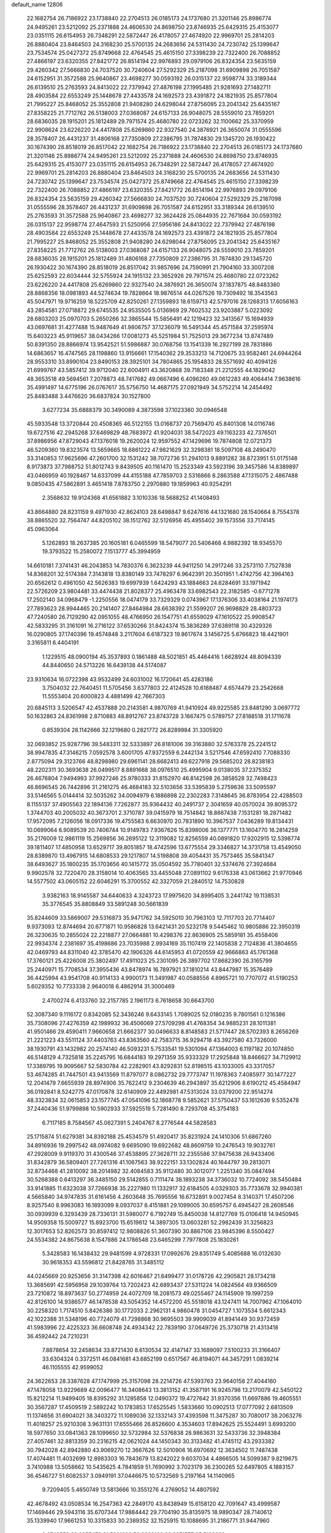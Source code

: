 default_name                                                                    
12806
  22.1682754  26.7186922  23.1738840  22.2704513  26.0185173  24.1737680
  21.3201146  25.8986774  24.9495261  23.5212092  25.2371888  24.4606530
  24.8698750  23.8746935  25.6429315  25.4153077  23.0351115  26.6154953
  26.7348291  22.5872447  26.4178057  27.4674920  22.9969701  25.2814203
  26.8880404  23.8464503  24.3168230  25.5700135  24.2683656  24.5311430
  24.7230742  25.1399647  23.7534574  25.0427372  25.8749668  22.4764545
  25.4615150  27.3398239  22.7322400  26.7088852  27.4866197  23.6320355
  27.8421772  26.8514194  22.9976893  29.0979106  26.8324354  23.5635159
  29.4260342  27.5666830  24.7037520  30.7240604  27.5292329  25.2187098
  31.6909898  26.7051587  24.6152951  31.3572588  25.9640867  23.4698277
  30.0593192  26.0315137  22.9598774  33.3189344  26.6139510  25.2763593
  24.8413022  22.7379942  27.4876198  27.1995485  21.9281693  27.1482711
  28.4903584  22.6553249  25.1448678  27.4433578  24.1692573  23.4391872
  24.1821935  25.8577804  21.7995227  25.8468052  25.3552808  21.9408280
  24.6298044  27.8756095  23.2041342  25.6435167  27.8358225  21.7712762
  26.5138003  27.0368087  24.6157133  26.9048075  28.5559010  23.7859201
  28.6836035  28.1915201  25.1812489  29.7971574  25.4680780  22.0723262
  32.1100662  25.3370959  22.9908624  23.6226220  24.4417808  25.6269860
  22.9327540  24.3876921  26.3650074  31.0555596  28.3578407  26.4431237
  31.4806168  27.7350809  27.2386795  31.7874830  29.1345720  26.1930422
  30.1674390  28.8518019  26.8517042  22.1682754  26.7186922  23.1738840
  22.2704513  26.0185173  24.1737680  21.3201146  25.8986774  24.9495261
  23.5212092  25.2371888  24.4606530  24.8698750  23.8746935  25.6429315
  25.4153077  23.0351115  26.6154953  26.7348291  22.5872447  26.4178057
  27.4674920  22.9969701  25.2814203  26.8880404  23.8464503  24.3168230
  25.5700135  24.2683656  24.5311430  24.7230742  25.1399647  23.7534574
  25.0427372  25.8749668  22.4764545  25.4615150  27.3398239  22.7322400
  26.7088852  27.4866197  23.6320355  27.8421772  26.8514194  22.9976893
  29.0979106  26.8324354  23.5635159  29.4260342  27.5666830  24.7037520
  30.7240604  27.5292329  25.2187098  31.0555596  28.3578407  26.4431237
  31.6909898  26.7051587  24.6152951  33.3189344  26.6139510  25.2763593
  31.3572588  25.9640867  23.4698277  32.3624428  25.0844935  22.7671684
  30.0593192  26.0315137  22.9598774  27.4647593  21.5250956  27.5956186
  24.8413022  22.7379942  27.4876198  28.4903584  22.6553249  25.1448678
  27.4433578  24.1692573  23.4391872  24.1821935  25.8577804  21.7995227
  25.8468052  25.3552808  21.9408280  24.6298044  27.8756095  23.2041342
  25.6435167  27.8358225  21.7712762  26.5138003  27.0368087  24.6157133
  26.9048075  28.5559010  23.7859201  28.6836035  28.1915201  25.1812489
  31.4806168  27.7350809  27.2386795  31.7874830  29.1345720  26.1930422
  30.1674390  28.8518019  26.8517042  31.9857696  24.7590991  21.7904160
  33.3007208  25.6252593  22.6034444  32.5755924  24.1915132  23.3652926
  29.7971574  25.4680780  22.0723262  23.6226220  24.4417808  25.6269860
  22.9327540  24.3876921  26.3650074  37.1837875  48.8483360  28.8868356
  18.0981893  44.5274634  19.7828664  18.9876514  44.0267526  19.7309492
  18.3543563  45.5047971  19.9716259  18.5225709  42.8250261  27.1359893
  18.6159713  42.5797016  28.1268313  17.6056163  43.2854581  27.0718872
  29.6745535  24.9535505   5.0136969  29.7602532  23.9203887   5.0223092
  28.6803203  25.0970703   5.2650266  32.3865544  15.5856491  42.1219423
  32.3413567  15.1694939  43.0697681  31.4277488  15.9487649  41.9806757
  37.1236079  16.5491344  45.4571584  37.2595974  15.6403223  45.9119657
  38.0434266  17.0081273  45.5251984  51.7525013  29.3677234  13.8747489
  50.8391350  28.8866974  13.9542521  51.5986887  30.0768756  13.1541339
  16.2927199  28.7831886  14.6863657  16.4747565  28.1198860  13.9156661
  17.1540362  29.3533213  14.7120675  33.9582461  24.6944264  28.9553310
  33.8990104  23.8490153  28.3925101  34.7804865  25.1954833  28.5571692
  40.4094126  21.6999767  43.5857412  39.9712040  22.6004911  43.3620868
  39.7183348  21.2212555  44.1829042  48.3653518  49.5694561   7.2078873
  48.7417682  49.0667496   6.4096260  49.0612283  49.4064414   7.9638616
  35.4991497  14.6775196  26.0767617  35.5756750  14.4687175  27.0921949
  34.5752214  14.2454492  25.8483488   3.4476620  36.6837824  30.1527800
   3.6277234  35.6888379  30.3490089   4.3873598  37.1023360  30.0946548
  45.5933548  13.3720844  20.4508365  46.5122155  13.0168737  20.7569470
  45.8401308  14.0116746  19.6727516  42.2945268  37.6469829  48.7683972
  41.9204031  38.5472023  49.1163233  42.7376501  37.8986956  47.8729043
  47.1376018  19.2620024  12.9597552  47.1429696  19.7874808  12.0721373
  46.5209360  19.8323574  13.5659665  18.6861222  47.9821629  32.3298381
  18.5097108  48.2490470  33.3140853  17.9625696  47.2601700  32.1531242
  38.7072736  51.2941013   9.8891282  38.8723951  51.0175148   8.9173873
  37.7988752  51.8012743   9.8439505  40.1161470  15.2523349  43.5923196
  39.3457586  14.8389897  43.0466959  40.1928467  14.6337099  44.4155188
  47.7859703   2.5316866   8.2863588  47.1315075   2.4867488   9.0850435
  47.5862891   3.4651418   7.8783750   2.2970880  19.1859963  40.9254291
   2.3568632  19.9124368  41.6561882   3.1010336  18.5688252  41.1408493
  43.8664880  28.8231159   9.4971930  42.8624103  28.6498847   9.6247616
  44.1321680  28.1540664   8.7554378  38.8865520  32.7564747  44.8205102
  38.1512762  32.5126956  45.4955402  39.1573556  33.7174145  45.0963064
   5.1262893  18.2637385  20.1605181   6.0465599  18.5479077  20.5406468
   4.9882392  18.9345570  19.3793522  15.2580072   7.1513777  45.3994959
  14.6610181   7.3741431  46.2043853  14.7830376   6.3623239  44.9411250
  14.2917246  33.2573110   7.7527838  14.8368201  32.5174384   7.3143818
  13.8380149  33.7478297   6.9642391  20.3501951   1.4742756  42.3964163
  20.6562612   0.4961050  42.5626383  19.6997939   1.6424293  43.1884663
  24.6284691  33.1971942  22.5726209  23.9804481  33.4474438  21.8028377
  25.4963478  33.6982543  22.3182585  -0.6771278  17.2502140  34.0968479
  -1.2250556  18.0474179  33.7329329   0.0743967  17.1376306  33.4038164
  21.1974173  27.7893623  28.9944465  20.2141407  27.8464984  28.6638392
  21.5599207  26.9698829  28.4803723  47.7240580  26.7129290  42.0951055
  48.4766950  26.1547751  41.6559029  47.1610522  25.9908547  42.5833295
  31.3161091  16.2716122  37.6530266  31.8424374  15.3836289  37.6389118
  30.4329326  16.0290805  37.1740396  19.4574848   3.2117604   6.6187323
  19.8617674   3.1456725   5.6766823  18.4421901   3.3165811   6.4404191
   1.1229515  48.0900194  45.3537893   0.1861488  48.5021851  45.4464416
   1.6628924  48.8094339  44.8440650  24.5713226  16.6439138  44.5174087
  23.9310634  16.0722398  43.9532499  24.6031002  16.1720641  45.4283186
   3.7504032  22.7640451  11.5705456   3.6377803  22.4124528  10.6188487
   4.6574479  23.2542668  11.5553404  20.6000823   4.4881499  42.7667303
  20.6845113   3.5206547  42.4537888  20.2143581   4.9870769  41.9410924
  49.9225585  23.8481290   3.0697772  50.1632863  24.8361998   2.8710883
  48.8912767  23.8743728   3.1667475   0.5789757  27.8188518  31.1711678
   0.8539304  28.1142666  32.1219680   0.2821772  26.8289984  31.3305920
  32.0693852  25.9287796  39.5483311  32.5333897  26.8181006  39.3163880
  32.5763378  25.2241512  38.9947835  47.3146215   7.0592578   3.6001705
  47.9372559   6.2442134   3.5217546  47.6592410   7.7088330   2.8775094
  29.3123766  48.8298980  29.6961141  28.6682413  49.6227918  29.5685202
  28.8238183  48.2202311  30.3693638  26.0499517   8.8891668  38.0976510
  25.4995904   9.0138035  37.2375352  26.4676804   7.9494993  37.9927246
  25.9780333  31.8152970  46.8142598  26.3858528  32.7498423  46.8696545
  26.7442896  31.2161275  46.4684183  32.5103656  33.5395839   5.2759636
  33.5095597  33.5146565   5.0144414  32.5035262  34.0094979   6.1886898
  22.2302283   7.3148645  36.8783954  22.4288503   8.1155137  37.4905563
  22.1894136   7.7262877  35.9364432  40.2491737   2.3041659  40.0570024
  39.8095372   1.3744703  40.2005032  40.3673701   2.3710787  39.0415979
  18.7514842  18.8667438   7.1531281  18.2871482  17.9572095   7.2126056
  18.0917336  19.4755583   6.6630970  20.7831890  10.3967537   7.0436289
  19.8134431  10.0699064   6.9089539  20.7406744  10.9149783   7.9367626
  15.8398006  36.1377771  13.1604770  16.2814259  35.2176009  12.9861119
  15.2569856  36.2695122  12.3119082  12.8256559  40.0891820  17.9202915
  12.5398774  39.1811407  17.4850958  13.6529717  39.8051857  18.4742596
  13.6775554  29.3346827  14.3731758  13.4549050  28.8389870  13.4967915
  14.6808533  29.1217807  14.5198808  39.4054431  35.7573465  35.5841347
  38.6493627  35.1800235  35.1703656  40.1415772  35.0504592  35.7780401
  32.5374676  27.3924684   9.9902578  32.7220470  28.3158014  10.4063565
  33.4455048  27.0891102   9.6176338  43.0613662  21.9770946  14.5577502
  43.0605152  22.6046291  15.3700552  42.3327059  21.2840512  14.7530828
   3.9382163  18.9145587  34.6440633   4.3243723  17.9975620  34.8995405
   3.2441742  19.1138531  35.3776545  35.8808849  33.5891248  30.5661839
  35.8244609  33.5869007  29.5316873  35.9471762  34.5925010  30.7963103
  12.7117703  20.7714407   9.9373093  12.8744694  20.6771871  10.9586828
  13.6421431  20.5232178   9.5445462  10.9805886  22.3950319  26.3230635
  10.2855024  22.2218877  27.0664881  10.4298376  22.8636905  25.5859181
  35.4558406  22.9934374   2.2381697  35.4198686  23.7035988   2.9934169
  35.1107419  22.1405838   2.7124836  41.3804655  42.0469793  44.8311040
  42.3785470  42.1906326  44.6145953  41.0720559  42.9666863  45.1761368
  17.3760121  25.4226008  25.3802497  17.4911023  25.2301095  26.3897702
  17.8682390  26.3165799  25.2440971  15.7708534  37.3955436  43.8478974
  16.7897921  37.1810214  43.8447987  15.3576489  36.4425994  43.9541708
  40.9114133   4.9900173  11.3491987  40.0588556   4.8965721  10.7707072
  41.5190253   5.6029352  10.7733338   2.9640018   6.4862914  31.3000469
   2.4700274   6.4133760  32.2157785   2.1961173   6.7618658  30.6643700
  52.3087340   9.1116172   0.8342085  52.3436246   9.6433145   1.7089025
  52.0180235   9.7801561   0.1216386  35.7308096  27.4276359  42.1989932
  36.4506069  27.5709298  41.4768354  34.9885231  28.1011381  41.9501466
  29.4590411   7.9660658  21.6662377  30.0496633   8.8148583  21.5717447
  28.5702393   8.2656269  21.2221223  43.5511124  37.4403763  43.8363560
  42.7583715  36.9294718  43.3927580  43.7326000  38.1930791  43.1432982
  20.2574140  46.5093231   5.7533541  19.5301094  47.1364003   6.1197182
  20.1074850  46.5148129   4.7325818  35.2245795  16.6844183  19.2971359
  35.9333329  17.2925848  18.8466627  34.7129912  17.3389795  19.9095667
  52.5830784  42.2282901  43.8292831  52.8198515  43.1033005  43.3317057
  53.4674285  41.7447501  43.9413569  11.8797077   8.0862732  29.7773747
  11.1978363   7.4085977  30.1477227  12.2041479   7.6655939  28.8974906
  35.7622412   9.2304639  46.2943897  35.6212906   8.6190212  45.4584947
  36.0192841   8.5242775  47.0170878  32.6140909  22.4492981  47.5313024
  33.0379200  22.9514274  48.3323834  32.0615853  23.1577745  47.0541096
  52.1868778   9.5852621  37.5750437  53.1612636   9.5352478  37.2440436
  51.9799898  10.5902933  37.5925519   5.7281490   8.7293708  45.3754183
   6.7117185   8.7584567  45.0627391   5.2404767   8.2776544  44.5828583
  25.1715874  51.6279381  34.8392188  25.4534579  51.4920417  35.8231924
  24.1410306  51.6867260  34.8916936  19.2997542  48.0974082   9.6695090
  19.6922682  48.8609759  10.2476543  19.9032761  47.2928009   9.9119370
  31.4300546  37.4538895  27.3628711  32.2355586  37.9475638  26.9433406
  31.8342879  36.5809401  27.7261316  41.1067563  38.9222151  33.1302824
  40.1644797  39.2813071  32.8734468  41.2810092  38.2014982  32.4084583
  35.9112480  30.3012077   1.2251340  35.0847494  30.5268388   0.6413297
  36.3485150  29.5142855   0.7111474  38.1893238  34.3736032  10.7724092
  38.5450484  33.9141885  11.6323038  37.7266938  35.2227980  11.1332917
  32.6184505   4.0329303  35.7733678  32.9940381   4.5665840  34.9747835
  31.6161456   4.2603648  35.7695556  16.6732891   9.0027454   8.3140371
  17.4507206   8.9257540   8.9963083  16.1893099   8.0937037   8.4151881
  29.1099005  30.6595757   6.4945427  28.2608546  30.0939939   6.3293439
  28.7336131  31.5980077   6.7192749  15.8450038  14.8127769  15.0106418
  14.9450945  14.9509358  15.5009727  15.8923700  15.6519812  14.3897305
  13.0603281  52.2982439  31.3256823  12.3017653  52.8262573  30.8597412
  12.9808826  51.3607390  30.8867106  23.9845396   8.5500427  24.5534382
  24.8675638   8.1547886  24.1786548  23.6465299   7.7977808  25.1830261
   5.3428583  16.1438432  29.9481599   4.9728331  17.0992676  29.8351749
   5.4085688  16.0132630  30.9618353  43.5596812  21.8428765  31.3485112
  44.0245669  20.9253656  31.3147398  42.6016467  21.6499477  31.0178726
  42.2905821  28.1734218  13.3685691  42.5956958  29.1039764  13.7202423
  42.6893437  27.5311224  14.0824564  49.9366509  23.7210872  18.8973637
  50.2774959  24.4072709  18.2081573  49.0255467  24.1145909  19.1997259
  42.8126100  14.9386577  46.1478538  43.5054352  14.4572200  45.5518018
  43.1247411  14.7007962  47.1064010  30.2258320   1.7174510   5.8426386
  30.1772033   2.2962131   4.9860478  31.0454727   1.1073534   5.6612343
  42.1022388  31.5348196  40.7724079  41.7298868  30.9695503  39.9909039
  41.8941449  30.9372459  41.5983996  22.4225323  36.6608748  24.4934342
  22.7839190  37.0649726  25.3730718  21.4313418  36.4592442  24.7210231
   7.8878654  32.2458634  33.8721430   8.6130534  32.4147147  33.1689097
   7.5100233  31.3166407  33.6304324   0.3372511  46.0841681  43.6852199
   0.6517567  46.8194071  44.3457291   1.0839214  46.1105555  42.9599052
  24.3622653  28.3387628  47.1747999  25.3157098  28.2214726  47.5393763
  23.9640158  27.4044160  47.1478058  13.9229689  42.0096477  16.3408643
  13.3813152  41.3587191  16.9245798  13.2170079  42.5450122  15.8212214
  11.9499405  18.8395292  31.1285858  12.0490372  19.4727642  31.9370356
  11.6697886  19.4605551  30.3567287  17.4509519   2.5892242  10.1783853
  17.6525545   1.5833660  10.0902513  17.0777092   2.6813509  11.1374656
  31.6904021  38.3403272  11.1089036  32.1332143  37.4393598  11.3475287
  30.7080017  38.2063276  11.4018257  25.9210308   3.9631131  17.6555466
  26.8526600   4.3534603  17.8942625  25.5524491   3.6993200  18.5977650
  33.0841363  28.1099650  32.5732984  32.5376838  28.9863631  32.5433736
  32.3948384  27.4057461  32.8813359  30.2316215  42.0621024  44.1450343
  30.3133482  41.4745112  43.2933382  30.7942028  42.8942880  43.9069270
  12.3667626  12.5010906  16.6970692  12.3634502  11.7487438  17.4074481
  11.4032699  12.8983303  16.7843679  13.8242022   9.6037034   4.4866505
  14.5099387   9.8219675   3.7410988  13.5058662  10.5435625   4.7841859
  51.7690992   3.7023179  36.2300265  52.6497805   4.1883157  36.4546727
  51.6082537   3.0949191  37.0446675  10.5732569   5.2197164  14.1140965
   9.7209405   5.4650749  13.5813666  10.3551276   4.2769052  14.4807592
  42.4678492  43.0508534  16.2547363  42.2849170  43.8438949  15.6158120
  42.7091647  43.4999587  17.1469446  29.5943116  35.6707344  17.9884442
  29.7704190  35.8135975  18.9890347  28.7140612  35.1339940  17.9661253
  10.3315833  30.2389352  32.1525915  10.1088695  31.2186771  31.9447960
   9.6743553  29.6955473  31.5821698  52.8328160  23.3371577  25.5198632
  52.4508543  23.5127846  24.5830183  52.0882832  22.8284699  26.0139303
  31.1455008  24.2063391  44.4430018  31.6057231  24.6641162  43.6414031
  31.2378046  23.2007613  44.2279828   1.8251742  28.1184655   1.7674092
   0.8724618  28.4744288   1.9236082   2.0550487  28.4167511   0.8094803
  25.0906961  39.2121544  27.9727042  24.5613226  40.1012242  27.9233007
  26.0530722  39.4925153  27.7311295  48.2132284  45.2480847  28.5120775
  49.2243948  45.4819200  28.5485265  47.8138629  45.8527507  29.2521019
  53.2572401  39.7983163  17.7445641  52.9564413  40.6590414  17.2567015
  53.4389767  39.1303610  16.9831953  45.4369145  24.7807621  27.9917114
  45.0854251  24.4202146  28.8964648  45.0581767  25.7443526  27.9691724
  32.4584813  41.5622671  45.7276893  31.6018783  41.3684583  45.1999975
  32.3352216  42.5222392  46.0686036   5.2529376  19.6872136  46.8414104
   4.6924116  19.6174130  45.9757756   5.7609142  18.7939644  46.8717247
  13.5203549  13.3416469  24.4768389  12.8415344  14.0451711  24.8185484
  13.1773543  12.4675630  24.9119351  23.3878333  34.0921737  24.8251931
  22.9715428  34.9479143  24.4380309  23.8182862  33.6302637  24.0077128
  31.3020143  26.1666403  33.3955813  30.7668851  25.6334686  32.6931390
  30.7397145  26.0603809  34.2569784  20.3129559  45.8215043  35.0807949
  20.9625658  46.6225587  34.9694482  20.4411515  45.3022321  34.1912414
  17.8275513  16.2520200   7.4015320  17.9880155  15.8210830   8.3189991
  18.4120358  15.6925197   6.7573291  12.9519832  38.2903375  39.3308557
  13.4852379  37.8546466  40.0989676  13.5704470  39.0584825  39.0170467
  21.0501636  20.4442995   0.6492862  21.5593709  21.0869171   0.0127462
  20.5529903  19.8167231   0.0232986  31.6796237  42.4838145  35.4187961
  31.4400551  41.7133692  34.7742382  32.5574126  42.1627240  35.8593357
  43.5452269  15.5219340  14.9657581  43.9606039  14.6012043  15.1950247
  43.3545945  15.4460711  13.9495230   9.6236298  23.5594233  41.1187690
   9.2383790  23.7142785  40.1779574   9.3938606  24.4321773  41.6253357
   1.3935440  48.1556171  13.9543674   1.1458323  47.1512266  13.9333064
   0.4867020  48.6214452  14.1123025  30.6698864  36.0170934  35.9444867
  30.4724323  36.7946879  36.5815248  29.8332766  35.4350774  35.9537096
  29.9180065   9.4209273  16.1705171  29.4960512  10.1579969  15.5869147
  29.4490512   8.5588470  15.8628417   3.4106021  41.5701724  31.9929437
   3.2946451  40.5883319  31.6948016   3.8432472  41.4790623  32.9326653
  42.2865256  43.3228007  28.1160650  41.9852835  43.1903971  27.1351063
  43.1148303  42.6897853  28.1775069  22.6896365  13.6643985   9.1431295
  23.1036678  14.5491832   9.5131110  22.7915860  13.8036329   8.1169657
  48.7551183  10.4964428  16.9405321  48.8898745  11.3977603  17.4336736
  47.7793651  10.2496772  17.1663378  51.0379396  14.7674790  13.1367929
  50.8832066  15.1707571  12.2013886  50.1029370  14.7651968  13.5641703
  32.3353641  18.1692000  18.1096148  32.6977754  19.0970403  18.3565369
  32.5877309  18.0550979  17.1158350  19.0852376  14.9457668  30.9731456
  20.0937453  14.9713980  31.1968537  19.0488962  14.2512578  30.1917473
  43.5135456  46.6336770  43.3690331  43.5324753  46.8238720  44.3806241
  42.6155768  46.1342080  43.2320856  17.8314086  47.2359069   1.6252877
  17.6360619  47.0823426   0.6197886  17.6861392  48.2303717   1.7635505
  19.8266723  20.2684120  42.7549665  20.1480133  19.5985774  43.4687470
  19.0345096  19.7914719  42.3051366  44.7431803  19.8175743  10.4857352
  45.6420221  20.3052448  10.6401381  44.0955114  20.5693323  10.2220460
  26.9789325  42.6079011  15.7830142  27.2410463  41.7128031  15.3078487
  26.9766858  42.3124277  16.7866114  33.4643297  33.7291071  16.1591831
  33.1190742  32.8911184  16.6634882  34.4653102  33.5038270  16.0088590
  39.9492590  44.3978928   0.7067532  39.5032836  44.1595929  -0.1816648
  40.6176789  43.6444658   0.8850834  30.4223893  45.5946727   4.7285918
  29.6366781  45.2783349   4.1649350  30.1857208  46.5549307   5.0106986
  20.6717513  34.0549548  22.1443805  20.6464040  33.6482707  23.0978240
  19.7963640  34.6133991  22.1197271  21.5940073  10.2363219  14.0024664
  22.6071537  10.0806821  13.8481525  21.5783378  10.9154439  14.7833156
  36.2846595  40.3062911   2.2199763  36.8133999  39.7702843   2.9343872
  36.2949608  41.2672956   2.6115479   7.7876055  24.4055570   6.7545959
   8.2512147  23.5445092   6.4199933   7.0548440  24.0441439   7.3932991
  50.1931704   9.5073017  43.9930660  50.9461111   9.1998393  44.6337281
  50.5887128  10.3762793  43.5811358  39.3479237  27.9675979  25.3147667
  39.1851512  27.1302855  25.9100310  38.3780256  28.2746701  25.1055129
  24.1455913   4.4409987   4.3826188  24.6444523   3.9342656   5.1330725
  23.6760155   5.2119189   4.8889380  50.1075264   2.7506857   2.3923380
  51.1309389   2.8179497   2.4843188  49.8531376   1.9301858   2.9548663
  51.0774236  14.4326753  35.9055502  51.9250658  14.5445896  35.3151193
  50.6857020  15.3834844  35.9432978   2.6674323  45.6022304   9.4665709
   2.6240545  46.4735963   8.9157651   3.3551589  45.8284817  10.2092385
   4.3532858  33.8775061  16.7033209   4.3958756  34.7126364  16.0873004
   3.7045868  34.1839644  17.4476957  33.5977135  39.8458462   1.8373390
  33.5627333  38.9096389   1.4100562  34.6031207  40.0162477   1.9793467
  16.7566954   1.9361382  33.4770379  16.0494767   1.3590582  33.9421464
  16.3449601   2.1155701  32.5448050   4.2876781  36.2228909  15.4148655
   3.9115508  37.0709259  14.9521975   5.3152556  36.3456927  15.3079207
  42.6645731  21.5182828   9.7315791  42.7302161  21.5694349   8.7022815
  42.0668793  20.6883104   9.8943799  28.0252814   6.8304937  25.4197320
  28.8831056   7.1105621  25.9156736  27.3027311   6.8070888  26.1536130
  31.4987909  18.2544139   1.3486798  32.4560513  17.8604264   1.3544391
  31.5245067  18.9110187   0.5486622  15.9363236  34.4109537   9.6888796
  15.3383670  33.9595954   8.9787929  15.3129243  35.1255620  10.1033071
   3.7739387  37.9272196   5.0553268   2.8395902  37.4836833   5.0833572
   3.5812500  38.8580413   4.6478279  46.6153740  41.9396693  36.3953895
  45.7093815  41.5067972  36.6029186  46.4338542  42.5758292  35.6178562
  46.5113036  11.4097312   8.5808493  47.5021710  11.2715233   8.3138898
  46.1951558  12.1540765   7.9456507  35.6690957  17.0399072  32.9952524
  35.6717514  17.5666682  32.1054042  36.4978194  16.4195752  32.8943839
  26.4170079  31.7339456  42.7086429  27.2360474  32.2868838  42.4353378
  26.7586038  30.7574251  42.6823753  29.8934758  47.1943532  25.6826335
  30.2004994  48.0177557  26.2164318  30.7635063  46.7624373  25.3504933
  40.6288953  26.1076252  13.0147737  41.2789045  25.3023563  13.0335876
  41.2706279  26.9212824  13.0252661  53.6582585  17.4902296  44.3955419
  53.3379973  18.3430146  43.9066596  52.7772706  16.9913773  44.6075069
  24.2707605   9.1027877  16.3617170  25.0867474   8.4631664  16.3393410
  24.2296525   9.4431220  15.3813195  26.2217628  20.1161978   4.4687566
  26.0360542  20.5368168   3.5476832  26.5751990  20.8957866   5.0363646
  35.2414587  30.9624619   3.8774341  35.1316703  31.9768692   3.9996095
  35.4240995  30.8375256   2.8754100   3.4728108  33.8546605  22.3151275
   3.0448911  33.4467104  21.4740487   3.3659233  33.1069991  23.0279131
  43.8123464  39.2380634  41.8445577  43.9538226  38.7029204  40.9743855
  42.9242245  39.7391141  41.6823344  25.9583167  26.4122535  33.1324738
  26.0796858  27.0355138  32.3138625  25.0253507  26.6913812  33.4932165
  51.9182643  29.2773790  24.8733539  52.5677473  29.6673555  24.1835726
  52.5232396  28.9261612  25.6293764  33.9436633  43.4572687  40.0561670
  34.6111765  42.9630634  39.4461091  34.2177078  44.4481053  39.9773245
  29.5408349  38.4772394  25.7000217  29.5191412  37.8647657  24.8824872
  30.2142302  38.0251218  26.3393405   1.1671961  30.4259138  39.5049006
   0.5843325  29.9218641  40.1858907   1.4780652  29.6926715  38.8507317
   9.1091049  12.3192728  41.7125914   8.5733642  11.4560772  41.9038862
   8.3745099  13.0441050  41.6530017  30.0649486   1.2367234  23.3732470
  30.9649073   0.7928713  23.1354850  30.3199054   2.1970998  23.6280991
  28.1408859  21.7083669  20.5368193  27.8596060  20.7232449  20.3922291
  27.3149252  22.2411967  20.2266659  30.3044154  17.9379251   5.1359094
  29.9432895  18.6678999   4.4941763  30.5452326  17.1718474   4.4736416
  18.7773616   3.8355159  18.7718195  19.7784988   4.0732694  18.8514854
  18.3169311   4.5143871  19.3983635   8.2961090  15.3107232  15.5766650
   7.7211169  14.9058930  14.8132793   8.8559960  16.0251177  15.0818384
  52.2903685  33.4029022  22.7226396  51.8313605  33.5122835  23.6495296
  52.6269696  34.3766767  22.5427265   9.8573324  42.0194554  40.1473064
  10.4913059  41.3860110  40.6473002  10.3453271  42.9235367  40.1567094
   6.4839882  17.2144075  46.3867721   7.1633566  16.7865147  47.0409638
   7.0507498  17.3833268  45.5420269  34.8839897  14.5260892   4.7838737
  35.0796728  13.5088571   4.8239301  34.5872600  14.6567920   3.7962378
  31.5862627  30.8792839  23.2132760  32.5623169  31.0077828  22.9351752
  31.5150665  31.2862671  24.1480471  21.0719144  13.7803704  26.2623111
  20.0909407  14.0421389  26.4395781  21.0196957  12.7705407  26.0482480
  40.6080685  43.7232740  20.0495448  40.6551813  44.4648980  20.7673123
  41.5188814  43.7498367  19.5912338  36.1728597  45.1982575  25.1519149
  35.7253190  44.2795598  25.0175059  35.3929244  45.8295180  25.3738559
   9.2826631  29.1201221  21.0582118   8.5284498  29.3720205  21.7066593
   8.7678613  28.7785812  20.2179665  42.7546031  47.9639129  16.5182293
  41.8634341  47.4556753  16.4755804  42.7599953  48.5398107  15.6674413
  39.3337662  23.4979352  29.9793566  39.7389567  24.2852883  29.4393182
  38.8750806  23.9946699  30.7706720   2.2217650  21.9952537  17.0767175
   2.7075125  22.6432696  17.7028757   2.5005264  22.2518177  16.1352649
  38.5302235   4.4102818   7.3739743  38.5135188   4.5080897   8.4027641
  37.6971679   4.9581606   7.0761496  10.6464696   4.4555054   9.5922214
   9.7751931   3.9115265   9.5864722  11.3147431   3.8692251  10.1041933
  17.4673759  18.6685881  23.1803183  17.2338059  19.6572731  22.9919333
  18.1545715  18.6996275  23.9274644  45.2859053   1.9075452   5.3014363
  45.6721806   2.8362251   5.0571603  46.1230064   1.3583599   5.5435636
   8.4222653  12.8562688   6.3237546   9.3797606  12.5921705   6.5977037
   8.3281155  13.8251206   6.6743690  51.5914113  33.7667403  38.0046659
  50.6367743  34.1622662  38.0913010  52.1395177  34.5614822  37.6341957
  32.8469660   7.1630235  25.2720976  32.8228607   6.4909443  24.4967943
  31.8811313   7.1898144  25.6234315  12.7601656  45.0998256  43.8407992
  12.0778606  44.3780812  43.5457253  12.3774271  45.9645047  43.4037608
   4.3640900  28.9021100  18.5562166   4.7219127  28.8689180  19.5299324
   5.1746295  29.3010116  18.0394952  14.4184439  32.3762416  39.5565332
  14.8868986  31.7476935  38.8808464  14.4537076  33.2942563  39.0848867
  31.8545991  28.1522586  19.9953519  32.7448343  28.2827897  20.4822862
  31.1837653  28.7331383  20.5000755  37.8685798  15.6000438  32.5604737
  38.4609887  15.8031090  33.3859616  38.2093225  16.2680518  31.8546668
  41.2436998   0.9873389  45.2162340  41.6905685   0.1652436  44.7843785
  41.7218908   1.7807834  44.7502172   8.0401506   6.1449310   7.6427091
   8.3903235   5.2405958   7.2725932   7.3413463   6.4243877   6.9297217
  17.8033527  18.7889457  41.5480607  17.3291467  19.1151596  42.4247660
  17.0808292  18.9960873  40.8285388  49.9499996  43.7595826  23.5615039
  49.7929159  44.1328057  24.5167512  48.9718842  43.6533222  23.2121186
  35.5673981  23.8116046  39.7872632  35.8872711  24.5084927  40.4564204
  35.3856590  22.9682906  40.3651540   7.2843635  47.8465256  25.3023329
   7.2530843  47.6843179  24.2756381   6.2853888  47.9776766  25.5366181
  18.5784228   1.7079767  40.3144212  19.2720364   1.6478390  41.0767781
  18.3843361   0.7150766  40.0948175  23.6166014  25.0095069  29.3862760
  22.9190983  25.1882303  28.6522257  23.5609325  23.9958519  29.5510739
  34.3186443  14.7099232   2.1614321  34.3685890  15.6620615   1.7779263
  35.0595905  14.1876031   1.6882885  28.2786235  41.9450511  37.7502045
  28.4602952  41.3177075  36.9497525  29.0925857  42.5888902  37.7295953
  13.5094482  23.6646419  17.3335049  13.4842643  22.6590885  17.1861012
  13.9055845  24.0384079  16.4456119  29.7629287  18.3021444  17.5172899
  30.7398216  18.2066832  17.8627233  29.7412094  19.2775529  17.1716077
  33.5364723   2.7020381  40.1423134  33.2011168   1.9165648  39.5662904
  32.8971115   2.6942981  40.9599701  10.3119369  25.9594298   3.3498420
   9.8837268  25.1234017   2.9160861  10.3283952  25.7320156   4.3540406
  14.6965290   4.0943333  14.3335713  14.4417783   3.3074572  14.9469844
  15.2458779   4.7187480  14.9453786  45.8509670   2.4600486  10.3260862
  45.8109738   2.7807927  11.3147532  45.5970487   1.4774342  10.3769179
  33.8498220  19.1701056  43.6537579  33.8349314  19.9464887  44.3427871
  33.3755884  19.5794122  42.8335220  30.9877123  44.8929541  34.2806070
  31.1483408  43.9411912  34.6533856  31.9519635  45.2483154  34.1416868
  54.2729374   7.5645500  23.6370286  53.3732879   7.7854666  23.1990121
  54.4431235   8.3578300  24.2827462  41.5853368  36.3257049  42.4224251
  41.4984610  35.2829146  42.4636896  41.4321657  36.5029325  41.4116713
  31.6685417  20.0205502  48.3263072  32.0551103  20.9527314  48.0904899
  30.7367312  20.0380922  47.8839029   0.1889354   1.4264712  22.9101884
   1.1102141   1.7299975  23.2596508   0.2328655   1.5483756  21.9072501
  18.5799389   1.9684787  44.4106091  18.8430776   2.8685554  44.8448642
  17.6424972   2.1796956  44.0038565  26.9032886  27.9419471  48.1865451
  27.8414058  28.2911231  47.9372502  26.9578576  27.7379607  49.1804374
  38.0878295  38.2867562  18.5062389  38.1855066  39.0346362  17.8068711
  37.2095996  37.8129567  18.2459195  31.7921618  47.8063991  30.3556294
  30.9637026  48.3304808  30.0266562  31.3691903  47.0588152  30.9365521
  29.0535661  15.3137677  31.1112510  29.1769839  16.1939625  30.5784270
  28.8300741  15.6381198  32.0621177  27.4214822  47.7985518  24.6289958
  28.3843293  47.6008012  24.9474400  26.8426748  47.1412961  25.1605207
  41.4016767  39.9235842   0.8458860  41.0097730  39.6876948   1.7491421
  41.6166680  40.9294544   0.8987101  49.3791651  13.7799093   9.9386496
  49.9365796  14.6119836  10.2269462  50.0974832  13.1896599   9.4745107
  47.1224530  21.1903426  29.3225058  47.5503226  21.5546052  28.4548709
  46.4372636  20.5012332  28.9810519  28.3114180  29.6424509  30.1106629
  28.1974195  30.1021136  29.1924204  28.7193073  28.7190146  29.8484695
  19.4510174  46.1593323  44.2327716  18.5488821  46.4562881  43.8285878
  19.4244414  46.5445679  45.1915520  28.9339529  18.7221475  40.9137114
  29.3334528  17.8097965  41.1443609  28.5307053  18.6190289  39.9820169
  40.5154292   5.7360303  17.0070142  39.8139204   5.1352027  17.4775738
  39.9183688   6.3706481  16.4406299  20.3314471   4.5747170  28.0930209
  19.7547966   4.0844637  28.7952502  20.3872764   3.8977220  27.3128998
  51.4523954  44.0826124  15.0665282  50.4263509  44.0475900  15.1895630
  51.5703533  44.0346926  14.0415453  43.2787491  29.1804298  23.6898545
  43.3997816  28.7092266  22.7686697  43.9452409  29.9704501  23.6186057
   1.9284927  48.3344611  26.2213012   1.5556817  49.2287654  26.5320348
   1.3209288  48.0745590  25.4195842  34.6466820  35.8523138  23.0722604
  34.7041083  36.7761768  22.6083247  35.1151762  36.0304789  23.9867296
   1.4136726   6.2978089  33.5292069   1.6224649   5.3891663  33.9615529
   0.6635452   6.6885614  34.1115850   6.2908671  12.8082362  31.6653264
   5.9183764  12.9566304  30.7156131   7.3136537  12.8623334  31.5418379
   4.5280476  33.8772578  40.4160339   4.9895726  34.2312112  41.2695001
   5.3055936  33.5193143  39.8460847   7.7066718  30.7122066  40.4123806
   7.9374830  29.8775352  39.8583419   7.0769883  30.3705665  41.1480459
  51.1560045  19.8242669  45.5310886  50.2162697  19.9390870  45.1006214
  51.7731402  19.7684129  44.6971711  15.4219403   6.5787834  31.2085514
  16.0064889   6.6132565  32.0542458  14.9816712   7.5092185  31.1707334
  37.5842539   2.4711906  37.1747921  37.6678414   2.7869457  38.1558824
  37.9702321   3.2660279  36.6384569  22.7052506   3.1571038   2.5101110
  23.2818986   3.6171351   3.2387005  22.3562979   3.9536177   1.9511633
  52.6871589  19.2109946  32.7942342  52.4679763  20.1508260  32.4202549
  52.8834796  18.6651967  31.9333714  21.8570897  47.9744734  34.7414168
  22.4962191  47.7742722  33.9494157  21.3563813  48.8236585  34.4255378
  13.9179754  27.6834599  18.3393139  14.0724307  27.5776044  19.3593629
  14.8763544  27.8447067  17.9804817  44.9411799  25.5103457  13.3572421
  45.6280519  24.7361144  13.3833063  45.2702720  26.1139056  12.5959051
  34.0733184  17.1136026  12.3744785  34.3485856  18.0877339  12.3341407
  34.3966843  16.7709497  13.2870521   0.9130388  10.6801710  42.8526304
   1.8519657  11.0926312  43.0078319   0.5075607  11.2985354  42.1308604
  45.4143336  22.0102051  19.2374730  45.7525443  22.3124422  20.1679871
  46.1722121  21.3968399  18.8983770   8.4409321  16.9017926   1.2380404
   8.5016573  16.7644373   0.2175799   7.5572712  16.4028562   1.4814286
  19.6435066  14.4693506   3.0405371  18.8967507  14.8724307   2.4325782
  19.5636120  13.4587912   2.8483335   6.6191104  22.9557138   3.0010164
   6.0150415  23.7256639   3.2918463   7.5105502  23.3902647   2.7427087
  51.8680212   7.6513100   3.8808202  51.0144527   7.5486810   3.3379277
  52.1271183   8.6390939   3.7903405  33.5555371  13.4773258  40.8441366
  34.1387428  13.8796865  40.0931425  33.1532116  14.3107375  41.3063317
  11.7547582   0.7462649  15.4504521  12.7190792   1.1436006  15.4849979
  11.4691645   0.8172716  16.4493518  38.8475106  32.8381747   4.2807357
  38.4344745  31.9399765   4.5412965  39.6912064  32.6082368   3.7466842
   3.4636796  27.4802639  16.4834080   3.8025018  28.0674760  17.2683547
   2.4530606  27.4877338  16.5789708   2.3699701  35.8414880  25.5607310
   3.3415689  36.1785817  25.7185883   1.9625419  35.8991492  26.5098841
  13.7039065  20.0167334  41.1911882  12.9947138  20.7682059  41.1265756
  13.1446485  19.1612284  41.0073111  34.2517193  15.0904464  17.2591113
  34.6186691  14.1755296  17.5494175  34.5145187  15.7179021  18.0390333
  36.1783205  12.8418885   1.2006365  35.6244965  12.0827755   0.7636987
  36.7663481  12.3155534   1.8774232  43.6063812  24.5875100   2.8108969
  44.4526128  24.8756336   2.2953545  42.8375961  25.0098342   2.2606793
  48.9277934  11.8595304  46.9532524  48.0965095  12.4687535  46.8351608
  48.6100575  10.9624764  46.5311646   3.5062355  32.1403923  32.5457359
   3.7322060  32.8917083  33.2211837   2.7922340  31.5830626  33.0459280
  18.6786573  18.4969702  17.1851481  17.9035607  19.1734150  17.1243851
  19.2712023  18.8539374  17.9432662  35.5861717  17.2723888  25.0974315
  34.6071397  17.5757576  25.0042163  35.5234746  16.3397480  25.5301654
  14.2411495  37.1885144  41.4831270  14.6371750  37.4179613  42.3964548
  13.2749733  36.8771220  41.6955567  16.1085689  19.4029648  12.7036678
  15.1489797  19.7199679  12.5074974  16.4395368  20.0601508  13.4302694
  27.4673440  41.3041340  21.7378124  26.7574996  40.5677870  21.5799223
  26.9351720  42.1020330  22.0738883  36.9086663   7.0432251  26.6123918
  37.6388169   6.5663781  26.0636112  37.3920448   7.8441497  27.0323723
  17.8097409  30.7790626  23.6612001  18.7166215  30.2939734  23.7984617
  17.7173985  31.3423993  24.5234217  36.5121422   8.1117996  34.3633018
  36.4875536   9.1362586  34.5178404  35.5391874   7.8262084  34.5887253
  19.2705176  39.2531212  20.8261092  18.7304363  40.1194898  20.9532718
  18.8815040  38.8301756  19.9751953  12.6711383  29.6783188  16.9188922
  13.1178576  28.9194736  17.4592679  13.0390607  29.5397074  15.9617967
  52.4617905  24.6856162  38.7934436  53.3410010  24.1457473  38.8329483
  52.6094188  25.4313578  39.4878299  30.8448510  41.7550267  17.6831302
  31.7559037  42.0866050  18.0557874  30.3033208  41.5565683  18.5415339
  36.1905828  10.3189390  26.0256800  36.8989829   9.8466348  26.6020204
  35.6312712  10.8558573  26.6852126  40.0738101  47.6937119  43.6633608
  40.4360899  46.8193719  43.2389495  40.3810485  47.6034223  44.6509936
  25.7630629  36.1053814  34.0260564  26.2828572  36.0921223  34.9184604
  24.8886243  36.5756813  34.2425761  47.4102967  31.1721661  24.5119303
  47.2914350  30.1766062  24.7760211  48.4413042  31.2873894  24.5219082
   8.3319130  34.9635370  16.9378169   7.6099267  34.4010076  17.4189017
   9.1949392  34.4070944  17.0985748  48.9063520   4.6023367  47.4563677
  48.9848779   5.0382203  46.5219655  47.9372955   4.2255660  47.4507791
   8.2549150  47.5776886  34.3333077   7.7416670  46.6767099  34.3893017
   8.4264956  47.6814260  33.3176420  37.5073109  47.2898260  38.3875657
  36.5507810  47.5841200  38.1523740  37.4357860  47.0002949  39.3792426
  15.3264443  13.2499650  30.7592685  15.0717792  13.8243365  29.9434657
  15.6112530  12.3451797  30.3545042  27.4809966  18.2871507   8.6007825
  28.2665519  18.8452247   8.2074700  27.0934432  18.9163449   9.3252003
  41.1008354   1.7289401  15.1345152  41.9116654   2.3448140  14.9649001
  41.4230805   0.8005622  14.8778203  32.6807721  43.1868264  26.1007470
  32.8182539  42.4685864  26.8314315  33.5060536  43.0504572  25.4888614
  22.7020023   9.9479837  37.9705769  21.6826006  10.0865287  38.0562837
  23.0959635  10.6557907  38.6123521  51.7922343  49.5601344  15.9416422
  51.3561506  50.3940424  16.3249292  52.3598145  49.1895973  16.7335840
   4.8868890   1.3264738  41.8527661   4.6384464   0.9142402  42.7598436
   5.2650181   0.5434112  41.3041850  36.4350429  50.1549272  22.6130261
  36.0393537  49.4770291  21.9393694  36.3496404  49.6383424  23.5185578
  40.8040268  14.9609459   8.0658130  40.3334270  14.6742677   8.9433470
  40.8723529  15.9887791   8.1699808  48.2962338  12.4906299  20.7441388
  49.1480205  12.7117682  21.2847714  48.0369811  11.5494106  21.0956029
  35.6366581  34.0978601   1.7076733  34.6402766  33.8861368   1.4868587
  35.8045221  34.9663574   1.1686066  33.0300761  24.2661511  14.2600962
  32.7455240  25.0494720  13.6452085  33.8077143  23.8339115  13.7435699
  47.2805473  15.2327771  28.0084554  47.4706817  16.2422105  27.9250410
  47.0982342  15.0934137  29.0082088  13.2851063   2.4233038  43.3752916
  13.5523196   1.4514980  43.6361429  12.2466749   2.3708785  43.3692262
  49.8472883  39.6678200  13.9489301  49.1931724  39.2851737  13.2455670
  50.3929169  38.8457842  14.2466451  27.7358731   2.9302049  45.8453418
  28.3532081   2.1093340  45.9511908  27.0197886   2.8079480  46.5705239
   2.3847608  29.9569183  27.8965309   1.8736081  29.3411625  27.2713438
   3.3395287  30.0018109  27.5078354  35.1468074  43.2086020  30.4070258
  35.0946413  44.1549340  30.0240363  34.3998194  43.2011252  31.1316140
  18.9521182   6.6794995   7.8386257  18.9658701   5.7857584   8.3581193
  18.8799686   7.3898619   8.5832993  42.8680697   5.8167291  15.4894519
  42.0444238   5.6817604  16.0963820  42.6696831   6.7194629  15.0219780
   4.5468196  41.1265985  34.4178010   4.3947980  41.3224718  35.4209696
   5.5714643  41.0493502  34.3394118  21.0252408  18.0697091   8.3827192
  21.7737794  18.7685921   8.4344871  20.2382143  18.5665800   7.9351509
  26.3436297  14.9899450  19.8290967  26.8888252  15.6978761  19.3025248
  25.9908979  15.5342060  20.6371151  54.1247177   7.7800431  15.4498655
  53.9409421   7.7441042  14.4379470  53.4604230   7.1108851  15.8536869
  39.9909983   1.8658393  25.5215321  39.1824378   1.4587808  25.0310185
  39.5632431   2.5070102  26.2068417  44.1476775  33.2153512  40.1676429
  44.8572915  32.6958873  40.7238445  43.2834251  32.6721124  40.3535920
  39.2693715  33.2749471  13.0052422  39.9002922  33.8140462  13.6168260
  39.5820083  32.3011756  13.1336534  20.6785275  40.1022908  41.8697907
  20.6290837  40.9645050  41.2982362  20.7257132  40.4629701  42.8344291
   1.2326379  12.7308291   2.7164597   1.7456691  12.0074197   3.2376071
   1.8442684  13.5543408   2.7515593  44.9944340  40.0332276  11.0828077
  45.2906017  39.9123709  10.1033876  45.0190560  39.0780304  11.4680886
  19.4632625  22.6013184  46.1089089  19.5341567  22.8221223  45.1078114
  20.0986757  23.2605845  46.5669161  45.6185016  21.1424471   6.4373912
  45.9643794  21.1742980   5.4631853  45.3034222  20.1501277   6.5311609
  39.3745714  32.5556406  37.5534171  40.1224250  33.0497137  37.0318146
  39.2424966  31.6911710  37.0048435  13.1537646  27.2942412  40.8593226
  12.5866545  26.7154466  41.5021333  14.0133075  26.7330301  40.7305646
  12.4947647   9.2984729  41.6939636  12.9678890   8.3792777  41.8205886
  12.5113648   9.6948438  42.6476756   2.3188418  45.7380674  17.8878535
   2.6810757  45.0074715  18.5306415   2.4066700  45.2873192  16.9620713
   2.2813306  32.6927441  28.4486213   2.1551893  31.6699942  28.3756100
   2.9174502  32.9010772  27.6534026  35.9830853   2.9555899  23.3444034
  35.4113441   3.1912855  24.1750395  36.0373064   3.8555293  22.8396061
  17.8653213  11.8501624  38.1563100  16.9082872  12.0110140  38.4864967
  18.4085839  12.6248556  38.5685146  -0.4050699  17.5397180   2.2766619
  -0.9093905  18.4009821   2.5584701  -0.0940162  17.7247055   1.3289165
  14.2556431  15.2271122  41.4789135  15.1345609  15.7787022  41.4984364
  14.5558432  14.3267767  41.9066105  43.3739192  15.9945661  28.0606126
  43.0926773  16.4291006  27.1725019  43.5777163  15.0140990  27.7886092
  27.1413310  17.9078762   0.7183142  27.3104019  17.5493445   1.6774857
  26.1243287  17.7224053   0.5891322  16.0558846  44.0976275  27.4504504
  15.5554846  44.8853522  27.0044177  15.3409637  43.3503707  27.4759519
  10.6788494  47.3159099  47.9465991  10.8407296  46.3404112  47.6508898
  11.5046435  47.5447458  48.5162670  26.0266181  48.6722574  40.2014768
  26.6629815  49.0150857  39.4598766  26.6522578  48.0853720  40.7873275
  15.2670929  37.7825840  46.5573054  15.4268726  37.8612585  45.5453758
  14.6684180  38.5976258  46.7768297  12.9988963  26.6676343  44.7780010
  13.6424084  25.8907815  44.9820578  13.6379928  27.4822153  44.6906319
   9.4118811  42.2527450  22.5764129   8.7451118  41.5123181  22.3102033
   9.7303929  42.6343729  21.6735903  22.2794499  17.6264944  31.1880465
  22.0421146  16.6520194  31.4522473  21.3713701  18.1180572  31.2448922
  28.8196480  29.5498806   9.0616044  29.0889273  30.1064931   8.2407188
  29.3395136  28.6646531   8.9277419  41.7469291  24.6879692  47.8451962
  40.9400313  24.0251856  47.8669947  41.7688612  25.0315867  48.8241117
   4.5312565  17.6652150  41.2215353   4.4813480  16.6797486  41.5730474
   5.5225593  17.9023058  41.3990400  22.5601629  19.9131840  45.9952355
  23.4026469  19.5072665  46.4619333  22.3047835  20.6813872  46.6373657
   6.3849917  48.4072117  13.7031015   5.5417435  48.3959632  14.3066100
   5.9746702  48.5527161  12.7568972  50.4467986  43.4899702  31.7857362
  51.2808917  43.2264538  31.2308360  49.7269062  42.8328742  31.4218697
   7.4143096  15.5006836  28.3254145   6.7091381  15.7994964  29.0237853
   6.8768616  15.5209506  27.4430882  23.2258163  17.3842929  26.1804801
  22.7084220  17.3142084  27.0688906  22.9767433  18.3198078  25.8215506
   2.3957017   8.9632154  27.1069259   2.9824524   9.6420282  26.6022820
   3.0195504   8.1703712  27.2944021  48.9457803   6.0053194  12.9972805
  49.0104802   5.2836841  12.2828080  49.8439231   5.9061581  13.5246379
  42.9792784  30.5682838  14.3311378  43.8446181  30.3116034  14.8464417
  43.1329881  31.5776258  14.1357384  47.7438078  44.9222102  17.4846354
  48.6282537  45.3423311  17.8366288  48.0395568  44.5361069  16.5668023
  52.6403653   6.5075724   0.3169204  52.6785351   7.5397087   0.4562871
  51.6095139   6.3459546   0.2573740  22.5482842  26.0183093  43.7678107
  21.8416546  26.7624054  43.6790662  23.4373492  26.4799223  43.5447542
  42.8916263  43.3759241  39.4791371  43.1879967  44.0880010  38.7868523
  43.7838556  43.0515359  39.8810746  38.7051595  25.7289358  26.6875135
  39.3135229  25.6989584  27.5227548  39.0902146  24.9818561  26.0835539
  43.5079636  40.5634529  16.7783290  43.1042953  39.9096427  16.0734933
  43.0273435  41.4510442  16.5664685   1.0686165  44.4912569  11.4583678
   1.4867094  44.9877374  10.6564145   1.7001739  43.6776861  11.5804419
  38.3286325  17.6740134  30.8080675  37.3307728  17.8191642  30.5847353
  38.7358178  17.3519519  29.9190366  26.5995717  11.4708491  25.7392465
  26.7048750  10.9693631  24.8411956  25.8260103  10.9698427  26.2059866
  48.4439279  48.8434765  18.7745711  47.8716168  48.4706774  19.5440179
  49.4110281  48.6607876  19.0879662  39.9894289  25.0399490   9.0882964
  39.1558448  24.4922310   8.7911944  40.4597707  24.3833648   9.7458906
   1.0065267  38.7937798  27.2416889   0.0457181  38.5437756  26.9708578
   0.8984097  39.4583364  28.0137832   1.1600559  48.9777768  11.2680935
   1.4246328  48.6641990  12.2065064   0.1535215  48.7923447  11.2044927
  43.4483302  41.1540218  19.4907464  43.4968744  40.7169330  18.5610517
  43.3263085  42.1541070  19.2897618  41.0583597  21.7750580  36.7032584
  40.4972553  21.8883913  35.8649577  41.0992673  20.7537704  36.8546434
  33.9385453  41.4757167  36.6039002  34.6163194  41.7305564  37.3431610
  33.5227122  40.5987481  36.9620050   4.5505280  47.9452897  25.4847621
   4.4753921  48.3856557  24.5497438   3.6071350  48.0894475  25.8838297
  27.5504111  26.9510633  41.0414949  27.0747647  26.1374013  41.4637294
  27.3988617  26.8316995  40.0313660  28.1272194  21.6008102  30.8094886
  27.8274532  22.5552981  31.0068997  27.2449174  21.0623890  30.7476101
  23.0478898  39.0494485   8.5362314  23.8238775  39.5444261   8.0859295
  23.0847832  39.3495650   9.5205618  44.0959446  24.0249126   8.9352069
  44.9888345  24.3567641   9.3470300  43.7501254  23.3390518   9.6043522
  34.6128778  17.7276423  45.9246764  35.5483407  17.3140435  45.8047328
  34.4662116  18.2753423  45.0687921  20.1848220  36.1815629  14.5733413
  20.8161191  36.9742099  14.7919108  19.2445956  36.5860281  14.7298887
  22.3630431  25.3525320   9.7210007  21.7151451  25.8684206  10.3414699
  21.7312242  24.7151842   9.2036753  20.3182737  20.6222386  33.3762822
  19.4394546  21.0242817  33.7241806  20.7263927  20.1365903  34.1803976
  13.5710751  20.4824447  12.5240858  14.0232185  21.3701746  12.8068857
  13.2251160  20.0986479  13.4189566  29.7912837   2.1714102  19.7756561
  29.6494901   3.1161555  20.1712401  30.6882557   2.2510736  19.2804179
  42.8194051  42.8214852   3.8735136  43.1917668  43.6995520   4.2753383
  42.0328200  42.5961743   4.5148091  26.9847790  14.2733048  29.6343918
  27.7806862  14.5967894  30.2061293  27.2261897  14.6076418  28.6820112
  -0.6720128   7.1916843  35.2867628  -1.6664194   7.3433699  35.0639639
  -0.4071161   8.0340766  35.8189786  52.4316505  27.5170585   6.1110029
  51.5097928  27.4663594   5.6469970  53.0029179  26.8281717   5.5989762
  46.6297490   8.6289116  19.6473707  46.2321966   7.9235840  20.3095526
  47.1095174   9.2763009  20.3036847   9.5584023  44.9065519   6.4678604
   8.8711323  45.3797109   7.0758644   8.9683730  44.4487358   5.7510956
  48.4296069  24.6584277  11.3503113  48.7963617  23.7742038  11.7208360
  49.1090339  25.3683077  11.6580502  38.9409747   9.3040467  17.5543694
  39.5904175   9.0781096  18.3238659  38.9819363   8.4735691  16.9429701
  45.5643153  12.8543083  10.6674265  44.6279752  12.4347366  10.8571401
  45.9286215  12.2468051   9.9122100  38.9375537  24.1867102  43.0621594
  38.8973478  24.9138771  43.7931961  37.9769298  23.8016576  43.0565247
  22.4275346   1.9968287  40.6135383  21.6824679   1.7852429  41.2879440
  23.0996278   2.5670589  41.1716454  37.5551580  35.0586863  27.0552601
  37.8957477  35.3531453  27.9966901  38.3099013  35.3989697  26.4331994
   5.1368213  14.7773064   4.1682585   5.3255526  15.6005794   4.7776277
   5.2875737  13.9875605   4.8145182  45.8134647   8.9516093  25.9072408
  45.8848340   9.3997596  24.9821741  44.8803729   8.5352623  25.9147135
  19.3193692   9.8052711  23.9427930  18.5127950   9.2669019  24.2955274
  19.5438768   9.3517236  23.0465550   7.6470229   2.3595828  45.9696238
   8.3968137   1.6835125  46.0627279   7.7793382   2.7777518  45.0360564
  21.4894994  28.7395549  12.7136476  22.0638779  29.3387814  13.3294743
  20.9538233  29.4342954  12.1573701  19.7558471  26.3762923  32.5540813
  20.2040701  25.6240049  32.0161290  18.8129110  26.4539868  32.1741248
  23.9546192  49.6479455  29.3041344  23.5026465  50.5386640  29.5652259
  24.5760342  49.9169694  28.5253672  52.8165081   3.0404741  43.1537521
  53.5742104   2.8677969  42.4597001  52.2270195   3.7397933  42.6829191
  18.7551265  48.6482714  13.4222503  18.7912609  47.6276791  13.1963806
  17.7618334  48.8761943  13.2408167   4.0996630  38.8592129  17.0020804
   4.0234768  37.8676654  17.2347945   3.8354702  38.9042527  16.0061030
  32.6041717   4.4604124  28.0689511  33.3145589   5.1789784  27.8546543
  33.0368628   3.9079191  28.8257385  29.6212613   2.1305416  35.7283177
  29.7650775   3.1218942  35.4659558  28.9126228   1.8062727  35.0454599
  24.9263673  35.1814883  26.6786924  24.4288631  34.6961252  25.9111766
  25.6459936  35.7348906  26.1871189  14.5869987  15.7633291  46.5337896
  14.7748347  15.7408808  45.5175237  15.5130539  15.9336906  46.9420456
  14.6789906  33.7597181  32.0315795  13.7096981  33.9978251  32.2767791
  15.2440739  34.1856767  32.7756256   4.6723131  33.8853260   9.7491300
   4.3442702  33.1536014  10.4011753   5.1704637  34.5492710  10.3666399
  19.4930870  24.9733486  35.2087627  19.9034078  25.7078608  34.6196013
  18.6716284  24.6630090  34.6643791  35.0936180  11.3428387  41.6730984
  34.9269506  11.2405780  42.6794204  34.4948623  12.1327563  41.3946234
   2.3771458  46.2651425  41.9775743   3.1421233  46.7951019  42.4184228
   2.7799031  45.3286657  41.8183268  50.4657325  30.9236257  10.2172303
  50.2933201  31.8385496   9.7749392  50.9765219  31.1474755  11.0737366
  36.2426750   0.8298976   9.8226941  35.4763344   0.2141076  10.1024369
  35.7743295   1.6650753   9.4523304  10.0753711  23.4415028  33.9582285
  10.6071874  23.6758510  33.1096295   9.3281796  24.1540038  33.9870912
   8.0704384  32.4040666  10.0099715   7.3904117  32.5021027   9.2324240
   8.7415977  33.1683461   9.8192427  33.1270332  30.6119141  29.1808972
  33.2859684  31.3073755  29.9333432  32.1735947  30.8434485  28.8512294
  29.8498863  48.0547706   5.7501552  28.8705751  48.2608612   5.9403437
  30.3372518  48.1951609   6.6403220  43.2261322  23.0246480  35.2545952
  42.8051758  23.9410904  35.0439544  42.5938147  22.5956982  35.9298648
  46.2967819  17.7462604  38.3750622  47.0456313  17.0608365  38.1800052
  45.7677283  17.7884555  37.4906077   4.9348227  29.5510534  24.4747844
   4.9922319  29.7441433  25.4890535   4.1289109  28.9032137  24.4013652
  15.2855947  44.9109184  48.1359456  14.7959756  44.4726987  48.9373309
  14.5630741  44.8618592  47.3878792  25.1514291  17.7317206   4.6905304
  25.5952919  18.6793439   4.6479278  24.1484965  17.9546131   4.5892039
  24.9850324  10.0769727  21.4390205  24.1589419   9.4697240  21.4435035
  24.5792444  11.0340710  21.4445935  26.9058699  10.2571915  23.3331672
  26.1887235  10.3071690  22.5919874  27.7270062  10.7176797  22.9022777
  28.1609311  10.9912689  18.7996959  27.7764438  10.2188476  19.3714435
  29.1372347  10.6976208  18.6347036  18.7279024  15.5655126  35.4222453
  17.9077898  14.9405261  35.4773289  18.8969489  15.8524021  36.3897405
  32.9252934  25.8729962  47.7685428  31.8982255  25.7846034  47.8077767
  33.2476926  25.2164636  48.5018314   6.6527037  39.5901931   6.9716152
   6.3855536  40.3079000   7.6704971   6.4000411  40.0360973   6.0719741
  50.2209245  22.7568962   0.6226628  50.1804031  23.2142953   1.5544070
  50.1769282  21.7635121   0.8347892   4.2960281  44.5623937   7.4651764
   4.9131825  45.3798486   7.4517738   3.5835056  44.8073611   8.1739192
  24.4138673  14.6374565  23.3342368  25.0190526  14.4037235  24.1534416
  23.5507352  14.9803141  23.7808846   8.4351220  38.7657787  14.9892160
   7.6482309  38.0901870  14.9487971   9.2248561  38.1535854  15.2776681
  21.8302695  14.4823947  14.8151219  21.2080240  14.7990883  14.0502983
  22.0059403  15.3250955  15.3582466  47.5257064  40.9564577  24.3928391
  48.0501256  41.2440157  25.2407126  47.5675127  41.8039195  23.8021631
  19.7831771  17.5883362  14.8094383  19.9137794  18.4761584  14.3032210
  19.3741976  17.8763524  15.7101699  21.7619290   6.6169111   7.8479435
  22.2218147   6.6229284   6.9215290  20.7597666   6.5811332   7.6254578
   6.4435047  20.3117413   3.1657840   6.5305886  21.3485010   3.1231632
   5.5779912  20.1150544   2.6722058  19.9491290  17.1622849  23.8823532
  20.8104816  16.6225775  24.0353881  19.2067685  16.4450515  23.8927823
  47.2904660   4.3048723  14.7400311  47.9169833   4.9550496  14.2599262
  46.6628063   4.9151115  15.2867722  43.4712261  45.1152149   5.3026004
  44.1694761  45.1295667   6.0692743  42.6082449  45.4190774   5.7461161
   0.5622081  29.3867451  11.7039557   0.0665202  28.7068699  12.3125720
   1.4104479  29.6136584  12.2471181   7.9670716   6.4816600  25.9395800
   8.9483558   6.7383629  25.7349958   8.0708341   5.6267239  26.5142645
  20.4966845  43.8021662  45.0972904  21.4822757  43.9560117  44.8052107
  20.0039760  44.6009314  44.6606963   0.1695081  46.3766757  30.3438370
   0.7926404  46.5370670  29.5238441   0.5776913  46.9447942  31.0792491
  23.8116997  35.5895318  48.1345822  23.5318588  34.6466891  48.4666861
  23.1923943  35.7316350  47.3115902  42.0323437  34.3679097  31.6878568
  42.7014788  33.7811040  32.2089560  41.1135176  34.0675231  32.0332786
  53.8231876  27.7645012  13.2058031  53.0608071  28.3762342  13.5355757
  53.3827164  26.8375246  13.1376200  24.6655524  30.4043214  12.0489683
  23.9829171  30.4590941  12.8116129  25.4039850  31.0712382  12.3300853
  48.3944010  29.9685186  20.1894640  47.4564467  30.3277812  20.4345234
  48.5858466  30.4193486  19.2780940   9.8112028  20.7425872  33.6835840
  10.8139979  20.6177911  33.4383405   9.7537931  21.7635756  33.8588423
  20.2605403  40.8418864  38.1773439  19.3539593  41.1678015  37.7945345
  20.3384704  41.4016579  39.0523350   4.7428671  24.8219020   3.9565352
   4.2029488  24.3676462   4.6882675   4.0335695  25.1723377   3.2907265
  28.5504644  32.9436423  25.7299819  28.2889057  33.4022393  26.6246865
  28.3636531  33.6847517  25.0327073   4.0506291   3.8204309  16.0465521
   3.7141828   3.6976625  15.0800595   3.9033017   4.8373985  16.2191731
  22.5892424  41.4881192  20.2172101  22.2280943  40.5334617  20.4334101
  23.3371711  41.2817958  19.5314531   4.0881824  10.8441382  45.6913210
   4.5022466  11.3673581  46.4552599   4.6895670  10.0052163  45.5955178
  27.7448507  27.0070134  20.1846672  27.7456503  26.8287000  21.1854302
  27.5036045  26.1308790  19.7319537  42.3649496   7.4998365   3.2280558
  42.0474477   7.7345217   4.1813192  42.2894332   8.4075911   2.7305115
   8.1460659   3.3193574   9.3278180   7.7153108   4.0953197   9.8388394
   7.3749733   2.6266585   9.2462370  12.2153200  32.9597717   9.5155061
  11.9394380  31.9922728   9.3863691  13.0156202  33.0975221   8.8791494
  50.6534074   1.7506655  32.0578649  49.7737883   2.0890161  32.4958734
  50.4740626   0.7382741  31.9302621  25.3365419   5.5190668  22.0077713
  24.8396825   6.0420213  21.2705326  25.7742991   6.2624873  22.5759323
  41.7705385  31.6989143  20.5357945  41.2035861  30.9949301  21.0504766
  42.2753649  32.1915096  21.2807150  28.2607034  21.3450213  11.6802673
  28.4221248  21.9866132  12.4744554  28.5057262  21.9152083  10.8550147
   7.2135094   8.5444617  17.1201151   6.5227213   8.1416800  17.7598070
   8.1225882   8.3414160  17.5616049  53.1694606  48.5075931  45.4487635
  52.3474106  48.8556061  45.9563477  53.2438050  47.5214286  45.7315730
  41.3229712  29.8360024  25.4303223  40.5923161  29.1075230  25.3538278
  42.0173314  29.5470031  24.7140601  36.9695012  18.9706739  11.2309832
  36.1522395  19.5193547  11.5224860  36.6474681  18.4782586  10.3808782
  15.5217009  35.8758171  25.8596852  15.3942462  34.8959484  25.5583305
  15.5395762  36.4020103  24.9704225  28.4352626  13.2707299  20.1570870
  27.5934654  13.8653332  20.0811000  28.2062493  12.4544739  19.5627837
   5.7611546  46.1056866  36.7525196   4.8928415  46.6117671  36.5583283
   6.0888690  45.7703409  35.8437125  45.2701260  39.9789428  31.7102125
  45.6904429  40.8745586  31.3944594  44.3212059  40.2734519  32.0129026
  51.3051235   0.6720760  42.9612294  51.8813528   1.5027978  43.1431278
  51.9709771  -0.1119689  42.9953246  37.0088431  31.1271823   7.9479299
  36.7524140  30.1642639   8.1900919  37.3061182  31.0838772   6.9722796
  52.7686522  35.9942324  22.4019458  52.2066473  36.6527512  22.9571386
  52.4767758  36.1934965  21.4271772  23.2446937   6.6636602  26.3157800
  22.9321337   5.7928241  25.8460847  22.4400298   6.9064259  26.9143796
  21.9045375  39.8433697  30.0062341  21.7377238  40.8445817  29.8003097
  22.8709630  39.8037544  30.3150901  47.6599094  52.1315144   6.2373112
  47.7707805  51.1897500   6.6397798  47.6884957  52.7565979   7.0553986
  10.5045034  33.4245018  17.1950949  10.7513876  33.2963233  16.1837955
  11.2709598  32.9142974  17.6672174  31.6974213  22.3255040  31.3890613
  31.7953918  21.8603400  30.4699244  32.6452087  22.7049520  31.5567366
  34.4488063   8.3627199  17.1771825  33.6980034   7.6921850  16.9308273
  34.1308896   9.2458958  16.7483650  19.9650448  34.8828411  35.3366837
  20.4479153  34.1574708  35.9022390  19.3643357  35.3532089  36.0407981
  49.5492846   9.6588169  32.1531436  48.7001350   9.4587150  31.5912443
  49.3263612   9.2372970  33.0712571  10.8005842   9.8352905  33.7587929
  10.0294526  10.5113823  33.8284206  10.3378863   8.9424836  33.5429552
  46.4458203   7.1055140  13.4897330  47.3835732   6.7833769  13.2378423
  46.1099946   7.6224100  12.6737241  10.8579900   1.5786719  24.7284868
  10.2863776   1.0723336  25.4041343  11.8085962   1.2008629  24.8462828
  18.5835661  25.2773535  37.8223148  18.8872250  25.2024926  36.8382243
  19.0341197  24.4469983  38.2640205  32.6852909  20.2785889  41.4213181
  32.2603086  21.0438173  40.8538915  32.4602865  19.4400674  40.8578604
  21.5838159   5.9094220  22.7240333  21.8614417   5.4759143  23.6164715
  20.9753109   5.2134155  22.2859238  50.9953011  46.9040821  22.4522086
  50.2860595  46.3425037  21.9322869  51.6613460  46.1771835  22.7672369
  49.0975854  36.2419571  12.3533168  48.4057375  36.0208849  13.0895410
  49.5297593  35.3286190  12.1505720  13.1423713  12.7275943  32.2077739
  13.0584835  13.6178906  32.7195926  14.0073917  12.8625709  31.6497233
  13.7736211  20.0237910  17.6097389  13.1612988  20.4945699  18.3064524
  13.8438070  19.0641614  18.0086130  37.7928096   3.4218394  39.7218480
  38.6935641   3.0243587  40.0311858  37.1111885   3.0066502  40.3851246
  22.8267161   8.2376727  22.0523066  22.2118296   7.4087269  22.2114661
  23.1456173   8.4569799  23.0107315  19.8150388  32.3806435  38.8282593
  20.4009003  32.6409159  38.0223581  20.0600706  33.0939914  39.5387584
  51.2434951  35.5649909  42.6897484  50.7627349  36.0519512  43.4720198
  51.4154056  36.3244536  42.0138558  39.9943204  11.5312617  35.5989615
  40.3277740  12.1818514  36.3174286  39.1889844  12.0112395  35.1720558
  42.2483574   3.5190171  41.3288519  41.4579017   2.9982424  40.9033082
  43.0797372   3.0886811  40.8929201  49.0684632  35.6710840   6.2984131
  48.8237220  35.2823298   7.2232733  48.2911174  36.3421986   6.1265153
  41.0139387  47.2027549  46.1593215  42.0415170  47.1784683  46.2294978
  40.7299406  47.9025860  46.8550594  38.1798251  42.1635752  27.8282448
  38.4379152  42.4500872  26.8645459  38.9392784  41.4969262  28.0729710
  51.6420358  37.7700906  40.9708259  52.1260008  38.6630291  41.1742871
  51.6682991  37.7326290  39.9377653  20.9211337  18.3969746  44.4770286
  20.1235290  18.3081040  45.1537396  21.6087831  18.9358578  45.0491664
  34.5944430  38.3666187  22.0305132  33.5778021  38.4701274  22.1351958
  34.8564516  39.0799466  21.3379302  12.1895336  43.6237238  14.9719248
  12.5995038  44.5122056  14.6304136  11.4674994  43.9503741  15.6408052
  32.4808723  15.7354241  10.7478661  32.7284783  16.1563605   9.8565001
  33.0810974  16.2382845  11.4363607  31.3020802  40.1787105  24.5136654
  30.7900969  40.9475927  24.0259593  30.5450649  39.7001281  25.0277922
   6.2787327  39.8125732  18.4648914   5.9513300  39.5432574  19.4121278
   5.5268807  39.4710630  17.8484973  46.5820882  37.8233090  27.3666078
  46.2500072  38.3235287  26.5204861  46.0532475  38.3007865  28.1237464
  32.1877451  10.9541232  25.3285236  31.9108410  10.4227352  26.1646851
  32.8838975  10.3525371  24.8658728   5.8371223  38.0211508  30.0159751
   6.1482379  37.3951903  29.2516711   6.2800709  38.9234977  29.7756457
   3.1726514  36.4200859  22.9845529   2.6867616  36.3622149  23.8981279
   3.2663387  35.4119208  22.7304217   7.4711755  17.3016474  32.4231145
   8.2677203  16.9331692  32.9818246   6.7616144  16.5567586  32.5167102
  20.5343924  46.6873458  27.1991429  21.0555703  45.8661349  26.8331667
  21.1992514  47.0822085  27.8894197  40.9244238   7.9789772  37.0752322
  41.4458624   7.1150804  37.2775358  39.9766519   7.6518902  36.8409663
  39.9899046  31.5622672  27.1894966  40.3113963  30.7912347  26.6071795
  39.6519556  31.1345262  28.0564667   8.7108714  42.3117136  44.4030265
   8.7759992  43.2357716  44.8773204   7.7744417  42.3669442  43.9530423
  10.3869745  19.6343326  48.9944108  11.0387740  18.8738548  49.2206290
   9.7649707  19.6860073  49.8106825  30.3244434  45.5268149  16.2938250
  30.1837462  44.5617314  15.9467625  31.2965907  45.5536169  16.5897961
  53.4754276  22.4398781  43.9155521  53.6389854  22.0563803  44.8619929
  52.7654866  23.1749317  44.0829101  47.4188624  47.4013011  20.9368070
  48.1112994  46.6469094  21.0659252  47.2946053  47.7827516  21.8874266
  18.9073232  12.1009604  42.6457196  18.4390700  11.1934204  42.4723127
  19.8430225  11.9737683  42.2205867  29.7143929  21.1874205  32.9501341
  29.0915167  21.2614611  32.1247642  30.6333295  21.4659461  32.5660369
   3.0019792  28.7313888  30.2045916   2.7337892  29.2313887  29.3375387
   2.0978637  28.3597583  30.5440226   0.6478028  33.8195930  24.7991433
   1.3794643  34.5206255  24.9848352  -0.2012588  34.2393373  25.1996347
  16.6878789  12.6753433   3.7585863  17.5945408  12.4229815   3.3198427
  16.9145715  12.6631893   4.7678417  46.2267874   2.7564975  30.4864829
  45.4437196   2.6219712  31.1589094  46.7214958   3.5756171  30.8883939
  11.7351654  24.0739612  31.8053205  12.2825825  24.4255915  32.6182742
  12.4196668  24.1668271  31.0305964  25.9573840  17.5926570  26.7702544
  24.9591374  17.4329878  26.5911955  26.0124174  17.8221530  27.7701592
   9.9115453   6.4296098  30.7194215   8.9457380   6.6508878  30.4389105
   9.9165171   5.4065855  30.8267097  47.1983875  37.6127903  35.8396830
  47.2808893  36.5868838  35.7411150  46.9083375  37.9171010  34.8963773
  28.4542175  16.3955961  33.6461383  27.4318304  16.2634025  33.7371897
  28.5720876  17.4077862  33.8511680   3.4314017  20.8117597  39.0710769
   2.8302835  20.1736058  39.6263896   4.1453485  21.0965742  39.7744850
  20.7691731  27.8105850  18.6963340  20.9005523  27.3058345  17.8080545
  20.7195971  28.7998345  18.4227210   2.4338654  12.8288881  30.0897393
   2.0030578  12.1302566  29.4564995   2.4710558  12.3345864  30.9948233
  36.2489930  29.5993016  14.6863642  36.2519180  28.5750472  14.8137032
  35.7729336  29.9487809  15.5336958  36.9623251  18.3835496  18.1362273
  36.2406999  18.8176966  17.5315073  37.4815905  19.2030020  18.4906033
  21.4900724  16.3874633   6.2691330  20.6520379  15.8027640   6.1627818
  21.3114293  16.9289818   7.1304386  42.6461594  37.7672489  28.8605729
  42.3347896  38.4630222  28.1603868  42.8204716  36.9248161  28.2777988
   4.3352806  47.7310925  43.2293628   5.0285872  47.1218020  42.7442553
   4.5688654  47.5707699  44.2289869  31.2883103  18.3243646  26.2434796
  30.7089260  19.1257901  25.9429621  32.0970350  18.3650356  25.5974425
  36.5228524  17.6142047  22.6092324  35.6791360  17.9492011  22.1153541
  36.1918138  17.4548576  23.5754091  14.1451360   9.0215626  31.1841229
  13.2652759   8.7739368  30.7084604  13.8399916   9.4379979  32.0750032
  30.3445130  38.3454879  37.5109802  29.8193124  38.9990786  36.9063986
  31.3207588  38.6796321  37.4316095  32.0319777  21.1450935  28.9343445
  31.9648921  21.5563727  27.9861399  31.1433990  20.6132454  29.0116873
   1.6730928  42.0556962  37.1660397   1.4363269  41.1404439  36.7337871
   2.7027803  42.0812940  37.0741959  50.7897820  22.3617559  21.0846150
  49.9967919  21.7140467  21.2121298  50.4978356  22.9412276  20.2787727
  21.8738589  38.9637751  20.5550380  20.8733608  38.9892933  20.8302379
  22.3429679  38.5236923  21.3498506  44.6873705   3.6863692  26.4167040
  43.8367332   3.4233228  25.8844337  44.5739882   3.1377836  27.2934486
   7.3982406  16.0911444   9.7931937   7.1283482  17.0616280  10.0188612
   8.0753730  15.8506136  10.5362937  20.6374040  44.4815055  32.7372053
  21.5593482  44.0087338  32.5960393  19.9745638  43.6883559  32.6640276
  46.2605909  33.4378963  10.6493618  47.0263847  33.5381170   9.9814279
  45.7372935  32.6113111  10.3195129  40.5529507  20.6516921  23.2491855
  40.7007800  20.9624058  24.2227809  39.5650594  20.3437393  23.2428911
  10.2692688  37.5865037  34.9917002   9.6369630  36.8843892  35.3990751
  11.0497845  37.6372260  35.6665663  49.4111039  14.7486087   5.5665682
  49.0367856  14.8273068   6.5270565  49.3032920  13.7472812   5.3481173
  40.0269110  15.9781872  12.6733710  39.2151339  16.6204324  12.7570666
  40.3794160  15.9659341  13.6597516  45.0960560  31.1674501  23.1141799
  45.4553128  30.9404289  22.1715107  45.9606789  31.2372937  23.6822438
  45.0824975  48.3212294  29.8087008  45.1825909  48.6425841  28.8267510
  44.4556421  49.0283630  30.2225512  42.4070116  38.9541013  14.9917724
  41.5086536  38.5783734  15.3292709  42.4327122  38.6794078  14.0004770
   6.4115548  22.5451596  23.7201214   6.8218124  22.4857560  24.6631218
   6.0873936  23.5239171  23.6573564  50.4093328  40.8467058  34.8305426
  50.6461860  40.8322556  35.8353203  51.2176480  40.3796218  34.3891301
  21.0020648  23.4946614  16.6467461  21.7039204  23.1173528  15.9817291
  21.2104842  22.9660882  17.5152897  48.3582702  12.3123686   0.6769592
  48.8695904  11.8605553   1.4475889  48.7900954  11.9608025  -0.1734806
  15.6179263  33.2708059  41.9990170  15.1309864  32.7574486  41.2543468
  16.3387054  32.6221188  42.3343177  51.8805731  38.9903521   7.2275822
  52.0266222  40.0040662   7.0470443  50.8491309  38.8978557   7.1242546
  49.8625462  11.1245434  14.5036566  49.5229656  10.8300075  15.4282439
  49.2569886  10.6498277  13.8362547   5.7762518  47.3079378   7.7848990
   6.1921475  48.1409068   8.2407808   6.2494161  47.3097478   6.8500512
  12.0916750  40.4808883   9.7394598  12.6803545  41.2323536  10.1156615
  12.4930151  40.3149292   8.7926166  36.1867967  17.5760193   9.0326958
  36.8393721  17.8275631   8.2684355  36.3835674  16.5706637   9.1844590
   9.7058228  46.0864490  22.8336990   9.1251821  45.7550723  22.0560881
   9.5221808  45.4132109  23.5905065  11.9489943  25.9473777  17.5213719
  12.6670370  26.6403806  17.7995190  12.4967088  25.0793594  17.4035750
   7.1838652  46.4124597  29.9586007   6.2278287  46.6742032  29.7390775
   7.6461146  46.3376003  29.0319037  52.9169403  23.2531637  33.7051158
  53.7879097  23.1051856  34.2485055  52.7484180  24.2669053  33.8301146
  33.6290928   8.7597460   6.3554480  32.8601825   8.2556107   6.8461951
  33.1319288   9.1692935   5.5441181  29.8335084  31.8132479  44.6114230
  29.6462225  32.3149355  43.7401528  30.8647206  31.7356883  44.6429095
  15.0273781  19.9415331   8.8883079  15.1054976  18.9234122   8.9835877
  15.9474399  20.3047053   9.1628832  43.0742737   9.4206191  27.8664004
  43.8379124  10.1122328  27.9184810  43.3970619   8.6430961  28.4599646
  14.4220474  24.5902826  15.0347997  15.3498339  25.0495342  15.1135049
  13.9410143  25.1350437  14.3054623  37.1758327  10.4540921  40.2764900
  36.3275563  10.7086327  40.8319158  37.3006311  11.2506137  39.6561161
  12.7242500  48.0095866   0.5533642  13.4530048  48.5200363   0.0684402
  13.2088292  47.5114543   1.3168142  28.4153910  50.0081970  34.2782897
  27.6240411  49.6829306  33.7049563  28.2623483  51.0292182  34.3340097
  23.8438524  12.4735111  21.8271448  23.1584100  12.8828246  21.1764715
  24.1731027  13.2963334  22.3681996   1.8802706  47.3726550   1.7903680
   2.1273291  48.3719332   1.8745993   1.6250540  47.2456236   0.8195586
  24.4511951  23.9631038  10.8381516  23.6709066  24.4048284  10.3326492
  24.3276573  22.9550750  10.6665958  14.1823048  36.0383675  10.9881659
  13.6368278  35.2647586  11.4125989  13.4657150  36.6553382  10.5923923
  32.3744090  51.6098782   5.3692432  33.2480211  52.0985204   5.1243908
  32.5858004  51.1991702   6.3012549  18.7699681  46.0601891  12.8428643
  18.6274211  45.5402318  11.9654111  19.2517182  45.3830421  13.4522917
  15.1052514  23.2574289  41.3201907  14.3290886  23.2945200  41.9990993
  14.6785033  22.8284926  40.4853683   5.7429094  46.6014071   3.2576753
   4.7842896  46.3730045   3.5803609   5.5688810  47.3274690   2.5374694
   2.4986899  29.6996608  44.6776788   2.3283225  29.1724538  43.8079576
   2.5517116  30.6823182  44.3649963  41.1175308  23.4217767  10.8854834
  41.6756715  22.6591461  10.4655272  41.7152108  23.7385208  11.6731586
  25.3296745  49.0908053  18.5308479  24.6151227  49.2377813  19.2661961
  26.1568906  49.5846291  18.9066472   6.1564769   4.8621187  19.1925005
   5.7233637   5.7874692  19.0676277   6.4490853   4.5975661  18.2405617
  16.9042244  44.2610316  33.9346880  16.6883295  43.3773110  33.4415323
  16.9670150  44.9540016  33.1710967  51.4975058  26.3292093  42.8058601
  51.5913044  25.5534063  43.4827964  50.7716904  25.9815401  42.1526114
  27.5862428   6.7043745   8.2902452  27.8296207   6.6768252   7.2827712
  28.3068163   7.3377273   8.6810904  21.4247384   2.2826281  33.5562008
  20.5218456   2.6760030  33.8865803  21.1870102   1.9356688  32.6105150
  24.4307750  49.5374750   3.1311960  23.9659159  50.3139988   3.5801703
  23.7773156  48.7418287   3.2235206  11.9580042  36.3930469  31.2820073
  12.0332527  35.5760967  31.9117482  12.1869180  35.9914298  30.3521580
  41.1790330  36.8928406  21.1213793  41.1453982  37.8948245  21.4265359
  41.8602298  36.4944527  21.7968478  30.6336896  13.2681392  30.1598069
  30.0971132  14.0346635  30.5981775  30.9069874  13.6621839  29.2432401
  20.1765210  46.6210795   3.0199935  20.6041607  45.9327893   2.3601088
  19.2932988  46.8601328   2.5401519  22.2477160  29.2775710  22.4712274
  22.3092203  28.2739983  22.7067266  23.2109592  29.5739634  22.3255215
  40.5784494  44.5532442  45.6266003  40.7322726  45.5317240  45.9222141
  39.9084380  44.1984999  46.3315286  28.5312868   1.3432023  15.0038629
  28.1708872   0.3784010  14.9495577  28.5051203   1.6743845  14.0318685
  39.1479992  24.8821231  36.6896505  39.6123503  24.3876417  37.4596168
  38.1990361  25.0811461  37.0700216  48.6414968   6.6253575  26.6761973
  49.6377125   6.6382141  26.9081691  48.3143823   5.6861199  26.9259696
  40.6725462  40.0964010  11.0732940  39.9110622  39.5302653  11.5151019
  40.1689863  40.5214716  10.2661630  18.7691952  29.9819559  14.4121518
  18.3594750  30.4326469  13.5729411  19.5339311  30.6163641  14.6735138
  33.7353702   5.8255730   2.0423717  32.7284228   5.7181629   2.2435784
  33.8575430   5.2890694   1.1608763  23.2625366  17.9646362  17.1425612
  23.6042368  17.0671583  17.4568000  23.0837487  18.5109173  17.9923823
  31.5165123  45.8155704  38.4129503  31.7539413  45.9629306  39.3873035
  31.7349677  46.7029407  37.9403193  19.7398450  37.3061314   1.8047848
  20.7533984  37.1661605   1.7626255  19.5043911  37.2495538   2.8039897
  22.5634180  26.8081529  14.3578112  22.8266900  25.9491321  13.8433925
  22.1405046  27.4058501  13.6331557  41.1852783  35.2613946  47.9238830
  40.6587042  34.8136629  48.6896072  41.5392051  36.1338733  48.3405151
   8.8267082  11.7118826  33.9608892   8.9711955  12.2490613  34.8218446
   8.9039930  12.3891994  33.2006917  10.6814168  13.9686895   8.6485400
   9.8935484  13.3660092   8.9781942  11.0602835  13.4099294   7.8641203
  40.8106232  11.6381092  49.5949828  40.9554701  11.7035971  48.5805450
  40.5923373  12.6031262  49.8859820  16.9732305   6.6626098  33.4703917
  17.2259771   7.6452093  33.6674721  16.4810721   6.3555602  34.3141866
  31.6403511   6.3607930  21.2692730  30.8609521   7.0276481  21.3562244
  32.3155622   6.8419265  20.6550365  51.2050651  38.9751482  47.6374536
  51.5886439  38.0523673  47.4171631  51.9095538  39.4204211  48.2308264
   6.8223966  24.9345232  27.2813293   7.6399876  25.3753014  26.8217759
   6.9160404  23.9403374  27.0154569  52.4801594  10.3604947   5.8735202
  52.3124640   9.6948430   6.6417748  52.9045946  11.1736440   6.3481749
  29.9303287  33.8261505  29.9938643  29.7378545  33.1605842  30.7534141
  29.7752957  34.7513262  30.4406127  51.0077076  14.9115590  28.8314879
  51.9349502  15.0290805  29.2732995  50.5938431  15.8571805  28.8943134
   2.9334164  42.5433074  11.5912759   3.8417873  42.9619338  11.3417186
   2.8627253  41.7195556  10.9723650  34.9287048  38.9050543  34.0386333
  35.7674231  38.4203629  33.6751262  34.7802575  38.4545280  34.9579475
  34.6331196  48.8326036  10.8030217  35.6111948  49.0765901  11.0352187
  34.1725688  49.7425570  10.6928776  38.6934822  29.2948269  18.0002659
  39.0335552  30.1677554  18.3898283  38.7631379  29.4115663  16.9782415
  27.4833239  37.8027990  20.3930029  26.7150822  38.3561892  20.7962882
  27.7545992  38.3479355  19.5548559   3.1424131  41.1852174  18.0820439
   3.4504610  40.2519792  17.7648145   2.1782629  41.0172230  18.4140020
  45.8561917  23.1805846  25.8917170  45.6510978  23.7864836  26.7055730
  44.9357701  22.8216805  25.6106586  45.8803585  32.7144700   2.1508288
  46.3986248  33.0744272   1.3361246  45.7172293  33.5452498   2.7349043
  19.9391259  40.2598907  34.0084658  20.1547985  39.6233679  33.2276723
  20.0433318  39.6917410  34.8472250  12.0868945  17.9553552  40.7179066
  12.4480312  17.1193927  40.2343822  11.4420629  18.3685553  40.0152495
  45.1072396  19.6054615  31.5259616  45.9731212  20.0390760  31.2100104
  45.0349939  18.7294424  31.0004585  20.1393015  41.1937858  44.4213035
  20.3049595  42.1843451  44.6745418  20.5687674  40.6719385  45.1946951
  16.6016924  17.0064482  38.0126218  16.1711118  17.6552689  38.6816084
  15.9098674  16.2617976  37.8828847   1.5730226  27.8950206  33.7305304
   1.2779289  27.3950396  34.5771515   2.1798894  27.2110854  33.2433028
  50.0101349  33.6906542  11.9798303  50.7970361  33.0677631  12.2307043
  50.0222602  33.6696273  10.9428953   2.3021743  17.5393463  45.3143663
   1.7867159  16.9874635  44.6143702   1.5619632  18.1018203  45.7735164
  47.3113526  29.9022313  13.5799138  47.0967531  29.7819701  12.5716690
  47.7483643  30.8420221  13.6105102  31.8472058   9.1504204  34.6815091
  32.6767049   8.5478970  34.7722677  32.2315989  10.1105366  34.7099868
  18.6940800   4.3335469  13.3961649  19.3408029   4.5513021  12.6172172
  18.5397582   5.2523482  13.8416340  37.7033971  38.4020504  25.7178159
  37.4817522  38.6503299  24.7187226  38.3738419  37.6157532  25.5808600
  30.4462619  14.5134569   5.0700103  31.2641513  14.5712966   5.6906387
  30.6862612  15.1440047   4.2896336  23.9680346   6.8929031  20.0422796
  23.5524039   7.4745575  20.7962725  23.1685288   6.6837896  19.4401209
   2.6344099   2.8732386  41.4728943   3.0489740   3.6048899  40.8757329
   3.3818924   2.1643264  41.5355826  51.6412650   6.4395418  45.4632092
  52.1779012   5.8430424  46.1031763  51.9472953   7.3958377  45.6780790
  25.7236309  16.1274316  34.1445689  25.5970781  16.3817242  35.1429205
  25.3297237  15.1727157  34.0998861  39.9623312   5.9864496   1.1309472
  39.4907356   5.1497788   0.7468772  40.8441297   5.6096491   1.5130058
  13.3359981  38.6517352  31.8504250  12.8388449  37.7781487  31.6009726
  13.7460706  38.9576795  30.9538336   2.1670549  19.8641038  18.7799539
   3.1785606  19.7496159  18.5978010   1.9175628  20.6488391  18.1460527
  26.4204562  30.8074078   8.1239614  27.0742321  30.3811075   8.7885750
  26.3792825  30.1335665   7.3468293   3.6661120  40.2596475  39.6467351
   4.3539030  39.8834741  40.3144813   3.2081295  39.4191843  39.2598321
  49.4289954   8.7719525   8.8338016  48.6298515   8.2240520   8.4654275
  49.4033517   8.5858832   9.8470171   6.6549325  47.6532038  22.6807839
   7.1510541  47.7749406  21.7839501   5.8699625  48.3105333  22.6306604
  22.1227989  15.5128848  24.5377262  21.7782740  14.8314891  25.2431400
  22.6168003  16.2130203  25.1237124   5.2652644  21.1416946  29.0979430
   6.2313505  20.9190794  29.3937442   5.1046638  22.0821384  29.4923387
  27.1231442  28.3710885  15.5391220  27.3177946  28.3206352  14.5218605
  26.0876753  28.4039069  15.5725947  10.1190057  30.5514335  37.1222901
  10.7737991  30.9438023  37.8161528  10.6868117  30.4594071  36.2687009
   1.7980631  21.1494275  31.0067435   1.4867007  20.8942093  30.0592921
   2.0704933  20.2574424  31.4339018  29.4410435   8.5401028   9.0504995
  29.6072631   8.9122308  10.0008199  28.9252433   9.3054173   8.5828838
  37.8613327  21.0160177  18.5132803  37.1792356  21.5356222  17.9468236
  38.7362310  21.0988390  17.9834811  45.6498628   6.2097138  15.8729361
  45.8593402   6.6710896  14.9664288  44.6339155   6.0540130  15.8324116
  47.0769328  26.8913473  35.2155268  47.5932516  27.7908076  35.1006333
  46.6487623  26.7759519  34.2724192  15.7401407   5.6630942  35.9541271
  15.0179478   4.9833297  36.2605649  16.6167188   5.1104365  36.0479149
  34.2936049   7.3224695  10.7607046  33.7718606   8.0267410  11.3078382
  35.0005920   6.9829472  11.4363960  29.6206499  38.3480980  29.1083716
  29.6945025  37.7140785  29.9193663  30.3723916  38.0101411  28.4768191
  31.3835894   0.6319764  11.8422283  31.5001928   1.3434438  12.5712103
  30.6268222   0.0241165  12.1936644  32.9858619  39.0808907  37.6011537
  33.1313564  38.8853832  38.6066681  33.6914404  38.4781693  37.1402702
  46.0249616  48.5552995  46.0728946  46.3761825  48.6792209  47.0417699
  45.7479085  49.4993251  45.7965783  52.8416643  35.9261794  36.9442532
  52.4443292  36.2225197  36.0358333  52.6489247  36.7317961  37.5555245
  52.7433147  48.1509228  41.0479623  53.0910427  47.7130918  40.1924603
  52.2150226  47.4059520  41.5243353   9.8118533   9.8969961  29.2950985
  10.5533285   9.1927700  29.4202246  10.1939464  10.7302385  29.7691059
  22.9610331  34.0044469  20.6658607  22.0824426  34.0395142  21.2096195
  22.6865692  33.5524028  19.7826268  13.0499944  12.2346407   4.7994775
  13.2714227  13.1296919   5.2756955  13.0868095  12.4957009   3.7984971
  33.6160776  37.1996666   1.0551881  33.6746812  36.9819821   2.0607170
  34.4678080  36.7652378   0.6628834  47.0590597  44.7799645  44.5337581
  46.9792350  44.3915879  45.4861168  47.9982143  44.4742116  44.2280480
  50.8200289  45.8574745  28.2990027  51.4961539  45.2020011  27.8700791
  51.3575999  46.2601242  29.0900285  33.6448233   9.5953323  21.5951587
  33.8886770   9.4294739  22.5820407  33.8155897   8.6982830  21.1299050
   0.8261256   3.4131930  17.4699610   0.2985521   2.5478909  17.4841341
   1.7548926   3.1541492  17.8586813   2.3713578  31.4667983  17.6481819
   1.9093244  30.5657699  17.7390785   2.8598642  31.4302599  16.7440935
   8.9216757   3.1626117  35.6368342   9.9173978   3.4568491  35.7126157
   8.8791951   2.7405733  34.6968110  26.1255900  28.1387201  31.0243950
  25.3219814  28.7580596  31.2178856  26.8879649  28.7826091  30.7816139
  52.4056289  42.4854204  30.1525277  52.8069389  41.5843359  30.3813674
  53.1674333  43.0373025  29.7458334  19.9733679  37.3976790  46.0145914
  19.1557023  37.2105422  46.6091506  20.1998566  38.3790963  46.1716897
   9.9647701  38.9657362  21.0593648   9.6751803  38.9432042  20.0679772
   9.1609292  39.4329456  21.5217770   9.7399361  26.7985042  16.0570036
  10.6110444  26.4796085  16.5092264   9.7962669  27.8306705  16.1374452
  10.5479713   1.3810866  40.2766913  10.6251424   0.3776466  40.1285774
   9.9269812   1.7030873  39.5127968  22.9780573   0.8113429  29.6183005
  23.5132277   1.6321843  29.9341797  23.0532246   0.8355691  28.5940970
  32.2024088   2.6471158  42.4638997  31.9634387   1.7839399  42.9751187
  32.4018988   3.3224730  43.2164163  13.7063649   5.1463675  44.1495559
  13.1253859   5.2766335  45.0029022  13.5819604   4.1523554  43.9260472
  35.1302083  39.2389235   7.2016728  35.7670594  39.9071922   6.7414410
  35.2009409  39.4744014   8.2004346   9.4352084  36.4111906  21.8083932
  10.1894335  36.1097731  22.4405237   9.7090802  37.3617703  21.5268011
  28.6796649   9.5397278  41.1487408  27.7970561   9.6650509  41.6698149
  28.4831648   9.9714367  40.2306182  34.5886291  22.5071831  21.1062440
  34.7547489  23.2974799  21.7448657  34.4631675  22.9458672  20.1820563
  27.7874786  -0.4215762  28.9963850  28.5039583   0.0361539  28.4202642
  26.9684514  -0.4923970  28.3753824  24.4035174  28.3508006  15.5825877
  23.7712788  27.6319858  15.1996252  24.1722560  28.3585704  16.5960520
  21.7782350  38.2771518  15.2669664  22.1338299  39.2014759  14.9756143
  21.5956484  38.3928602  16.2757371  41.3711034   5.9349236  28.4805934
  42.2614397   6.3165076  28.8358778  41.2207016   5.0778744  29.0201241
  17.2968957  22.8185197   7.3295186  16.5292560  23.3657602   7.7463061
  17.9415114  23.5277794   6.9573815   0.4245877  34.6181011  36.3458523
   0.4082253  33.6887594  36.7957411  -0.4508139  35.0608463  36.6547267
   8.8118953   6.4578655   2.3790251   8.0618284   5.8327213   2.0473421
   9.2521711   6.7869070   1.5054223  36.7139979  41.9536342   9.7996449
  36.0113699  41.2000667   9.6835079  36.6391625  42.1750940  10.8104379
  44.0730590  42.3696019  13.9387568  43.2317349  42.0766412  13.4234053
  43.7241507  42.6080632  14.8699311  13.7936644  46.7668156   2.7312214
  13.0940036  46.0078556   2.6211482  13.5572182  47.1972915   3.6225184
  38.7364912  43.6047944  47.3426997  37.9630106  43.9639704  46.7565218
  38.5663536  42.6074247  47.4112874  23.9630074  38.5557299  36.5321332
  23.2569666  37.8586536  36.2577500  23.5149123  39.0548084  37.3210658
  25.4613716  43.1667821  11.4628955  26.4195110  43.3647885  11.0993708
  25.3543181  43.9086858  12.1847702  18.9572132  50.9645645   7.3119070
  18.8778269  49.9722140   7.0561331  18.2337560  51.4264048   6.7320121
  43.7743149  47.0469355  46.0758866  44.7221065  47.4673900  46.0611017
  43.9833481  46.0445457  46.2889516  25.4004655  22.1627934  36.8952868
  25.1057512  22.5104967  37.8222648  26.4292315  22.2845011  36.9152128
  40.3666791  13.7736175  45.8549390  40.5954538  12.8222418  46.2016539
  41.2543079  14.2878551  46.0031740  32.1528280  39.7219699  16.3699833
  31.5295131  39.2975852  15.6779708  31.5821408  40.4381166  16.8353720
  29.4309956  10.7569625   4.4302249  29.0004080  11.3222587   3.6860220
  28.6730037  10.1240299   4.7289460  21.8473984  16.0463067   2.4822328
  21.7766226  16.8499091   3.1142278  21.0207329  15.4705457   2.7050877
  23.7678190  12.9594922   2.5577184  24.0397044  13.9308038   2.8035977
  23.5131808  12.5643533   3.4878868  13.0610971  39.8139306   7.3826859
  12.9123078  40.3802738   6.5344664  12.3848285  39.0427770   7.2885015
  17.1841667  22.2762461  18.5329729  17.2974114  22.5149412  19.5271360
  17.5990197  23.0808365  18.0370288  46.9228554  16.5150526  12.9193867
  46.2632587  16.2560296  12.1770203  46.9201780  17.5432268  12.9208125
  40.9147304  11.4773584  40.6772908  40.3706425  10.7983380  41.2308016
  41.2213272  10.9228977  39.8559627  29.2061105  35.3621182   2.6238762
  29.1576717  36.0702688   1.8969566  30.2240075  35.2722024   2.8235345
   5.0246618  45.5059483  22.4599144   5.7781767  46.2076270  22.4371271
   5.3326561  44.7794078  21.7995389  29.1408562  17.5581016  29.6236848
  28.1139600  17.6064682  29.4828633  29.4331394  18.5405754  29.4707043
  33.1891308  39.1294257  26.1305309  32.5925509  39.5544122  25.4015665
  34.1429471  39.4053483  25.8630692  31.9920272  45.3187315  22.1068184
  31.6592875  46.2353702  21.7237564  31.1398933  44.7318153  21.9926305
  12.8315283   2.8492450  40.6613079  13.0364809   2.7284088  41.6628933
  11.9451633   2.3379585  40.5264384  21.5422040  42.4237126  29.3073221
  20.5315711  42.5298189  29.4345605  21.9117554  43.3808238  29.3222938
  25.4428134  11.6398324  12.2914883  25.1219663  11.7992639  11.3235777
  24.9810277  12.4008488  12.8257254  11.7901656  23.3696693  20.5759028
  11.2224134  24.1172830  20.1510711  12.7644672  23.6587941  20.3887510
   8.6382818  47.9524144  31.6597322   8.1066601  47.3535974  31.0094565
   8.4949937  48.9053009  31.2939997  28.2007800  44.0859152   3.5731894
  28.4681702  43.5739000   4.4101682  27.5299996  43.4494573   3.0962037
  34.1722646  49.7484045  19.3252221  34.0000427  49.2481131  18.4380673
  34.7125017  49.0780713  19.8891338  51.2887652   5.5684734  14.1688612
  51.5933348   5.7702443  15.1350784  52.1512917   5.2339891  13.7121402
  25.3659524  46.3206437  18.3993126  26.3590104  46.1810212  18.1742653
  25.2645905  47.3487500  18.4236584  44.6163718  12.8538866  38.6205203
  44.6252626  11.8437275  38.4186998  44.1709609  12.9032408  39.5554376
  52.6348240  23.0719798  48.3520321  52.6350311  23.9884287  47.8852938
  51.7325687  23.0391800  48.8443082  20.6913357   1.3172024  31.0769897
  21.5323569   1.0961038  30.5193075  20.2061137   0.4135669  31.1594820
  37.1685145  37.5129594  33.4007177  37.3989713  37.5078843  34.4046124
  37.9408051  36.9650082  32.9735793  31.1822708  27.1500957  17.5688653
  31.3928502  27.4427333  18.5451611  31.3335226  28.0265198  17.0368913
  34.0103243  44.1166704  20.6666131  33.2927742  44.6171224  21.2117317
  34.6266487  44.8583265  20.3114970   6.0500199  29.8350610  14.6364219
   5.3441786  29.1397651  14.3229308   6.8348683  29.6630556  13.9823344
  36.9344320  41.8304755  32.0247525  36.3026298  41.7033985  32.8284889
  36.3605026  42.3628672  31.3514832  22.3168377   8.8819878  44.1517923
  21.4341890   9.0898593  44.6662812  22.3381057   7.8442181  44.1739872
  10.9773981  28.6378138  44.5279294  10.1646712  28.5538557  45.1427279
  11.6110456  27.8882766  44.8094470  17.8997509  36.1078051  27.1237893
  16.9856331  36.0595600  26.6325340  17.7077105  35.5851044  27.9999359
  30.7462230  49.9682283   3.9348783  30.5362372  49.2034787   4.5807624
  31.4215613  50.5598368   4.4371022  47.3943595   9.0484628  30.6817669
  47.4038049   8.9118187  29.6562619  46.5943979   9.6876589  30.8304863
   7.1970482  22.3699425  26.4011388   7.9231849  22.0797499  27.0575192
   6.4897564  21.6223669  26.4408359  40.1164857  37.8964559  15.9637673
  40.3214654  37.5861042  16.9278551  39.8117367  37.0577029  15.4797760
  11.4535555  35.9385154   3.9295301  10.7679947  36.3959120   4.5677963
  11.4032703  36.5648386   3.0931216  23.5046772  11.8975974  28.6254238
  23.9195316  11.2885927  27.8999347  24.2486862  11.9517660  29.3424327
  53.2190559  13.9552220  21.9584070  52.2421440  13.6523429  22.0092290
  53.1603221  14.9150539  21.5627188  42.4523424  16.7897290  25.4377106
  41.5578258  16.3007213  25.6018344  42.4467876  16.9798741  24.4238067
  25.3481809  50.3934411   8.1008440  26.2083056  50.8020600   8.4538850
  24.9799357  49.8320665   8.8836935  19.0506396  11.1462418  16.6569720
  20.0327425  11.3808860  16.4237667  18.5441102  12.0143595  16.3997439
  28.3409485  36.1677460   9.9200255  27.4510300  35.6675650  10.0769644
  28.9911079  35.4163940   9.6376385   2.0902255  25.2893315  20.7863698
   1.5200182  24.8771109  21.5325365   2.8260530  25.8100791  21.2786999
  38.5463281  43.1633015   6.3407865  38.0622290  43.6462779   7.1173908
  38.4096562  43.8051638   5.5407212  49.7895907  27.6003566  24.9029946
  49.7587941  27.3348727  25.8961104  50.5873592  28.2587869  24.8527059
  19.2828775  21.6264625   2.4657547  19.9550458  21.1832148   1.8288125
  18.6278167  20.8847582   2.7185304  42.6177216  15.8386216   3.2838183
  43.4171908  16.2979477   3.7682736  42.5661119  14.9207520   3.7579231
  47.5609098  48.1048124  43.8350833  48.5264879  47.8605502  44.1214220
  47.0319053  48.0681455  44.7186164  21.4858128  41.6220772  12.1710263
  21.9041693  42.5404881  11.9232187  21.7324173  41.4954179  13.1557487
   9.0876083  32.0733166   2.1960143   9.8543720  32.7536366   2.1602143
   9.4751621  31.2749821   2.7157863  34.1941735  32.7037732  46.7211772
  35.2193480  32.6579466  46.6215806  34.0151768  32.1480328  47.5736179
  20.8166095  23.6920288   8.3000022  21.6781899  23.4906198   7.7674017
  20.1404296  23.9522230   7.5585165  16.6050136  43.3621830  44.9908378
  17.1717186  43.4042582  45.8414738  17.1823225  42.8414748  44.3148100
  15.3396874  11.2422004   7.6297424  15.8229456  10.3732524   7.9205279
  15.9812080  11.6736174   6.9629032  18.7016631  21.5763789  24.9129588
  19.4272900  20.9393342  24.5500607  19.1014628  22.5155156  24.7618005
  44.4720332   9.9937593  38.2363827  45.4226788   9.8001612  37.8504979
  44.3460014   9.1697048  38.8734331  34.1619878  23.4902114  31.4535361
  34.0527885  24.0907122  32.2863647  34.1317848  24.1422029  30.6615441
  42.2675210  12.9792032  33.1743777  43.0987683  12.3691803  33.2557275
  42.5120035  13.7793785  33.7845471  18.7368567  27.5188043  27.9038677
  18.3923637  26.5424672  27.9594361  18.9088180  27.6433828  26.8888148
  10.4613480  44.7646250  16.6794672  11.0138994  44.8847510  17.5426780
  10.4282297  45.7068567  16.2681116  30.8239516  34.3870296  15.7455524
  30.5541782  34.9214815  16.5781912  31.8376544  34.2344713  15.8577218
  15.1972471  42.6538624  37.7404077  14.5192731  43.1423157  38.3529242
  15.0987614  43.1744265  36.8461616  27.7017072   1.1701250  34.0765504
  26.7248326   1.0567750  34.3823739  27.6365948   1.1501437  33.0450744
  50.6808851  23.4336591  37.0984897  49.9113125  24.0953306  36.9250418
  51.3378772  23.9698963  37.6916773  17.1306710  21.7903564  29.8417727
  16.7904446  22.7637258  29.9111078  16.6255933  21.3040167  30.5936213
   9.6870254   3.7035863  31.0854639  10.2602829   3.0237390  30.5564026
   9.5238704   3.2235067  31.9848380   3.5825870  37.8752752  42.9577768
   4.2031607  37.4201966  43.6473840   4.2460139  38.3135373  42.2956868
  23.6134097  44.6432434  17.0972081  24.2786336  45.2871988  17.5603940
  22.7416968  44.7809452  17.6425081  43.3604395  43.7854883  18.7962536
  43.5055579  44.5599342  19.4691394  44.3317133  43.5643468  18.4950605
  33.6384456   7.4059536  19.8000482  33.7834762   6.4396108  19.4534775
  33.9527109   7.9869353  19.0150556  23.2954277  36.6621249   5.7829189
  24.2660257  36.3835158   5.9961732  23.3641066  37.6761056   5.6061078
  45.4155687  48.6303072   5.5818249  44.9579718  49.5374221   5.8131319
  45.6788776  48.2665459   6.5122853   1.8690026   3.7900460  34.5619656
   2.4872369   2.9911727  34.4707844   1.0493297   3.5393696  33.9650759
  51.8469545  43.8441144  12.3980405  51.4770107  42.8932413  12.2237966
  52.8100990  43.8108456  12.0792912  36.5571894  18.1068036  37.9474623
  35.8142508  17.7400316  38.5777494  36.1510152  17.9266484  37.0068842
  46.1633727   0.4988987  27.2063721  46.9976290   0.8710257  27.6888322
  45.3833832   0.9830895  27.6849247   5.6057078  15.3401479  32.5930796
   4.5659593  15.2560881  32.6878536   5.8857102  14.3625344  32.3992422
  46.9935527  42.2734234  20.4311794  46.6026240  41.3929740  20.7914217
  46.4658077  42.4548023  19.5673948  18.0399384   6.9455606  44.9169189
  17.0581290   7.0136853  45.2219995  17.9706235   6.9752140  43.8843402
  33.6417144   7.2569760  42.1930681  33.1441565   7.6948726  41.4014682
  32.9065398   7.0270550  42.8638730  19.2411878  50.4684063  24.3147842
  20.0752790  49.9085338  24.0721406  19.1026614  51.0829234  23.5170915
  18.2710279  47.3755606  28.4532675  19.1173279  47.0664981  27.9356391
  17.9889774  46.5213571  28.9607498  48.8266803  40.8180657   5.0331824
  49.5352375  41.2201512   4.3969583  48.9110045  41.4197584   5.8747296
  21.4356749  28.7180004  35.3231118  21.9645744  29.5408432  35.6644066
  20.7273452  28.5696436  36.0611621  13.5113055  28.1469213  11.8579019
  13.0250082  27.9682223  10.9649834  14.3776598  28.6278726  11.5696193
   6.6139743  21.8000937  14.3519040   6.1200922  22.6687320  14.6096436
   7.2961238  22.1056558  13.6463949  39.6933750  11.5239407  20.3760191
  40.3155399  11.9363978  21.0965625  39.5590289  12.3008729  19.7163952
  29.9306814  45.1964562  12.0936981  30.7054983  44.5725155  12.3893886
  29.9526469  45.9367751  12.8226023  42.1123509   2.5823773  11.5689276
  41.5462334   3.4499400  11.5367620  42.5921853   2.6331016  12.4668796
  28.3349604  36.4465850  38.7656392  28.8266384  37.3176557  38.5695069
  27.5340849  36.7269998  39.3591213  18.9531552  27.2336362  14.7049925
  19.6806132  26.9311183  15.3654765  19.0523290  28.2580295  14.6703032
  11.8155509  16.5596312   9.2045734  11.7430147  16.2661027  10.1819312
  11.3467540  15.8004611   8.6841852   7.0189483  15.4503573  17.9980500
   7.3531577  15.5426685  17.0293525   6.0389417  15.7442669  17.9707709
  20.4203184  42.7955582  25.2636515  20.9514369  41.9272702  25.4330204
  19.6818796  42.7701832  25.9947430   7.5197279  42.2463028  38.9056032
   7.6216102  43.2146230  38.5858252   8.4307998  42.0489278  39.3703189
  41.5483355  24.6555360  18.4396308  40.7754832  24.4722187  17.7670346
  41.5378967  25.6826554  18.5200496  33.6751288  11.4854165  28.6585624
  33.0016020  10.9196280  28.1393247  33.3224890  11.4703459  29.6283209
   4.8948307  47.1940093  45.7913896   5.5681015  47.4858881  46.5092498
   4.0258411  47.0127788  46.3121180  11.1067846  38.7048398  43.1806698
  11.3577878  38.4676727  44.1530687  11.2769529  37.8260699  42.6637600
  39.6175126   0.9193304  35.9412209  38.7563810   1.2452582  36.3965035
  39.4805783  -0.1038988  35.8572700  35.6326331  17.9545106  30.4278288
  34.9852258  17.1878425  30.1649199  35.1974362  18.7846758  29.9910534
  11.1600005  37.4823148   1.8023368  10.3641087  37.9060916   1.3084890
  11.9035072  38.1855355   1.7509806  45.5203696  50.3323244  14.6753057
  45.7768868  51.3038986  14.5618559  46.2745268  49.9098817  15.2289983
  47.2410756  23.9292021   3.2582983  46.6966297  24.4759533   2.5749127
  46.9965232  24.3642513   4.1656320  23.0169522  44.7224594  28.7718997
  22.8322895  45.7167764  28.9921441  22.7205034  44.6532396  27.7774859
  29.4129854  19.1655804   2.8278444  30.1492011  18.7872309   2.2126793
  28.7122168  18.4179457   2.8779126  19.1587042  10.4160402  19.3274317
  19.1059388  10.6600975  18.3236654  19.0587984  11.3317448  19.7997262
  31.3420547  29.4460781  16.1538948  31.4428993  29.1847841  15.1551843
  30.3436132  29.6836702  16.2443475  32.1587879  45.6443235  24.8635577
  32.2186060  44.7047436  25.2773470  32.0978989  45.4713185  23.8496856
  45.8652148  38.9244230  37.8562034  45.2455919  39.6005132  37.3789121
  46.3542660  38.4542720  37.0779807  21.3962482  11.9815612  41.6968063
  21.6203415  10.9878267  41.5201000  22.3020085  12.4061570  41.9077438
  25.4386037  11.2501458  46.3360028  25.3454760  12.0628661  46.9650931
  26.2971938  10.7906444  46.6792975   5.3945776  32.6084367   0.2633040
   5.8301821  32.6862462   1.1903339   5.1368941  31.6106199   0.1953042
  27.1249117  30.4994877   2.2312675  26.9447457  30.5935992   1.2360597
  27.6451604  31.3626332   2.4804770  48.2633890  29.2302795  34.7237102
  48.6001981  29.4866684  33.7761710  48.9560268  29.6880349  35.3428219
  12.1040691  17.6374715   0.7936149  11.5813249  16.9420852   1.3549126
  12.7716803  18.0401330   1.4406829   7.1184330  32.0225770   5.4260887
   6.6446629  32.1716015   6.3302694   8.1154176  31.9977981   5.6814858
  45.7988763  35.1655505  27.5778419  46.1812446  36.1124160  27.4450361
  46.3521828  34.5780904  26.9368593  17.6453017  15.2743397   1.4754907
  16.7154560  15.1438815   1.8913566  17.4854997  15.4905223   0.5019595
  38.7737228   3.7376823  27.0920923  38.8276319   4.5236848  26.4238081
  37.7586947   3.6350173  27.2558380  37.3950703  10.6334203  21.7050258
  36.5947174  11.0350750  21.2015181  38.2137837  10.9189944  21.1503646
  33.2384671  42.3891063  18.7395234  34.0227814  42.4165282  18.0811507
  33.5175069  43.0582644  19.4810976  18.8824742  18.2224844  46.1165024
  18.3100918  19.0663847  46.2156630  18.2383608  17.4413496  46.2778305
  50.1828715  48.9656246   9.0844111  51.0365995  48.4092454   8.9171872
  50.1300269  49.0136305  10.1125185  45.2002571   1.2567223  34.1114497
  44.2985508   1.1755288  34.6044055  44.9365135   1.6044784  33.1799907
   7.3905091  44.0787379  14.6610263   7.9774122  43.5092546  15.2738339
   7.0318499  43.4229841  13.9565828  15.0139962  14.7860203  37.2772783
  15.5874086  14.5210228  36.4508116  14.9446702  13.8829836  37.7874592
  41.5640816  48.7065316  28.9757161  41.7832649  47.6987404  28.9833550
  42.1798008  49.0900921  29.7147925  23.7191191  45.8152799  24.5334747
  23.6862693  46.5054578  23.7792547  24.6332147  45.9316217  24.9725093
  19.5513171   8.5604409  21.3380465  20.1241242   7.9118947  20.7629525
  19.2699168   9.2798619  20.6516018   9.5428965  48.5346936  43.6807673
   9.2954493  48.4217594  44.6897179   9.1764101  49.4497152  43.4422463
   2.9552259  15.7338130  27.3631779   2.5753443  15.5340988  26.4193646
   3.9779255  15.6767574  27.2106189  11.7945586  11.3781509  25.4507969
  10.9858605  11.9587675  25.1639103  11.5252145  10.4346991  25.1188786
  25.6093547   3.1297617   6.2925818  24.9568608   2.4679060   6.7451501
  26.1536602   3.5053214   7.0912400  11.7365120  47.2500064  42.6455967
  11.8706886  47.6277839  41.7032852  10.9533819  47.7859986  43.0361514
  52.2476045  37.7812689   9.6967662  52.0953468  38.3251138   8.8444791
  52.3210377  38.4661000  10.4503629  45.0079254  11.4051564  27.8794991
  45.0984315  11.9894134  28.7376304  45.9868383  11.2529508  27.6042232
  28.4808916  39.7310111  33.2104917  28.2173906  40.4439042  32.5136531
  28.0746567  38.8602161  32.8319106  32.1074781  40.2563344  20.2276901
  31.1163038  40.5542322  20.1847349  32.6204556  41.0651893  19.8539617
   6.9541711  49.3103572   9.1673852   6.9345182  50.3008792   8.9358350
   7.8465951  49.1829158   9.6791078  49.4072670   5.1184406  36.7741988
  50.1777906   4.5413074  36.4165294  49.8659716   5.9494047  37.1585623
   7.5900852  10.0436893  41.9870695   7.7774897   9.3843213  41.2108184
   6.5652635  10.1945435  41.9152505  34.2673172  46.8017495  12.7113082
  34.4666840  45.8946597  12.2597032  34.4649365  47.4913066  11.9720971
   2.2907351   2.5710583  26.4205383   2.1978178   3.6026309  26.3933182
   1.3107860   2.2643424  26.6076882  54.4147367  46.3290730  18.4336152
  54.0337453  46.0273669  17.5163258  55.4292671  46.1748983  18.3236702
  37.6771065  39.1942982   4.2508453  37.2329181  39.7931903   4.9703168
  38.6873817  39.3036851   4.4634804  23.8303379  22.6886057  34.7173113
  23.0377742  23.1442939  35.2125833  24.4695134  22.4580490  35.5056035
  43.3216169   3.2713902  14.5937397  43.1267925   4.2755523  14.7792653
  43.7848882   2.9828538  15.4887294  25.7860475  20.2969447  30.8031425
  24.8576173  20.0836094  30.3998973  25.5723330  20.9848630  31.5442987
  12.3771639  22.8026151  47.4843112  12.8838748  22.6228719  46.5984110
  13.0124092  23.3691170  48.0334589  28.7615306  22.9361746  13.8421220
  28.1788136  22.5833276  14.6171753  28.6054961  23.9556145  13.8609160
  21.0087252   7.6481729  14.6047264  21.4183976   7.5408233  15.5461623
  21.1291772   8.6565068  14.4051780  29.5120939  40.6672152   8.9718979
  29.3037745  39.7086087   8.6199880  28.8194219  40.8172309   9.6996045
  38.9884351   5.8081108  25.2738477  38.9297846   6.0124483  24.2601758
  40.0108652   5.7881366  25.4431321  11.1490282  22.2497603  22.8734002
  11.4687358  21.2822456  22.7094174  11.3175709  22.7021778  21.9499316
  31.1290324  29.0863872  37.3400673  30.2930446  28.6904416  36.8857077
  31.3493107  29.9212474  36.7856007  19.4648834   6.6624473  37.0189635
  19.4186154   7.5291719  36.4473197  20.4617744   6.6174559  37.2763227
   1.2696208  10.9696908  28.4946652   0.9282668  11.4799126  27.6598373
   1.7041412  10.1243316  28.0710070  43.5366539   3.8147259   9.4434561
  44.4834560   3.4424820   9.6045946  42.9474567   3.2643702  10.0841820
  29.4222018   6.9442628  47.3046337  29.6073294   6.0280522  46.8602262
  29.5382685   6.7407784  48.3169989  -0.2482240   4.0912495  45.0807662
  -0.9389934   3.6793010  44.4333431  -0.7970847   4.2694324  45.9361166
  12.2740013   6.1917289   6.3589766  11.5868430   6.5034727   7.0560287
  11.7505633   6.2138883   5.4672164  31.3800260  16.7065829  33.8702497
  30.4600319  16.4377449  33.5429930  32.0500225  16.2301804  33.2566074
  18.9761025   3.2612447  30.0732234  19.6192695   2.5625977  30.4814220
  18.8601790   3.9497979  30.8391485  38.0982859  44.7737463   4.2175223
  37.4193236  45.4640365   4.5765363  38.7423122  45.3398891   3.6447142
  16.2039444  24.3853050  30.0766865  16.4407569  25.1380259  30.7340242
  15.1706904  24.4327917  30.0144926  41.4263390   8.7092395  32.2736194
  41.4160412   9.0595954  33.2462451  40.8847036   9.4137749  31.7509685
  44.4973796   2.4545196  40.2316769  45.3490149   2.9289378  39.8931971
  44.8381269   1.6950376  40.8144351  26.0212548  42.6537878  39.1379583
  26.8265436  42.4581517  38.5305503  25.7995540  43.6423395  38.9563128
  20.5042348  50.1555704  33.9259989  19.6269245  49.8134867  34.3634745
  20.2066440  50.4244673  32.9806917   8.2204282  18.8193506  37.4688953
   8.7452841  18.6443591  36.5939006   7.4850207  18.0940949  37.4591471
  13.6235908  36.8822004  22.0747529  14.4058523  37.0380534  22.7452198
  14.1221030  36.6529622  21.1993812  42.8091981  40.8957793  32.3661655
  42.2622325  41.3426072  31.6087861  42.1654638  40.1633946  32.7165095
  13.9235487  15.0729132  18.9132830  14.7339606  14.4512287  18.9673903
  13.2809518  14.7297939  19.6456303   2.2302411   2.9104027  44.2280592
   1.2934229   3.2104424  44.5250225   2.2045155   2.9696170  43.2016476
  26.4988921   2.6350105  10.4964964  26.7735062   3.1652688   9.6542426
  25.4758408   2.5475794  10.4039879  32.1467264  35.1071403  28.6609507
  32.6031439  35.5328238  29.4891198  31.3650159  34.5796394  29.0697441
  49.9766169  49.8773614  36.2118502  49.2901689  50.5718750  36.5288452
  49.4210396  49.0858188  35.8826484   2.6263383  49.7932857  43.8736767
   3.1506694  50.6526908  44.0908943   3.3483465  49.1274429  43.5635538
  12.0790385  16.5651413  47.3063372  12.1473622  16.9832744  48.2387125
  13.0407637  16.2863435  47.0727074  45.1711755  22.3242424  33.5362179
  44.5300967  22.1443670  32.7454378  44.5128376  22.5959150  34.2979342
  33.3813277  35.0813416  45.5638138  33.6510202  34.2497753  46.1093861
  33.0744696  35.7563939  46.2816630  22.1390628  33.8469379  27.3052037
  22.5664553  33.7909517  26.3705420  22.0918737  34.8367815  27.5178511
  50.4979352  21.5335026   9.9346423  50.5709642  22.2808903   9.2182524
  50.1104472  20.7415821   9.4057409  19.9592108  35.8636172  25.3225340
  20.0447521  34.8518472  25.1366376  19.2558901  35.9130077  26.0784142
   7.9743290  15.4669497   7.1829508   8.7560315  16.1184852   6.9612789
   7.8103073  15.6436574   8.1876165  43.9722402  19.4263685  44.8789004
  44.4124695  19.0841643  44.0099296  43.3591965  18.6552692  45.1746972
  53.4359574  35.4361659   9.3939489  52.8412650  34.9239359   8.7324376
  52.8949969  36.3052489   9.5811404  37.9167205  27.7316580  40.5241155
  38.4856084  26.8780283  40.4606222  38.0831477  28.2166031  39.6319960
  28.4178004  45.2274232  26.8129244  29.0825851  44.5191675  27.1693203
  29.0376087  45.9496826  26.4100495  13.5487125  39.8447575  46.9703191
  13.8846699  40.6948629  46.4562832  13.2054336  40.2655839  47.8553209
   1.1676019  20.3909556  28.4492690   1.2303754  21.0986020  27.7243212
   1.7318637  19.5997018  28.0933338  26.6547528  16.7785573  16.0724322
  26.1498576  15.8798106  15.9626277  27.6167598  16.5362799  15.7596710
  48.3453168  36.6112013  31.6945447  48.8898598  36.3071011  32.5285699
  49.0613013  36.6691845  30.9595953  26.4009772  25.7313671   9.9813510
  25.7652561  25.0001749  10.3412548  26.1528063  26.5615297  10.5432259
  42.7979157   1.4838935  35.3252366  42.0355409   0.8146338  35.2929768
  43.0448194   1.5492313  36.3316429  23.8074239   2.5724043   9.9968281
  23.7988381   2.0936176   9.0828475  23.6626828   3.5724193   9.7309013
  24.1992037   9.6715229  13.7085640  24.7549195  10.3793230  13.1981990
  24.3780337   8.8011412  13.1806542  22.8896470  19.4948485  19.3911317
  23.2954498  19.2608214  20.3212978  21.8941573  19.2359929  19.5031030
  41.0593452  19.9462109  41.5604863  40.8898411  20.5842208  42.3558027
  40.1582061  19.4595838  41.4474279   2.6293029  10.8698770   4.1891238
   2.7099386  11.4112552   5.0608328   2.3561525   9.9246496   4.5068872
  10.0844534  48.5214626  19.2845743   9.3126218  48.1313130  19.8523037
   9.6003742  49.1888893  18.6660771  35.1307418  13.7926924  28.6714587
  35.7404378  13.5755676  29.4778690  34.5522655  12.9377465  28.5805480
  26.4762136  14.0608043  42.2968309  26.5414547  14.2762452  43.3096382
  27.4531435  13.8047189  42.0598037   9.4988791  30.8414001  14.0426400
   8.9410570  30.1361028  13.5185631   9.7295024  30.3291196  14.9143657
  14.7178491  39.6566795  29.6909160  14.5067796  39.5609553  28.6837392
  15.7488274  39.7454354  29.7076632   5.6026653  19.3614542   5.5984895
   6.0901576  19.7321868   4.7640470   4.6299112  19.2297333   5.2422395
  34.0130805  32.5225404  11.8450272  34.6611318  31.7236783  11.9261408
  33.7656342  32.7612342  12.7971808  50.2033694  25.9276976  34.5226901
  49.6689001  25.9011715  33.6595214  49.6364407  25.3935030  35.2009508
  41.0261793  43.1216961  41.4394945  41.1344445  42.1022508  41.5931654
  41.7142454  43.3061931  40.6835561   5.9937108  25.9186405  13.2768535
   5.7421192  25.1733764  13.9463626   6.9969723  26.0796573  13.4487076
  11.5076857  14.2940409  11.1390441  11.2703554  14.1283910  10.1428128
  12.5352428  14.1758407  11.1603301  44.0953706  18.2178335  18.7382770
  44.4688429  18.1985103  19.7007497  43.2530896  18.8121470  18.8192610
  27.1205649  22.2922705   5.9061837  27.0029897  23.3130360   5.7666227
  28.1213520  22.1464355   5.6865229  36.5703054  13.1145570  44.0525890
  36.8790125  13.4109939  44.9814222  35.8398003  12.4158450  44.2252140
  43.5931322  41.1975473  24.7640299  43.4682408  40.9968668  23.7574300
  42.8001674  41.8208214  24.9888245  32.2120128  44.2753935  46.2541353
  31.4749138  44.8839263  46.6275012  32.0954580  44.3388552  45.2292347
  10.9327366  28.0472412   7.2101737  10.1861735  28.7458102   7.3839026
  11.4203980  28.4234700   6.3814263  17.8674614  32.4622501  21.5755349
  17.8203669  31.9257186  22.4534221  17.9597220  33.4392679  21.8685767
  43.8611765  46.6119692  13.5393936  44.0821765  46.5014908  12.5309223
  44.7386771  46.2913074  13.9944078  41.2192072  34.8030300  17.2440260
  40.7544589  34.0958300  17.8457685  40.9337433  35.6949836  17.6994339
   8.2306265  38.3111627  33.3653795   8.9798311  38.0260349  34.0256421
   8.6537719  38.0742251  32.4438450   4.7766421  50.0372851  35.6730193
   4.4212669  49.0827646  35.6742318   5.7608507  49.9747863  35.4142104
   1.8055746  20.6831730   2.8086856   1.7622870  21.7118124   2.8616770
   1.0735915  20.4315503   2.1502380  48.5568366   2.9255924  33.1518164
  47.9825189   3.6586495  32.7460547  48.0997085   2.6747431  34.0367135
   4.2340178  22.9280716  37.6640650   3.8466068  22.1350725  38.2148975
   4.4900051  22.4701867  36.7705071  15.8353337  14.5086791  26.4620936
  16.8351116  14.6294714  26.6948659  15.8195340  13.5828922  25.9979333
  29.7796247   9.5393816  11.5707571  30.6054421  10.0409715  11.9363586
  29.0093176  10.2093078  11.7674614  41.8378592   9.3538530  10.6459567
  42.1204747   8.3765552  10.6565599  41.1048619   9.4324864  11.3636727
  12.2852927  28.9316705   5.0018598  13.1780228  29.4024383   5.1115596
  12.4320249  28.2841989   4.2036116  37.5870111  21.0981966   7.3834653
  38.1384443  21.2171556   6.5086839  37.5818152  20.0803580   7.5150940
  25.1618673  22.3892824  48.1844555  25.3868461  23.0254709  48.9626671
  25.8354310  21.6168894  48.2996476  31.9176643  50.0105391  20.7631182
  32.8502134  50.0058818  20.3262591  32.0223325  50.6445173  21.5685136
  34.8797503  32.0394593  24.9730554  35.0170137  31.4408875  25.8058328
  34.2891236  32.8050509  25.3250642  16.4460028   3.0694819  21.6444645
  15.5592006   2.7741563  22.0791628  16.9697607   3.5041372  22.4217326
  32.2499567  34.8952324  23.7322170  33.1543205  35.2729410  23.3784053
  32.5061563  34.5178499  24.6530386  11.7031561  12.6821979  42.6267318
  11.7577908  13.6624664  42.9380861  10.7301411  12.5823831  42.2959414
  20.6366017  28.0223511  43.4968452  20.0226542  27.9509020  42.6696929
  21.1754392  28.8867685  43.3178865  25.7305460  14.2050175   5.4291083
  25.1472703  14.5731182   4.6560743  26.6861203  14.2534998   5.0282519
  22.7726299  30.9696249  35.8072550  23.1103646  31.1513108  34.8436640
  23.6717068  30.9210301  36.3417044  15.6885067  17.3696204   3.6903408
  14.7484423  17.7732510   3.8074667  15.5171734  16.4414451   3.2795819
  16.1040714  17.3749174  20.1598678  15.7897746  17.1653511  21.1273302
  15.2290241  17.6701056  19.6956751  14.6566212  40.2690349  12.2804766
  13.9841101  39.5018249  12.3795424  15.4649174  39.8513038  11.7977494
  32.9080702  48.2547743  33.5148414  33.2284415  48.7372571  34.3727103
  32.0563891  48.7976180  33.2605723  28.5752116  19.0229581  34.2469375
  29.1205757  19.7608222  33.7729935  27.5942775  19.3236900  34.1069172
  37.2382701  27.7055172   5.6461175  36.5061066  27.5737389   4.9230599
  38.1115728  27.7284641   5.0928879  42.9850351  41.5084148  10.1400912
  43.7775345  41.0095473  10.5925678  42.1649286  40.9764662  10.4588916
   0.3584669  16.3763254   9.9571114  -0.3056621  16.3816153  10.7518763
   0.8089759  15.4512997  10.0287323   3.2853858  39.3098179  25.8504244
   3.8532715  38.4598865  26.0164930   2.3657141  39.0590268  26.2526002
  48.7678963  29.0870239   9.2478716  49.2806956  28.1923874   9.2036118
  49.4887978  29.7564236   9.5808899  53.4494338  35.0461446  26.2992905
  53.9293855  34.7309685  27.1524045  53.4022504  36.0669519  26.3942788
  43.8009762  23.6780957  46.3788397  43.0777877  24.0891143  47.0080784
  43.3103874  22.8205536  46.0358035  30.2151229  17.2917322  11.3341889
  30.9453436  16.5975281  11.1789550  29.3350839  16.8190391  11.1014553
  42.6724921  22.2917085  19.6501580  43.6717139  22.2019676  19.4243354
  42.3804335  23.1692060  19.2121340  41.6285106   5.6793861  25.8354486
  42.2105526   6.5131643  25.6524020  41.5091814   5.7107764  26.8692276
   0.9760799  46.2581946  35.9393132   0.7326794  45.4417703  36.5188748
   0.0905778  46.7723113  35.8578572   3.2809332  22.3797656  25.4708698
   2.2779541  22.5859050  25.3160764   3.6813554  23.3084642  25.6850661
  26.3621654   9.3967447  42.5492739  26.4652417   8.5183419  43.0756379
  25.6907852   9.9445881  43.1126468  18.4889092  35.6120842  33.1414720
  19.0867198  35.3735938  33.9539060  17.5762034  35.1941955  33.4060442
  47.4528001  21.8649254   8.2686214  46.7135938  21.6449777   7.5761677
  47.6811701  22.8429401   8.0951929  44.6449666  17.1918311  30.1579468
  44.0397447  16.9129108  30.9562300  44.2018076  16.6977003  29.3586858
  35.5482160  33.5185079  27.8704850  36.3725086  34.0522172  27.5267487
  34.7743155  33.8820593  27.3078780   6.7706205  37.2631089  24.3722853
   6.8023782  38.2969157  24.3469222   7.4800165  37.0277415  25.0895609
   3.1175640  47.7739823   7.9033166   4.1425477  47.6550426   7.8220849
   3.0363242  48.6682310   8.4340262   7.8625437  12.9529283  18.5261650
   7.3867824  12.3193913  17.8492417   7.4582436  13.8786944  18.3057240
  43.2338273  50.2252408  23.2261120  43.2794385  50.0495508  22.2024050
  43.4131078  51.2363754  23.3004330  29.3413699   7.0376099  36.3776280
  28.4339233   6.8693424  36.8373664  29.4575545   8.0589886  36.4228581
  43.8056364  11.6718109  46.9553107  44.5415477  10.9959996  47.1304610
  44.1526750  12.2389725  46.1606398   5.5182980  13.5432365  24.7047500
   5.7565649  13.1110260  25.6179694   5.0737910  12.7636235  24.1940706
  53.8809917   7.4609097  12.7082897  53.7829984   6.4360295  12.7975601
  54.7966517   7.6019734  12.2955581   9.9819582  36.2408187  11.2464630
  10.5972908  36.9157297  10.7757579   9.8341528  35.5088379  10.5230900
  48.2618916  24.8174831   8.1055300  48.9204260  25.5562840   8.4131727
  47.4782888  24.9265824   8.7797655  26.0146635  19.7639605  34.0092824
  25.8804736  20.6735151  33.5409557  25.2123731  19.2011683  33.6787293
  22.0738391  14.0190605  20.2824231  21.2382362  14.4979619  19.9145373
  22.7598973  14.0965735  19.5174507  40.1365619   3.6175372  29.5020456
  39.3709558   3.7036646  30.1878897  39.6474306   3.6052532  28.5928157
  27.7828677  39.8060506  27.5987144  28.4182519  39.3951100  28.3007453
  28.2360419  39.5723464  26.7036803  50.4660246   2.5137769   7.5828763
  50.8927697   1.7979105   8.1646757  49.4687909   2.5077674   7.8591308
  43.6919773  15.7456528  17.7150172  43.7826227  16.7035755  18.0931115
  43.6065996  15.8804693  16.7024639  35.3933222  17.2729286  35.6609296
  35.5417777  17.3606058  34.6367340  34.3814290  17.4811645  35.7593925
  23.4089989  23.9385408  19.7917733  22.7326505  23.2481178  19.4389625
  22.8207957  24.6962599  20.1630668  52.4525473  47.4169084   9.0866318
  52.8020964  47.7208032  10.0095043  53.3026248  47.5033519   8.4868898
  46.9340604  20.4151253  34.5293458  47.7571972  20.6271413  33.9298666
  46.2226589  21.0805100  34.1818407  20.5539691  15.6824590  43.8723734
  21.4907434  15.4511156  43.4933287  20.6350680  16.6807906  44.1112561
  39.2903315  41.3488359   9.1270712  38.3005951  41.5569920   9.3484264
  39.7133642  42.2891795   9.0460680  18.9126986  12.4872246  24.0029526
  19.0370084  11.4620596  23.9334992  19.7748125  12.8546939  23.5586067
  14.0859971   2.2164809  22.6939946  13.3743318   2.9626590  22.6175593
  13.8207085   1.7146749  23.5540454  30.9724743  16.2436035   3.0981195
  31.1430202  17.0211812   2.4342434  31.2030883  15.4085422   2.5214203
  21.5631146  31.1427432  25.9558341  21.1431625  31.2961573  26.8771795
  22.5727296  31.0678889  26.1465905  53.5154594   5.7932235   2.7535318
  52.9331931   6.4769874   3.2682469  53.3427329   6.0518693   1.7620189
  12.5129621  19.9944638  22.0799916  12.6328295  19.3155959  22.8442141
  13.3480632  20.5967239  22.1447622  41.3255433  39.4060468  21.9271951
  40.6801085  40.1960637  21.7917658  42.2437602  39.8498425  22.0525400
  13.9182459   4.0051351  37.1136525  13.6120107   4.5827152  37.9192452
  14.3265286   3.1738469  37.5799037  -0.5183369  10.5821127  45.1152385
  -0.0341443  10.6319060  44.2051605  -1.0619501  11.4536087  45.1612846
  38.7069772   4.2886673  18.4602863  39.1886162   4.3227586  19.3663640
  38.9617113   3.3685897  18.0677932  28.6505821  16.3717419   6.9281088
  29.2286215  16.8596496   6.2459742  28.2085219  17.1005066   7.4893897
  46.5465013  43.4565241  13.5020084  45.6486751  42.9538587  13.6322115
  46.3455585  44.3884679  13.9127824  22.4327815  18.0469058   4.3470870
  22.0367565  17.4697626   5.1127774  22.4380321  19.0030712   4.7706162
  47.4804607   8.7626697  27.9531488  46.7579666   8.8773223  27.2040592
  48.0271490   7.9603640  27.5891541  33.3848015   5.1682166  33.4496602
  32.4758414   5.2061807  32.9690016  33.9214841   4.4632566  32.9349236
  34.9535155  21.7250510   7.4356703  34.6232580  20.7654097   7.6072016
  35.9776435  21.6186201   7.3667999   9.2025366  23.7203223   2.3200368
   9.5885997  22.8490432   2.7150343   9.4771959  23.6716959   1.3205802
  51.9774296   8.6539709   8.0436768  52.4063999   8.7319165   8.9772990
  50.9603508   8.7073026   8.2581681  40.1857470  40.4852680  28.4170901
  40.6866645  40.9116567  29.2076052  40.9380645  40.1575096  27.7904054
  12.2403228  46.3718981   9.3577113  12.7418869  46.0283095  10.1965730
  11.7528428  45.5265656   9.0166508  21.0872098  46.8813624  31.5563229
  20.9131332  45.9227802  31.9192513  20.2037405  47.3700725  31.7897953
  38.9030652   7.3603019  15.6558961  39.3236034   7.0925122  14.7483166
  37.9048597   7.4961752  15.4231732   6.4882481   0.7272693  28.0320120
   5.7878594   1.4882118  27.9242963   5.9626315  -0.1211804  27.8412161
  -0.7535601   5.1306142  37.0436170  -0.7317806   5.8958259  36.3409509
   0.2590141   4.9497078  37.1967910  45.7431951  37.0469864   2.7476543
  46.2307616  37.8733183   3.1076467  46.2390700  36.8153405   1.8692052
  37.4774269  35.9112312  40.2288171  37.5418374  36.0647048  41.2630712
  38.1550185  35.1453365  40.0804751  26.1295662  26.6560633   7.4014843
  25.1191962  26.8500377   7.5401489  26.4132585  26.2797251   8.3236289
  21.4624640  39.8983998  46.5187433  21.8957279  39.2325506  47.1562500
  21.6470336  40.8210626  46.9834295  16.4260860  28.4497743  33.6210806
  16.7073780  29.4372501  33.7634035  16.7214090  28.0106473  34.5183316
  32.4420442  11.4783834  31.1164908  31.7675029  12.2197903  30.8632844
  31.8500073  10.7205003  31.4802344  53.6574349  45.4449332  15.9885688
  54.1847457  45.6155230  15.1200629  52.7623625  45.0481856  15.6606157
  10.1877962   9.1797510  14.1099848  10.8543212   9.9515299  14.2777594
   9.9489344   9.2907797  13.1076003  22.9362448  44.3696405  44.2063905
  23.0985454  43.5705776  43.5567844  22.6507791  45.1302947  43.5695544
  12.1046741  44.8145230  18.8567617  13.0599902  44.4757897  18.6552916
  12.2604501  45.7795347  19.1927165  36.1457384  22.4502082  16.7830165
  36.6117102  23.3219849  17.1329324  36.3951870  22.4696262  15.7752859
   6.3334761   3.3329810  25.6989062   5.5925174   2.9903539  26.3193220
   6.5996926   2.5161447  25.1311017  53.2091005  47.3862257  36.2661962
  53.4050371  47.2532493  37.2711853  53.0278868  48.3959595  36.1794994
  46.9625399  43.6803504  46.9984818  47.7965181  44.1717848  47.3571879
  47.1443407  42.6924303  47.2406209  15.3326504  18.7047886  33.7640879
  16.2640439  18.2558770  33.7753579  14.7612309  18.0933223  34.3585784
  14.0061393  25.4376949   4.1184110  14.5976337  24.6324991   3.8795106
  13.5936700  25.1858998   5.0292666  31.8130470  23.6526862   2.5367063
  31.9960791  23.8552494   3.5159732  31.0586678  22.9621157   2.5306237
  25.4749644  14.3392882  16.1068560  24.8658824  14.2424714  16.9346106
  26.1956624  13.6010456  16.2710358  15.7198315  10.4396799  23.4200552
  16.0543852  11.0746039  22.6711745  14.8344102  10.0702689  23.0251702
   6.0011489   8.6779457  10.1180981   6.4746327   9.5131952  10.4979331
   6.5624918   7.8884800  10.4280098  44.2283064   7.7895914  39.6863205
  45.0817692   7.2310646  39.8248546  43.4759754   7.2001094  40.0604044
  35.0830120  41.1665458  46.0200892  34.0697649  41.1267874  45.7627005
  35.1289080  42.0530729  46.5493236  45.0959269  33.7795136  20.3454682
  44.4202925  33.6642593  21.1144240  44.5355714  34.2264059  19.5986134
  22.4673356  14.5709976  35.9789693  22.2436023  15.5684288  36.1366844
  22.3100964  14.1520424  36.9159114   6.1733827  24.0074520  11.3229425
   6.0504422  24.8536692  11.9035485   6.9952106  23.5461607  11.7496951
  20.3498901  32.0546039  43.8720160  20.9403894  31.2786964  43.5103906
  21.0226383  32.8476922  43.8859552  35.0157482  39.7339087  12.5427397
  34.9185648  38.7256968  12.7576612  34.4127318  40.1763376  13.2700200
  54.4587937  25.4764067  32.0039984  53.8552968  25.6834707  32.8092858
  54.4119854  24.4755055  31.8734628  12.4931226  35.4048592  28.8497742
  11.8559190  34.8080811  28.3064469  12.7905273  36.1272761  28.1718310
  17.4777223  27.5641970   4.7658287  16.7106493  28.1671688   4.4889822
  17.3323168  26.6873654   4.2421665  20.6007943  11.9048962   9.3669910
  21.3804644  12.5857631   9.3525814  20.5465927  11.6235632  10.3585094
  40.4505608  37.0232341  18.5095243  40.8255470  37.0079447  19.4785549
  39.5173721  37.4630976  18.6416956  37.1545923  16.7726969  42.7425913
  36.1543532  16.8972631  42.4890412  37.1245998  16.7399839  43.7765005
  29.2721425  16.2854668  15.7793547  30.1560673  15.7789186  15.6699533
  29.5193789  17.1094304  16.3452355  45.4143941  35.5278881  40.8325894
  44.8334508  34.7303015  40.5231841  44.9688027  36.3399255  40.3718723
  47.4730953  41.3607489  41.8573529  48.4075317  41.3548347  42.2838665
  47.5987940  40.8113798  40.9866398  45.3365096  24.4240190  18.1041172
  44.7147334  24.3162950  17.2884415  45.3764569  23.4610460  18.4913857
  38.0174250  14.3054744  42.1499216  37.6271071  15.2618927  42.2577038
  37.4162776  13.7504874  42.7966342  28.8564288  48.0664354  19.1589637
  29.7006681  48.4882703  18.7119967  28.2969939  48.8979519  19.4062653
  29.6988869  25.3980441  38.3157390  30.5518680  25.7045024  38.8159889
  29.5080030  24.4692215  38.7405528  36.6339212  27.2618343  31.4299986
  36.4199669  27.6815995  32.3535186  35.8077410  27.5214147  30.8664044
   9.1455940  46.2770012  40.2382995   8.4038745  45.8288195  39.6647791
   9.3350716  47.1534196  39.7292049  30.2987027  34.5723511  13.0240871
  29.2763822  34.6847724  12.9619219  30.4772364  34.5108570  14.0388788
  39.9967173  16.4747308  39.7690363  40.0432934  15.4717073  39.9704036
  40.9233221  16.8345854  40.0462020  42.7731260  15.7221217  12.3668664
  42.8864566  16.7391752  12.1688541  41.7484474  15.6032055  12.3407025
  43.7762060  32.2639837  45.4898656  42.7990542  32.0004103  45.2694242
  44.1551565  31.4214376  45.9426559   3.3259234  38.7644958  33.9550998
   3.7341623  39.6809677  34.2204960   4.1617445  38.2572504  33.5900849
   8.9532450  46.1383948  11.0537660   9.3348896  45.1870276  11.0160517
   8.6839160  46.2543992  12.0481087  50.7322320  49.4165326  46.5001378
  50.2734396  49.4831078  47.4195170  50.7063179  50.3605789  46.1251472
  29.1724260  37.8961975  11.9502383  28.2604473  38.2415145  12.3025270
  28.8957904  37.1952179  11.2424530  47.3989123  35.6523101  14.3117477
  46.7828965  34.8732619  14.0221953  46.7190797  36.4019542  14.5529268
   9.3327280  33.3496787  42.9439209   9.6725135  32.6803512  42.2289855
   8.7406016  32.7950386  43.5524953   5.0755596  48.2282375  50.3180326
   4.7851262  47.3861880  49.7931107   5.6614324  48.7464938  49.6692887
  26.0052335   0.1062831  37.4402832  25.2861026   0.2155629  38.1726984
  26.3894819   1.0601142  37.3338141   6.0775475   7.8242131  38.3855067
   6.8351528   7.9679842  39.0778543   6.5331816   8.0890060  37.4927402
  39.0180726  22.5879186  12.4992751  39.7030131  23.0506931  11.8858888
  39.2255267  21.5794454  12.3635475  30.7848959   1.3401479  48.4914697
  31.4194216   0.6964043  48.9574119  30.0952449   1.5829257  49.2349070
  37.8563949  21.6652467  33.2077724  37.1552377  21.6696317  32.4484184
  38.5620887  20.9887601  32.8679722  13.4198435  39.0568578   1.8193343
  13.7722597  39.4333029   2.7210832  14.0980707  38.3426453   1.5677661
  52.8286501  21.0979093  11.2448698  52.6604855  20.1947789  11.7163196
  51.9673939  21.2333457  10.6866980  10.6116043  21.3937084  15.0291034
  10.3364697  21.3535124  16.0260618  10.3791511  22.3375230  14.7358511
  35.9800976  10.7804520  34.7536730  35.3567937  10.9338208  35.5558641
  35.4349080  11.1065448  33.9406303  26.6493293  36.9084360  25.5415243
  27.0197082  37.1534934  26.4643304  26.2041467  37.7775444  25.2023370
  45.4652019  10.1122792  23.4529746  44.4435739  10.0042482  23.4180911
  45.5914031  11.1002374  23.7556757  48.9162124  37.7938676  40.5334857
  49.8870381  37.7926396  40.8546591  48.6049437  36.8195825  40.6293506
   7.3652505  23.8815164  31.7518669   8.1450990  23.9652440  31.0783409
   7.6198922  24.5539994  32.4947946  48.2827819  15.9801753  37.9373271
  48.8605520  16.3088310  37.1408211  48.9891553  15.8380430  38.6839562
  27.4471583  24.1688473  32.4355182  26.9252879  25.0397053  32.6259090
  28.3411150  24.4984270  32.0412720  47.1260914  21.0004072  10.8173238
  47.2625041  21.3397807   9.8495372  47.8087086  21.5473206  11.3618646
  31.7069838  17.0123475  28.6311578  31.6470737  17.5499786  27.7553452
  30.7674743  17.0897353  29.0371511   2.9516897  30.8115575  36.5002888
   2.6460480  29.9001987  36.8824143   2.6828886  30.7605193  35.5069813
  19.5405754  46.9884107  46.7906146  20.0284979  46.2361260  47.2867728
  18.6435416  47.0759477  47.2974180  44.4295666  24.2348518  30.4518470
  45.2797660  24.3041517  31.0391846  44.0315235  23.3191546  30.7359436
  39.3260472  16.6029251  34.6214273  39.9827013  17.3366601  34.3389015
  39.1975209  16.7334953  35.6269295  50.0126482  36.8513991  44.6946450
  49.0183184  36.6603935  44.9231737  50.0672300  37.8830815  44.8042693
   1.1678508  26.4806375   6.8466550   1.6261424  25.6333539   7.1930448
   1.9277984  27.1802395   6.8167915  47.8607624  10.2960142  12.6924625
  47.2885713  10.3813061  13.5552392  47.9401675  11.2833868  12.3784398
  29.5834967  19.4050416   7.3801803  29.8391826  18.8864101   6.5305409
  30.4428418  19.9324908   7.6090975  48.8057208  19.8343700  44.2751602
  47.8757898  19.9201220  44.7124150  48.8342043  20.6369882  43.6196939
   8.5172006  20.4529300  10.9866797   7.7652067  19.7404676  10.9312816
   8.7108978  20.6525025   9.9911054  11.5762069  30.6275605  34.7147514
  12.5252615  30.3265458  34.4381835  11.0122569  30.4393471  33.8736006
  41.1110242  13.0200358  22.1613925  40.3821491  13.7451905  22.1271454
  41.9941202  13.5403946  22.0599490  23.2745957   6.6031750  32.9648176
  23.1553344   5.5697599  32.9596150  24.2805948   6.6978566  33.1990258
  11.8367733  40.9358159  41.8375565  11.5743760  40.0586426  42.3176338
  12.8168632  40.7868920  41.5671364  21.4100800  44.1780480   6.5469248
  22.3172376  44.4754951   6.9344497  20.9682413  45.0597368   6.2427994
  24.1495152   3.1458320  30.6285392  23.5141896   3.8506679  30.1896581
  24.0013300   3.3359038  31.6395112   3.3027903  11.8320237  43.3338617
   3.2253176  12.8403057  43.5679625   3.6338020  11.4235778  44.2315389
  12.0626749   8.5574827   0.7599925  11.2273832   8.0556868   0.4025922
  11.8545188   8.6342582   1.7755934  21.2834008  32.9350652  12.3626885
  21.1286140  32.6380665  13.3313424  20.6338263  33.7286858  12.2359478
  27.2343133   4.0218499   8.2596930  28.2320867   3.7813693   8.0974541
  27.2687718   5.0533049   8.3645180  39.8395482  40.0315963  43.8764014
  40.4036241  40.7851922  44.3107344  38.8693776  40.2981963  44.0979900
  30.3830876  27.3987592   8.3446178  31.2186120  27.3667321   8.9592158
  29.8733687  26.5368537   8.6052080  41.1595539  43.5067069  35.3201210
  42.0663974  43.1129841  35.0472305  41.0124256  43.1732187  36.2807366
  30.4349808  46.1174771  47.4749803  31.0093650  46.3876831  48.2694742
  29.4843018  46.0196794  47.8690890   8.7123599  38.5211628   8.3522865
   8.0474980  38.0642677   9.0016180   8.0798372  38.9993096   7.6848580
   8.9549191  12.0715591   9.4186148   9.2675530  11.1466251   9.0932114
   8.1254513  11.8591225   9.9907210  27.0519164  15.0746714  37.9180693
  27.9285613  15.1245399  37.3709627  26.4262785  15.7256070  37.4137305
  16.2523066  26.5472447  38.2529029  15.8977167  26.2874880  39.1914498
  17.1082886  25.9666792  38.1634994  49.7603143  35.4982556  15.5805092
  50.3313888  36.2861677  15.2476802  48.8710538  35.6009563  15.0603489
  10.8307582  25.1060536  37.8430395  10.8590081  25.9471264  38.4411723
  10.0318699  24.5715987  38.2156517  41.6729353  42.9919613  25.4473930
  41.7976494  43.8956023  24.9524060  40.6427553  42.8741460  25.4432424
  15.5830093  30.9095436  37.6018470  16.5315595  30.6733246  37.9353107
  15.1291661  29.9752268  37.5166687  48.4849003  32.3119063  44.5629561
  49.0702132  32.7603147  43.8554853  47.5227525  32.6036980  44.3202880
  29.2033963  27.2650184  29.1893978  28.6480890  26.7092159  28.5316577
  30.0686094  26.7251215  29.3123485   8.7646498  12.7485271  36.5606999
   9.0405847  12.2803867  37.4366717   7.7332663  12.7526168  36.6005848
  23.8924401  29.5554567  31.5997006  23.8278020  30.3080717  32.3058678
  23.0969870  28.9394195  31.8301889  53.4846724  44.6751033  20.5016451
  53.7776891  45.4111852  19.8354582  54.3153957  44.0466164  20.5182008
  43.4743661  19.0751305  26.6119999  43.0313874  18.2715847  26.1453006
  42.6902576  19.5240900  27.1185838  44.7034579  32.2275996  17.0741221
  45.6279214  32.5385773  17.4171095  44.9392077  31.4936868  16.3858161
  50.3176594  41.5054496  28.6472198  49.6573937  41.4378190  29.4484700
  51.1203785  42.0061915  29.0610326  50.0179745  41.3335823  43.3053842
  51.0154767  41.5997318  43.3693134  49.9384278  40.5781930  44.0119245
  11.5118313  32.3547318   4.4978454  11.4589335  32.8890219   3.6110252
  11.0340549  31.4656880   4.2521683  49.5361366  11.0883055   2.8185801
  49.2505323  11.4691048   3.7391281  50.5397894  10.8773097   2.9571209
  20.1476398  38.6593138  36.4314253  20.4008795  39.3812421  37.1184933
  20.9825629  38.0680160  36.3541595  36.5292101  19.5987390  14.4777742
  35.8191475  19.7245408  13.7424111  35.9815342  19.5429955  15.3479799
  38.4751987   0.9340088  45.0120544  39.5026166   0.9278413  45.0561656
  38.2214557   1.9095220  45.2173855  18.2454318  35.2045138  21.9838875
  17.8991872  35.5389450  21.0837304  18.2124062  36.0372365  22.5970947
  12.7136556  41.0784444   0.1781696  11.6873703  41.1805728   0.2036616
  12.9044072  40.3270028   0.8592960  24.3908577  26.4757589  39.0157323
  24.1365166  27.4015875  39.4165661  25.4025329  26.5486721  38.8694064
  21.2650095  24.6237091  31.1407020  21.5489464  23.8396179  31.7547412
  22.1533235  25.0284130  30.8315050  30.7899281  10.3405297  18.4731162
  30.5343507   9.8639884  17.5809307  31.3454003  11.1481517  18.1477679
  19.6545189  38.9277991   6.3017750  20.3001568  38.2948152   6.8069993
  19.2806504  38.3315820   5.5460294  42.6143808  35.2719738   7.9106368
  42.6703990  34.2600461   7.7327670  41.8247852  35.3588554   8.5703627
  43.5614451  31.4481504   2.6944405  43.6125009  31.4857029   3.7277119
  44.4374334  31.9138430   2.3992977  39.4006972  13.6248127  39.9782604
  39.9962327  12.8624990  40.3568134  38.8178983  13.8751195  40.8075069
  40.3377731   5.5949687   5.7469389  41.2065951   5.1499928   6.0851572
  39.6079337   5.1425074   6.3330253  12.2946780  37.7544403  16.8241189
  13.0241262  37.5249563  16.1349508  11.4321342  37.3674274  16.4122142
  25.5106666  17.3412180  11.4665737  25.7873216  18.2912005  11.1718082
  25.1865664  17.4418635  12.4203484  18.5783689  -0.3560950  45.8914420
  18.5370155   0.4392699  45.2291023  18.5898859   0.0803640  46.8081929
   6.7134156  26.3649801   4.9785794   7.1008151  25.7089621   5.6686182
   5.9667907  25.8157613   4.5167310   0.7111377  45.5318703  13.9268198
   1.4491118  45.0042491  14.4090149   0.7617547  45.1757914  12.9516153
  51.1363029  33.3537113   3.7425384  51.2369360  32.7107362   4.5369932
  50.1576336  33.6541090   3.7778812  28.1035053  41.8542563  31.4253028
  29.0841709  42.1565362  31.4951250  27.5770976  42.5794152  31.9327199
  32.6372187  40.2902949   6.9548495  32.4414993  40.3008034   7.9617593
  33.5544473  39.8280619   6.8812437  37.5459499  37.5776084  36.1955137
  37.6942072  37.9323441  37.1582303  38.3146238  36.8936928  36.0810663
  36.3927866  23.2365714  43.0649726  35.9228247  22.5645351  42.4419039
  35.6732646  23.9582301  43.2368371  51.9078348  20.7230896  19.1108958
  52.7109693  20.1581333  19.3474577  51.6904029  21.2744104  19.9449857
  42.1402457  22.5892047  40.7883955  41.5099284  22.9056044  40.0473462
  41.8751677  21.6215484  40.9729993  33.4742140  15.5916485  32.5372776
  34.2904612  16.1859333  32.7839859  33.4990378  15.6041103  31.5006074
  23.3340486   6.7804862  40.1271019  22.3762710   7.0351253  39.8482660
  23.8262188   7.6928069  40.1542327  30.8132641   2.5964074  15.9605730
  31.2266803   2.6972581  15.0166694  29.9631298   2.0360250  15.7824994
  45.9517065  24.6247824  23.5999630  46.0571216  24.1139476  24.4883152
  45.2316415  25.3336462  23.8068351  51.4238481  15.8952100  17.4748558
  51.5010646  14.8963297  17.7224955  51.2052926  16.3512811  18.3744761
  23.4060232  19.6889329  29.7988625  23.0329023  18.9006517  30.3506070
  22.9196988  19.6276441  28.9033857  40.7945854  49.4505834  26.5078981
  40.6766835  50.4656607  26.5257046  41.1192765  49.2265479  27.4708084
   7.7309029  32.0488738  23.8192219   7.5773566  31.0721837  23.5332390
   7.1525525  32.5880784  23.1476569  26.8226066  38.7554900  12.9408329
  26.3665977  37.8817360  13.2504815  26.0340626  39.3909833  12.7453936
   8.8143329  28.1526056  46.2852136   8.5597624  27.2703279  45.8068806
   9.1714229  27.8622387  47.1886352  31.4220425  21.6654985  10.2396508
  30.5125145  22.0727743   9.9631025  31.1582325  20.9437247  10.9321442
  51.6390114  40.1322072  24.7943671  52.0822344  41.0652418  24.9482835
  51.3784231  39.8559808  25.7603113  43.6071247  30.4966178  18.8704343
  43.8631340  31.2124342  18.1788045  42.8623718  30.9327597  19.4301950
  11.8057336  17.2418696  15.8292891  12.4756614  16.4685306  15.9439616
  12.3667929  18.0225731  15.4752848  16.1900706   7.3756067  11.3724741
  15.2670447   7.5857513  11.7567813  16.8419608   7.9927588  11.8479730
  29.0923608  23.0147439  39.3408950  28.3117301  22.9165406  40.0161988
  28.6733073  22.6720520  38.4559121  41.2678902  31.3013360  45.0010704
  41.2894211  30.8428154  44.0724229  40.4052798  31.8670325  44.9647234
   2.6733947   3.9524162  10.8424289   3.4930684   4.4437341  10.4569987
   2.1029089   3.7379376  10.0187700   3.9679613  39.0834569  23.1642421
   3.6509926  38.1047164  23.0538936   3.6790282  39.3122946  24.1304296
  11.8344940  21.9860512  41.0309201  12.3635610  22.3106719  40.2075095
  10.9423856  22.4978695  40.9745794  37.8413389  31.8059481  31.4357064
  37.0665554  32.4079318  31.1222291  37.4649971  31.3145381  32.2579016
  39.7541542  50.8932641   7.0838521  40.7065874  51.0308396   7.4583275
  39.4515195  51.8711171   6.8715816  33.8685881  15.9751420  29.8608703
  33.0409299  16.3148200  29.3387722  34.2193086  15.1947469  29.2932542
  47.1897379  43.6340668   6.6129198  48.0670450  43.1749796   6.8954484
  46.4852385  42.8826062   6.6811891  36.6783156  25.3434861  37.5062235
  36.1702355  25.6394547  36.6663121  35.9984630  24.8807346  38.0970043
   0.5790763  27.2866277  22.8864537   0.3783844  26.2864040  23.0502543
   0.3043641  27.4325941  21.9085728   1.0418593  23.5320484   5.4429861
   1.7960239  23.8605978   6.0704919   0.5187109  22.8688804   6.0453803
  31.5006949   7.5698191   7.4737653  31.6544974   6.5928073   7.7844290
  30.7779467   7.9192909   8.1196640  38.1958411  43.2263442  38.5350430
  39.1510485  42.9221361  38.2836478  38.2898802  43.5355611  39.5144453
  36.3547313  15.2931525  21.3286242  36.5417618  16.1686647  21.8597192
  35.9582872  15.6557942  20.4415620  20.3271380   2.3489128  14.2484103
  19.6524270   3.0845776  13.9798400  20.9718670   2.3028254  13.4493364
  47.3562553  31.6734556  47.0972830  47.9126520  31.9441397  46.2728987
  46.4555855  31.3846892  46.7109917   8.3463549  17.6138832  44.3333147
   8.9641014  18.4552968  44.3573652   8.9795974  16.8800705  44.7088947
  47.0879499  27.4374895  28.8698759  46.0807641  27.4093957  28.6537504
  47.1297599  27.9473219  29.7663262   7.0331654  21.7769392  21.1864217
   7.2725886  20.7773161  21.1856229   6.8827389  22.0051237  22.1770955
  34.7288288   7.1087964  29.9582016  34.4431319   7.0171631  28.9609796
  35.5149242   6.4258994  30.0060077  46.5713441  38.0715208  33.1777800
  46.0322045  38.7587381  32.6223802  47.1616014  37.6002657  32.4745806
   0.0651157  23.3686493  39.0913635   0.1291247  22.6156428  38.3885870
   0.9016119  23.9419907  38.9143920  26.8115235  42.0458566  28.9174771
  27.3339740  41.9873414  29.8066122  27.2091926  41.2750611  28.3583313
  23.1040787  36.7315555  13.3808678  22.7883102  37.1729535  14.2620579
  22.4203496  37.1013083  12.6930960  52.7798661  19.8180176  43.3677993
  53.1056998  20.7929123  43.4560177  52.7736697  19.6584627  42.3468512
  17.0117130  20.6525483  26.9746666  17.6480732  21.0577987  26.2828967
  17.1467662  21.1848963  27.8275099  46.1347683  29.1231081   3.8386952
  46.6828162  29.9987674   3.8855137  46.6498262  28.4960566   4.4881142
  12.6614520  18.3196297  24.2865292  13.3611608  17.6423895  24.6359446
  12.5195466  18.9469092  25.0945609  32.7466303  17.7669048  35.8583226
  32.2373677  17.2980402  36.6284943  32.2167977  17.4323660  35.0191716
  11.6629631  25.8257801  42.5740706  11.9923970  26.2170210  43.4677771
  10.6449393  25.9489161  42.5957212  16.8134688  30.6291683  30.0695948
  17.4204355  30.8116094  30.8999110  15.8757192  30.8996501  30.4227831
   2.6977752  11.6583769  21.4625055   2.9813534  11.5432041  20.4721140
   1.8617299  11.0850129  21.5509955   1.5449739  16.7957951   4.0260052
   2.0619772  16.0760964   3.4853459   0.7805064  17.0611989   3.3837161
  44.2451004  11.7094623   3.2188500  44.9048184  12.4690635   2.9656510
  44.7115395  10.8693250   2.8032220  41.0970847  18.0969462   3.4559665
  40.1121485  17.8667506   3.2610656  41.5871847  17.1944519   3.3856215
  20.0254947  23.7668139  28.8914311  20.4325316  24.0726135  29.7935458
  19.9345020  22.7430908  29.0111364  15.1278662  18.7721921  26.8492982
  15.8650468  19.5071918  26.8534659  14.2573488  19.3127443  26.7726014
  34.6960186  45.3555646   7.3160035  34.2859734  46.0905514   7.9295850
  33.8724699  44.9680065   6.8351886   8.1544971   4.2292280  27.4427805
   7.4631332   3.8376238  26.7813277   7.6969978   4.1610602  28.3568164
  20.2562362  33.1303381  -0.4719782  19.7871642  32.4335285   0.1041683
  19.7750146  34.0171038  -0.2385808  34.6024202   8.7915209  38.2953783
  34.2495440   7.9071261  37.8755975  35.5978776   8.5724791  38.4743743
  45.1867605  44.6517692  42.7322611  44.5482441  45.4336821  42.9616968
  45.8990608  44.7082749  43.4947488  28.2271746  35.2300715   5.1965119
  28.9988565  35.7163160   5.7063663  28.5360066  35.2948740   4.2131527
  43.4789481  31.3660065   5.4172184  42.8537606  31.7643126   6.1334623
  43.2062357  30.3834679   5.3446872  24.3964680   9.4123007  35.9607443
  23.8200597   9.7420146  36.7637602  23.6747964   9.1702511  35.2609303
  16.0170637  10.7094362  30.0690511  16.9143207  10.4409108  30.5046208
  15.3456556  10.0301853  30.4670416  34.2413340  47.0717822  25.7640390
  33.7442751  47.9821378  25.9566404  33.4417414  46.4897941  25.4261131
  43.6982108  34.5970161  46.9364009  43.6745957  33.7301026  46.3886174
  42.7323341  34.7326126  47.2549171   3.5760183   7.2784196   8.2667322
   2.9115024   8.0099725   8.5346648   4.3417016   7.7855885   7.8062888
  45.9327545  47.8903055  35.2161908  46.9464426  47.8536192  35.0686274
  45.8307788  48.1523564  36.2079324   6.7589122  29.8249252  33.2729626
   6.0727760  29.5903283  33.9845420   6.2027815  29.9455984  32.4078424
  54.4214716  15.3600428  41.1083128  53.5746067  15.9346632  41.2556100
  54.5525999  15.3945095  40.0834397  27.8485427   2.8641873  12.7682946
  27.1855332   3.1348398  13.5024318  27.2553480   2.7515789  11.9246887
  46.2659189  42.3095354  30.7550865  46.0255022  43.2310210  31.1645310
  46.3495222  42.5223425  29.7452052  10.6224596   2.2317215  42.9050225
   9.7212237   2.6494132  43.1740946  10.4676955   1.8964172  41.9458597
  -0.7573806   5.3101972  18.6337504  -0.1869452   6.0498069  19.0795886
  -0.0528823   4.6947642  18.1960573  12.8320262  44.4926341  34.1226381
  12.5763878  43.5760556  33.7153289  13.6449934  44.2765076  34.7205179
  13.2577014  49.7788115   5.5028842  13.2150322  48.9577754   6.1171643
  13.7809601  50.4799353   6.0372004  12.5428015  20.0206981  26.5253825
  12.0865767  20.8962155  26.2254763  12.2541185  19.9293675  27.5101041
  11.1531317  19.1004132   8.4234699  11.3436478  18.1637595   8.8225945
  11.6035291  19.7398873   9.1026067  26.1678470   7.1824687  16.0790321
  27.1612819   7.2203290  15.7814329  25.7472462   6.5278143  15.4001909
  52.9838666  28.0290029  29.7925106  52.4493078  28.5910244  30.4730442
  53.9271587  27.9819321  30.2146533  24.5661412  44.9664040  46.2406186
  24.2198967  44.4948410  47.0809738  23.8895221  44.7008558  45.5024592
  27.4672795  27.8240683  44.8147296  27.6259072  28.6943159  45.3426288
  28.1114134  27.1461728  45.2385598  28.1068594  29.4760033  19.3552993
  28.8484796  29.7660402  20.0160633  27.9509882  28.4785083  19.6284045
   1.4223758  40.4636606  29.4147021   1.0877548  41.2149746  30.0328503
   1.8597756  39.7947228  30.0804590  35.6188586   5.4516962  22.1223700
  36.0850802   6.3731615  22.0690732  35.8100060   5.0578413  21.1716902
  44.3742943  41.6695537  28.1185713  44.6047722  40.7145348  28.4140463
  45.2810565  42.1513139  28.0736002  39.6516337  24.4693472  16.5676679
  38.7155250  24.5090664  17.0175231  39.6533315  25.3197947  15.9780338
  18.5494507  44.0328004  36.0138458  19.3528613  44.6224264  35.7176804
  17.9275575  44.0852439  35.1788179  35.7309655  41.9317663  38.6620377
  36.6668276  42.3493545  38.5476228  35.8983492  41.0949910  39.2357028
  18.9100620  14.6671836  41.8780584  18.8012011  13.6812053  42.1915667
  19.5271264  15.0687849  42.6029547  32.5204053  24.3646142   5.3605809
  31.6262790  24.8541881   5.4609264  32.9238793  24.3867717   6.3177760
  19.3101894  13.9705350  39.2276811  19.1704974  14.1794980  40.2288332
  19.2740898  14.8950372  38.7772439  23.9223115   1.3109315   7.5410898
  22.9368375   1.1554166   7.2774266  24.3076606   0.3640462   7.6456044
  53.3721199  22.2036505  41.1248356  54.0160760  22.7011311  40.4959900
  53.6675679  22.4659891  42.0689360  13.4702900  14.5922539   6.0397783
  14.2264859  15.3019324   6.0410092  13.5621429  14.1769417   6.9928811
  17.4979128  34.7698345  16.5374819  17.8101858  35.4962120  15.8879842
  16.4630731  34.8249659  16.4895860  26.2283711  19.4947834  16.2233971
  25.9573433  19.6244450  17.2087380  26.4014085  18.4799779  16.1435696
   0.5756360  17.5681695  19.3101072   0.1485352  17.3155496  18.4022660
   1.0955009  18.4311939  19.1103473  18.5451918  27.1547159   9.2139499
  17.7189623  27.7596469   9.0434037  18.9759733  27.1046551   8.2699188
  46.3590099   3.7515941  47.2526658  45.7246602   3.1011648  47.7189455
  45.7874959   4.2474700  46.5656412   7.0720040  47.1786990   5.5309963
   6.5948860  46.9558225   4.6427380   8.0045738  47.5102202   5.2207411
  12.8614309  10.3407484   8.2190618  13.7318301  10.6758085   7.7728229
  13.0528394  10.4612777   9.2257828  12.8874082  46.0978949  14.0855252
  11.9868322  46.5059004  14.3961269  13.5886171  46.7596816  14.4138902
  10.8890057   6.4855418  20.1317467  10.3616203   5.7652814  20.6542124
  11.7966509   6.0280041  19.9492548  16.3866137  25.4781288  20.2555565
  17.0735431  25.9763437  19.6646679  15.7554070  26.2334055  20.5747525
  14.4395061  10.2262537  36.0564972  14.0328312  10.3668302  35.1121222
  14.1652057   9.2526759  36.2755970  23.7671220  11.9962075  39.4719922
  23.8884823  12.1702655  40.4798516  24.7224806  12.1774584  39.0928758
   7.8817118  18.6069838  15.5627057   8.6040323  18.5397528  16.2932620
   8.3959011  18.9141329  14.7275861  37.9491943   3.8203264  31.2202235
  37.5787857   2.9142560  31.5348940  37.7619184   4.4562604  32.0122167
  48.8671177  45.2698434   9.6694205  48.3202053  44.4646835  10.0264314
  48.2008549  46.0555061   9.7684120   8.0449370  18.0472881  23.6231122
   7.1683998  18.0772032  24.1770137   8.7627521  18.3544372  24.2727079
  14.5588416  51.5760800   7.1860343  14.1045667  52.3947508   7.6188417
  14.4480333  50.8323558   7.8927934   5.6365236  37.1627310   3.1331521
   4.9777906  37.5498597   3.8253847   5.5323036  36.1436645   3.2530673
  28.2678304  33.1932475   7.0005939  27.2974365  33.2398944   7.3379844
  28.2950825  33.8869064   6.2349471  41.0717558  12.6822178  26.6116327
  40.8146112  11.9437325  27.2910935  40.9532440  12.2004736  25.6999456
   9.4254797  19.4600133  13.4571751   9.8907807  20.2391871  13.9397660
   9.1526885  19.8468717  12.5456549  17.6800868  32.8274635   1.2214915
  18.0068858  33.7808906   0.9962585  17.0391122  32.5898331   0.4676741
  35.6786311  32.6733510  41.0487848  35.4396117  33.6340161  40.7886522
  36.5988607  32.7334122  41.4960140   6.5926353  37.6134525   9.7271710
   5.9789345  37.4678594   8.9152739   6.3710512  36.8071118  10.3410370
   9.9736272  41.2118468  49.2707131   9.6578039  40.2912650  49.6232302
   9.5067005  41.2687365  48.3456594  43.7329179  18.6107946  33.7296538
  43.5330857  17.7631698  33.1652704  44.3067093  19.1840126  33.0930930
  25.0882983   5.3484527  14.3106177  25.7408320   4.5795905  14.5521951
  24.1625416   4.9023981  14.3985839  11.3663342  14.7381663  25.3893775
  11.4820601  14.7826257  26.4121448  10.5907008  14.0658861  25.2601521
  49.7010945  30.1435493  27.2983980  49.1751762  30.8989883  27.7769711
  49.7666868  30.5017810  26.3274236   6.5957390  10.4613130  34.8432041
   6.9356489   9.6543076  35.3905498   7.4648094  10.8670234  34.4525747
  14.7123459   7.1728741   5.5106018  14.4086011   8.1008372   5.1728686
  13.8657534   6.8032241   5.9766346  11.2959478  16.2811685  31.6561005
  11.4977150  17.2623851  31.3874100  10.7410288  15.9264493  30.8617489
  46.9799246  20.6222402  41.5077472  47.3094800  20.4601962  40.5544514
  47.6839697  21.2395213  41.9298703  41.2013853  32.8200389   2.8210891
  41.6702947  33.6500990   3.2355867  41.9986481  32.1840306   2.6417786
  11.0353041   6.1195980   3.9799898  11.5165498   5.2256337   3.7866576
  10.1512564   6.0440904   3.4572709  24.8397859  45.8331314   3.6450871
  24.0347530  46.4819875   3.6657703  25.1893352  45.8489678   4.6153183
  26.9633501  24.9674016   5.4584498  26.6519932  25.6189202   6.1991538
  26.4220463  25.2631944   4.6322539   2.6143957  38.9949603  31.3329276
   2.7315856  38.8031748  32.3424151   2.8769685  38.0934446  30.8939458
   6.1448283   8.3138881  21.3331389   6.6070653   9.1196226  21.7808503
   6.7662967   7.5216391  21.5313535   8.0096341  28.9740178  12.9028580
   8.1373650  29.1554913  11.8941389   8.2380239  27.9786835  13.0118167
  41.1235611  29.6537313  39.0014222  40.1096011  29.6502556  38.8079856
  41.2814118  28.7360516  39.4570313  48.1979169  38.7353085  12.0400262
  48.1363034  38.9183357  11.0252377  48.5391413  37.7524029  12.0742173
   4.0738311  15.9077686  46.5500849   3.4056600  16.6048390  46.1769738
   4.9859180  16.3879242  46.4660151  12.6552174   0.7879913  12.7115556
  12.1562102   0.0960323  12.1582435  12.2289444   0.7475729  13.6433467
   4.1946717  48.8943228  22.9761284   3.4667189  48.1927059  22.7993018
   3.8378825  49.7676052  22.6120332  21.1791959  50.3644289  42.8556212
  20.8547403  49.8401933  43.6826042  21.3600525  49.6283663  42.1543253
  45.7104394  13.4823264   6.9401378  44.6939734  13.6076430   7.0693453
  45.7677632  12.7057115   6.2522748  46.9401682  47.0545230  10.5355369
  47.3216659  47.1996445  11.4831660  45.9547220  46.7834960  10.7213537
  16.7186760  19.6603221  43.7587937  15.6977289  19.7424155  43.8820023
  17.1043488  20.0382654  44.6346794   6.7177634  22.1922420  33.7885862
   6.8854467  22.8800966  33.0305089   6.9590905  21.2924465  33.3205853
  30.4874688  43.4562383  37.6801207  30.8646786  44.4077776  37.8530631
  30.9461867  43.1743378  36.8002946  10.5082066  48.4986389   2.1415406
  10.7794667  49.2932413   2.7499556  11.3217005  48.3791025   1.5239595
   8.6537494  39.6358472  43.9462408   8.8268084  40.6462704  44.0034771
   9.5244903  39.2506101  43.5555867  18.8431333  44.5059362  10.6096587
  18.3223488  43.7153284  11.0297754  18.9783511  44.2008929   9.6315422
   6.4128202  33.0255310   7.9142937   6.3875371  33.8592158   7.2993464
   5.6433558  33.2172825   8.5842492   6.3513884  25.8965481  41.1847019
   5.4606600  26.0343068  41.6900928   6.1761114  25.0306414  40.6410694
   1.0497498  16.8771675  31.8774699   1.2782502  16.3603974  31.0107878
   1.7441256  17.6501617  31.8836033  51.3622236  11.7302812  43.0438241
  51.9444640  12.1710777  43.7524984  51.8446660  11.8807680  42.1541652
  27.7191339  45.8558903  22.5609566  26.8381220  45.6809377  22.0749981
  27.5578736  46.6736580  23.1468177  39.1775362  49.6985962  35.6458435
  39.4822696  49.2703791  36.5486151  39.4505778  48.9745425  34.9601074
  51.9621820  21.6128897  31.6199116  52.3559961  22.2693506  32.3052374
  51.6749217  22.2128867  30.8333799  51.1748338  31.6816390   5.9346304
  51.2011880  32.4682814   6.5901785  51.8660610  31.0158140   6.3216463
  51.8395619  38.2342931  38.2162916  50.9324559  37.8512430  37.8642141
  51.7301395  39.2469762  37.9960145   3.3325602  38.4345092  14.2815818
   3.3825120  39.4429584  14.0039106   3.4580965  37.9547316  13.3657336
   1.7921400  30.5640807  34.0454186   1.7666235  29.5466183  33.8421428
   0.8343663  30.7537877  34.3834154  13.5003486   9.7207907  22.0792196
  13.1818735  10.7166446  22.0931070  12.6087920   9.2013361  22.0639491
  28.2293728   0.7880849  21.4724423  28.8893782   0.8620193  22.2777499
  28.7539461   1.3074444  20.7336042   8.5998361  46.1195098  42.9276580
   8.8752792  46.0956764  41.9296316   8.9596196  47.0379460  43.2425428
  42.9788401  49.5339841  47.1739480  43.7499741  50.2091137  47.1806085
  43.3899668  48.6604350  46.8424015  17.6119457  43.4927612  47.6856210
  17.5750950  42.7223163  48.3681780  16.7527387  44.0317495  47.8736795
  47.3016730   4.2694184  27.1277472  46.3797954   4.0147252  26.7432740
  47.5966964   3.4173623  27.6354396  15.5352735  39.2996660  33.3133925
  14.7102344  39.0188912  32.7594450  16.3211870  38.8306965  32.8371648
  44.9075371  37.0127692   7.8627437  45.3275148  36.6456118   8.7413974
  44.0608554  36.4321653   7.7591469  54.3096245   1.6789289   3.8673331
  53.8175915   1.8876095   4.7494266  53.7609052   2.1809256   3.1565631
   9.8694235  41.3942660  35.0519556  10.4938782  40.8136191  34.4793657
   8.9270099  41.1726056  34.7173518  33.3023798  40.1312829  42.4189815
  33.6785464  41.0800377  42.5949070  32.2804882  40.2993305  42.3677295
  46.5391394   4.4343573  19.0096931  46.9787390   5.2706037  18.5861652
  45.5278541   4.6234461  18.9151469  34.8726829  26.2613445   9.0249074
  35.3583624  25.6899286   9.7351753  34.4715404  25.5511257   8.3891368
   1.4104822  18.0621884  38.5227210   1.2973669  18.4156709  39.4758784
   0.4657842  17.8713976  38.1834105  28.7960652  38.2326287   8.1826151
  28.0182347  38.2626986   7.5082296  28.5369420  37.4793846   8.8359790
   2.6818007   2.3405143  23.7061712   2.8954635   3.3460553  23.5647056
   2.5797139   2.2698679  24.7321885  10.0337495  19.6995950  44.3911704
  10.1980998  20.1763935  45.2959945   9.6675542  20.4640729  43.7920701
  23.2291977  19.4510622   1.9863162  22.8781409  19.0653126   2.8691221
  22.3983451  19.8904815   1.5571256  38.6167413  26.2145996  11.1837848
  39.3220040  26.1597298  11.9402019  39.1315758  25.8890127  10.3541710
  45.9265528  14.0673861  34.7326708  46.6499971  14.5826646  34.2212202
  46.3455490  13.8829399  35.6563046  36.3249467   7.9770013  15.1529035
  35.6434959   7.9618522  15.9247003  36.4464119   8.9910321  14.9653537
  50.1511334  33.8462165  29.8738689  50.2805783  34.8712772  29.8714704
  51.0873747  33.4960209  29.5851339   1.5434384  26.2687218  36.1256338
   1.6007561  25.7152846  36.9992434   2.4887253  26.1279604  35.7141098
  22.2651709   6.1704435  44.0951886  22.3443359   5.6132543  44.9638736
  21.5938096   5.6168251  43.5306600  46.7588204  21.2608426   3.9762122
  46.9428321  22.2093611   3.6270087  47.6717177  20.9418460   4.3350177
  15.7827535  47.9359628  17.6581163  15.4642640  48.1234217  16.6888281
  16.3269158  48.7866303  17.8848978  45.5432273  26.3756673  37.3382346
  46.0843627  26.5482033  36.4647434  45.8154611  25.3964953  37.5680156
  22.3348327  24.9145791  39.8337929  23.1814122  25.4696917  39.5961955
  21.5709857  25.5928709  39.6457424  46.8692898  33.2132993  18.3177714
  46.3081980  33.5466620  19.1106627  47.4899502  34.0185022  18.1036790
  35.2113707  30.6731608  16.9405190  34.2238215  30.9147443  17.1539616
  35.5921481  31.5716089  16.5903612  17.6658201  43.0488817  40.6555011
  16.6387991  43.1931540  40.5989450  17.7828060  42.6944802  41.6256764
  22.2369125  33.9455498  44.0851238  23.1973501  33.5756199  44.1673850
  22.2737359  34.5472374  43.2486926  11.1631873  32.8414678  14.7469626
  12.0645652  32.5545887  14.3402087  10.4927119  32.1562362  14.3615317
  33.6471895  11.0066025   2.8434900  34.3090012  11.3585029   3.5528107
  34.2378177  10.8181692   2.0226416  13.9109438  27.6905449  25.3025067
  13.3976886  27.5405154  24.4189408  14.2655268  26.7409535  25.5201967
  50.0808993  31.3447306  24.9174892  50.5495093  32.2555209  25.0396260
  50.8508990  30.6823390  24.7635760   2.6757938  18.3948777  27.4599230
   2.5950657  18.5277693  26.4324452   2.7258852  17.3596325  27.5390836
  32.0657177  25.5226667  42.2285265  31.1545389  25.9846729  42.4207080
  32.1259830  25.5856489  41.1935633  29.9727348  34.1516523   8.9460809
  29.3899227  33.7344465   8.2053650  30.8296601  34.4385286   8.4647672
  17.3090493  48.3818112  24.6585724  16.8444474  48.4815716  25.5747214
  17.8513343  49.2458859  24.5540157  39.2227096  33.8131470  40.0144526
  38.7982600  33.1586917  40.6940161  39.2933698  33.2520088  39.1504704
  43.1944482  29.4223851  27.4474383  42.7675039  29.7973491  28.3084156
  42.5038138  29.6283759  26.7150820  20.8108209  31.8998473  14.9077602
  21.1876899  32.7566467  15.3545350  21.6370486  31.2867999  14.8317813
  51.3550127  46.3205156  42.4415840  50.8851218  46.8503566  43.1891569
  50.5711532  45.8670720  41.9380655  19.3576281  27.2518941   6.6124078
  18.5996992  27.4313599   5.9187593  19.9568732  28.0882547   6.5088647
  40.7261245  20.5263514  47.2827793  41.4946176  20.8881447  46.7042965
  41.1504441  19.7665670  47.8285237   9.9558959   7.0655056  -0.0324372
  10.4258693   6.1695941  -0.2522552   9.2141633   7.1430445  -0.7207140
  41.1663359  33.7543656  35.9277277  41.2351044  33.0236126  35.1972404
  42.1284953  34.1403418  35.9591747  40.4764857  27.1230708  35.9682722
  40.4885633  27.6536991  36.8341649  39.8801078  26.3011219  36.1776006
  25.4333450  20.3099823  18.7173837  24.4721570  20.0644231  18.9904357
  25.5223830  21.3037959  18.9827783  34.7186086  34.9872686  37.3389718
  35.4983903  34.3205321  37.2131238  33.9493744  34.5691937  36.7921830
  37.8384042  17.4602724  13.2612221  37.5859207  18.1722403  13.9677168
  37.5139866  17.9010428  12.3783214  38.1616844  47.1255793  30.2373895
  38.4096769  46.2349333  29.7789954  37.3482725  46.8559632  30.8301052
  43.3061831  33.0715450  22.4961240  44.0248727  32.3771481  22.7912528
  42.5823737  32.9539003  23.2368697   9.9223392  17.1895588   6.6895019
  10.3460946  17.9787624   7.1699441  10.5899690  16.9285127   5.9519632
  45.4952100  18.7909101  42.7676608  45.2551118  18.2158333  41.9400780
  46.0455799  19.5688639  42.3431209  30.2717431  36.9929551  42.3156438
  31.1399408  36.5627053  41.9679849  30.0360847  37.6829488  41.5819870
  14.8863824   4.3921794  29.8370862  13.9051532   4.5752743  29.6409830
  15.1884000   5.2497556  30.3595749  27.2850464  37.4601376  32.1557350
  26.6396583  37.5663083  31.3519948  26.7260231  36.9315068  32.8422763
  37.0531368  41.5601105  18.3489572  37.6959534  41.0335181  17.7382892
  36.3908032  41.9928163  17.6779534   4.8403505  26.1037213   8.1755417
   5.4726948  26.7776333   8.6509749   5.3133289  25.1975745   8.3530493
  49.5796570  35.6149856  33.8117573  48.8211040  35.3206440  34.4542445
  50.1995562  34.7825714  33.7888630   5.9138866  40.7686320   4.6869600
   4.9941829  40.5121430   4.2828382   5.8139051  41.7874597   4.8457399
  27.2433433  26.4961875  38.3111618  26.8785096  26.2155078  37.3761975
  28.1715102  26.0329337  38.3347034  26.2906759   7.6184127  23.5477478
  26.9681361   7.2498808  24.2424965  26.6340783   8.5835512  23.3895938
  42.0141748  32.5171531   7.4277984  41.6789264  32.0868140   8.3030361
  41.1580101  32.9909003   7.0648327  53.3833143  39.9118090  41.0978859
  53.4669685  40.9245120  40.9118759  53.8714539  39.7725451  41.9845028
   6.7318401  47.4016974  47.8793084   7.4517753  47.3545466  48.6241146
   5.9992605  46.7578888  48.2294147  15.6865541  14.2773486  23.0271434
  15.4355718  15.2429361  22.7785732  14.9019316  13.9543368  23.6127290
  14.4644847  49.2524027  41.2356758  14.7355879  50.0591595  40.6526668
  13.5315913  48.9941905  40.8849127  19.5871025  45.8078848  16.6268916
  20.2308124  45.5889629  17.4004364  19.8362902  46.7646437  16.3524538
   4.3029343  30.7370009   8.9896771   3.3762757  30.5690247   8.5788195
   4.1047553  31.1740892   9.8958431   9.0301825   3.8155680   6.7433895
   8.7698723   3.4021095   7.6487348  10.0280464   3.5846200   6.6382381
   4.5563392  46.0912190  11.3046646   4.3033014  46.0518950  12.3214458
   4.9718797  45.1463443  11.1670460  48.9790574   8.6260943  34.5833429
  48.1314539   8.0910350  34.8175532  48.8548353   9.5157079  35.0985044
   5.2607098  36.6411054  44.7328554   4.6511008  36.3343885  45.5169410
   6.2137815  36.5057836  45.1146847  20.9796028   7.0815379  19.5084016
  21.2399054   7.4051211  18.5676942  20.9995061   6.0553483  19.4333293
  14.9761715  44.3733736  35.7234268  15.2787869  45.0977123  36.3955908
  15.7370069  44.3758256  35.0169529  31.6903341  11.3189865  12.6411901
  31.6508895  11.8518115  13.5197205  31.6251429  12.0481922  11.9092284
   3.5521311  23.6931520  18.8527082   4.0376683  24.4124008  18.2931898
   2.9952977  24.2285314  19.5271792   4.3771590  41.2857836  37.1784721
   4.1058037  40.9653604  38.1246416   5.3628366  40.9722161  37.1086207
  14.4021017  21.4657569   5.2625427  13.7283673  21.4159707   4.4793246
  13.9609049  20.8586263   5.9787624   7.8664127  38.0931314  40.9373400
   8.0558209  37.3170330  41.5869755   8.8062300  38.3663448  40.6039199
  37.9852117  19.8361516  23.1278043  37.6825663  20.4916304  22.3856216
  37.5822679  18.9340809  22.8220808  24.1546193   3.3894765  42.0276283
  24.9120672   3.0382659  42.6365951  24.2281922   4.4133894  42.1263835
   6.9496960  44.0036065  26.3845960   6.1340438  44.4343370  25.9139819
   6.5199103  43.3888326  27.0917465  14.2913552  49.3628191   8.7314438
  15.1282515  49.0125801   9.2100156  13.9996934  48.5933548   8.1176699
   7.9430558  45.8042221   8.4895084   8.2790113  46.1429920   9.3991056
   7.1273901  46.3916355   8.2789657  13.4396906   8.0280717  17.1338668
  12.6195208   7.7251336  16.5873481  14.0322245   8.5183555  16.4447943
  40.5868256  10.4507573  28.1437585  40.4758800  10.5015143  29.1714562
  41.5302422  10.0376613  28.0302586   1.8649727  40.6609573  46.2735207
   1.7879373  40.4230571  45.2824956   2.8475904  40.4717998  46.5078217
  16.3392627  30.3217846   6.3482667  15.9304708  30.1652794   5.4127008
  17.3016581  30.6281392   6.1279874  30.6997003  41.1640577  29.0472509
  31.6531439  41.0995210  28.6522497  30.3888966  40.1980009  29.1357817
  23.0446163  30.3343619  14.3641349  23.6676123  31.1429063  14.6286786
  23.5359469  29.5518150  14.8504806  17.7229007  35.5661811   6.2175753
  17.3689781  36.3922945   6.7602457  16.8687844  35.3026453   5.6778860
   9.5421355  49.4099863  25.0349750   8.7496568  48.7651810  25.1560001
   9.2275127  50.2845309  25.4616384  10.1575945  50.6742170  28.5393246
  10.1556515  49.6412555  28.3628260   9.7399388  51.0459909  27.6756682
  24.2159211  41.1192111  40.3539037  24.8462384  40.4561590  40.8380040
  24.8866164  41.7614452  39.8807015   9.7511473  15.3252031  29.6051974
   8.8977715  15.2771323  29.0125540  10.4952042  14.9912455  28.9718616
   8.5750524  40.9418129  46.9583269   8.6421668  41.3775695  46.0331463
   8.7812699  39.9441808  46.7809822  14.6165679  40.1273337  38.3432572
  14.7810839  39.6094167  37.4677490  14.8330932  41.1076582  38.0801805
   1.6193639  13.9392796  10.4024919   2.5980938  13.9927567  10.7355316
   1.1324527  13.4152635  11.1234053  33.5105331  23.9321643   0.5109262
  32.7917645  23.8754485   1.2686854  34.3630247  23.6107090   1.0060269
  47.1192418  28.8671899  31.1452690  47.9656484  29.2327274  31.6212934
  46.7810028  29.7036061  30.6270208  12.7961030  10.3789951  18.3769631
  12.9933785   9.4614269  17.9405341  13.6578976  10.5568927  18.9288228
  19.9884226  23.3729241  38.9622455  20.9067951  23.5745819  39.3434301
  19.8638312  22.3588736  39.0498662  46.0923973  10.1784544  17.5180975
  46.1963215   9.5477509  18.3345280  45.3647541  10.8435945  17.8274993
  43.6744877  48.8140290  41.7970528  43.6868059  47.9462456  42.3595513
  44.5802352  48.8013801  41.3059255  38.6654279  46.3139120  17.9307355
  39.3963771  46.2706464  17.2044622  38.5778342  45.3503182  18.2710686
   8.1389377   5.6789789  12.8742902   7.9035086   6.5305458  13.4135524
   7.7852556   5.8750578  11.9304825  27.4415364  19.1504814  20.0752812
  27.5256674  18.2274291  19.6068324  26.5818716  19.5381810  19.6397369
  21.8649505  23.7844824  42.2699349  22.0383827  24.2209746  41.3480676
  22.1485778  24.5259884  42.9336585  40.2823895  23.3579030  38.7931652
  40.6976970  22.7660808  38.0498101  39.3453587  22.9129390  38.9290626
   7.5458459  49.9556672  35.3595354   7.7848696  50.0342793  36.3442546
   7.7716242  48.9852832  35.0988741  25.3526040  43.1422353  26.6303605
  25.5426663  44.1056599  26.3395446  26.1062555  42.9134321  27.2867385
  31.9525733  44.1129520  43.5384728  32.7927215  43.6022971  43.2189227
  31.7320934  44.7404717  42.7549487   1.7810992  43.9054259  27.3207148
   1.0258355  43.7376059  27.9920931   2.3200429  43.0258492  27.3171124
  43.9973863   8.2356276  31.6206488  43.0230559   8.3993744  31.9281852
  44.3830903   9.1889400  31.5229941   2.7529159  40.3805502   9.9812044
   3.1202594  39.4352659   9.7950169   2.9539162  40.8998877   9.1147237
  43.3849558  33.1185928  13.6412667  43.1958024  33.0553162  12.6234803
  44.3972279  33.3473968  13.6696462   8.1390559   6.1139073  43.6626541
   7.1384807   5.9040091  43.8268866   8.2316696   7.0891870  43.9916073
  19.6265824  33.5612777   5.6699290  18.9630171  34.3389968   5.7478482
  20.4735556  33.9869293   5.2590869   2.4471709  12.5988897  39.6933189
   2.4703458  13.4045281  39.0382879   3.3829609  12.5807753  40.0939851
  16.5205540  38.6771827  16.8307027  15.9199096  38.8069574  17.6659362
  16.0543009  39.2783229  16.1240194  21.0384028  46.1471731  10.5437111
  21.2847771  46.4458002  11.5107926  20.2767803  45.4678841  10.6945445
  17.0984929  33.8643090  12.1189615  18.0483510  34.2632499  12.0852975
  16.7269965  34.0102000  11.1715781   7.2310870   6.8301158  30.2231640
   6.9752048   7.2867545  29.3278481   6.5820623   7.2676988  30.9004971
   5.3083481  28.7254979   5.1816504   5.8942036  27.8877007   5.0594548
   5.3453624  29.1897689   4.2602820  40.3078920   4.2786932  33.6126000
  41.3305837   4.2285910  33.7641103  40.2036637   5.0456887  32.9315174
  11.4890474   3.9596463  35.7694696  11.5032914   4.9360962  35.4342374
  12.4038220   3.8474341  36.2274869  11.4981459   8.6821687   3.3908754
  12.3402378   9.0052935   3.8878270  11.4073240   7.6922732   3.6742244
  16.7772075   8.8159003  18.9820884  17.6769845   9.2939240  19.0499320
  16.0900887   9.5184172  19.3031474  44.0236630   3.5432311  21.6745556
  45.0619069   3.5874724  21.6725647  43.8343614   2.7261706  22.2806874
  13.9318398  51.3218344  43.9545027  13.1930744  50.6593805  44.1605605
  14.7856107  50.7619476  43.8744896  36.9384969  30.7066212  33.8125420
  36.4128017  29.8162517  33.8078755  36.2160274  31.4226738  33.9473527
  51.0685695  19.0504350  34.9653518  51.6618426  19.0167079  34.1181060
  50.9142504  20.0601908  35.1014434  15.0131222  43.4706958  40.8079728
  15.0653206  44.0758989  41.6425145  14.3200044  43.9288450  40.2052642
  28.3597172   6.5686511   5.6901694  28.0885192   5.6704881   5.2595592
  29.3225815   6.7204727   5.3449096  30.1446144   5.4305890  28.5329640
  29.8990593   4.9105226  29.3923192  31.1012358   5.0872128  28.3240552
  25.9268960  46.0342758   6.2032746  26.3396732  46.9710177   6.2911398
  26.5754087  45.4303341   6.7391737  24.0884575  31.2747534  41.3282290
  24.9513780  31.3272766  41.8984626  24.0880797  32.1855945  40.8382496
  50.1088258  26.6964506   9.2956551  51.1113708  26.7618449   9.0573201
  50.1178474  26.6218897  10.3286228  29.7246516  16.2601971  42.0235549
  29.1122972  16.5727772  42.7974711  29.4537479  15.2704095  41.8972671
   4.5199938  11.4433451  15.1998043   3.9918732  10.6473372  14.8209049
   3.8340999  11.9699722  15.7546884  53.4453337  15.1181225  30.0034425
  54.4502081  15.1138862  29.7840123  53.3427959  14.3947990  30.7303151
  37.0165776   1.3804825  32.0361051  36.8856892   0.4463871  31.6429142
  37.9046103   1.3225723  32.5556013   7.6002367  25.8455543  17.4514225
   8.3473130  26.2025189  16.8329426   7.9000814  24.8790189  17.6562860
  26.9539855  48.8079999   3.5915639  25.9972002  49.0915235   3.3096051
  27.1183557  47.9429208   3.0616547  46.4185420  20.2658440  45.6540506
  45.4912079  19.9509408  45.3139167  46.5006272  19.8557397  46.5789980
  45.4882189  31.6694585   7.1799823  44.7943129  31.5017469   6.4346015
  46.0692232  30.8049961   7.1595712  11.8383258  45.6754565   5.1543129
  10.8851465  45.5720222   5.5420419  11.7407605  45.3670780   4.1789018
  41.4302954   7.8333623  22.1356915  40.5833654   7.3205005  22.4249704
  42.1849540   7.1330422  22.2439641  49.3294502  45.0773665  41.2284864
  48.4584400  45.6270241  41.1927715  49.4678369  44.7686437  40.2534896
  36.8130129   0.6924617  18.1742931  37.2548995   1.4872634  18.6271662
  35.8099752   0.7915416  18.3984800  47.6020184  24.7024376  19.6710141
  46.8352433  24.7059160  18.9837896  47.6966090  25.7056999  19.9271917
   0.1746809   9.3405795  25.4860459   0.9106555   8.9913847  26.1168318
   0.2249910  10.3628101  25.5984941  12.3166169   4.2573345  22.3303780
  11.3099439   4.3854655  22.1140640  12.7806869   4.6492010  21.4928809
  30.9132376  49.9934573  33.2084574  29.9298584  49.8831680  33.4881366
  31.2555258  50.7570752  33.8140352  29.9811726  15.0703156  23.6944355
  30.6783459  15.0559922  22.9272252  29.9793396  14.0797870  24.0101377
  41.2663332  -0.0350187  10.7873020  40.2686544   0.0240257  10.5228898
  41.5098011   0.9252603  11.0595586   4.2665073  18.6757254  29.6736217
   4.6693364  19.6186733  29.5228245   3.6582090  18.5553496  28.8434196
  32.4876693  31.5045129  44.9963888  33.1111977  32.0149081  45.6473162
  33.0340724  31.4958507  44.1139839  30.0873723  47.0414693  14.0461302
  30.1993770  46.5547150  14.9491976  29.1400074  47.4475527  14.1065987
   3.2440224  43.7212147  41.5213152   4.1917207  43.6283756  41.1320557
   2.6469516  43.2090241  40.8542365  12.5586594   3.0244802  10.9736180
  12.6032724   2.2555456  11.6521999  12.7355263   3.8693175  11.5401533
  23.9390182  29.1083454  44.5850706  24.4342411  28.3232992  44.1392522
  24.0711848  28.9457352  45.5920753  12.5691913  41.4127777   5.2794427
  11.5691434  41.4799717   5.0005501  12.7674926  42.3390916   5.6771759
  50.9637663  23.2286784  29.5371713  51.1505731  24.2225177  29.3255770
  51.0137621  22.7735325  28.6142190  52.1194512  27.5912886  20.6068016
  53.1075979  27.3085343  20.5655700  51.7103738  26.9939246  21.3359837
  18.9745442   3.2984707  34.0429068  18.1341083   2.7071632  33.8702496
  18.9200086   3.9949312  33.2788472  30.2932036  32.1368022   4.4582995
  31.1634193  32.5882484   4.7730704  30.0147993  31.5393352   5.2409498
  39.0225769   6.9967927  29.3103681  39.9011335   6.6509536  28.8917169
  38.8008087   7.8398659  28.7761756  31.4954955   9.7304454  27.7603973
  31.8498872   9.1513802  28.5579577  30.7022160  10.2332358  28.2033125
  37.1794062  28.2926959  44.3284527  36.5410425  27.9034566  43.6168287
  37.7697851  27.4843109  44.5887326   5.3261384  31.8316241  20.1814102
   4.3428688  32.1202277  20.1207836   5.7149482  32.4176098  20.9387020
  54.4458436  29.1349352  41.4122522  54.2742408  29.6675356  42.2986485
  53.5528468  29.3163085  40.9020366  32.7202104  43.1416198  10.2742162
  32.1942753  43.6714197   9.5618414  32.5686277  42.1580893  10.0134075
  49.2422361  30.0257724  32.3446792  50.2193301  29.7797169  32.1110655
  49.2127622  31.0486411  32.2095382  12.3690502  38.1323234  36.6517625
  13.3112731  38.3028547  36.2790635  12.5227141  38.0040202  37.6639953
   4.1206477  18.3603231  11.6249096   3.3997166  18.3302589  10.8926686
   3.7146125  18.9451071  12.3652983  35.0094544  11.7045116  20.6304422
  34.4635380  10.8901199  20.9671156  34.6886414  12.4714888  21.2447792
  53.2493542  12.5280964  15.9342870  53.3410354  11.5230149  16.1873925
  52.8928710  12.4818758  14.9618517   3.2925832   4.9727778  23.5969510
   4.2593991   5.3150170  23.6122693   2.7897684   5.6477899  22.9998128
  48.0806158  47.0531817  13.0849281  48.8726756  46.4940745  12.7217784
  48.5540233  47.8040883  13.6177861  33.3065595  47.6733651  41.8966847
  33.3480169  47.8048854  42.9183186  32.5173721  47.0234679  41.7649438
  24.0391145  15.9554678   9.5844316  24.5312679  16.3958846  10.3729463
  24.3244637  16.5129683   8.7695658  38.1832690  25.8242685  22.0705698
  37.3109132  26.3156973  22.3154643  38.9263216  26.4896234  22.3383013
  13.4285649  15.0625087  16.2864736  13.6393871  15.1437899  17.2997783
  12.9326961  14.1611085  16.2271212  43.5186065  38.3567533  46.3905135
  43.4795010  37.9173343  45.4507288  43.3759420  39.3461921  46.2081673
  35.8975315   6.6195630  12.8565264  35.9847722   7.0364830  13.8003399
  36.7019218   5.9571567  12.8253733  44.2271086  37.6480201  39.5724579
  44.9089760  38.1582466  38.9779373  43.5529619  37.2807660  38.8790829
  42.1779255   4.9313240   2.3498809  42.4406563   4.3532699   3.1615719
  42.3527287   5.8998679   2.6831856  42.3478913  17.6221540  40.5295429
  42.0769544  18.5391917  40.9156948  43.3750698  17.5957596  40.6586053
  32.9885968  34.2938575  32.9907035  31.9804263  34.0565299  33.1348466
  32.9358340  35.1027562  32.3488922  15.3354101   1.1166762  26.9529601
  15.2498837   0.2747049  27.5410349  15.7887040   1.8050721  27.5649425
  34.3897565   6.4319833  27.3571611  35.3687325   6.6386124  27.0709057
  33.8406580   6.7623992  26.5453672   6.5299864  32.4612417  46.7451339
   7.3419088  33.0970515  46.7251652   6.0788317  32.6668487  47.6482115
  40.8584345  51.3624837  31.6748599  40.3650004  52.0255449  32.2936420
  40.3602540  50.4703998  31.8354182  51.3021290  12.3467021   8.7211684
  51.7449086  12.0070179   9.6068223  52.1239604  12.4587586   8.1005402
  48.9667889   1.8102487  39.2567647  49.9407387   2.0890231  39.0369987
  49.0407012   1.4407151  40.2203401  26.9384334  50.5444035  24.8297221
  27.8955359  50.8777667  24.7463924  27.0035871  49.5263725  24.6637818
  54.6643235  43.8838102  29.3667721  55.1394026  43.3367879  30.1113049
  54.7049841  44.8521393  29.7438141  50.0050473  30.2614372  36.4901333
  49.3759347  30.4715520  37.2837416  50.2947617  29.2850225  36.6597929
  11.0705529   4.6860167  48.5280190  11.4784989   4.0530470  49.2081094
  10.1267386   4.2805008  48.3402135  32.4575017  35.8243194  41.0380196
  33.3666035  35.5881737  40.5834365  32.4847478  35.1839635  41.8715576
   9.5859969  24.0348721  30.1435328  10.3682346  24.0549112  30.8201689
   9.8248967  24.7995578  29.4874264  43.7543447  45.8735790  20.4744019
  44.5411085  46.1782738  19.8799406  43.0288905  46.5853994  20.3209087
  46.7079133   1.8845366  18.2528114  46.8650688   1.3290054  19.0946392
  46.7381244   2.8648026  18.5798903  34.9547852  12.4837337  18.0592384
  35.9214284  12.2601649  17.7465437  34.9838829  12.1867071  19.0602342
  53.0269111  49.9579052  43.0232868  52.8706496  49.2712164  42.2624270
  53.0653449  49.3811425  43.8716374  52.3071148  30.8040707  27.6950301
  51.3196587  30.5239764  27.6017120  52.8281849  29.9583403  27.4283830
  45.2276113   0.1899021  44.4201703  45.2253555   0.1387976  45.4520267
  45.3248642   1.2035827  44.2329323   9.6924707   7.4197409  33.2379816
   9.8327080   7.1095607  32.2648382   8.7133690   7.1646392  33.4394953
   9.8350767  34.3873714   9.3236448   9.5816485  34.6165893   8.3529222
  10.7379284  33.9068051   9.2527971  46.7062224   3.5669763  21.4861103
  46.7088304   3.9853243  20.5313059  47.4785601   4.0771045  21.9516076
  46.8553602   7.3486992  45.1341798  47.7175043   6.7762470  45.1152757
  46.6058703   7.4492928  44.1379263  17.6882405  35.4899709  19.1274527
  17.5275123  35.1857714  18.1436818  18.5750288  34.9662942  19.3470286
   0.8699936  44.3597314  46.9013231   0.4302682  43.5301016  47.3308998
   0.0599813  44.9052254  46.5624002  39.7305726  23.8820393  25.0345114
  40.1927824  23.0062360  25.3285636  38.9877957  23.5646294  24.3922245
   9.6481043  32.3342476   6.4806442   9.3980498  33.3294368   6.6166386
  10.4104160  32.3717288   5.7881700  16.5051048  39.6936141  42.4686557
  16.0820398  38.9444805  43.0293093  15.7094391  40.0734043  41.9245718
  50.5094283  12.1675630  32.0643795  50.2030163  11.1736105  32.0838750
  50.0346749  12.5633824  32.8943698  15.8073951  46.0961923  37.6308169
  16.6212397  45.4972486  37.8812160  15.7372118  46.6959046  38.4915220
   4.8928018  30.4259150  27.0360557   5.6063498  30.5396092  27.7764368
   4.6197535  31.4046472  26.8297431  46.1203500  26.8287918  32.7191141
  46.4947213  27.5050499  32.0393019  46.3502008  25.9078478  32.3205611
  33.2128139  18.4335773  24.3573242  33.6198003  19.2895823  23.9430323
  32.6678068  18.0360625  23.5673150   8.2957582  49.8505483  17.6332939
   7.6197064  49.0796700  17.5732146   8.8512529  49.7777293  16.7727935
  50.0848501  15.6487931  39.9234407  50.0119125  14.6810930  40.2696630
  50.9858543  15.9805267  40.2928187   4.7958117  16.1235731  13.0525971
   4.5743603  16.9750242  12.5123144   4.6063617  16.4052294  14.0308309
  17.1373965  20.7922423  37.8377253  17.3340044  20.0298501  37.1491731
  18.0638724  20.9272906  38.2786239  22.7783096   3.8401595  14.6793751
  21.8683190   3.4904360  15.0080396  22.8328537   3.4595526  13.7153562
  53.1868794  14.6739216  34.3034374  53.1914985  14.2679141  33.3654687
  53.5503694  15.6273088  34.1868844  45.5828849  35.6727804  43.4994135
  44.7892857  36.2941332  43.7420272  45.5412011  35.6477461  42.4622981
  31.5183686  41.0995540   2.8543606  31.4219240  41.8948725   2.2306826
  32.3750945  40.6126688   2.5023183  13.1757897  25.6154733  12.8197038
  13.2339524  26.6065582  12.5318780  13.8051862  25.1391657  12.1511824
   6.4738862  47.6811010  17.8004160   5.4714790  47.9202899  17.7319747
   6.4933018  46.6964220  17.4607218  48.6496731   2.6333705  16.4476267
  47.9167649   2.2182856  17.0347167  48.1355480   3.2002618  15.7605594
  12.0737662  20.9381117  19.5290631  12.1810889  20.3927574  20.4042659
  11.9603960  21.9076295  19.8872234  46.9177184  34.3499298  31.7489699
  47.6837868  33.6790207  31.9119853  47.4119248  35.2534168  31.6413892
  10.4561210  10.2186421  19.6344080   9.9902790   9.5020233  19.0550993
  11.3813996  10.3214320  19.1730699  49.6602992  18.2712815  22.1208179
  49.3854614  19.1752146  21.6972358  49.9558192  18.5328307  23.0726376
  14.9747407  12.2555720  38.4301029  14.6070817  11.5583856  37.7792610
  14.4957238  12.0570233  39.3206232  19.0240308  12.7723165  20.7063176
  19.1536661  13.6653641  20.1949268  19.6408114  12.8820594  21.5219597
  44.3036539  40.6023388   4.6023590  43.8067034  41.4159012   4.2086739
  43.6091676  39.8388821   4.5333989  42.8668452  32.9876562  11.0148398
  43.6493251  32.5011680  10.5530154  42.0333694  32.5458224  10.5820366
  23.1942577  49.1235047  45.4449746  22.1687327  49.0895072  45.4627263
  23.4154125  50.0111127  44.9825805  48.8817852  41.1506377  16.0492935
  49.2064229  40.5413191  15.2905719  47.8939250  40.9172147  16.1777456
  25.3436192  18.4045172  40.5626023  25.4025475  17.3767045  40.4678916
  25.4716605  18.5562314  41.5761287  29.0319002  22.5962008   9.3930769
  28.6727656  22.2975922   8.4905442  29.0577216  23.6304961   9.3324892
  18.9231208   8.6098665   9.7668547  19.9508003   8.7206004   9.7987438
  18.6296257   8.8242510  10.7330646   1.7926048  46.4923455  28.2514697
   1.8998711  45.5818357  27.7861772   1.8768250  47.1772954  27.4874602
  54.4371940   5.7757689  25.6617891  54.3980606   6.4844076  24.9055825
  53.7962663   5.0365025  25.3006372  52.0653563  29.7749676  40.3045514
  51.1896031  29.4269203  40.7171318  51.9611544  30.8023193  40.3310144
  31.6632322   2.9765720  13.3990195  32.5182848   3.5599266  13.3599257
  30.9747706   3.5446984  12.8760107  48.0498526  16.3954706  19.3541769
  47.3722847  15.7212485  18.9552772  47.7372769  16.4862498  20.3368392
  27.6902242  16.9633492  18.5375077  28.5634618  17.4420959  18.2294678
  27.1880334  16.8368447  17.6369032  28.6018364  50.8366583   2.6399356
  27.9290220  50.1304475   2.9671155  29.4915354  50.5339975   3.0873925
  46.1689186  14.8198496  18.2722320  45.2245984  15.1642014  18.0368741
  46.4862173  14.3416018  17.4259982  16.9765890  21.2977517  22.8187480
  17.2871839  22.0070841  22.1315204  17.5243408  21.5185123  23.6622654
  45.4879335   9.5681328   2.3617011  45.0699329   8.6629940   2.5532944
  46.4741700   9.3645630   2.1404007  23.1183966  22.3636322  29.9523890
  22.7695251  22.4638224  30.9257432  23.3409713  21.3525994  29.9021996
  48.8169498  41.5567624  30.8835438  48.8317371  40.8305667  31.6240728
  47.8158060  41.8257967  30.8494100  34.6418617  43.6080214  47.2509386
  33.7266901  43.9039973  46.8672844  34.5040066  43.5783071  48.2549380
   2.7820038  27.9882427  24.1939986   1.8668535  27.8665924  23.7045978
   2.6119362  27.4599510  25.0792518  19.5057856   4.4675209  45.1997428
  19.8819687   4.5371156  44.2378369  18.9657649   5.3382563  45.3073644
  20.6116977  14.2215972  34.0896766  21.3623335  14.2237677  34.8046149
  19.8523404  14.7528975  34.5595104  14.4429839  28.8719894   1.6255145
  13.6644749  28.2905695   1.9857214  15.2097019  28.1740025   1.5129071
  31.1338009  32.0860594  25.7719880  30.1651441  32.4076039  25.5928451
  31.0795527  31.7172798  26.7355195   3.2153951   2.5651047  18.3086485
   4.0048820   2.3716199  18.9312957   3.6413453   2.9733545  17.4656590
  36.4614472  36.9143562   3.4301164  36.9638497  37.7448983   3.7800346
  37.2281416  36.2466024   3.2214625   1.4218179  20.6497588   9.1493008
   1.7923392  19.6791333   9.1638467   0.7312525  20.6571482   9.8984403
  29.1222119  19.7228489  36.8329974  28.9464416  19.2878251  35.9172579
  28.5219550  19.2044660  37.4860038  26.3530602  42.4136994   2.4868454
  26.2748094  41.4646314   2.1222979  25.4085257  42.8049262   2.4269580
  38.8334213  14.5322327  22.0968072  38.6538784  14.5286104  23.1159576
  37.8954149  14.7456127  21.7063072  47.1800813  28.5614964  25.1589548
  46.5835558  27.8065005  24.8311780  48.1415753  28.2077113  25.0346397
  54.2900792   4.8176630   6.6817144  54.8810050   5.1858704   5.9131708
  53.4963967   5.4824584   6.6953526  50.8949709  15.8321847  10.6576727
  50.6379959  16.7540509  10.2604560  51.9101724  15.9214368  10.8125029
  21.8481640   6.9798713  12.0916735  22.8722693   7.0765739  12.2239918
  21.4744574   7.1887681  13.0342731  49.9971745  28.3185637   0.5525529
  49.1033055  28.7855667   0.3399085  50.0879727  27.6227831  -0.2107187
  43.3212202  26.5669315  15.2631695  44.1463883  26.3001131  14.7143874
  43.6735163  27.1490734  16.0260932  41.1651542  33.7571989  42.0017091
  41.6297428  32.9085693  41.6480339  40.3511616  33.8659515  41.3868921
  36.7926462   5.4304019  29.4662685  37.5947519   6.0677893  29.3091993
  37.1831546   4.7443987  30.1421628  31.2778686   8.6055402  46.2364734
  31.5311922   9.1412857  47.0633491  30.4889022   8.0107636  46.5542757
   4.1481976  14.0161921  11.4201795   4.3189094  14.8162212  12.0542432
   4.6399764  13.2369220  11.8886139  29.1197609  50.6482797  12.4305490
  28.9239929  49.8311778  11.8429171  28.4608903  50.5729397  13.2103487
  -0.1025588   2.6474102  41.3266634  -0.3740937   1.9818097  40.5965673
   0.9226697   2.6796626  41.2870616  23.6411113  27.2153190  34.3554442
  22.8066117  27.7929675  34.5308352  23.6558041  26.5725611  35.1676513
  13.9431208  29.7494626  33.4635329  13.3436177  29.1122755  32.9066623
  14.7955836  29.1986467  33.6239435  16.2451275   0.0378329  15.4963589
  17.2420010   0.3223166  15.5000528  15.9684868   0.1808532  14.5074210
  28.1608354  39.3209175  18.3185250  27.6713351  40.1585702  17.9912699
  28.3640669  38.7824976  17.4654099   6.9017050   4.8808180   0.9967756
   6.4204142   4.3146137   1.7141981   6.1792028   5.0221508   0.2748453
  44.2129928   9.8517397  13.6215957  43.6423494  10.7164933  13.6297917
  45.0540996  10.1243387  14.1569271   7.9122387  16.0219006  39.5688626
   7.3097644  16.2901397  38.7733522   8.8576308  15.9937443  39.1522356
  45.7512305  28.2361711   1.3052073  45.9582507  28.5816650   2.2577025
  46.4733347  28.6775214   0.7201722  11.3682189   6.5978086  35.1785585
  10.6562134   6.7215341  35.9188529  10.8734542   6.9352481  34.3308884
  12.4828080  27.3989931   9.3751355  11.8420378  27.7156994   8.6253514
  13.3347471  27.1299906   8.8555601  -0.2781669   1.9649258  26.7712488
  -0.8900027   2.4532324  27.4511038  -0.9285752   1.6577660  26.0385699
  29.0920265   5.3451634  39.5913350  28.5446393   4.4821748  39.7194065
  28.9595949   5.8504673  40.4888166  47.2472273  46.7991471  30.5799689
  46.5162302  47.4672808  30.2852738  47.8493089  47.3561166  31.2046644
  36.9096973  38.8413713  23.3038199  35.9866691  38.6419094  22.8841321
  37.5050727  39.0003046  22.4601793  25.6529955  16.5689371  21.9586632
  26.5321114  16.6980147  22.4869382  25.1566524  15.8380561  22.5000025
  33.5192292   0.0179424  10.2428997  32.7215882   0.1805498  10.8861702
  33.6717626   0.9579499   9.8300836  36.4842281   5.0291854  43.7104113
  36.2833221   5.2713663  42.7250940  35.9721015   4.1349200  43.8356200
  29.1849927   5.7509268  23.2611960  28.6954305   6.0662247  24.1181520
  29.2671224   6.6236989  22.7095350  15.4452360  25.6072913  35.1769296
  16.0380154  26.3607537  35.5434993  15.0695528  25.1466796  36.0198237
  37.1542164  40.6190563  44.3373957  36.7046583  39.8730891  43.7691929
  36.4376886  40.7951354  45.0692490  19.2429993  50.4334698  31.3482922
  18.9910244  49.4759613  31.6579385  18.3264454  50.8442478  31.0956808
  22.7128624  43.7801072  11.2904809  23.7234081  43.7054253  11.1980791
  22.4532356  44.6950232  10.9445064  17.8445558  25.0065088  27.9978782
  17.1255366  24.7675861  28.7040486  18.6661336  24.4556657  28.3146528
  49.3675934  28.1708011  14.0472924  49.3342899  27.9159734  15.0496903
  48.5199118  28.7502901  13.9222173  43.2834466  12.8539858  40.9907606
  42.4405746  12.2561316  40.9523452  42.8885920  13.7718654  41.2930672
  44.0142533  27.7300819  21.5593866  44.2384461  26.9776521  22.2093151
  44.4462360  27.4470467  20.6688960   1.3736264   3.4064811   8.2569135
   0.7564826   4.0721546   7.7672890   0.9315347   2.5015900   8.1306298
  51.1682712  40.8338318  37.4864388  51.7525286  41.6428717  37.7608037
  50.2099575  41.1563533  37.7297170  27.7546336  25.4991571  27.4530673
  26.9594963  25.9775436  27.9173038  27.3047242  24.7922187  26.8689435
  26.2389897  12.5486759  38.6567505  26.6225128  13.4533976  38.3590840
  27.0428087  11.9136205  38.6689530  24.5263441  17.6805298   0.4215026
  23.9026477  16.8697567   0.2679267  23.9755717  18.2978907   1.0397780
  27.7457314  10.3178204  47.4997993  27.3788949   9.3528017  47.5438544
  28.3391211  10.3778013  48.3481446  44.5239116  45.5704629  35.0874142
  45.0876780  46.4359903  35.0933367  45.1923268  44.8416058  34.8057514
   5.7694396  12.1713313  27.0736890   5.5609882  12.6792472  27.9502238
   6.5082217  11.5055512  27.3531376  22.2508029   8.6589821  34.4088311
  22.1300670   9.4677099  33.7631437  22.5838699   7.9084905  33.7810915
  45.3927529   2.8569481  43.8445504  45.3863632   3.7071497  44.4396840
  46.1877994   3.0370334  43.2047273  13.9939329  13.4869854   8.3975379
  14.5143089  12.6265378   8.1904330  14.0371977  13.5762556   9.4195652
  37.1185278   4.4140139   3.3086301  37.7448712   5.2211953   3.4330841
  37.7350719   3.6600069   2.9879014  49.2755401  37.4097233  27.7085580
  49.4855895  36.8442963  26.8635367  48.2568847  37.5791575  27.6226311
  14.6201329  15.0101797  28.7834188  15.0120152  14.7436074  27.8593743
  15.1136454  15.8975499  28.9886615  34.3475806  49.9796331  14.7069099
  33.5852770  49.4203088  14.2663460  34.1426124  50.9340573  14.4312708
  53.0347737  13.1963379  31.9024337  52.0551797  12.8593184  31.9548431
  53.5757839  12.3585001  31.7027188  18.0182216   9.2917842   1.9633912
  18.2385544   8.4074671   2.4559551  18.1466215   9.0697234   0.9797146
  37.9465475  45.8436498  22.9628670  37.3082905  45.8403146  23.7638178
  38.0350261  46.8360565  22.7041924  43.1816705   1.8719739  37.9053192
  43.6620954   2.0623238  38.7873295  42.3044998   2.3885079  37.9483824
  51.0799741  37.7753187  23.6278505  51.3196756  38.6858745  24.0596114
  50.5720642  38.0555078  22.7690112  45.7058795   8.9431611  11.5282944
  44.9826299   9.2660945  12.1912888  46.5371613   9.4879669  11.7852221
  13.5078606  24.6528559  29.8323643  13.2701483  24.4168694  28.8484929
  13.1710102  25.6319284  29.9119676  47.4728924   4.8893532   7.0366089
  48.4367452   4.9836775   6.6763232  46.9170398   4.6934378   6.1892233
  50.3573283   3.1151424  29.7068914  50.5536623   2.5556366  30.5532391
  50.1638932   4.0567604  30.0753515  44.7526112  11.8951581  33.5822692
  44.4807440  11.3122223  34.4040793  45.2614743  12.6800367  34.0160094
  11.9672136  34.2423226  37.8613130  11.4056404  34.9010589  38.4259742
  12.9375789  34.5668985  38.0095232  27.0462923  44.1809231  45.6714628
  26.0628925  44.4846760  45.8157183  27.3992784  44.8112058  44.9576916
  48.3663946  32.3484050  13.6768361  48.8861792  32.4716997  14.5663349
  48.9451734  32.8712409  12.9967819  30.2277307  11.7866494   6.8797927
  29.4740836  11.2215839   7.3101478  30.1389210  11.5601706   5.8759745
   5.4967020  32.3532213  44.1455854   4.4669269  32.2983259  44.1805200
   5.7818119  32.3720407  45.1339513  53.2697023  28.3236473  27.0957327
  53.4621906  27.3372919  26.8274902  53.1920334  28.2552357  28.1292878
  44.4163950  44.4810716  46.3687196  44.1661097  43.7326202  45.7091243
  45.3378524  44.1924839  46.7308745  12.4377373   5.6901211  46.4048092
  11.9149014   5.2503047  47.1752024  12.7190378   6.6051948  46.7861900
  35.5660500  46.5009341  35.4937315  35.1866858  46.8719204  36.3845451
  36.3477477  45.9039463  35.8015838  46.4277447  47.7522100   7.9596847
  46.5989217  47.5542800   8.9616819  47.1288185  48.4793982   7.7430437
  50.9652368   3.3921230  48.8176721  50.5196394   3.1872235  49.7191462
  50.1994295   3.7936137  48.2513426   4.2638925  18.5807292  22.8290240
   4.4049698  18.3644878  21.8320511   4.1770017  19.6155865  22.8377365
   4.2110395  50.7204074  38.1985366   3.3062088  50.2183815  38.2384458
   4.4817490  50.6156456  37.2023207  27.9500735  24.3902727  48.8915634
  27.2817752  24.1140842  49.6229556  27.3316251  24.7242809  48.1258732
  17.2154782  34.6030747  29.2661645  17.1764649  34.5264897  30.2762228
  17.5852397  33.6930175  28.9422170  11.4001762  49.0245536  34.0517788
  11.0206976  48.6211294  34.9243743  10.7742161  49.8302946  33.8767754
  25.2643210  39.0324508  24.4978723  25.0515799  40.0344534  24.4755193
  24.6867529  38.6308668  23.7515192  51.1138604  46.0960038  35.1713851
  51.9410221  46.6029335  35.5438854  51.0669296  45.2507217  35.7344045
  20.8259195  31.9358691  28.5836182  21.3745358  32.6954291  28.1324827
  21.5511897  31.2660745  28.8883722  32.4559336  20.0389087  13.7630074
  31.7120857  19.8555320  13.0516089  32.0727333  20.8740684  14.2513233
  38.9795315  43.1617181  25.4395660  38.5885338  43.0503366  24.4904586
  38.8579281  44.1579536  25.6484115  11.6764068  23.1581212  36.1654533
  11.3361620  23.9154858  36.7827803  11.0883104  23.2566636  35.3213716
  28.6772153  13.8678731   7.8486829  28.6972805  14.8230962   7.4386838
  29.3643996  13.3505965   7.2877234   2.6651159  32.6086590  19.9885186
   2.5973795  32.2482469  19.0009347   1.9574960  32.0006010  20.4589477
  43.0874582  37.0537587   2.2105096  42.8641983  37.2055113   1.2158703
  44.1165690  37.0884572   2.2468905  36.7250270  35.1517645  19.8395948
  36.1807777  34.5708844  20.4984743  37.6278977  35.2785148  20.3248927
  41.4572718   9.4736469  34.8697165  40.8588077  10.3028218  35.0812068
  41.2440810   8.8374967  35.6541554  18.5809426  13.5792382  12.1316030
  19.1804153  14.2834763  12.5945737  19.1711314  12.7327035  12.1150472
  32.9239617  49.2668604  26.2102727  33.0880966  50.2397464  25.9082805
  31.9973259  49.3042906  26.6607715  16.8845647  11.2393950  35.6437078
  17.3230983  11.3368954  36.5697590  15.9574299  10.8272192  35.8530796
  43.8108396  34.6253492  18.0175592  42.8206680  34.7160758  17.7269237
  44.1112277  33.7574906  17.5388001   1.6409647  39.5123187  36.1241928
   2.1979994  39.1079174  35.3667514   1.9309154  38.9966368  36.9650100
  50.6581171  12.6044399  22.2467095  51.1326904  11.7149683  22.1346810
  50.3871178  12.6331136  23.2457029  30.1454092  12.8343033  35.4935088
  30.9666178  12.4673098  34.9975810  30.2649038  12.4772535  36.4543010
  47.8521053  34.7771044   8.5955196  47.1703588  34.5517748   7.8341355
  47.3395273  35.4813840   9.1497779  10.4040958  21.0848229  46.7388548
  11.2153605  21.6686394  47.0074930  10.3005892  20.4602819  47.5695518
   1.5996060  10.1826550  46.7751782   2.4016326  10.5273824  46.2511782
   0.7817224  10.3623972  46.1864846  19.9877017  50.0586068  11.4383117
  19.5370596  49.6014031  12.2453188  19.2688743  50.6847141  11.0611923
  21.4753432  33.5950141  30.7264741  21.0041032  32.9591029  30.0786448
  21.2842964  33.1987835  31.6625157  14.2642794  41.9251118  31.0562013
  13.6959866  42.5073153  30.4162765  14.4116491  41.0568348  30.5097470
  23.3993566   9.9574272   6.5461269  22.3860748  10.0286410   6.7623651
  23.8047571   9.6793540   7.4586921  27.5618778  17.0374539   3.2281718
  26.7988766  17.2740364   3.8721311  27.7829559  16.0546288   3.4567400
  14.0321017  19.9440596  43.8817440  13.3526264  19.1769223  44.0245784
  14.0131533  20.0680708  42.8504106  49.8277427  36.1452755  25.3933213
  50.3028153  36.7408374  24.6948374  48.8932220  35.9866271  24.9760670
  55.1737395  47.7640197  24.0837627  54.4368706  48.2356156  23.5434832
  55.8533634  47.4521637  23.3824564   1.9196805  30.1012717   7.7900582
   2.4302277  29.2851725   7.4103561   1.1045146  29.6852249   8.2564874
  45.3054831  17.5101891   9.1397295  45.0603757  18.3572676   9.6745536
  45.2146076  16.7486910   9.8306838  38.9797628  17.1421258  37.3848794
  39.3856111  16.9455043  38.3168889  38.0726469  17.5914181  37.6128790
  15.5735206  10.4409355   2.5838079  15.8805343  11.3357581   2.9964270
  16.4572828   9.9641765   2.3509730  40.8513487   8.6381939  46.5019185
  40.0879298   8.3415972  47.1400849  41.6902530   8.2460644  46.9209069
  29.0513965  46.2212946  35.6401609  28.3147268  46.0966181  34.9160205
  29.8519282  45.7044286  35.2247982  46.3030479  25.0939070   9.9361309
  45.9442412  25.9608885  10.3841688  47.1068730  24.8530389  10.5666491
   5.9899622  20.2282298   8.1399425   7.0004526  20.4348043   8.1341544
   5.8162429  19.8797160   7.1773376  28.8521603  37.6632283  16.3160687
  29.3282061  36.9428671  16.8789202  29.5287884  37.9185610  15.5923680
  27.2317825  36.0016178  36.3221164  27.7157395  35.1700714  35.9414761
  27.5625944  36.0304593  37.3034995  48.0978211   8.9881152   1.8750378
  48.6515632   9.7665173   2.2693294  48.4661348   8.8968050   0.9132093
  41.3047170  31.9148532  33.9555571  41.1800836  30.8941173  34.0619842
  42.2447630  31.9972713  33.5297301  42.1360883  25.4460723  34.6582847
  41.5133372  26.0434906  35.2270192  42.8429146  26.1167342  34.3065259
  48.6100549  22.7400271  30.9777789  48.0565149  22.1394430  30.3386209
  49.4348579  22.9915095  30.4113712  47.7082314  27.2968378  20.2229559
  46.7425693  27.3401224  19.8653399  48.0215967  28.2760652  20.2138121
  49.4847823   0.6713265   4.1690293  50.3275677   0.6131229   4.7320288
  48.7138508   0.7259485   4.8552392  47.5849150  41.0741746  47.6178651
  47.2976825  40.4822237  48.3908502  47.3895295  40.5049386  46.7720295
   2.4582068  14.7363188  38.1001729   1.4860430  15.0634755  38.1873742
   3.0226477  15.5615565  38.3601297   5.5801874  37.9829478  32.7280809
   6.5588191  38.0106402  33.0459596   5.6587857  37.9793350  31.6987551
  53.3957874  43.8239636   7.7306112  53.8890582  43.9714122   8.6066322
  52.5275952  44.3813036   7.8248252  18.0059011   9.4332179  12.2063875
  17.8388745   9.5068883  13.2200011  17.3271974  10.0967541  11.7905959
  44.0072082  48.9351919  33.3738023  43.3942128  48.1172208  33.4837161
  44.7964385  48.7499933  33.9997865  28.8423823  23.2017403  34.5887677
  29.3113200  22.4164036  34.1033835  28.2197679  23.5858915  33.8602868
  19.4322599  22.4120280  14.3455292  19.8157830  22.7681133  15.2247884
  19.7111586  23.1192367  13.6456031  45.1281496  43.5728711  24.3192201
  45.3277303  43.8366915  25.2820984  44.6081285  42.6870826  24.3954222
  53.4522617  25.6436608  26.8594643  53.3099903  24.7819472  26.3127124
  52.7499287  25.5797393  27.6082812  33.1087811  41.1334241  27.8984778
  33.1362319  40.3051535  27.2785877  34.0730765  41.1988340  28.2546351
  52.0901992   3.7951117  19.8331863  51.6286113   3.5813486  18.9184902
  52.8941524   4.3782036  19.5310520   3.9256542  24.0922240  45.6320290
   4.4413251  23.4046355  46.1992259   4.6134182  24.8289698  45.4376314
   6.9546836  39.9966430  11.0388326   7.9702956  40.1300564  10.8997867
   6.7831100  39.0502456  10.6620117  36.2700543  14.6915814  35.6570168
  36.0319109  15.6976421  35.6461131  36.7916999  14.5762881  36.5368832
  41.4894273  37.0076738  31.2510328  41.8763065  36.0565064  31.3538051
  41.8864157  37.3342377  30.3540078  47.3861626  37.8106218  21.1075181
  48.3596546  38.1022719  21.2807516  47.3434232  36.8456008  21.4558735
   9.9056628  43.9082706   0.7818567   9.0619371  44.1584933   1.3066696
   9.8708257  42.8835734   0.7016788  25.5470563  28.0265319  11.1727190
  25.3454517  28.9177596  11.6770510  24.8599735  28.0627057  10.4028176
   0.6796796  35.9050330  17.2046948   1.5253178  35.7016943  17.7581371
  -0.0798810  35.4724972  17.7226188  48.2091514  39.3631714   9.3418789
  48.7170637  39.1029810   8.4829143  48.5957038  40.2971098   9.5720454
  29.3025163  25.7881094  45.5294924  30.0495028  25.1816001  45.1209311
  29.5983333  25.8529184  46.5203826  26.7628892   2.8803476   1.3741987
  25.8780526   2.4380601   1.0986087  26.4833987   3.8012508   1.7378544
   3.2044403  19.0212523   4.4352010   2.6347792  18.1683685   4.3680254
   2.6972203  19.6995166   3.8401496  37.6371141  36.1882800  42.8298140
  36.8311644  36.2481590  43.4689706  38.4106981  36.6049099  43.3652293
  28.9187879  16.4957806  48.3786753  28.2530528  17.0811276  48.9104960
  29.0607503  17.0260465  47.5035845   6.5009917  31.2233349  29.1189882
   6.4841503  32.2485253  29.2401395   5.9828497  30.8724853  29.9406300
  31.3429184  31.8730883   0.0068370  30.8239943  32.2879158  -0.7960770
  30.6142207  31.6149780   0.6638567  22.7910829  20.4743027   5.2364772
  22.4009608  21.3712240   4.9056760  23.5508025  20.7628417   5.8702085
  37.4636521  49.6723057  17.2749691  38.1418846  49.3689504  17.9880579
  37.1617978  50.6038876  17.6119184  53.1266674  29.9998976   6.9053009
  52.8447729  29.0781775   6.5156585  53.6359980  29.7276578   7.7659427
  39.7147005  12.4388098  32.4557305  40.6357865  12.6787344  32.8469488
  39.0478686  12.6774036  33.1965439  46.3217637  39.9764542  13.6726770
  47.0486000  39.5417428  13.0785464  45.7009951  40.4346185  12.9953209
  43.7097707   7.1179491  29.2208084  43.8126514   7.4794477  30.1890933
  44.5899107   6.5726260  29.0971501  23.7523424  19.7624372  15.2048750
  24.7680159  19.7267985  15.4157777  23.3762193  19.0337378  15.8482054
  26.8608962  48.9173152  43.8178848  26.2832829  48.3784481  44.4964840
  27.1121191  48.2113818  43.1129003   0.3440861  23.5457466  35.2980773
   0.3075314  24.5452750  35.5106012   1.3306831  23.3955408  35.0053899
   0.0605131  34.3042033  28.5296119   0.6519167  35.1639916  28.4384959
   0.7920272  33.5613926  28.5444219  37.6545876  21.5595063  29.1000396
  37.0938500  21.4893110  29.9619041  38.3227507  22.3231436  29.3183283
  32.7767110  17.9307350  15.4667031  33.6600591  17.4999012  15.1627462
  32.6391620  18.7149512  14.8118012  23.5083838  29.2254086   9.6467249
  22.6744972  29.7452141   9.3229509  23.8982696  29.8285004  10.3821137
  11.1453309  27.5451099  39.0499441  11.6603756  27.7404292  38.1813665
  11.8826522  27.5627886  39.7769770  23.7346948  34.5229078  11.7409772
  22.9865373  33.8428464  11.8843329  23.5193569  35.2939593  12.3810416
   5.1796001   1.4471194  46.7051781   5.0564358   1.8603347  47.6381354
   6.1019669   1.7995406  46.4018232  12.4150834  20.4114621  33.2741531
  12.5903469  19.8424845  34.1230249  13.0616693  21.2114438  33.3971224
  36.0155904  29.0023195  18.8882496  37.0320213  28.9939175  18.7087370
  35.6655099  29.6850141  18.1867715  52.4299817  39.2848849  33.8132488
  52.0416885  38.4440089  34.2856191  53.4024289  39.3083164  34.0996843
  11.8137159  50.4205084  21.6699041  12.7270965  50.1323109  21.3446526
  11.4713940  49.6344409  22.2442151  52.0990011   3.6200528  33.4745162
  51.8310776   3.5467553  34.4659458  51.5417638   2.8871379  33.0086536
  30.2733544  24.6052387  26.7830228  30.5246097  25.1800657  25.9810168
  29.3172045  24.9104319  27.0305712   5.5389002   3.4273153   2.8552456
   6.2572313   3.7571575   3.5432096   4.8324846   3.0032697   3.4824625
  40.2171482  18.8401456   5.9283696  40.7111224  18.5375122   5.0701252
  39.8575267  19.7773896   5.6636825  16.3290312  41.8964609  32.7802309
  16.1192762  40.9529027  33.1555912  15.5831353  42.0156643  32.0637004
   5.5416612   5.4096797  43.6993575   5.0994154   6.2893005  43.3869771
   5.5992403   4.8355245  42.8531208  47.8393643  15.5572215  33.3572633
  48.6632181  15.8672682  32.8423493  47.5609864  16.3978544  33.9036690
  26.9309947  22.6964227  40.9184855  26.0489069  22.5638967  40.4126652
  27.0584996  21.8352426  41.4641154  33.6123500  28.5376963  47.1744249
  33.5296297  27.5434675  47.4359047  32.7965076  28.6894864  46.5567292
  36.8009127  38.7793950   0.0359581  37.8034153  38.8957491  -0.0591678
  36.5434375  39.3690828   0.8471408  11.4248331  41.2504554  24.0997811
  10.6568641  41.6422745  23.5272509  11.7452095  40.4412680  23.5361230
  47.6104970  48.1609796   4.0330568  46.7982451  48.3885371   4.6317414
  47.8895469  47.2192781   4.3699327   2.7872355   8.7335389  18.6683606
   3.0175300   9.7374458  18.7690361   2.4041954   8.6729846  17.7087880
  48.9655947  12.8894645  18.0989491  48.7068436  12.8352756  19.0984744
  49.9815670  13.0840184  18.1253513  26.0149554  34.6961136  46.5334948
  25.2776053  35.0827842  47.1244584  25.5371545  34.3532200  45.6955377
  39.9248165  13.6323327   3.9510318  40.9318229  13.4934636   4.1591007
  39.9240292  13.8142622   2.9322952  10.7060570   6.6944635  25.6943595
  11.4258470   6.8861998  26.4117022  10.9556442   5.7480410  25.3593861
  38.3811054  36.0316528  29.3767126  38.5192080  36.0887335  30.3875795
  38.4500733  37.0057791  29.0484875  49.2735801  13.1940832  34.3003422
  48.6967339  13.9825716  33.9999911  49.9563457  13.6120453  34.9544937
   2.7889934  25.5988967   2.2035588   2.4018870  26.5608821   2.2097422
   3.0925672  25.4561934   1.2454216   9.7258959   7.9902660  18.1442659
  10.1094864   7.3707145  18.8771261  10.2490765   7.7166215  17.2988885
  52.1423451   9.0942638  45.8744072  51.8745422   9.6231448  46.7140704
  53.0397189   9.5271732  45.5919618  41.4077395  48.0459413   4.0726511
  42.3828691  47.8104905   3.8314277  40.8509642  47.3287305   3.5890508
  26.2203458  37.0567975  40.3363218  26.1163400  37.9874547  40.7786325
  26.1673740  36.4077604  41.1418180  21.4980052  34.2414215  16.0363860
  20.9514364  34.8726803  15.4181900  22.0628541  34.9354748  16.5851376
  42.5685235  46.6454269  33.4596704  42.9013982  46.4083913  32.5124351
  43.1612425  46.0760907  34.0804366  23.3784217   4.8792747  17.1420993
  23.1926044   4.4699864  16.2121977  24.3530837   4.5927934  17.3369098
  15.0047431  43.8679417  23.1647553  15.2582071  43.7406867  22.1708768
  15.1593339  44.8752518  23.3274985  43.6081168  13.5336464  26.8958069
  44.1354683  12.7016021  27.2138726  42.6337480  13.1826940  26.8399834
  34.3658429   0.2093886  44.5364865  33.3629381   0.3299760  44.3014466
  34.3398273  -0.4958940  45.2936221  27.8995790  43.8915857  10.6315947
  27.9103048  44.3165060   9.7054410  28.6255389  44.3832517  11.1645991
  53.8465463  37.8598618  15.8514808  54.4429450  37.1755575  16.3364778
  54.4276103  38.1390508  15.0336939  52.3757717  36.8497811  46.2199210
  51.5237417  36.6109200  45.7022450  52.9536822  35.9989960  46.1709730
  13.4486613  15.3992284  32.9418232  12.5845557  15.7273933  32.4687528
  14.1878214  15.5783035  32.2693563   2.2531220  32.3836738  41.1675460
   2.0604466  31.6322698  40.4897108   3.0910294  32.8497719  40.7913906
  13.6547930  17.7235699  19.0236182  12.8058259  17.8329494  19.5722235
  13.7459452  16.6966532  18.8983515  11.3453552  48.1437738  31.4734751
  10.3241548  47.9677503  31.4308365  11.4784408  48.4439992  32.4562476
  47.3913765  16.8091809  21.9304137  48.2780713  17.3313291  22.0495496
  47.2968055  16.2968953  22.8218688  52.0395156  31.3535671  17.9282335
  51.6255861  30.4380482  18.1156301  51.7872886  31.9273771  18.7424021
  36.6916521  19.8682068   0.4605059  35.7968763  19.7105853  -0.0332102
  37.1442502  18.9307439   0.4051578  17.7433137  42.2366346  11.6329698
  18.0305818  42.1696812  12.6270902  17.1847949  41.3879992  11.4855837
  34.8313893  11.4352610  32.3924958  35.1104476  10.4967955  32.0548600
  33.8879502  11.5579589  31.9832966  15.0038007  34.8747744  44.1758828
  15.0170632  34.2267414  43.3708227  15.8416799  34.5966394  44.7158340
  12.3947575  45.9625390  30.1999890  11.9256653  46.7764034  30.6285827
  12.3467516  46.1680511  29.1852345  44.8348711  53.3792488  -0.3631066
  43.8960153  53.6550091  -0.0196511  45.4128100  53.3679226   0.4733430
  10.6630228   9.2705034  39.6894312  11.3009926   9.3836604  40.5028052
  11.1790415   8.5850008  39.1034867  15.8889866  16.7640356  13.2487629
  15.7937351  16.4509153  12.2685372  16.0070961  17.7851338  13.1607452
   8.6729932  26.3397174  13.5828190   9.3382401  25.6929888  13.1341514
   9.0839159  26.4973226  14.5187290  26.4504405  17.9734711  29.4281531
  25.7479308  17.2527864  29.6574107  26.2151736  18.7656942  30.0341414
  33.3779070  31.1176107  34.6059601  32.7585967  30.8020023  33.8504789
  32.7519730  31.2532027  35.4103346  21.2318998  25.5494541   1.6962114
  21.9493422  26.1892456   2.0757211  20.9465018  25.9802901   0.8128153
  47.6201926  10.0725399  21.7515995  46.7902003  10.0633313  22.3707339
  48.3335169   9.5714273  22.3068443  18.5086420   1.1762496  18.3443288
  18.6327774   2.1963944  18.4690441  18.7377324   1.0274457  17.3505615
  26.1289129  39.5152161  41.4295069  26.8147378  39.7816121  40.7127473
  26.6023032  39.7103974  42.3246577   9.3454792   6.0303573  41.2625034
   8.9177419   6.0478412  42.2054883  10.3465850   6.0557803  41.4348814
  12.0918503  37.8578056  10.3646316  12.3000801  38.0257319  11.3742971
  12.0725599  38.8331427   9.9978981   7.9004817  28.0967798  19.0183088
   7.7917843  27.1734652  18.5730217   7.3789747  28.7271300  18.3883538
  45.1319330  15.5389508  11.0347390  44.2131223  15.5062558  11.5074495
  45.3328281  14.5446541  10.8379969  50.0001583   6.3879613   0.1006414
  49.6050868   7.2992706  -0.1557160  49.5103918   5.7153629  -0.5039113
  53.9357539  17.4884836  36.9956037  53.3827940  18.3301443  37.2216881
  53.9529939  17.4675849  35.9689365  28.7810714   7.0920344  15.2970493
  29.3136699   6.3547740  15.7899181  29.1759784   7.0663095  14.3405108
  50.0330790  21.5291111  17.3662759  50.7894095  21.0411106  17.8936118
  49.9641460  22.4283733  17.8839649  47.4556340   6.6941949  17.9016722
  47.1329635   7.4890382  18.4719497  46.7857873   6.6565106  17.1193237
  47.3267733  35.0977235  21.7403998  46.5902408  34.6055914  21.2347585
  48.1969505  34.8592217  21.2359766  35.6797005   1.1771573  26.3626943
  35.8951404   2.0620111  26.8372480  36.4864329   1.0071826  25.7532176
  38.1084938   6.1229759  40.3289973  37.1735053   6.0972983  40.7925158
  38.1856885   5.1612338  39.9537807  49.1178311  22.2332571  12.2469002
  49.7792467  21.9130464  11.5252895  49.5526558  21.9386835  13.1348707
  10.2317816  15.9918761  45.4989796  10.9652965  16.2786764  46.1881354
  10.7853933  15.5490350  44.7555835  42.3743823   3.1054293  25.1130900
  41.5097692   2.5433204  25.2493647  42.0443647   4.0707802  25.2864616
  49.9792681  26.5153638  47.6696216  49.5235996  25.5860835  47.7592283
  49.2854729  27.0492947  47.1085934  54.4424678  29.0626646   9.1155276
  54.8405297  29.0639753  10.0695147  53.9183507  28.1741601   9.0761477
  30.8526364  36.5936874  33.2732624  30.8294800  36.4302494  34.2848445
  31.5542106  37.3367507  33.1464368  50.5164039  21.1493204  38.5037868
  49.5907419  20.7238600  38.4561239  50.4645799  21.9753062  37.8900863
  28.2350106   5.1322162  18.4737976  27.6299273   5.9405729  18.6908123
  28.6965658   4.9270230  19.3760575  28.1554565  12.0589363   2.3199745
  28.6566754  11.4285186   1.6713871  27.1631964  11.9221613   2.0402772
  49.4440395  43.9256266  43.6722746  49.4228917  44.2882372  42.7028173
  49.5990729  42.9105591  43.5394998  17.4881037  44.9290866  29.5547382
  18.0164367  44.0680061  29.7473521  16.8787490  44.6551335  28.7576040
   9.7545093  37.2613136   5.4860399  10.3136130  37.6253076   6.2714129
   9.2213615  38.0722585   5.1538903  35.7116340   9.0123673  31.6142584
  36.0694569   8.4906783  32.4158932  35.3055174   8.2867387  30.9976793
  37.7440014  38.1968976  38.8401925  37.0436307  38.7944702  39.3154035
  37.6430630  37.2904796  39.3384199  37.7117089  45.1894304  36.6706748
  37.7602446  46.0061801  37.3047565  37.8387378  44.3885621  37.3141295
  36.8761811  43.0834023  43.2942588  36.8646348  43.6208453  44.1779038
  37.0641757  42.1158280  43.6152837  26.5782429   3.2717205  15.1706337
  26.2862545   3.4953477  16.1427445  27.3074140   2.5542623  15.3095705
  17.9932079  13.5503182  15.9975343  18.7306970  14.2142242  15.7751753
  17.1361352  13.9886387  15.6016097  19.4432137  12.1624692  32.8064957
  18.5044466  12.5923121  32.7422304  19.9808501  12.8864115  33.3247478
   2.5342246  46.5284455  47.0753260   1.9833053  47.1842553  46.4882292
   1.9589708  45.6666378  47.0492526  18.1339752  32.2513884  28.3738002
  17.6433780  31.5504450  28.9538680  19.1317950  32.0330036  28.5132112
  37.8420104  23.3776462  23.1404444  37.7675938  22.6950466  22.3754159
  38.0404706  24.2711994  22.6632795   6.3588760  38.4849172   0.8345278
   6.0986582  38.0167764   1.7257938   5.5634162  38.2407939   0.2164108
   8.8677584  38.9869893  18.5411723   8.8908614  38.1235138  18.0060117
   7.8805512  39.2950358  18.4968157   5.5569532  13.2551708   6.5580080
   6.5440840  12.9893301   6.4852952   5.4988004  13.7596719   7.4570826
  46.2008098  44.5103375  38.6068592  46.0079958  43.8213282  39.3475547
  45.2662564  44.7425030  38.2385388  16.3872059  28.3978022  17.4073081
  16.4344722  29.4111491  17.6240662  16.3276206  28.3849143  16.3757214
  16.7316226  41.4311317   4.6733978  17.6127618  40.9430080   4.5326555
  16.8476600  41.9221002   5.5772181  22.6398196  30.0821343  29.2490968
  23.1762012  29.9234750  30.1193140  22.1198233  29.1952610  29.1274607
   7.2606671   4.1991681  30.0917845   7.2057875   5.2402871  30.1568485
   8.2119680   4.0160711  30.4754227  25.7200314  33.7902310   3.1217834
  26.6916933  33.4466989   3.0688230  25.8387848  34.8222298   3.1414075
   8.6359537   0.3084621  26.2660128   8.1462313   0.6378741  25.4072769
   7.9458763   0.5236721  27.0060035  40.6483871  11.4415008  24.2531979
  39.6170798  11.3976860  24.2625195  40.8526768  12.0451061  23.4350327
   4.5399458  36.4187658  20.6021359   5.4522629  36.1408859  21.0114820
   3.9247074  36.4757647  21.4304795  47.6008096  29.3415825  48.6272002
  47.5936512  30.2946431  48.2321729  47.7565857  28.7453207  47.7919207
  31.3660608  42.5861836  40.0886781  32.3414205  42.9268922  40.0773760
  31.0042817  42.8635916  39.1633899  38.6345434  29.5787621  42.3965287
  38.3608007  28.9160982  41.6517957  38.1152380  29.2352632  43.2212963
  53.3197865  37.8886675  26.4507531  53.1843815  38.0237158  25.4507457
  52.5179173  38.3753049  26.8863679  13.9328277  31.8876471  26.8725864
  14.2847363  32.6835843  27.4641612  13.3878200  31.3488520  27.5706108
  28.0823758  45.9676637  17.7610657  28.3446205  46.8001209  18.3444461
  28.9611147  45.8180300  17.2205486  17.2733728  27.5447798  35.9913672
  16.8409698  27.3146719  36.9065576  18.2197492  27.8610122  36.2647120
   3.5610329   9.1744058  11.3176965   3.0189858   9.4616478  10.4871936
   4.4747507   8.9067535  10.9184750  17.0561167  29.8920374  41.1018373
  17.3171024  30.5746057  41.8368751  16.0550934  29.7176355  41.2932590
  24.6099513  21.5379168   6.9842572  25.5694331  21.7677503   6.6961930
  24.1349672  22.4521938   7.0286207  36.9704304  44.1782397   8.2863393
  36.0665285  44.5469046   7.9621582  36.7325306  43.3132975   8.7905115
  23.0689996  32.9785499   6.8711979  22.7351758  33.5462780   6.0740170
  22.2755541  33.0062645   7.5297890  23.6112807  31.6325777  33.3291847
  24.3489334  32.3522264  33.2624628  22.7369555  32.1688228  33.2187350
  28.1467788  11.6336483  12.1796436  28.3300416  12.4363946  11.5564791
  27.1124892  11.6090054  12.2383567   3.9552143  25.6394267  35.1764982
   4.9191097  25.6533229  35.5441067   3.7151875  24.6393391  35.1333652
  35.4555458  42.7648971  16.5728145  34.6492800  43.1488961  16.0490154
  36.2355895  42.8743294  15.8968632   9.1742695  48.8171274  10.6305454
   9.1533599  47.7939560  10.7773808  10.1655845  48.9949738  10.3782330
  15.1256856  50.4218012  28.6697006  14.2480892  50.2192686  29.1642783
  15.7798777  50.7088495  29.4068586  37.2146645  46.4244712  40.9191300
  37.7430504  45.5572699  41.0949045  37.3430965  46.9808481  41.7743753
  24.4039455  10.6826484  43.9275191  23.6081100  10.0549961  44.1274784
  24.7505505  10.9302765  44.8763915  13.4787816  52.2418233  24.9816776
  14.1516190  52.4705245  25.7366407  13.5656561  51.2368235  24.8618820
  13.3577124  37.1167196  26.9422913  14.2133618  36.6464584  26.5988012
  13.6444028  38.1070911  27.0142954  33.5604733  47.2848728   8.7673812
  32.7209816  47.8149784   8.5453565  34.0157185  47.8109601   9.5256503
  10.1178295  32.4308726  25.0221327  10.7438302  32.6555347  24.2321680
   9.1938865  32.3230225  24.5630130  38.7793148   3.1502164  14.5905390
  38.4532688   3.0433516  15.5492471  39.6672542   2.6323628  14.5592690
  10.0554006  49.7513292  15.4683954  10.6936132  50.5484103  15.4212654
   9.5345127  49.8012046  14.5670720  53.9778311  46.7457011  38.7973241
  54.7815965  47.1600691  39.3029394  54.3269309  45.8327864  38.4870875
  45.3986402  33.5173579  29.6880058  45.5858508  34.1844943  28.9185128
  45.9448096  33.9042336  30.4769748  10.7531418   3.4464158  27.5644742
   9.7751845   3.7820587  27.5283562  11.1539883   3.7743924  26.6776030
  20.8386978   7.9820380  39.7325117  21.2567942   8.5911431  40.4623694
  20.3850644   8.6643450  39.1006791  39.7025289  22.9578019  -1.1040148
  38.9127824  22.7973073  -0.4633294  40.0255666  22.0084747  -1.3407454
  37.1071779  22.2399669  14.2619324  37.0411941  21.2098211  14.2045066
  37.8355790  22.4630836  13.5459513   5.0834009  28.7602700  44.7811295
   4.1177286  29.1084371  44.8566283   5.5565184  29.1510885  45.6111179
   5.3436629   1.6146398  13.2523938   5.4382889   0.9644530  14.0256998
   6.1081375   2.2969573  13.3902803  17.6653999  31.1466303  12.2491116
  17.3086312  32.1128372  12.2597203  16.8986202  30.5983736  11.8360204
   6.5022817   4.5050571  35.5300415   7.4601221   4.1388266  35.6684285
   5.9486318   3.6859427  35.3003541  36.9870214  14.9639016   9.3072907
  37.0271360  14.3437697   8.4792780  37.9309555  14.8616586   9.7208507
  17.7617227   7.0065627  42.2133513  16.9066489   6.6965706  41.7289826
  18.5179725   6.5668314  41.6572663  45.6664358  39.5776955   8.4816011
  46.6432861  39.4106079   8.7731443  45.3288886  38.6451203   8.2014358
  30.2989194  12.7382069  44.3263735  30.8207596  11.8554178  44.4087208
  29.5992587  12.6848547  45.0875645  40.3627271  35.4530382   9.5456830
  40.8930750  35.6023119  10.4251778  39.5160972  34.9549627   9.8833122
  48.7291589  41.8482902  38.0202861  48.3449443  41.1587007  38.6969528
  47.9392880  41.9405366  37.3416785  13.8995348  43.4369236   0.9465288
  13.4666027  42.5766521   0.5742987  14.6760632  43.0889562   1.5291871
  23.0105346  23.5026890   2.0616855  23.8802495  23.6929106   1.5758003
  22.3542614  24.2287179   1.7586510   7.4050442   3.3339364  14.0041681
   7.5904005   4.2216244  13.5011432   8.3516293   2.9868027  14.2223447
  15.7036918  49.8342552  34.8432370  15.2669481  50.6777366  34.4311042
  15.0768157  49.0724106  34.5199041  39.5353237  19.7937414  32.1098958
  40.1012038  19.3608515  32.8602594  39.0903354  18.9823899  31.6490724
  18.0380655  12.5973561   8.8927771  18.0316909  13.5627039   9.2534478
  19.0064459  12.2791992   9.0862180   7.2001428  29.4120835  23.0552118
   7.8120646  28.7601228  23.5793451   6.3404060  29.4361844  23.6434134
  36.5065051  49.9236261  31.0025026  35.4794953  49.7321227  31.0229817
  36.8310970  49.5185349  31.8857799  14.6255590  16.6901903  25.2531447
  14.9900496  15.8329608  25.6984998  14.8929168  17.4364690  25.9222871
  52.9268442  48.8543477  22.8665687  52.1730587  48.1666404  22.7287801
  52.6891472  49.2712159  23.7945141  29.5460191  40.9416502  19.9259387
  29.0439984  40.2238188  19.3707702  28.8578401  41.1920819  20.6545029
  12.4813838  43.2871338  29.5456913  11.6166731  42.8640499  29.9167557
  12.3979024  44.2819821  29.8054539  47.7791573  17.5430581   8.0793985
  47.9567672  16.5346334   7.9607498  46.8237275  17.5704700   8.4755351
  34.8262427  40.0323539   9.8489001  33.8150291  40.2156729   9.7612180
  34.9415630  39.8498449  10.8645733  22.7214778  22.3073486  14.8718374
  22.4140454  21.8921335  13.9749763  23.2171509  21.5143209  15.3192098
  15.9983810  17.3542071  29.0559638  15.4341559  17.9592954  29.7047051
  15.8120534  17.8069254  28.1431927  50.0991220  27.5935936   4.7631128
  50.0826658  28.5842285   4.4611842  50.2186314  27.0769040   3.8756954
  39.0194357   4.5529765  36.0479769  38.7303494   5.5399124  36.1450768
  39.3892381   4.5062654  35.0830043  26.5167577   8.8137542  34.2833670
  26.3147629   7.8150660  34.1313762  25.7814679   9.1218081  34.9321785
  41.2769534  44.2790587  11.7090121  40.9139324  43.9658822  10.7905537
  41.4927966  45.2787863  11.5320983  14.0546366  13.0479891  46.2410284
  14.9199130  12.7525947  45.7714777  14.1738244  14.0484170  46.4131524
  39.3070192  36.2665969  25.3485328  39.3405774  35.5357491  24.6161638
  40.2693741  36.6498344  25.3385262  12.8176615  20.8262171   3.1478031
  13.6300050  20.9641110   2.5306067  12.9328520  19.8587024   3.4928776
  23.6294635   0.3675716  21.7509952  23.1930493   1.2539918  21.4722995
  24.5465710   0.6542156  22.1377303  34.2102199  46.3269654  15.5018736
  35.0818249  46.5558104  16.0002862  34.3974649  46.5841564  14.5251863
  38.4011457  27.9409158  29.5047269  37.6669572  28.1106956  28.7974578
  37.8561884  27.6380929  30.3330573  17.5768061  23.2177260  21.0613356
  17.1257224  24.1246071  20.8445228  18.5613067  23.4792974  21.2388748
  25.8400627  35.7853671   6.3286935  25.7028965  34.9904142   6.9642596
  26.6943953  35.5284346   5.8004754   1.7883953   6.8535402  22.3380077
   2.4641917   7.6229753  22.4928791   0.9497196   7.1539891  22.8564777
  40.7989166  18.2948069  16.8625275  41.1932113  18.8140472  17.6680220
  40.8892526  18.9741041  16.0859957  35.5887793  36.4639266  44.5967700
  36.1086586  36.1998052  45.4510269  34.6606388  36.0358493  44.7569358
  52.1703032  10.5036603   3.2226142  52.7115881  11.3182850   2.8805474
  52.3444201  10.5275905   4.2490955   8.1760643   3.3921706  43.4645222
   7.4232289   3.3751863  42.7654584   8.3226430   4.3992543  43.6413161
  16.4503353  31.0733817  17.7423058  15.7471549  31.5530633  17.1549722
  17.3436482  31.4898869  17.4270211  23.1817317  30.5361456   5.5647392
  23.7909773  30.7815812   4.7624132  23.2197909  31.3845092   6.1521436
  22.2503997  35.8777032  45.9809122  21.3631928  36.4063526  45.9571811
  22.0742135  35.0815069  45.3451940  53.6685969  34.2015494  32.7841817
  53.5049336  34.8303261  31.9713386  54.5922461  34.5036398  33.1275727
  43.6680560  34.7395187  35.9484315  44.2689055  34.9625229  35.1425707
  44.1827237  33.9983166  36.4489055  33.1234614  28.3725949  38.9879555
  32.3397575  28.6259450  38.3556112  33.9482578  28.7467518  38.5258205
  53.1767557  19.8468452   2.9421560  53.1847215  20.2494049   3.8974921
  53.4582495  20.6560660   2.3529239  32.7893242  37.0055140  47.5008303
  33.5409474  37.6821450  47.2374720  32.8963309  36.9612723  48.5292600
  20.4226649  21.1301527  21.2732373  20.3008455  22.1283086  21.5149516
  20.4831822  20.6643479  22.1905681  30.4341196   0.9821417  38.1840319
  30.2434630   1.4437817  37.2934552  31.4514891   0.8466629  38.2051220
  41.5710401  47.5714495  20.3678528  41.1246670  46.8971642  21.0126043
  40.7766951  48.0025093  19.8782877  15.0859142  10.9257282  27.5310008
  15.7502329  11.3805953  26.8960745  15.5825801  10.8584295  28.4295455
  37.5188359   5.8673601  33.0047016  37.1521780   6.6522639  33.5491134
  38.4357176   6.1938088  32.6658321  39.1587211  47.7757227  13.8689649
  39.7887625  48.2829897  13.2320174  38.3886662  48.4360247  14.0425313
   6.6384908  32.7321110  38.8981272   7.0795529  32.5043630  37.9787906
   7.0863922  32.0425332  39.5299271  37.8309150  18.2269737   7.0272116
  37.3580163  17.6287410   6.3297242  38.7399253  18.4356579   6.5709305
  15.9487051  47.3906230  39.9125560  16.8143763  47.2159874  40.4144839
  15.4148023  48.0415101  40.4983072  36.9128583  36.7298713  11.4175322
  36.5024612  37.0158386  10.5331136  36.1297551  36.7916635  12.0950592
  30.3195870  36.7082010  23.3806431  31.0489595  35.9895386  23.5838596
  30.8943132  37.4815885  22.9822863  49.1937932  32.7697843  32.1207485
  49.5652962  33.1355648  31.2202023  49.9622605  32.9925396  32.7818822
  51.1281097  45.2818773   8.0174198  50.2425695  45.2198462   8.5478200
  51.5716272  46.1350137   8.4046760   2.7936950  30.1256356  13.1730604
   3.3261093  29.2498065  13.3216092   3.0238074  30.6840422  14.0103133
  28.7819002  30.0253677  16.8035585  28.5233875  29.8222481  17.7890666
  28.0814239  29.4772499  16.2694556  23.1946135  14.2694953   6.5810432
  24.1650279  14.5017714   6.3499864  22.6709184  15.1416045   6.4263779
  24.1971470  36.4945782  44.1359876  24.6605115  37.3618248  44.4680765
  23.5149866  36.2953264  44.8831302   5.7496600  16.6574254   5.9929479
   6.6305242  16.2952015   6.3750299   5.9102586  17.6612969   5.8568643
   2.4844349  34.4628396  12.2703871   1.6404477  34.3028351  11.6938118
   2.1019960  34.6428975  13.2148682  44.8624012  29.9797975  46.5546678
  43.9112699  29.5648889  46.4079772  45.1424982  29.6061565  47.4595834
   0.5533839  38.5319503  13.7579182   1.5338639  38.4708648  14.0544107
   0.6129495  38.7150426  12.7436275  18.1908535  50.4911279  39.9948810
  18.1197308  49.9114382  40.8260529  18.9529170  50.0580953  39.4431288
  31.3850454  42.0113690   5.4195291  31.8922946  41.2835721   5.9713093
  31.4187063  41.6262214   4.4598828  46.9485144  13.6905981  46.6820553
  47.4141133  14.5867070  46.4459158  46.6162221  13.8478022  47.6492795
  51.3016278  16.3686759  45.0085709  51.0722890  15.3786408  45.1782037
  50.8971122  16.8531156  45.8273919  29.6019619   0.9640611  45.9923849
  30.0258398   0.9724328  46.9266441  29.3143526  -0.0214714  45.8525460
   8.1648064  50.7807059  38.4897725   8.3824656  51.7741992  38.3170015
   7.3431505  50.8140479  39.1081164   0.1207746  12.6522126  41.0754860
   1.0066412  12.6075907  40.5405836  -0.0135335  13.6656010  41.2248653
  27.7681943  43.9578327  19.6392309  27.9623294  44.7016278  18.9555818
  26.9967816  44.3461090  20.2096488  37.5998129  30.0680912  22.7603034
  36.9498117  29.8359660  22.0154439  37.3082405  29.4778298  23.5572220
  50.7589283   9.7373310  28.3513644  50.9699220   9.2150216  29.2187153
  50.5995243  10.6997372  28.6809552  35.9016984   2.3379516  41.3270260
  34.9860322   2.4862884  40.8594911  35.6761838   2.5127578  42.3234110
  25.1321723   5.0948392  39.0136366  24.5689233   4.8811427  38.1664794
  24.4725764   5.6748180  39.5682161   5.1640701  23.9795946  14.9317759
   4.3192612  23.4171692  14.7452461   5.0054670  24.3683481  15.8716005
  19.5109206  24.1077675  24.3277018  20.2306295  24.8003991  24.6038575
  18.6274767  24.5547156  24.6246544   3.3695406  47.6020218  36.2923609
   2.5670629  47.0011622  36.0237079   2.9379650  48.2550009  36.9709789
  31.2534220  22.2379981  14.7528532  30.3839795  22.5448724  14.2873910
  31.8895932  23.0424735  14.6321170  26.3419313  25.9166050  35.8745843
  26.3749559  26.0507899  34.8572806  25.3520473  25.6879298  36.0616710
  34.6462514   2.7456168  32.4453949  34.3552463   2.3961708  33.3795149
  35.5560480   2.2716045  32.3033148  40.9203495  16.1814367  15.1539499
  40.8552271  16.9799293  15.8000348  41.9084910  15.9095295  15.1837338
  46.6582466  25.0198074   5.6557479  45.6372150  24.9609033   5.7698598
  47.0457308  24.8373642   6.5802244  50.5308694  48.6298384  11.8362559
  50.1275146  48.9138218  12.7408371  50.4367474  47.5974240  11.8474489
   3.7377843  16.4712803   7.7913144   4.4216365  16.6686378   7.0346258
   4.2190875  15.7229878   8.3277951  28.4734382  12.6677924  46.3041574
  28.1875314  11.7247605  46.6253082  28.5692798  13.1881664  47.1969420
  34.3987713  28.3944603  30.1960375  33.8516339  29.1752668  29.7924808
  33.8824918  28.1801997  31.0685161  18.6823659  41.9344803  14.1409458
  19.3555789  42.7263356  14.1464129  18.1424542  42.1133489  15.0150148
  50.4402158   0.8722757  23.2004051  49.9135880   1.6857812  23.5234380
  50.7615327   1.1093888  22.2559487  29.3176684  31.5874336  31.7734108
  28.5857368  31.6778894  32.5008940  28.9437688  30.8345434  31.1642456
  29.8282536  27.3181241   3.6378899  29.8309810  26.3576953   4.0335707
  30.2861286  27.8667629   4.3906428  46.3157453  40.1076596  21.9910533
  46.8277403  40.2135447  22.8739574  46.6243972  39.1846486  21.6357824
  52.3553835  43.1284846  38.4110175  52.7912304  42.9331438  39.3212477
  51.5122446  43.6662870  38.6322252  18.4797078  38.7068919  27.6490572
  19.5153068  38.7195680  27.6023087  18.2488059  37.7195654  27.4466513
  41.5328633  15.9716292  30.0385579  40.6604372  16.3130948  29.6021281
  42.2111981  16.0056466  29.2576040   0.8198708   5.7349518   4.4787902
   1.4819037   5.0691916   4.0959190   0.0560464   5.7786629   3.7826551
  32.2281479  18.3014561  39.3605377  31.9682214  19.1022961  38.7537421
  31.7441904  17.5069076  38.9110704  13.0320403  34.3249448   5.5333346
  12.4937851  35.0718456   5.0539262  12.5328942  33.4664433   5.2256385
   4.8459100   2.5433040   0.2080897   5.0697859   2.7286548   1.1942096
   4.7955950   3.4863146  -0.2129073  22.6065429  20.4470478  12.8292340
  23.0839975  20.0360905  13.6491497  21.6343533  20.1071314  12.9261936
  41.3822768   1.4721196   2.9105177  41.8637151   2.0313856   3.6320906
  41.8364443   1.7683538   2.0343195   5.2971012  29.2294530  21.0553281
   6.0615230  29.2050414  21.7466637   5.3186039  30.2080687  20.7161502
  37.2259471   8.1767095  38.7469654  37.2967264   9.0118493  39.3471655
  37.6148668   7.4200465  39.3295409  41.2301023  34.5136280  14.4819644
  42.0954716  33.9688048  14.3188573  41.2158792  34.6316851  15.5082983
  42.9534333   3.9459089  34.1457073  43.5723870   4.5478302  34.7048489
  42.9452903   3.0496993  34.6556171  27.0901943   2.5730789  37.0843147
  28.0529628   2.4705933  36.7523632  27.1930458   2.9275520  38.0503375
  28.8423618  45.2246359  40.3181653  28.5693200  45.6655596  39.4235860
  28.7725467  44.2255573  40.1432604  17.6793866  12.3796166   6.2761807
  17.9957204  11.3962437   6.1634311  17.7892347  12.5279434   7.3017830
  13.4689391   7.7080325  11.6598950  13.1917221   6.8080850  12.0860533
  13.1985432   7.5922024  10.6675897  34.0884988   4.6008412  -0.3144424
  34.9944873   4.4545976  -0.7640813  33.3998404   4.1740010  -0.9369129
  34.5830621  17.0888646  42.1905310  34.3117920  17.8820344  42.8029039
  33.7268811  16.5014674  42.1866440  12.8874989  33.9560894  12.0511697
  12.5472834  33.4867799  11.2022711  13.2085638  33.1840029  12.6549433
   3.5305154  42.2083674  43.7843899   3.2948694  42.8016218  42.9759409
   2.9179528  41.3865948  43.6791521  19.7604668  41.3612322  10.0979261
  18.9461239  41.7274480  10.6275690  20.5125655  41.3831207  10.8131356
  51.0208888   3.3226243  17.4732453  50.1167000   3.0108701  17.0695839
  51.3232228   4.0743904  16.8565723   7.0621262  10.7100638   3.1753819
   6.1278404  10.3411649   2.9735186   7.6181652   9.8922298   3.4471863
  43.7360403  27.4324700  33.7788236  44.6446252  27.1967254  33.3370607
  43.2404342  27.9471262  33.0309181   5.2972771  29.9912097   2.7453917
   5.2589455  29.8233026   1.7284431   5.8377203  30.8658076   2.8272448
  29.2809148  38.2333615  44.5550279  29.8511461  37.7885148  43.8315344
  29.6853474  37.9195858  45.4453902  49.0981294   5.9148078  45.0465132
  50.1066345   6.1276442  45.2210155  49.0807542   5.7765197  44.0199904
  20.1976070  30.6831186  11.3898686  20.6569298  31.5677972  11.6737329
  19.2053094  30.8452006  11.6310357  22.4200910   0.2559104  35.0746008
  22.1304382   1.1494243  34.6297754  21.7316817  -0.4135280  34.6766601
  54.1528147  16.5378627  17.1589559  54.5878690  15.6278579  16.9777327
  53.1449836  16.3613206  17.1255488  24.2428256  43.5031181  -0.4267719
  25.2726908  43.4828285  -0.5075885  24.0874267  43.5887385   0.5921729
  40.3772800  50.0022351  42.2787607  41.1739428  50.4446717  42.7595775
  40.2229358  49.1347630  42.8220964  18.5174632  38.0282723  18.5310511
  18.2146804  37.0771111  18.7860935  17.8195737  38.3299068  17.8327746
  22.1551371  22.4635377  32.4954106  22.7853842  22.5194848  33.3105229
  21.4533699  21.7595685  32.7860318  45.4341917  36.5721936  47.1752916
  44.7736240  37.3406523  46.9636861  44.8144397  35.7311912  47.1038137
  34.7056035  47.3921647  37.8646900  34.6185956  46.8292481  38.7274682
  33.7576839  47.7628285  37.7188473  14.7213583  33.8715186  28.3676524
  13.9753139  34.4624125  28.7477174  15.5892084  34.2665987  28.7399669
   4.5662718  11.2990970  23.3912271   5.4805943  11.0211685  22.9998135
   3.9840311  11.4827018  22.5588199   1.8175025  35.1870451  14.7679645
   2.7584160  35.5111197  15.0161758   1.2488396  35.3881574  15.5972109
  17.4181216  15.8880914  46.3473491  16.8925880  15.6655904  45.4829585
  18.2077719  15.2246523  46.3197854  32.0768595  48.2308058  37.2738087
  31.1019125  48.4941684  37.0581174  32.6260609  48.8562234  36.6531540
  20.4289806  49.1899642  45.2696622  19.7261441  49.9104680  45.5053534
  20.1493603  48.3843607  45.8495095  49.0207776  21.0015354  33.0069580
  49.7522378  21.3474150  33.6440347  48.9445116  21.7379065  32.2887073
  52.9401466  31.8431623  31.6023837  52.8025187  32.2308896  30.6551148
  53.3301215  32.6352817  32.1325638   7.8121899  52.1846517  19.0434171
   8.5986129  52.0992507  19.7111107   7.8568453  51.2918426  18.5201432
  13.3644112  10.3715428  33.5081850  12.3620825  10.1150306  33.6553255
  13.2873259  11.3000697  33.0558787  35.3984240  30.2115419  12.2064342
  35.7150220  30.0533217  13.1833119  35.9776344  29.5357796  11.6736708
   4.9217279  25.3471790  17.2557898   4.4405394  26.2024998  16.9447775
   5.9056731  25.6371119  17.3653396  20.5299836   4.6900426  11.4649099
  21.0326707   5.5865571  11.5369660  20.1530338   4.6836813  10.5072655
   5.0572354   1.3668144  22.5542858   5.1246058   1.6765806  21.5790639
   4.1415757   1.6958064  22.8748164  28.9345433  12.3002586  26.7234507
  29.3950549  12.3959951  25.7928065  27.9712272  12.0111390  26.4511575
  29.4530071  48.7407650  36.4216549  29.3703024  47.7552369  36.0992791
  29.1343734  49.2721982  35.5882773  15.5190235  51.0745744  39.5069479
  15.2476701  50.5360411  38.6554567  16.5264406  50.8804070  39.5925062
  33.8871766  46.0381615  30.0016712  33.1716464  45.2837996  29.8575567
  33.2712863  46.8652236  30.1414256  47.4632682  18.3491801  25.1576608
  48.4100423  18.6556401  24.8920112  47.3993326  17.3835282  24.8099652
  42.7179520  42.6244427   7.7543666  43.6495090  42.4366460   7.3457469
  42.7627398  42.1095993   8.6588444  37.0182350  12.9872445   7.4352356
  37.5164044  12.4069672   8.1539395  36.0701646  12.5628527   7.4482842
   7.7681931  40.1286154  22.0734272   6.9484873  39.7594736  21.5669804
   7.4789101  40.0645493  23.0668997   6.5609132  32.4008029   2.8757676
   6.7258583  32.2481668   3.9023863   7.5396014  32.3197175   2.5100957
  48.1029593  51.6383851  37.2304673  48.4815943  52.2559983  37.9650756
  47.3475624  51.1298388  37.6727493  24.7764396  15.8704689  29.5913127
  24.0530930  15.3445348  29.0868221  25.5561043  15.2038769  29.6811120
  49.2181001  41.7683569   9.9455338  48.4688340  42.3649972  10.3424002
  49.8762126  41.6603319  10.7349724  52.2968527  12.2969047  40.4474714
  52.2389144  12.2133252  39.4233736  53.3127369  12.3530168  40.6320533
  38.3258973   7.2097451  36.4081293  37.8628803   7.5995584  37.2449783
  37.7571208   7.5611282  35.6272851  25.5037345  12.1788705  30.4039098
  26.0957863  12.9835925  30.1167776  26.1792358  11.3970916  30.4338926
  51.1369871  39.3015620  27.2960796  50.3882313  38.6105605  27.4874185
  50.8416480  40.1225352  27.8540293   6.6524668   3.8988138  16.5982847
   6.9822089   3.7989311  15.6194235   5.6179701   3.8442940  16.4780765
  27.0076215  29.7813098  35.1581064  26.3395399  29.0934856  34.8156772
  27.7678184  29.2152847  35.5729241  36.8198089  -0.7810433  43.7315114
  37.5036600  -0.1546776  44.2034814  35.9112437  -0.4137561  44.0569438
  31.0675432  40.5509269  33.5253579  30.1151760  40.1481029  33.5110757
  31.0263544  41.2548648  32.7601538  27.8864322  46.5209444  38.1145239
  27.9406255  47.5407510  38.1369634  28.3384432  46.2663803  37.2177161
  30.3780535  45.8647297  31.6606083  30.4588010  45.4934836  32.6134928
  29.4477408  46.2959232  31.6246092  28.7767190  28.0680042  36.3560787
  28.1785010  27.7410418  37.1211081  29.0909990  27.1954234  35.8980170
  21.7969131  23.6657966  36.1875419  21.5825321  22.7951166  36.6825036
  20.8839598  24.0460330  35.9120613  21.2029455  44.9603450   1.1967525
  20.8826320  44.6852590   0.2669595  22.0275750  44.4032449   1.3895768
  32.2267074   8.3605020  29.8847463  33.1028012   7.8983825  30.1343193
  31.8088603   8.6519596  30.7745046   9.0502883  38.6358001  49.5304380
   9.1111356  38.4306489  48.5173031   8.0379936  38.5306587  49.7273212
   4.0705694   4.8016699  40.0988084   3.4548888   5.6123419  40.2993317
   4.3232464   4.9483067  39.1051984  13.2190028  43.8419749   6.5218247
  14.1628270  44.0615362   6.1097331  12.6274920  44.5385287   6.0147028
  45.4381765  19.1929799  28.4841613  45.0850456  18.4393373  29.0919081
  44.7221295  19.2554249  27.7398556   2.7823013  32.3009606  43.8717701
   2.3401054  33.1366096  44.2875587   2.5268048  32.3641471  42.8726125
   7.2309182   1.3112540  24.1438548   6.3917691   1.2077502  23.5346152
   7.9569260   1.6137949  23.4676761  44.8657480  37.5222978  12.1485780
  45.1742153  37.4367068  13.1320806  43.8477787  37.7005254  12.2414526
  36.5183879   5.9071046   6.4739134  36.5327793   6.9299097   6.3929557
  35.8503990   5.5984870   5.7621122   7.0026850  14.5995045  13.3411670
   7.7257968  14.8968919  12.6717338   6.2257433  15.2601155  13.1835134
   4.0632530  32.9060334  26.4303387   5.0352942  33.2417341  26.2841169
   3.7427191  32.6918933  25.4737600  52.8620778  25.9729383  34.1618798
  51.8335461  25.9876388  34.2888348  53.1787334  26.7588708  34.7565242
   7.0095858  40.4574463  29.3863782   6.4980886  41.2383534  28.9509847
   7.4201833  40.8687598  30.2344946  26.6164430   6.8374353  43.5927820
  25.7338617   6.5400500  43.1238649  26.8857886   6.0261277  44.1412964
   6.6243757  41.9576571  12.9510444   6.6766405  41.1727759  12.2800878
   6.6358344  41.4899763  13.8698889  41.3003140  40.3685556  41.5854267
  40.7192601  40.1525183  42.4093360  40.8565923  39.8329658  40.8227003
  21.5160594  28.2016514  31.6404453  21.3776719  27.9863506  30.6386382
  20.9202365  27.5005021  32.1161004   3.5676870  41.8692949   7.8382139
   4.5081378  41.5976782   8.1912975   3.6934696  42.8686264   7.6139270
  22.0934976  21.0365486  41.5296565  21.1760968  20.7639838  41.9266303
  22.2310727  21.9908990  41.8941124  47.0533231  50.4749049  42.6261687
  46.3757221  50.9048066  43.2703972  47.3220544  49.5974241  43.1030697
   0.9247151  30.8467728  21.0160036  -0.0863700  30.8058048  20.8743532
   1.0177981  30.9662203  22.0445831   6.6735569  11.2632602  16.8805910
   6.8918114  10.2587977  16.9210358   5.8898547  11.3229053  16.2155649
  41.7976658  46.8093005  10.9169012  41.2467075  46.7714536  10.0446757
  41.4376176  47.6460535  11.3998448  53.2051079  35.6640450  30.6115315
  53.6763465  35.2565114  29.8094959  52.3029902  35.9970847  30.2759300
  16.9631704   0.7458617   5.9646957  16.0458021   0.4143610   6.3111896
  16.8919388   1.7747337   6.0850156  38.1970846  50.2243786   4.8747644
  38.7160662  50.3695696   5.7463156  38.9168748  50.2029440   4.1427089
  34.2571145   3.8415100  25.2648112  33.8180488   4.4597921  24.5732727
  33.4986458   3.2650780  25.6271752  49.6758529  16.9048865  35.7959345
  48.7685344  17.2438891  35.4280075  50.3133359  17.6985147  35.5608519
  17.4819167  21.2026788   9.5079734  18.0976797  21.8683232  10.0179682
  17.3907255  21.6656337   8.5831884  51.3319474  16.3795867   4.4699295
  50.6292808  15.7858296   4.9337773  51.8980849  16.7629734   5.2276003
  29.4984700  11.0986638  29.0115990  29.9018016  11.8874894  29.5473320
  29.1961832  11.5557857  28.1272778  22.7726558  14.4528119  28.2460918
  22.1312161  14.2497171  27.4521793  23.1090576  13.4983651  28.4914248
  36.4878618  31.2078045  38.8508986  36.0985658  31.6441739  39.6973440
  36.4174532  31.9373342  38.1337641  50.1639132   6.6740999  18.3072363
  49.1470928   6.6128270  18.1347561  50.2583088   6.4301079  19.3039856
  45.9263661  33.0428505  43.9968334  45.7955551  34.0643836  43.8645990
  45.0841099  32.7763798  44.5399591  20.4886564  26.6280693  11.2134207
  19.7859764  26.9884025  10.5561517  20.7984940  27.4557594  11.7393831
  24.2883263   3.3564938  23.3482465  24.8067268   4.1684978  22.9799963
  24.9841084   2.5992847  23.3614617  35.2077545  32.8837559  33.9372452
  34.5292460  32.1673681  34.2885498  34.5788628  33.5735456  33.4963846
  42.5912185   2.9907313  43.9540187  43.6197648   2.9119156  43.9720483
  42.3922622   3.2146445  42.9610272  16.1620075  11.9143781  44.9659661
  17.1661886  11.8374365  45.1970407  15.8979663  10.9400133  44.7346857
  25.4142525  48.2543974  31.0978570  24.8911636  48.7550297  30.3588056
  25.6797272  49.0219811  31.7492923   5.1087342  37.4699516   7.3115151
   5.7729514  38.2674059   7.1842217   4.5120840  37.5696427   6.4586879
  20.1844872  19.1171483  19.5250043  20.1528811  19.9327158  20.1656758
  19.6555833  18.3964435  20.0513517  48.5705929  10.9655267  35.8554025
  48.8116472  11.3911961  36.7656869  48.7391273  11.7305384  35.1833259
  11.8077111   3.4692568   6.5634695  12.1019907   4.4507007   6.6489357
  12.3792026   2.9744056   7.2639116  34.6547862  36.2090310  15.5420886
  34.1225906  35.3853969  15.8359654  35.1243171  36.5320136  16.3991302
  32.1404759  12.5582567  17.7565464  31.6348824  13.2507267  18.3398753
  33.1223858  12.6849982  18.0219220  30.7488339  14.2976111  19.2716170
  30.4618388  15.1202014  18.7465530  29.8588295  13.9029608  19.6337356
  41.9438026  45.4113914  24.2799404  41.9523271  46.0878814  25.0654551
  42.8411616  45.6165973  23.8005373  41.4546089  41.9114289  12.9712997
  41.3892568  42.7986933  12.4446672  41.1637133  41.1978178  12.2912143
  47.6797327  17.8975805  27.8027340  47.6751484  18.1033404  26.7858138
  46.8888831  18.4700320  28.1497240  25.3266171   7.0552941   9.8067652
  26.1876842   6.9393023   9.2487679  24.9514656   7.9634538   9.4823456
  39.2110048  21.8898297  16.0566511  38.4414461  22.0456649  15.3967797
  39.5584277  22.8453080  16.2548948  38.3281149  38.5330089  28.3529409
  39.0664594  39.2527879  28.4323076  38.1177861  38.5172497  27.3410499
  37.4387737  11.6834733  17.1913492  37.1263724  11.3305441  16.2666315
  38.0610610  10.9318386  17.5244721   4.7692701   5.5410509  37.5540757
   5.4143270   5.1943536  36.8318811   5.2062942   6.4248931  37.8652122
   8.1683575  44.9294554  20.7844617   7.3164657  44.3568897  20.8030414
   8.9024345  44.2782046  20.4640207  50.6620343  48.1537054  26.8461285
  50.0807804  47.8939158  26.0323875  50.7193568  47.2728947  27.3840579
  14.1213595  30.3967711  24.5781906  14.0031727  30.8936972  25.4725560
  14.1493181  29.4050901  24.8441224  46.2723721  22.9177516  45.1176538
  45.4102128  23.1641093  45.6179141  46.3571060  21.8967249  45.2612831
  27.2333251  12.4191670  16.6477482  27.4899980  11.8340466  17.4549590
  27.8533059  12.0841500  15.8947697   2.1072575  52.2991608   3.6345483
   1.1099876  52.5585788   3.6950729   2.1286429  51.4653739   3.0529876
  44.0177116  47.3211993   3.6952792  43.9290277  46.3950407   4.1351582
  44.5494637  47.8690395   4.3968292  32.8478590  13.9879346  37.3465616
  33.1398030  14.0606259  36.3571735  33.7036794  14.2395405  37.8684145
   3.8378990  14.0077662  35.9030808   3.3059705  14.2326870  36.7624673
   3.1141355  13.6331423  35.2687744  50.8068522  22.4816948   5.3314764
  50.1010212  21.7253602   5.2532551  50.6155021  23.0619317   4.4977788
  53.3998592  19.4075307  28.5688046  53.4194515  18.8114583  29.4075918
  54.3346965  19.8338355  28.5416430  10.1620095  21.4408820   3.4973735
  11.1645222  21.2548681   3.3260356   9.6912829  20.6505201   3.0220023
  25.5990049  22.1357492  32.7727313  24.9049453  22.4558198  33.4725969
  26.2210939  22.9510170  32.6637242  22.4630719  47.9069159   6.3381666
  21.5830036  47.3775895   6.2496272  22.7229761  47.7965890   7.3252056
  48.7523782  42.1317661  26.5120597  49.0097972  43.0935668  26.2502582
  49.4292825  41.8849698  27.2511719  33.3432578  38.4801463  40.2346237
  33.0138880  37.5614172  40.5498632  33.2544341  39.0796329  41.0709649
  34.2719761  20.6009560  23.0444574  34.3926985  21.2825376  22.2774318
  34.2096874  21.2100098  23.8828345  29.7069379   2.0366021  10.2312722
  28.7952700   1.7262954  10.5617393  30.3846904   1.4441231  10.7339657
  46.1893428  34.1882136   6.6461960  45.9008387  33.2140760   6.8375356
  45.8124479  34.3844185   5.7150317   4.0663563  26.8827371  22.0793304
   3.5686614  27.3021950  22.8837526   4.4902530  27.6946671  21.6096243
  46.8532261   4.3238609  36.8792479  46.9692920   3.4794252  36.2758753
  47.8037240   4.7547583  36.8095604  23.4698710  11.2930242  17.9203433
  23.8856308  10.5034270  17.4030577  22.9572219  10.8262647  18.6922136
  42.6944902  19.7090942   1.9217141  42.0915076  19.1504573   2.5484162
  42.4854592  20.6842106   2.1999559  35.7319949  36.9954218  17.9848985
  34.9568950  37.5712126  18.3297468  35.9346418  36.3359027  18.7448253
  30.0790966  25.2989373  11.7984186  29.5171834  25.4071211  12.6530298
  31.0279982  25.5635083  12.0796425   6.2797633  16.9217733  37.5232894
   5.3723856  16.9650759  38.0296740   5.9776811  16.6870970  36.5585903
  50.0859893  33.4559535   9.3098013  49.2454762  33.9710258   8.9972160
  50.8026393  33.7227244   8.6133840  17.7231833  37.1650866  14.8936963
  17.2264186  37.7127906  15.6133537  16.9813568  36.8832879  14.2361899
   3.3633717  40.2768459   3.7909509   2.5127585  40.8344742   3.9156936
   3.2534602  39.8782514   2.8341010  49.1764557  19.7729166   8.0190897
  48.5891640  18.9097415   8.0114333  48.4751961  20.5264690   8.0918146
  53.8653002  42.5500285  40.6509631  54.8731607  42.5294090  40.4455832
  53.7570800  43.3261282  41.3199368  40.9827534  42.2405610   5.7296193
  40.0638190  42.6205845   6.0234720  41.5787552  42.3889084   6.5607759
  24.2184069  18.9295114  21.6675774  24.4657276  19.4399258  22.5161606
  24.7454288  18.0460043  21.7330015  24.1185506  30.9298866  27.2126154
  23.5844376  30.5884838  28.0298823  24.6021697  31.7660618  27.5749756
  27.4587683  15.3887835  27.2242908  26.9120644  16.2413552  27.0181669
  28.4026528  15.6235963  26.8653817   8.5983561  31.5174199  17.5065191
   9.3655671  32.2044798  17.4135274   7.7856073  32.1245192  17.7420475
  20.2554248  51.5778807  26.6703009  19.9053658  50.9598313  27.4299743
  19.8525984  51.1498890  25.8222968  23.1076413  23.7935869   6.7688769
  23.3622127  24.7678747   6.6443700  22.7206708  23.5046893   5.8500155
  30.5333474  21.5057316  19.1940563  29.6384966  21.6548585  19.6886477
  30.2316135  21.3110708  18.2207250  16.3925199  13.8367472  18.1896263
  16.7411240  14.8116603  18.2982404  17.0227935  13.4697277  17.4532472
  46.5078957  23.3066764  13.4732123  46.1849977  22.4305213  13.9071756
  47.4295061  23.0930719  13.1031752  27.4734509  47.6908855  14.2168993
  26.9293432  47.6733651  13.3374097  27.1995362  46.8161339  14.6879266
  36.4827996  35.2023626   6.5798454  37.3875944  35.6753006   6.6697531
  36.4453275  34.5772933   7.4028173  42.0201108  13.6085084  18.0757830
  42.5863689  14.4708848  18.0322552  41.2051650  13.8798572  18.6478033
  38.7190402  40.1523652  16.6268972  39.2455460  39.3283548  16.2854824
  39.1697306  40.9350619  16.1161675  43.5433534  14.3437176  22.0921684
  44.2727301  13.9563458  21.4712240  43.9852259  14.3627083  23.0157946
  10.0277110  15.0425390  35.9452769   9.5815903  14.1389367  36.1753343
  10.1745036  15.4799098  36.8667484  20.5559503  30.1151089  33.2128041
  20.7815315  29.5973107  34.0879296  20.9181008  29.4620176  32.4864162
  51.8907310  23.5188073  14.9773217  52.7098741  22.9899736  15.2704173
  51.1831188  22.7874194  14.7698080  33.5334841  32.3654437  31.1720109
  34.4808691  32.7100499  30.9113017  33.2335657  33.0743732  31.8676165
  11.1321530   7.3360441  15.8194660  10.9720980   6.4698637  15.2760344
  10.7761396   8.0717875  15.1766367  32.4782601  44.4338322   5.9056140
  32.1684877  43.4562668   5.7222920  31.7260674  44.9795573   5.4191708
  40.4401964  46.5271359  15.9083857  39.9044304  47.0353651  15.1799688
  40.9773018  45.8359412  15.3529673   6.6631195  34.7000893  33.8358284
   7.0083141  33.7325901  33.9207209   5.6389206  34.6050559  33.9016915
  53.1971078  48.5470226  11.5526452  52.1651525  48.6611885  11.5794373
  53.4723078  48.7915652  12.5201375  48.7849836   4.7545902   3.6998623
  49.2662059   4.0769194   3.0858710  49.3702972   4.7652389   4.5515055
   5.2623156  14.5935356   8.9912049   4.8369239  14.2691558   9.8746010
   6.1046433  15.1043246   9.3059248  15.8968822  19.1883135  39.7035869
  16.1789725  19.9180249  39.0343929  15.0795765  19.5887217  40.1857157
  13.9374798  16.7260411  35.2552370  14.1915093  16.0457039  35.9743921
  13.7120329  16.1456746  34.4278215  13.1229002  43.1235033  24.9964677
  13.7874048  43.4173826  24.2637502  12.5543788  42.3942704  24.5362814
  43.2336182   7.9070827  25.6669849  43.0352966   8.4703011  26.5180750
  43.0066724   8.5757238  24.9021705  31.8815551  30.5343903  32.3876967
  30.9321107  30.8331710  32.1400257  32.4950328  31.1809015  31.8711532
  41.5667106  36.4951979   5.7782418  40.5817049  36.5253452   6.0686159
  42.0423852  36.0674731   6.5957927  29.7147210  20.3417094  25.2996677
  29.7665915  20.7217838  24.3303541  28.7964254  19.8550768  25.2874071
   6.1245155  33.4393646  22.1731029   6.5282560  34.3942934  22.0797735
   5.1267148  33.6413068  22.3678235  51.2747118  32.5218117  20.3499450
  51.6975797  32.9578076  21.1885779  51.0760119  31.5567076  20.6673229
  38.4450320   7.4943231  10.1664859  38.0438277   8.0687482  10.9199269
  38.8952964   8.1888442   9.5468398  24.5293514  40.4348797  18.6173324
  24.5321966  39.4216301  18.3978034  24.3488474  40.8792828  17.7049845
  45.7992706  25.4594069   1.4133662  45.8926847  25.1994864   0.4187537
  45.7726031  26.4914588   1.3903196  10.1509177  47.7738518  36.1944085
   9.3801284  47.6182735  35.5195476  10.5809863  46.8412109  36.2846487
  12.3426962  42.1313462  32.9445516  12.1168017  41.1861781  33.2889687
  13.1316699  41.9769417  32.2976227   2.9410154  12.5977995   6.3223710
   2.5633351  13.5549447   6.1623447   3.9605352  12.7694991   6.3967942
   7.4738366  20.3718483  41.0288509   7.3941039  19.3637604  41.2601825
   8.0518506  20.7414494  41.8024798   3.4704412   9.1707520  14.0143550
   3.3902028   9.2573687  12.9789293   4.2173498   8.4893113  14.1390594
  25.3646115   2.7857357  47.4189483  24.7510301   2.4590369  46.6595528
  25.0124924   2.3063557  48.2565018  24.9386111  46.7377162  34.9880529
  24.3786620  46.9595024  34.1490004  24.5445606  47.3419004  35.7188165
  18.9157591  39.2355816  13.1095859  18.5813430  38.6473655  13.8735389
  18.9825155  40.1795006  13.5149745  53.2724599  48.8655131  18.0576560
  53.1964893  49.3557432  18.9539334  53.7144258  47.9682521  18.2833735
  49.3340326  47.1867749  24.6577828  48.4924904  47.6469716  24.2651620
  49.9909775  47.1775953  23.8653269  49.5407133  16.8160846  15.6677068
  50.3163164  16.4890242  16.2672192  49.2363041  15.9780653  15.1672731
  45.4015148  34.6983327   3.9820899  45.5596102  35.6431320   3.5744055
  44.3680093  34.6437741   4.0215366  48.2799421  45.7209628   5.0586057
  47.7523494  45.0061807   5.5775289  49.2443905  45.3564250   5.0565034
  45.2869863  10.6012733  31.3393063  45.1205255  11.0276791  32.2797120
  45.2814820  11.4458197  30.7302137  35.3254951   7.4696310  44.3354898
  34.8480923   7.5369414  43.4237438  35.8769590   6.6005821  44.2564441
   1.3779822  40.6678129   6.6619525   2.1998909  41.0904752   7.1178238
   1.3104831  41.1572434   5.7638351  42.6242189  34.9417229   3.7991204
  42.1556529  35.4242277   4.5856036  42.7158336  35.6953396   3.0916443
  31.4707734  15.6284793  48.4076454  31.8088359  16.0219651  47.5176365
  30.5121488  16.0029283  48.4881150  51.2774883  33.8182472  25.1862789
  50.6233705  34.6116056  25.3136840  52.1373361  34.1615120  25.6557911
  46.5112775  23.9580252  37.9571878  46.1135512  23.7115531  38.8611590
  46.7170220  23.0283841  37.5226514  51.9545895  34.0699304   7.4590094
  51.9342597  34.8734159   6.8063283  52.8080570  33.5512289   7.1527068
  30.1548112  32.5543143  11.2031008  30.1085106  33.1007126  10.3318324
  30.2967932  33.2673414  11.9333524  -0.1076867   3.1127248  32.9365341
  -0.1645821   2.8119062  31.9699640  -1.0836024   3.3434310  33.1954006
  29.0108170  11.5519437  14.7646416  28.6871899  11.5856593  13.7854207
  29.8909827  12.0750853  14.7616194  48.7601611   4.8409327  22.6979959
  48.8403074   4.0609956  23.3729846  48.3346076   5.5977409  23.2584002
  47.4261219  35.5392395  24.3983948  47.3486126  34.6549548  24.9183864
  47.3960805  35.2578354  23.4067627  36.0894220  28.4550098  28.0821336
  35.8746004  29.4040436  27.7208576  35.4278069  28.3658742  28.8777913
  47.8348259  18.1506279  17.3370639  48.4850347  17.7385090  16.6442377
  47.9260048  17.5050032  18.1448635  46.9247685  16.7549151  43.9172134
  46.7785144  16.1089743  43.1283648  46.4498419  17.6184469  43.6141362
  40.8724570  20.1937433  14.8520458  40.4441626  20.0111862  13.9416291
  40.2114472  20.8326823  15.3239400  15.4951743  16.9642709  22.7474526
  16.2687232  17.6442638  22.9159128  15.0641497  16.8935745  23.6899611
   5.9600213  23.7247243   8.6553194   5.2509270  22.9749662   8.6469163
   6.1532750  23.8448588   9.6711511  34.9607318   0.9191548  21.8319349
  35.3656024   1.7209777  22.3389056  35.5683315   0.1290167  22.0910579
  14.5106218  39.9316101   4.1103200  13.7386144  40.4697152   4.5476587
  15.3443801  40.4998522   4.3389242  43.7534469  45.2150610  37.6876161
  43.9230426  45.2249694  36.6660530  43.4039851  46.1703515  37.8735053
  26.5800042  38.5614216  36.9450188  26.7747492  37.5856813  36.6641578
  25.5519552  38.6390319  36.7851576  36.8902084  24.9834044   6.3431618
  36.2463411  24.7206299   5.5871613  37.1079650  25.9668240   6.1688542
   6.4636361   7.7558785  27.8037279   6.9929683   7.3372965  27.0197539
   5.4930921   7.4475286  27.6280828  51.2932294   7.3491925  27.1567906
  51.0941697   8.2438702  27.6370103  51.5764254   7.6272572  26.2188760
  30.8236246  28.6084561   5.8646293  30.7573687  28.0461747   6.7318455
  30.2528004  29.4403246   6.0839512  27.9672675  34.0808227  28.0872527
  27.7545685  35.0956070  28.0930930  28.6909876  33.9845149  28.8127593
  48.6801105  20.5603023  21.0872264  47.7779508  20.5314759  21.5955442
  48.3795019  20.5682863  20.0944129  24.1036369   0.2697315  39.4118035
  23.4494388   0.9882482  39.7804049  24.5200884  -0.1303546  40.2535603
   8.2106403   8.2015614  40.0845645   8.5483818   7.3156414  40.4997875
   9.0941688   8.6794985  39.8226522   9.5655281  40.6771177  10.8320067
   9.4958846  41.6990688  10.7517045  10.4093962  40.4493317  10.2791180
  45.2006312  12.9187739  30.0224240  45.7554809  13.7520441  30.2695098
  44.2235215  13.2202045  30.2287412  53.8526255  34.4688767  45.7681732
  53.4939926  34.0345744  44.8994292  53.9131662  33.6594436  46.4184074
  41.6208562  39.9591201  37.4959101  41.3990775  39.2664992  36.7603135
  41.1708696  39.5586390  38.3374665  20.8937729  13.7124959  22.6817843
  21.4070476  13.8207850  21.7881679  21.3629570  14.3781794  23.3082236
  38.2096865  48.3282267  26.7455025  39.1434178  48.7386773  26.6329668
  38.3768319  47.3087256  26.6712698  50.7908365   7.2958587  37.8239179
  49.9256457   7.5578897  38.3336223  51.3189287   8.1945121  37.8052055
  28.0767254  41.6730546  45.6876795  28.9680415  41.7945219  45.1670430
  27.6545023  42.6150956  45.6434439  19.7057358  24.0517742   3.5052169
  20.2318316  24.5582761   2.7751146  19.5115421  23.1305123   3.0582813
   1.6506559  36.3691642  28.1528570   1.4431536  37.3334817  27.8451611
   2.3389258  36.5030543  28.9135351   5.9153120  43.4734189  40.8776859
   6.1458798  43.0988771  41.8134938   6.4111609  42.8392540  40.2339938
  20.0155133  19.8934731  13.3312314  19.7078064  20.8080423  13.6839842
  19.3978870  19.7097838  12.5263445  51.9046371  31.8361483  12.4908713
  52.2230496  31.9844895  13.4585836  52.7829940  31.8090990  11.9433932
   9.2163040  11.5275277  39.0440384   9.3362790  11.9665863  39.9696442
   9.8037297  10.6789543  39.1085925  47.1578491  39.5150523  45.4917759
  47.1469444  38.4926961  45.3491892  46.5058369  39.8669868  44.7711074
  34.2717720  13.7939789  22.2110416  35.0906892  14.3587269  21.9315319
  34.2842680  13.7972827  23.2264179  44.1484393  40.7043460  36.6878637
  43.8784907  41.2803024  35.8697499  43.2349435  40.4317054  37.0890477
   6.9158356  40.3184556  37.0167285   7.2609102  40.9874283  37.7279355
   7.0832926  39.3978085  37.4634702   4.6545927  15.1591881  42.0003807
   4.2284912  14.7637950  42.8387413   5.5107935  14.6220426  41.8423312
  38.2850372  25.0996956  31.9046412  37.9897997  24.7745468  32.8398248
  37.6262058  25.8641686  31.6932276  47.4815821   3.3401414  42.0906554
  47.2400121   3.4660982  41.0988426  48.0671840   2.4857914  42.0918545
  27.3250011  50.3463461  14.6257765  26.3833777  50.3732553  15.0462397
  27.5073695  49.3267948  14.5447666  43.0605684  49.7749619  31.0106695
  42.3594563  50.4857258  31.2653512  43.4781773  49.5231085  31.9310437
  15.1861425  24.0093964   8.6536743  15.1858835  24.1040675   9.6875114
  14.2618537  23.5867847   8.4663814   2.9163494  24.2981757   7.3005729
   3.5839800  25.0188288   7.6122620   3.1891088  23.4598298   7.8250514
   1.9572787   8.3004672  16.1379283   0.9786548   8.0975830  15.8835491
   2.3584709   8.7083674  15.2817256  24.2813562  42.0985949  16.4020822
  25.2098875  42.3055824  16.0133717  23.9351842  43.0286746  16.7025833
  37.7901670  23.6400614   8.4469267  37.7505390  22.6530203   8.1435635
  37.4093809  24.1465245   7.6171739  27.2586047   8.9829641  20.3764693
  26.9438335   8.2225899  19.7450315  26.3730083   9.3685764  20.7413470
  25.5550179  37.3110510   0.3177756  24.9814491  36.6714550  -0.2442450
  25.7820350  36.7807105   1.1642537  51.5534511  28.7310804  44.1751290
  51.5102744  27.8815261  43.5886509  50.5686814  29.0411109  44.2217158
  36.8458798  33.3339139  37.0411004  37.0322661  33.6106210  36.0602404
  37.7945210  33.0989664  37.3890941   6.0313380   3.7179365  41.5534990
   5.6412270   2.7574666  41.6721385   5.3118553   4.1628657  40.9431287
  42.3028704   6.0976436  40.6776559  41.4486047   6.5404990  41.0575186
  42.1961729   5.1026273  40.9492257   5.1315992  20.5917596  26.4326076
   5.0379620  20.7092877  27.4549973   4.3710011  21.1824306  26.0549289
  39.0680434  48.5363770  19.3792845  38.8682497  47.6372235  18.9209635
  38.7867078  48.4064305  20.3548334  13.9925022  28.4149395  28.0538592
  14.0190491  28.2206481  27.0466233  14.9455816  28.2347894  28.3844599
  38.1310236  12.0192668   5.1585652  38.8339981  12.6659542   4.7537717
  37.8293585  12.5146545   6.0183535   0.7269546  37.2216233   9.1007197
   0.0603202  36.4431532   9.2210694   0.4051156  37.6715147   8.2229701
  39.3619872  28.3704599   4.0651381  39.0615769  29.3409778   4.0274835
  39.7720344  28.1846816   3.1343123  35.1477663  30.8921495  27.4269112
  35.4544608  31.8507756  27.6750856  34.3245289  30.7491759  28.0403946
  27.4096342   4.8775440  28.4387998  28.3713530   5.1668593  28.2517103
  26.8239927   5.5272202  27.9031126  41.8604124  19.7260455  18.9542368
  41.6074743  19.3648259  19.9013381  42.0861220  20.7154463  19.1485644
  34.6351518  20.8236049   3.7428887  33.8183720  21.1285894   4.2941064
  34.6298909  19.7958664   3.8597607  13.2630163  35.9177934  46.0232141
  14.0302446  36.4533858  46.4499685  13.7271874  35.4014309  45.2561242
  12.5399702  23.2137312   8.5769468  12.4977424  22.3218203   9.0910716
  11.9477279  23.8475838   9.1411064  34.7622853  18.1338156   4.1212009
  35.5656946  17.5913231   4.4645599  34.0188887  17.9250046   4.8107423
  36.6322793   8.4117736  18.9110852  37.4327011   8.7861785  18.4010361
  35.8668848   8.3804443  18.2334310  43.4416126  28.7452262   4.4834882
  43.1569429  28.6968730   3.4928599  44.4702817  28.8284175   4.4265162
   0.9180083  15.9623135  43.5451814   0.6217784  15.7005849  42.5910973
   0.0979618  16.4944313  43.8987310  45.5911647  20.9314109  14.4997298
  44.6176245  21.2748684  14.4295515  45.5718485  20.3392221  15.3458084
  38.8849559  24.7026939  19.7709935  39.8929200  24.5899913  19.8013292
  38.6361380  25.1565127  20.6636839  34.3443283  49.7357366  46.4173757
  35.2830089  49.3283744  46.5902583  33.9966121  49.9698173  47.3413973
  48.8670143   1.0186178  41.8558854  49.7903535   0.8544104  42.3045116
  48.3110049   0.2038607  42.1495668   8.6822320  27.8035336  33.1440712
   8.0318903  28.5806705  33.3543003   8.8237339  27.9067551  32.1187129
  15.7556913  31.2831207  20.4096206  16.5656947  31.8299628  20.7550941
  15.9553630  31.1797514  19.4019744  31.8321551  22.1303018  21.4765388
  32.8309807  22.2494755  21.3137504  31.4287748  21.9514445  20.5473734
   9.0871022  27.9002148  24.3048205   9.3828698  28.6447898  24.9734020
   9.8919611  27.7756442  23.6987977  21.3530192  37.2982583   7.6217596
  21.9882219  38.0237839   8.0409176  21.9878138  36.8348980   6.9493090
  35.4386134   0.7936236  36.8664381  35.8769475  -0.0069858  36.3717231
  36.2402375   1.4227144  37.0417363  43.5343858  30.3615808  37.9846712
  43.7133901  29.6497939  37.2527714  42.5668789  30.1527525  38.2826058
  18.3902075  36.6908383  43.8729827  19.1189074  36.9865464  44.5354258
  18.6455489  37.1687587  42.9932639  10.5552705  24.5976127  12.4591088
  11.4781338  24.8891394  12.8243447  10.6730848  24.7303211  11.4338771
  39.4429691  14.5712098  10.4327875  39.3607195  13.6314021  10.8708358
  39.7078044  15.1653734  11.2432326   5.9622082   1.7363303   9.0813567
   5.4537959   1.1232459   9.7297871   5.2267434   2.1902829   8.5261881
  49.0583167  44.7956921  25.9130340  49.1304326  45.7268397  25.4622182
  48.6878906  45.0203494  26.8502349  47.0497505  46.5417202  41.6782424
  46.3842946  45.8096781  41.9376587  47.2499267  47.0331873  42.5646667
  39.2814560   1.9905692  17.2213243  40.0513457   1.8455525  16.5549778
  38.7571599   1.1201092  17.2195181  47.9747471  51.0082599  23.0915550
  47.6523059  51.4456562  22.2141838  48.9568663  51.3086416  23.1701362
  18.7203948  42.3323004  29.8566851  18.1837711  41.4437228  29.7797473
  18.9185320  42.3709882  30.8791664   9.0628864  29.9422709   7.6601871
   9.3048718  30.8647126   7.2565238   8.0369744  29.8901443   7.5145354
  38.3824819  45.6453983  26.6333442  37.4646428  45.4487464  26.2128268
  38.3245693  45.2692153  27.5849786  48.9700756  29.6294729  44.4584139
  49.0241710  30.6617190  44.5493358  47.9547564  29.4975963  44.2333258
  21.0169330  10.7568003   4.2971362  21.8441703  11.3759103   4.4334793
  20.7845151  10.4912032   5.2699323  55.4455690  22.8200956  24.9281386
  54.4780044  22.9553565  25.2647909  55.4280297  21.8421639  24.5655245
  45.8871260   7.4731668  42.6192984  44.9724330   7.0478620  42.8286643
  46.1782170   7.0223657  41.7413692  42.1905133  10.0141189   2.2091248
  42.8511212  10.6743506   2.6242168  41.6325401  10.5825218   1.5569965
  30.7371449  47.7932514  45.2826166  30.5995100  47.1436561  46.0696132
  31.7526941  47.7490560  45.1003609  35.8989096  45.8380020  19.6016398
  36.6830314  45.1668981  19.5500601  35.8860316  46.2648805  18.6638136
  34.6752616  11.7068970   7.4873741  34.7082630  10.8164682   8.0101563
  33.7635991  12.1116065   7.7717529  31.6812252  28.6458344  13.6162244
  31.9933675  29.1879978  12.7975422  31.8977922  27.6744073  13.3591525
   0.8423830  43.0873367  20.3886115   1.7404963  43.4022238  19.9836680
   0.6818432  42.1776505  19.9265296  41.5317998  27.2767532  40.2024684
  40.7953037  26.5676022  40.3597381  41.9570900  27.3848313  41.1410729
   8.6886985  47.2318467   0.6262499   9.4035898  47.1770861  -0.1294170
   9.1898033  47.7999222   1.3416620  32.4282947  35.0984715   7.6400290
  33.1000259  35.7789306   7.2302864  32.9426773  34.7579014   8.4765351
   3.2613460  19.5606835  13.9931699   4.1436235  19.5755080  14.5322078
   2.6569038  18.9259487  14.5070158   2.2426145   5.2380004  26.0680389
   1.2434534   5.4879957  25.9527051   2.5915092   5.1922554  25.0971645
  33.7954017  31.6048920  42.6548497  34.5267961  32.0357717  42.0553683
  33.7406973  30.6413003  42.2817541  50.8127068  18.3583294   9.7174798
  50.2245880  18.7847658   8.9901905  51.6942557  18.1318900   9.2096468
  16.2031823  45.4653179   2.9597323  15.3146529  45.9723995   2.8109059
  16.9007517  46.0646867   2.4907311  25.5531137  21.0220951   1.9935689
  26.0343893  20.7000103   1.1510232  24.6509891  20.5230065   1.9828952
  18.0122465  51.2957923   9.8721338  17.2869692  50.5804223   9.8367521
  18.4554185  51.2574303   8.9384680  31.1316421  12.2806376  40.6054878
  32.0679910  12.7047343  40.7026650  31.2121304  11.3912048  41.1215247
  18.0616559  41.6707519  20.9807399  17.1621062  42.1425529  20.8086632
  18.4101752  42.1458428  21.8383666  35.6480395  38.8401078  42.9945586
  35.5661600  37.9864644  43.5609928  34.6866931  39.2020433  42.9362581
  50.5518367  36.5675267  29.9374515  50.1124313  36.9331829  29.0737722
  50.7903679  37.4325659  30.4623356  23.4205857  48.1631883  36.8885601
  22.7523200  47.9742383  36.1134697  23.1327158  49.1149758  37.1913190
  22.3564250   4.9395194  29.8354633  21.6888992   4.7658473  29.0699645
  21.8494253   5.5819240  30.4595820   6.0428313  39.3414124  44.3020448
   7.0725030  39.4299084  44.1907505   5.9010841  38.3470675  44.4919079
  12.2801948  39.2658518  22.4904592  12.7662342  38.3682185  22.3485750
  11.4430981  39.1817278  21.8881758  38.0721713  45.2830240  13.3800365
  37.8504532  45.3029459  12.3759925  38.4856095  46.2063194  13.5646730
  23.1117983  24.4686411  13.1813004  23.2570990  23.7034028  13.8473974
  23.7690991  24.2752204  12.4129914  22.2226887   2.7502191  12.2176026
  22.8665872   2.6024103  11.4190459  21.5820757   3.4847035  11.8576844
  18.6589407  47.0902621  20.4391149  17.6680439  47.3850796  20.5469887
  18.9868826  47.6858410  19.6560359  28.7812200  13.7436688  10.5156893
  28.7259033  13.6821673   9.4763642  28.3645639  14.6807604  10.6913220
  41.5479971  32.5725159  24.4765936  41.7766900  32.9887277  25.3974897
  41.3704548  31.5847160  24.7014231  39.4374885  49.0342447  31.8784217
  39.6624581  48.4947646  32.7345580  39.0576949  48.3136876  31.2441544
  25.6657562  25.8734859   3.2103563  24.7113662  26.2329310   3.0439889
  26.2313289  26.7382497   3.2862193   6.1887659  42.8062987  43.5129929
   6.1168928  43.6087586  44.1697701   5.2681876  42.3440271  43.6307756
  22.0007183  10.0538657  19.8319535  21.0045951  10.1412329  19.6207832
  22.0546643   9.3904834  20.6055755   2.9919217  23.3122533  31.9566911
   3.7818353  23.3654607  31.2879520   2.4397166  22.5095993  31.5791799
  53.2384395  16.2835776  20.7021349  52.3517823  16.6278722  20.3283015
  53.9628912  16.8552559  20.2624775  36.1274094  25.7787268  27.7578602
  37.0430680  25.6043915  27.3193690  36.0753722  26.8073229  27.8082504
  12.0771166  14.4639053  20.8004511  11.2040894  13.9782280  20.5391491
  11.8042399  15.0751727  21.5789667  52.8423315  44.3469733  27.3026104
  53.2589727  44.9440339  26.5599909  53.6037774  44.2185666  27.9726257
   5.0692049  10.4781235  32.6104942   5.5589662  10.4050035  33.5236002
   5.5143700  11.3112183  32.1855813  49.2335610  18.1611661  40.5043135
  49.5431120  18.1631676  41.4892265  49.4972114  17.2226417  40.1730297
  45.3974119  47.4680179  16.6130415  44.3787851  47.6727934  16.5894586
  45.5250049  47.0610948  17.5568975  13.5001985  31.2505346  22.1030321
  14.3347745  31.2220335  21.5039861  13.8145939  30.8162277  22.9896129
  28.9958082  25.2847883   9.4039759  28.0066908  25.4755011   9.6406655
  29.4602058  25.3082356  10.3387447  17.6999394  38.1345091  32.0399638
  18.6806652  38.4733899  32.0200613  17.7981114  37.1725091  32.3972056
   8.7996548  42.6789991  16.7284221   9.3588508  43.5627235  16.7071134
   9.4390167  42.0507008  17.2654617  27.4980656   4.2658804   4.5002272
  26.8233481   3.7645839   5.0900587  26.9344765   4.6167289   3.7120313
  27.7194743  49.5944460  38.3117492  28.4385861  49.4053952  37.5908317
  27.1107690  50.2988704  37.8599588  24.3299022   1.8215277   0.7124836
  23.6665365   2.2866745   1.3519437  24.1813354   0.8285739   0.8566656
  48.8669710   8.4650605  41.8361893  49.4208711   8.8355041  42.6266386
  48.8528423   7.4488711  42.0100620  47.4248049  43.2291941  22.9062586
  47.1788892  42.9773628  21.9351368  46.5178690  43.4556243  23.3401587
  33.0738930  33.6519234   1.2387815  32.4319302  33.0295153   0.7420617
  32.4840286  34.1957624   1.8743355  30.6904231  31.5804209  28.4159422
  29.7751759  31.1573374  28.1829301  30.4453362  32.3932971  28.9919027
  52.8030164   4.0343145  24.4890420  52.5995772   4.1453324  23.5075108
  52.8022431   3.0246401  24.6683145   1.7408840  42.1573506  39.8853091
   2.4431849  41.3936594  39.9512968   1.5895387  42.2268192  38.8622111
  18.6333439  36.3822191  37.1550466  19.1184235  37.2709298  36.9907164
  18.6381138  36.2880331  38.1879746   8.7958324   2.0043048  33.0683913
   9.1827539   1.0852700  33.3391403   8.1232639   1.7808263  32.3288900
  36.7925954  16.4712412   5.1554876  37.6374231  15.9411288   5.4755166
  36.0829386  15.7157121   5.0866585  11.5433021  32.9992713  22.7199207
  10.9559749  32.7585445  21.9170443  12.3805846  32.3978787  22.5917174
   1.2438901  35.2313281  33.8568078   1.4193153  36.2273644  33.9107225
   0.9227088  34.9642232  34.8030509   7.2775960   5.7689949  21.6150126
   6.7919405   5.3240718  20.8318755   6.7107649   5.5515428  22.4435266
  45.2219879  45.2927312   7.3790376  45.6232068  46.2156104   7.6024093
  46.0460161  44.7326650   7.1001453  21.3145513  24.4000357  47.3454518
  20.8091860  25.2035530  47.7443633  22.1551815  24.8218531  46.9247062
  11.2476672  26.9912443  34.1122927  11.7048634  27.4871385  33.3171337
  10.2505247  27.2145797  33.9655857  38.4594076  29.4392378  38.3585084
  38.5582399  29.6475568  37.3491698  37.6850986  30.0796806  38.6388046
  47.1878524  21.5968533  37.0242174  47.4652956  20.8777291  37.7002546
  47.0969141  21.0989280  36.1315421  29.7335294  22.2565409   5.0137221
  30.6669131  21.8611007   5.2116138  29.6193672  22.0743669   3.9968628
  15.0706595  24.3374749  11.3260361  15.1242081  23.5814883  12.0265252
  16.0400755  24.6894165  11.2688088   5.6883611  25.1609854  23.4984588
   5.0876520  25.7547777  22.9052224   6.6299930  25.2883650  23.0982686
  43.2788966  49.6417023  20.6288920  43.5510791  49.8261022  19.6706975
  42.6093105  48.8557831  20.5666537  22.1681012  38.1098483  40.6391351
  21.6628897  38.7974482  41.2287514  22.3874407  38.6670298  39.7911363
  13.1690249  13.0572928   2.2000259  12.1632131  13.2464098   2.0354032
  13.3699906  12.2891280   1.5374147  14.1825977  13.9061984  11.0913135
  14.7134805  14.7909222  10.9405968  14.7563980  13.4374281  11.8187562
  53.2846011  16.4273053  11.9316988  52.9765586  15.8588808  12.7213063
  52.8778263  17.3600620  12.1146869  34.7925692  20.2297803  12.5089358
  33.8545400  20.1464127  12.9572981  34.8402851  21.2317366  12.2730874
  20.4828596  19.8329802  23.7714191  20.2986994  18.8112313  23.7405173
  21.3615643  19.8825101  24.3232671  31.5367034  21.5902285  43.7958599
  31.7958547  21.1339621  42.9179521  32.3591499  21.4453047  44.4074377
  28.5716319  30.4200239  11.6271960  29.2553699  31.2041806  11.5581626
  28.6212197  30.0112550  10.6735252  43.1423358  16.4670809  32.2621268
  43.0982038  15.8271635  33.0671301  42.3434973  16.1986703  31.6745628
  33.9630764  49.2115522  31.1936542  33.1358763  48.8657742  30.6769937
  33.7731711  48.8884335  32.1591281  44.7724478  18.6603617   6.6982931
  44.8962762  18.1121945   7.5560041  44.6304966  17.9663206   5.9582207
  19.6597359  47.0315564  24.6211684  18.7054227  47.4229335  24.6540502
  19.9053257  46.8958434  25.6130589   3.9616063  48.2624218  14.9584843
   3.0031558  48.3823998  14.5963600   3.8472951  48.2772132  15.9812889
  22.0492715  42.1633887  47.7418123  22.9305035  42.5880543  48.0715594
  21.3568620  42.9125670  47.8508957   4.2837948  27.9728379  13.9185554
   3.9599549  27.6455245  14.8393740   4.8395495  27.1838607  13.5534898
   8.0710142  46.3582081  27.4059935   7.8396831  46.9487854  26.5828122
   7.8541993  45.4058810  27.0692268  12.7694613  10.5485683  44.1125012
  12.7311538  10.6899588  45.1257245  12.4031544  11.4253910  43.7146158
   9.1147099  15.4682824  11.8341673   9.9689829  14.9387497  11.5902676
   9.4274318  16.0358911  12.6487340  42.4542985  29.0436242  46.1403613
  41.8904402  28.1891251  46.0704430  41.8405447  29.7928975  45.8033121
  21.9256017  46.8810330  12.9335384  22.1726586  47.7169169  13.4776386
  22.2107849  46.0976562  13.5410071  38.9137506   1.8595679   6.4756617
  38.2551104   1.8044731   5.6909664  38.7938468   2.8170665   6.8399532
  45.4403245  27.2755226  11.2332028  44.6590192  27.7220377  10.7275613
  46.1179529  28.0537832  11.3309255   9.9791669  23.5848344  48.8265431
  10.8858112  23.2653300  48.4697829   9.3804030  23.6222363  47.9917983
  29.7227442  42.9967879  15.6297120  28.7141671  42.8817832  15.7637680
  30.1437203  42.4998005  16.4373288  37.2770989  20.2134089   3.1081538
  37.1086106  20.1627840   2.0883044  36.3737756  20.5428142   3.4798149
   9.9080429  16.8720516  13.9612948   9.7448420  17.8613243  13.6976515
  10.6785711  16.9406766  14.6495192  31.0810362  11.9913599  37.8987741
  30.9428452  12.0604152  38.9222625  31.7580832  12.7514807  37.7055804
  13.5259967  45.3019135  11.4870601  13.2950483  45.5647401  12.4541317
  13.6510629  44.2882296  11.5108188  36.3792298   8.5959809   5.9054401
  36.4947103   8.5784025   4.8794544  35.3646268   8.6965158   6.0402908
  20.1112497  23.7533462  21.7131976  20.6659077  24.5479789  21.3588907
  19.9648191  23.9747149  22.7093007  46.7125590  49.4479775  -0.5640655
  47.7067961  49.6542466  -0.3864304  46.4036944  49.0001519   0.3232286
  26.3650959  43.6085389  32.5908816  25.7878184  43.6462759  31.7339986
  25.7624399  43.0987636  33.2600266  47.1937528  37.4554574  18.3746306
  46.2317595  37.5016584  18.0228133  47.1301607  37.7248583  19.3610582
  26.9713455  43.6481274  48.3240610  27.4061754  44.5016214  48.7081038
  27.0552941  43.7847851  47.3011438  38.8677164   3.6990739   0.1692858
  39.5176560   3.1877019  -0.4382280  38.7892142   3.1073403   1.0131079
  13.0761779  47.4942757   7.0255333  12.6776399  46.8927868   6.2913393
  12.7513261  47.0504655   7.9019059  29.6472924  30.5026083  41.5738016
  28.7919420  30.0018556  41.8781477  29.4290353  31.4895741  41.7917301
  36.1720163  48.3065360  33.5711763  35.9541342  47.6560897  34.3528950
  36.1053485  47.6808937  32.7457208  42.0728221  39.4369817  26.7611854
  42.6821259  40.0749535  26.2440683  41.8996824  38.6624531  26.0960489
  21.4418423  33.1254390  36.7198803  21.8797668  32.2398663  36.4033127
  22.2590809  33.6994215  36.9942714   0.8624418  20.3633679  23.9981364
   1.2975749  19.4969025  24.3392876   1.0955040  20.3711503  22.9888301
  31.9136012   9.5862024   4.3385831  32.5351362  10.1316898   3.7204188
  31.0300423  10.1182039   4.3305036  38.4568130  47.6292762  10.0863889
  37.9858079  48.3858499  10.5968952  37.9565285  46.7777313  10.3952417
   3.9874878  14.9253038  49.1731948   4.0414082  15.4086650  48.2605050
   3.5332477  14.0411961  48.9650758  16.7706172   3.3886701   6.2494541
  16.1559104   3.8402103   5.5488682  16.3062117   3.6291527   7.1474676
   8.8212038  48.2456089  46.2004920   9.5869135  47.9725612  46.8364161
   7.9696571  47.9948718  46.7163072  46.5206894  15.2110610  30.7029327
  46.8889014  15.2784046  31.6502577  45.9158238  16.0291030  30.5846342
  31.1799224  45.9716661  41.5422072  30.3948687  45.5301018  41.0289890
  30.7153370  46.7844923  41.9974303  22.9652051  51.0448525  24.3136477
  23.2028660  51.3362954  23.3591002  22.3810373  50.2063465  24.1828762
  45.8543094  12.5730812  24.3279673  46.6401747  12.7817504  24.9620775
  45.2555059  13.4021668  24.3962123  43.6103056  42.2898281  34.5553911
  44.4784511  42.7581242  34.2846501  43.3118869  41.7901433  33.7013844
   1.2835283  37.2601717   2.5294512   1.2567684  37.1330409   3.5578320
   1.3524671  36.2855611   2.1834577  30.0716632  24.5426160  31.5254647
  30.4235592  24.9594969  30.6425171  30.5957876  23.6493662  31.5727988
  29.7481089  25.6137065  35.5817824  29.4160833  24.6946536  35.2464756
  29.8415704  25.4744052  36.6016259  38.7430588  26.1777102  45.0387623
  39.7155197  26.3721208  45.3365165  38.2464407  26.0476374  45.9372823
  50.0373404  30.1690797   4.0135812  49.1009515  30.5820276   3.8565104
  50.4164065  30.7424824   4.7897512  17.9641771   4.2825581  23.4982586
  17.8782121   5.3002042  23.4354574  17.8167715   4.0523833  24.4841902
  15.4978899  44.5313558   5.4342272  15.8873940  44.9043279   4.5639257
  16.2634704  44.0124037   5.8734739  31.9161591  17.5814216  22.1675391
  31.8213618  16.5740312  21.9565715  30.9771813  17.9609800  21.9614872
  25.8746630  36.4723181   2.9599485  26.6586692  37.0739057   3.2714856
  25.0577453  37.0991051   3.0532374  22.2377715  45.3578870  21.1715739
  22.7316651  44.5439743  21.5687799  21.3256759  45.3494993  21.6632472
  50.2162121  26.5355155  12.0237732  51.0973666  26.1665165  12.4191053
  49.8660010  27.1647392  12.7653235  27.1902976  45.9172428  33.7378609
  26.3350180  46.2232841  34.2324498  26.9138485  45.0071277  33.3274211
  50.1508465  50.5439693  31.6232601  50.5212961  50.1872380  30.7233474
  49.5850747  49.7661978  31.9749741  54.8394758  13.4898609  19.7282251
  54.3197346  13.7810737  20.5740078  54.3869888  12.5779056  19.4994307
  30.0608844  38.8348919   2.6897529  30.7705113  38.1592790   2.9684333
  30.5334741  39.7523047   2.7981658  47.9961413  14.8186968   7.8648852
  48.4353480  14.3973441   8.6993421  47.1090965  14.3163187   7.7634255
  18.3894116  10.0923746  31.3340812  19.0888262   9.5865943  30.7742307
  18.9100454  10.8874247  31.7293908  25.3329308  47.4911737  45.4656355
  25.0085844  46.5775529  45.8088663  24.4870496  48.0874277  45.5266181
  18.7050645  32.2717922  16.7938035  18.3282796  33.2313525  16.7503674
  19.3584893  32.2219089  16.0071999  51.6412107  36.4750686  20.0410104
  50.8063367  35.8909730  20.1218749  51.3344106  37.3277794  19.5683798
  41.7223318  10.2868097  38.4213655  41.3586554   9.4497331  37.9347187
  42.7455326  10.1736252  38.3594824  15.9731304  22.1092954  35.7727699
  16.7568542  21.9577284  35.1151702  16.3162177  21.6474709  36.6393233
  22.5975085   2.9405302  21.3127567  23.1448349   3.1556765  22.1696139
  21.6190511   3.1042674  21.6309564  24.7503432  33.8514457  40.4675532
  24.1626349  34.6255336  40.1221912  25.2537498  34.2770422  41.2653648
  18.9071384  27.8826674  41.3523269  18.2729348  28.6826466  41.1763996
  18.2800900  27.2056928  41.8357044  11.5162676  39.6507785  33.6339578
  12.1795815  39.2334988  32.9576195  11.0883957  38.8271469  34.0848980
  33.1365743   5.3293635  23.2229101  32.5445233   5.6953998  22.4449683
  34.0882447   5.3675770  22.7968154   3.8155609  33.9112440  30.3985837
   3.2024280  33.5012319  29.6719283   3.6595079  33.2936441  31.2111491
  13.1493235  24.9930396  33.8733595  14.0111243  25.3634465  34.3083190
  12.4470305  25.7223059  34.0719883  40.2552442  50.3423266   3.0460366
  40.7669531  51.2312897   3.0533266  40.8882855  49.6655177   3.4847678
  48.0149750   2.1138202  28.5537279  48.9615927   2.3132760  28.9152004
  47.4141116   2.2183899  29.3898342  15.0848284  32.5185366  35.4529388
  15.1631378  31.9924306  36.3384535  14.0860636  32.7698711  35.4043329
  15.0744338  39.9595335  14.9730488  14.9920092  40.2320889  13.9815243
  14.7444621  40.8029436  15.4776228  54.4120110  38.1166303  39.3753179
  53.6101949  38.1155473  38.7276070  54.1521195  38.8600413  40.0535791
  36.4641121  24.5846422  10.6476112  37.2176233  25.1930799  11.0025073
  36.9015071  24.1144275   9.8359094  14.5980873  10.8663117  13.3760545
  15.2006177  11.7122984  13.2924383  14.4141238  10.6212343  12.3929875
  22.0556911  44.6893410  26.2774059  22.6650866  45.0669746  25.5250897
  21.4698839  43.9978048  25.7801824  49.0182895  49.9558384   2.4603781
  49.1704138  50.7631589   3.0756149  48.5397057  49.2673857   3.0583163
  -0.1888141  -0.5245247  37.4216988  -0.9889054  -0.9079925  36.8886245
   0.2635136   0.1193948  36.7829117  47.7170363  13.4674624  26.0979232
  47.7851358  12.6168454  26.7062271  47.5561354  14.2079977  26.8263076
  39.1971933  39.0127799   7.5089913  39.2249286  39.8455698   8.1068284
  39.5497658  39.3357770   6.5996799  39.1607295   9.7962105  41.9464779
  38.8254879  10.1061146  42.8542410  38.3794317  10.0083899  41.2976007
  35.7417574  36.3890773  31.2293179  35.8783905  37.2038862  30.5917070
  36.2344518  36.6878474  32.0822187  29.6885055  26.6697885  42.7258195
  29.2524146  26.3443338  43.5895067  28.9102590  26.7494994  42.0534908
  42.2575083  38.0871865  12.3697530  41.6874072  38.7264442  11.8111918
  41.9225605  37.1470121  12.1207227  27.9268017  47.2347299  31.5136510
  27.7100304  46.7675295  32.4165821  26.9892468  47.5420088  31.1958935
  53.3086877  41.0761658   4.0384133  52.3809803  41.4334574   3.7803115
  53.4288781  40.2361921   3.4520864  41.2911506  42.0876333  30.4004685
  40.5377345  42.6329728  30.8378827  41.6387908  42.6898099  29.6433130
  16.9816810  21.1946160  14.5258256  17.8932784  21.6747282  14.5384463
  16.8889193  20.8135705  15.4818847  50.9451985  38.9442109  18.9840127
  51.8556162  39.2638881  18.6154876  50.2661370  39.2508157  18.2909587
  12.2256173  46.3306483  27.5571300  13.1435755  46.3261937  27.0817214
  11.7452162  45.5092559  27.1425020  27.1710003  46.2806126   2.3768128
  26.2056597  46.1321282   2.7335408  27.6851960  45.4887484   2.8114819
  42.7531836   4.7273086   6.8105188  43.0673609   5.6963798   6.9871091
  42.9780535   4.2401626   7.6896284   1.4466282  15.2978252  29.6707818
   1.8278188  14.3569796  29.8987951   1.9519032  15.5329634  28.7968248
  10.1868478  31.4848156  41.2111226   9.2682683  31.1690908  40.8602410
  10.7455197  31.6047281  40.3495863  45.4440609  19.0726102  16.5240932
  44.9068741  18.8446735  17.3792858  46.3930569  18.7201174  16.7509418
  23.5480805  27.0916376   8.0034177  23.5112076  27.9629712   8.5695924
  23.0976524  26.3994705   8.6308941  40.9348106  19.0193837  36.8006519
  40.1073741  18.4389694  37.0079151  41.7186681  18.4384653  37.1538915
  40.5896745  43.7934503   9.0871195  40.4189690  44.7829755   8.8421485
  41.4090499  43.5358980   8.5245676  34.6136568  11.1812161  44.4618038
  33.6045453  10.9597159  44.4469445  34.9982134  10.5357784  45.1608962
   2.5311146  28.8016399  48.3126239   2.7799960  28.0583735  47.6646967
   1.7883039  29.3296985  47.8160354   5.5302769  15.7932357  26.3211904
   5.5233010  15.0765843  25.5886125   5.6375790  16.6837418  25.8207620
  34.5401198   1.7780520   4.8396976  34.2938935   2.3805488   5.6451333
  34.5538013   2.4169593   4.0468882  15.1392068  24.7289306  45.1091873
  14.6138795  23.8656753  45.3206081  15.8663432  24.3940663  44.4471926
  11.6264597  45.4769971  36.3164793  11.9947277  45.1007087  35.4224147
  12.3466368  46.1721729  36.5852518   0.6527829  40.6089262  19.1837099
  -0.1738076  40.3510290  18.6141045   0.6869205  39.8994458  19.9107539
  24.8340460  44.2910103  36.1042463  25.0403334  44.5137461  37.0880490
  24.8470954  45.2131511  35.6399845  46.1834464  43.5865686  34.1071765
  47.2061873  43.3791537  34.1004228  46.0506965  44.0355219  33.1788348
  49.4473589  27.4633361  27.6926572  48.5068979  27.4745222  28.1540568
  49.6348108  28.4825687  27.5889767  29.5129219  28.8041569  47.7122443
  30.2875706  28.8357622  47.0304855  29.9529152  28.4519050  48.5719695
   8.7454580  12.7114120   3.6081014   8.0367210  11.9883785   3.3710563
   8.5967459  12.8606766   4.6154732   4.9290349  29.9398502   0.0137732
   4.0093186  29.5585914  -0.2477618   5.5261292  29.7327737  -0.8000740
  27.7206245  30.7074921  22.5872995  28.0876420  31.2696244  23.3452597
  28.5364140  30.4183716  22.0376487  33.0279279  23.1905180  35.7339310
  33.0859201  23.4285276  36.7315253  33.0658739  22.1644313  35.7110139
  27.5457199  50.4588952  19.4763922  28.0533421  51.0011381  18.7770502
  27.6804723  50.9977102  20.3515573  33.4354303  43.2830509  32.4658143
  33.4552949  44.1995410  32.9410365  33.9085126  42.6517104  33.1237724
   5.1053326  23.6529003  30.3041622   5.9893205  23.7246788  30.8427007
   4.9015494  24.6315260  30.0571540  21.6850732  15.0660186  31.8128926
  22.3787869  14.3134086  31.6526109  21.2671730  14.7867752  32.7255612
  17.0110852  26.6139264  31.6725887  16.7385646  27.2994151  32.4091772
  16.8090402  27.1433816  30.8018848   3.4145115  40.9763553  13.7396269
   3.1684364  41.6223679  12.9768276   3.7777505  41.5838361  14.4823290
  13.5765341  47.7178026  21.8930940  13.1346626  47.5141449  20.9769526
  12.7559835  47.8742348  22.5079523  19.6406216  15.2070209  19.6831561
  19.4890448  15.9854428  20.3539057  18.9668173  15.4396075  18.9294117
  23.7463005  43.2115185  21.9677972  23.8998718  42.7135168  22.8558734
  23.2853761  42.5074687  21.3680114  40.0748177  14.1417165   1.2461966
  39.1909010  14.4273187   0.7921972  40.7358674  14.8870745   0.9791735
  26.7319652  31.9391609  13.0437559  27.0816203  32.9030656  12.9533519
  27.4538467  31.3685083  12.5783754  15.9559394  29.2147905  11.1610007
  16.5064205  28.4794093  11.6326888  16.1048725  29.0288194  10.1573264
   5.9650726  41.2978722   8.8710001   6.5689172  42.1395630   8.9697921
   6.1672485  40.7784361   9.7446960   0.1337445  21.5104963  37.0792980
   0.9229747  20.9016286  36.8255539   0.1399639  22.2397942  36.3469257
  52.2576704  31.6717401  15.2652616  52.3597504  31.6099244  16.2952742
  52.1895224  30.6882868  14.9712175  25.9706822  35.3610252  42.3986029
  25.3335818  35.7149762  43.1293458  26.8845838  35.3052824  42.8785216
   8.0490671  35.0570107  31.4680150   8.4793300  35.9805451  31.3291997
   7.5341964  35.1454779  32.3551372  10.6498713  18.9041639  38.6858631
  11.1702606  19.6994217  38.2888535   9.6964360  19.0168231  38.3125884
  41.9486429  44.9300533  14.3794864  42.6917036  45.5974122  14.0916260
  41.5801637  44.5931404  13.4773682  33.7136280  38.8421797  18.5180501
  33.2758117  39.0521482  17.6071003  33.0118659  39.1669548  19.2007970
  27.4659003  34.6021136  12.7369998  27.0229735  34.5797210  11.8025364
  26.8895561  35.2912279  13.2498541  51.8195744  18.7238895  12.1851147
  51.0443813  18.7823941  12.8650946  51.3355163  18.6176176  11.2769431
  34.5372286  20.2034648  29.3434077  34.9318458  20.5187947  28.4411219
  33.5342336  20.4523625  29.2556705  23.5162073  20.2562448  39.4115852
  22.9265841  20.4812705  40.2346068  24.1384821  19.5125156  39.7583972
  49.6523006  42.8018584  20.5229678  48.6639912  42.5423575  20.3588034
  49.9672959  42.1160627  21.2251126  15.7485691   5.9202386  40.6247492
  16.2280153   6.2533136  39.7582014  16.0776692   4.9360097  40.6881466
  18.1647480  26.7140295  18.6228481  19.0348204  27.2296883  18.7891119
  17.5463660  27.3966316  18.1564600  50.9252588  41.3363773  12.0417044
  50.4428106  40.8714639  12.8326220  51.6944612  40.6710183  11.8289653
   0.2187485  18.9695029  46.2299768  -0.2625922  19.8648117  46.3475600
  -0.3795308  18.4269233  45.5977234  46.1132031  41.0206999  16.1776984
  46.1619992  40.7468806  15.1805382  45.1521034  40.7494820  16.4476108
  15.0594196  38.7586209  35.9448790  16.0583785  38.9832943  36.1969570
  15.0662425  38.9805907  34.9264696  43.9855747  26.4208675  24.0472395
  43.1026600  25.8975706  23.9440674  43.6928028  27.3867268  24.2130424
  19.5462972  28.4952989  37.2555826  19.9484736  27.9214149  38.0079679
  19.0145343  29.2249534  37.7622791  43.8288775   4.4527523  19.0933640
  43.1458295   5.2255878  19.1130287  43.7938678   4.0708490  20.0501987
  35.8204411  36.3271052  25.4068015  36.2894764  37.2377994  25.4620815
  36.3830773  35.7273969  26.0319766  40.3845663  30.7815260  13.3990283
  41.3246236  30.7598761  13.8242380  40.5029980  30.2647634  12.5170562
  47.4811336   6.6939527  24.2304771  47.9199926   6.7707374  25.1716480
  46.5024600   6.4411425  24.4688088  51.5934353   5.0988456  41.7180802
  52.1385520   5.8344618  42.1550030  51.8601344   5.1280955  40.7194368
  36.0934073  38.6463387  29.8103678  36.9809078  38.5465451  29.2831125
  35.7850021  39.5948533  29.5807692  53.2990961  18.0021302   5.8671306
  53.1084158  19.0071576   5.7506224  54.1730410  17.8380535   5.3787383
  14.4594812  17.2529399   8.6761450  14.7033891  16.9550487   7.7185992
  13.4760474  16.9673745   8.7824471  24.5174277   9.1519681   2.0139384
  23.4858406   9.1681683   1.9858144  24.7667666   8.3366660   1.4332485
  18.5506302   6.8702588   3.1563581  18.0923065   5.9787605   2.8884460
  18.1723378   7.0283710   4.1161280  22.6209900  50.3323404  11.9287729
  22.7682107  51.3313505  11.8137562  21.6190048  50.1918766  11.7000386
  46.4715306  31.0349299  29.6645225  46.2369524  30.6237102  28.7353550
  45.9507594  31.9257505  29.6595903  53.3411842  10.0133627  16.7701230
  53.7639757   9.2148216  16.2654888  52.3875361   9.6416057  16.9987452
  44.8393213  31.3292684   9.7445977  45.0338375  31.5210187   8.7381490
  44.3926442  30.3890926   9.6991151  42.2348127   5.6219319  37.8364374
  41.7816316   4.7178900  37.7365237  42.3089345   5.7899236  38.8412853
  13.1973685  34.6938429  18.6664484  13.0170136  33.6842445  18.7296090
  12.2768953  35.1279870  18.6740716  44.6536705  48.3429300  24.5759241
  44.1018363  49.0540503  24.0629175  44.5265829  47.4882145  24.0080510
  48.6114691  31.2709593  17.7971249  47.9136850  32.0037535  18.0350065
  49.1960489  31.7442009  17.0848959  35.4026200  10.5507439  11.1073173
  35.2055458  10.1672254  10.1666307  35.4699435  11.5654724  10.9451647
  14.5088530  28.4817672  37.4427387  15.0899389  27.7258975  37.8273180
  13.6876304  27.9941371  37.0554878  13.4907767   2.3681467   8.4519156
  13.0815466   2.5351094   9.3872328  14.3257569   2.9862111   8.4559847
   9.9623423  12.8383431  20.1750457   9.1608861  12.9463283  19.5232395
  10.2116989  11.8377434  20.0549657   8.5315892  15.9873671  47.6946057
   9.2052079  16.0558860  46.9158076   8.5770478  15.0204386  47.9951192
  13.1432256  44.1687816  38.8695542  12.3620265  44.2399550  39.5566339
  12.7005514  44.4326737  37.9866815  13.6022910  42.4498300  11.0735560
  14.1805235  41.7085840  11.5197077  12.7634066  42.4657356  11.6915514
   1.8638984  13.1612396  34.2022968   2.0848786  12.3994943  33.5334126
   0.8607352  13.1087296  34.3335242  28.6233366   6.8663131  41.7147603
  27.8954530   6.8697360  42.4372495  28.7419499   7.8579618  41.4674180
  50.1806258  21.4492595  14.6515857  50.0693187  20.4477112  14.4058078
  50.0317794  21.4465653  15.6797093  46.9099150   3.5480764  39.4192732
  46.7970494   3.8933533  38.4370189  47.7169069   2.8928899  39.3068708
   8.7000510  25.8458436   8.8975787   8.2976143  25.2837944   8.1408921
   7.9932899  26.5784064   9.0684157  39.0305931  21.0994164   5.1520789
  39.7981181  21.7679050   5.0183671  38.5562539  21.0405804   4.2502644
  24.1164123  13.9253395  18.4435060  24.9574397  14.0832403  19.0058293
  24.0509905  12.9051250  18.3357303  14.6323590  25.0763042  25.5334492
  15.6477785  25.1040162  25.3666048  14.2528434  24.5981481  24.7026069
  17.4273961  39.8838169  29.8173551  17.5437268  39.1882003  30.5630320
  17.8242961  39.4202198  28.9793864  36.5345421  13.0341476  30.9203284
  37.1192793  13.6783335  31.4558282  35.9063598  12.6091408  31.6151269
  46.1179482  48.8223078  40.5749695  46.5570912  47.9336565  40.8741405
  46.5610032  49.5268508  41.1809201  34.0884910  17.3585449   1.5223966
  34.4396796  17.7872939   2.3838774  34.4120852  17.9690304   0.7652301
  47.2960247   2.1266261  35.4351562  46.4924935   1.7157361  34.9139605
  47.6549640   1.3300636  35.9786501  41.9031042  33.3703376  27.0617462
  41.0266382  32.8024207  27.0995693  42.3087449  33.1886541  28.0017897
  25.7433687  18.6765895  43.2867814  25.2273754  19.5135362  43.6480927
  25.2538330  17.9036815  43.7942074  30.3561006  43.5041790  27.6202767
  31.1198780  43.4100309  26.9393667  30.3207116  42.5911307  28.0923208
  13.6300289  11.6814168  40.8794884  12.8948545  12.1900341  41.4009946
  13.3484181  10.6936959  40.9913590  19.0742209  13.2069668  29.0039351
  18.8127105  13.5903619  28.0968080  19.6848832  12.4094771  28.8020862
  53.9924735  32.5857185   6.7275105  55.0060105  32.6232287   6.5388100
  53.7771315  31.5797213   6.7191404  10.2572052  38.5407142  39.6564453
  10.0902339  39.1638293  38.8378765  11.2923256  38.5265341  39.7093183
  26.9542181  20.3159358  48.6451125  27.1139495  19.3998842  49.1125980
  27.8050625  20.4102961  48.0556522  33.2758194   0.3881568  25.4868303
  32.6912557   1.1542106  25.8548044  34.2245972   0.6265231  25.8385174
  14.5113445  40.8082014  41.0063755  14.5862169  40.5160060  40.0204331
  14.6884352  41.8266057  40.9701938   7.5373086  19.0526746  21.1077909
   8.0850121  18.4749898  20.4581782   7.7832280  18.6921035  22.0397706
  34.6229236   9.3164355   8.8274874  34.5656277   8.4522622   9.3866875
  34.3050221   9.0198961   7.8906648  50.1225030  19.4473881  30.9451136
  50.9123836  20.0993844  30.8939929  49.5669346  19.7967691  31.7377219
   2.0963863  15.3624770  19.7857651   1.5474814  16.2369127  19.6900102
   1.3793205  14.6258487  19.6834593  16.7518126  16.2728977  41.7946963
  17.5573235  15.6230859  41.7377104  17.1823257  17.2002676  41.6866781
  48.7536007  47.4862321  35.3332146  48.3805416  47.0128580  36.1837531
  49.6585074  46.9984381  35.1945840  23.4723709  16.0954123  38.6278065
  22.9299395  15.2154287  38.6774773  24.2204274  15.9543066  39.3251530
  12.6293265  27.3078047   2.9102588  13.2413195  26.5574988   3.3082327
  11.7075987  26.8320096   2.8756650  33.1113562  13.4986525  25.7699486
  32.4240642  13.7841051  26.4840774  32.8230016  12.5354574  25.5363480
  14.5770538  26.5390042   7.8599437  13.9479161  26.1807754   7.1195993
  15.0149311  25.6668148   8.2149171  45.1838914  51.2067590  47.1266033
  45.0278098  52.0609544  47.6938550  45.7852001  50.6294658  47.7437151
   5.4312855  43.5586467  11.1563918   6.1754575  43.5107101  10.4393994
   5.8322695  43.0090274  11.9395455  23.8478563  43.7053612   2.2789306
  24.2357400  44.5380135   2.7636685  23.2100629  43.3117079   3.0078536
  23.2049095  27.0855882   2.7828847  23.3565344  28.0070419   2.3248312
  23.1836831  27.3407299   3.7914948  10.7086496  15.9164118   2.3392235
   9.7929675  16.2959020   2.0348008  10.6336805  14.9119724   2.0981193
  46.7359299  15.1767161   4.9152171  47.7501107  15.2655159   5.0608226
  46.3951538  14.7278365   5.7732601  19.4063336  43.3175207   8.2011417
  19.7502588  42.5195023   8.7501061  20.1932551  43.5538536   7.5769430
  48.8336126  43.0221364  34.0015498  49.4593853  43.3151127  33.2422297
  49.3358878  42.2493917  34.4571744  29.6783259  21.8081129   2.3970818
  29.5658855  20.7863152   2.5325345  29.2772545  21.9917840   1.4837019
  22.0319413  40.7024824  25.8267496  22.6557312  40.9515700  26.6181656
  21.5062742  39.8963009  26.1941390   9.7086797   4.6001000  21.6895004
   9.4477171   3.6422241  21.9847894   8.8002754   5.1010815  21.7069371
   6.7689121  27.7363801   9.1756606   7.1750640  28.3006426   9.9382127
   6.5757831  28.4621187   8.4494790  32.1104808  40.4909602   9.6495674
  31.1163604  40.6416747   9.3759463  32.0191398  39.6472697  10.2709085
  32.8687609  29.7386649  11.3545675  32.5484968  30.6790767  11.1268944
  33.8402175  29.8711418  11.6830167  21.8619247   3.4852205  38.4021737
  22.0987387   2.8946306  39.2115453  20.8485016   3.6477596  38.5035680
  30.2159806  41.5607268  13.4280431  29.3084252  41.5649114  12.9725740
  30.0821965  42.1443081  14.2750992  51.5675711  24.2764324  44.6070337
  50.5939715  23.9930092  44.7952328  51.8796720  24.6904508  45.5000510
  16.0421087  47.7278486  20.4468654  15.7724300  47.6752504  19.4632550
  15.1691093  47.7314241  20.9739435  15.3401435   9.5329820  44.0901807
  14.3469331   9.7963490  44.0212844  15.3176834   8.6022533  44.5370663
  51.7758346   7.8826440  22.2659321  51.4063941   7.0990928  21.6970510
  50.9205463   8.2789426  22.6900422  50.2461600  13.9733157  45.8075394
  49.8106310  13.1232808  46.1989177  49.4761671  14.6669822  45.8437244
  43.2278450  22.1329028   7.1481657  44.1156473  21.7180626   6.8086284
  43.5374757  23.0075929   7.5996544  11.2117689  48.2696343  23.2039583
  10.6546287  48.7284970  23.9525688  10.6516712  47.4082335  23.0197615
  14.1759533  22.4102621  33.7209439  13.7909814  23.3618879  33.7908549
  14.7858012  22.3234337  34.5470874  24.5048451   7.2847514  12.4271131
  24.9473227   7.1212558  11.5121674  24.8816177   6.5442504  13.0319999
  15.2915384  21.0835651   1.9417048  16.0291630  20.5589763   2.4493806
  15.5121045  20.9500148   0.9619055  44.3936230   2.7530964  16.9610873
  45.2236794   2.2794508  17.3365986  44.0979923   3.3842233  17.7178315
  33.4542160  48.6559566  16.9549064  33.5626386  47.7110487  16.5577060
  33.7940427  49.2691524  16.1938223  45.9007610  31.7944413  41.5627908
  45.8881832  32.1642186  42.5276076  46.8998849  31.5605844  41.4129749
  48.6488117  12.0903915   5.2064939  47.6405523  11.8543672   5.1807588
  48.9448269  11.6966934   6.1224193  25.5282839  50.5417315  42.0656822
  26.0206089  50.0795356  42.8583617  25.6080811  49.8226505  41.3182449
  29.7083640  21.2152808  22.7575292  30.6060243  21.6078494  22.3983061
  29.0215254  21.5727172  22.0729860  24.0331730  38.4923308   2.7115225
  24.5536130  39.0744036   2.0564258  23.3582454  37.9734794   2.1345724
   3.8917218  31.4562193  15.3607861   4.7945941  31.0295605  15.1188077
   4.1353073  32.3904788  15.7135912  46.2337628  13.8046862   0.1806283
  45.9939917  13.9848147   1.1761381  47.0860896  13.2019724   0.2904821
  39.7474790  14.3208287  19.4395622  39.4441288  14.5021441  20.4040508
  39.4418697  15.1605846  18.9213727   4.1967269  38.0187351  48.3075850
   3.9092519  37.1791702  47.7901270   4.2103973  38.7594270  47.5868509
  32.5737102  26.2727440  12.4682857  33.5892858  26.4858707  12.6307698
  32.4652804  26.5601905  11.4739897   6.0581147   5.4614668  24.0461163
   6.6660305   6.1050165  24.5758040   6.0916947   4.5959807  24.6183489
  41.2473916  19.2986571  10.3339368  41.0345738  18.6026674   9.6027349
  41.9170200  18.8070373  10.9515391  49.7626163  13.0748345  40.7701120
  49.5269155  12.6714185  41.6791777  50.7491897  12.7737985  40.6250733
  43.1941008  24.0612559  16.3705679  43.1452309  24.9442279  15.8389715
  42.5852887  24.2327446  17.1837077   6.4736288  25.5983662  36.1431442
   6.7411395  24.6213465  36.3313905   6.6000693  26.0759133  37.0461871
  15.4573678   6.6260343   8.9498002  15.7659699   6.8416293   9.9178497
  14.4806015   6.9550093   8.9314973  20.2387981  48.4340295  15.7021166
  19.6375103  48.4996930  14.8603763  21.1785739  48.6512720  15.3328785
   2.3590914  24.8458806  38.3155855   3.0619964  24.1381368  38.0494146
   2.9257947  25.6178208  38.6980559  53.3449537  21.2597192  46.3935458
  52.4494469  20.7740166  46.2574396  53.1678273  21.8991550  47.1823668
  36.0279672  46.4410670  31.6464119  35.1536309  46.2504938  31.1375049
  36.1243799  45.6271584  32.2824476  14.3210342  37.2955446  15.0953992
  14.7936624  36.8678222  14.2838271  14.5441431  38.2988995  15.0073472
   3.4217545  31.8139825  24.0070981   3.9721490  30.9476792  24.0561324
   2.4432184  31.4886415  23.9449030  45.9638517  36.1114856  10.1347691
  45.9022122  35.1487498  10.4931375  45.6036394  36.6835848  10.9219110
  26.3467960  19.7803795  10.6171091  25.5269833  20.4081827  10.5953132
  27.0698277  20.3561175  11.0890692  33.2267995  20.4305589  35.6784432
  33.0671731  19.4067365  35.6705613  34.0440406  20.5330798  35.0403945
   5.4915750  22.3208538  46.9813927   5.9580402  22.4945377  47.8670244
   5.3389687  21.2878179  46.9809591  30.5181276  19.8232086  11.9706613
  30.3750577  18.8198162  11.7276381  29.5630074  20.2068764  11.9556099
  36.3761003  21.3886237  45.1287232  37.2870045  20.9284847  45.2479089
  36.5439977  22.1224224  44.4341945  15.5505957  23.2606392   3.6178621
  15.2417649  22.6985388   4.4317294  15.4932001  22.5854115   2.8385241
  40.8107061  42.5187338  37.8924762  41.5683257  42.8446694  38.5143003
  41.0666510  41.5327689  37.7073078  11.1139446  44.1636015  26.3979027
  11.9047137  43.8589158  25.8054661  10.3303888  44.2424710  25.7279552
   8.8280263   2.0175032  38.2284326   8.8577086   2.3714559  37.2609017
   8.4943081   2.8399528  38.7690821  25.9351164   1.0633039  22.9664385
  26.7703402   1.0400465  22.3547287  26.1579819   0.3776536  23.7009235
  50.6637365  23.3513556   7.9328854  49.8006298  23.9101265   7.9313286
  50.7644160  23.0543563   6.9466549  11.0537259  25.1083691   9.8607582
  10.1186801  25.3883084   9.4912685  11.5996362  25.9815948   9.7708095
  36.1884683  46.3871133   5.2846147  35.7271584  46.0533410   6.1467731
  36.3825903  47.3692681   5.4570807  37.7324876  14.7070548  49.1224211
  37.1042782  14.0108610  49.5623605  37.6606047  14.4958025  48.1181871
   8.9523687  21.6647968  42.9227103   8.2357526  22.0825406  43.5295431
   9.2343353  22.4282518  42.2934123  26.2948909  39.7379032   1.2507001
  26.8155135  40.2408443   0.5065231  26.0805555  38.8290372   0.7928139
   4.5150227  40.0138019  46.5075725   5.1473897  40.5071349  47.1540267
   5.0630652  39.9179347  45.6421880  45.4030385  30.1218600  15.4766409
  46.0572248  30.0421940  14.6688253  45.9316561  29.6031211  16.2142601
  15.5302736  46.0994204   9.8153999  15.5779454  45.2215949   9.2813554
  14.8262669  45.8988463  10.5435951  28.7316746  35.1418336  46.1743986
  29.1553729  35.9991644  46.5547894  27.7467851  35.1840595  46.4487017
  44.5491950   5.4645774  35.9336436  43.8813776   5.6118599  36.6881421
  45.3590855   5.0054567  36.3706765   2.8571216  18.8070952  32.0242332
   3.3876450  18.8990813  32.8963391   3.5643438  18.7632954  31.2820223
  19.2296863   3.8605159  38.7906018  18.9032154   2.9968860  39.2444011
  18.6527765   3.9413674  37.9443677  33.2464515  23.7739652  38.4138101
  34.1577904  23.7269990  38.8922325  32.6529032  23.1212821  38.9519933
  25.6873672  26.7179201  28.7325614  25.8884887  27.2040715  29.6236894
  24.9167373  26.0758916  28.9858058  29.0369351  51.2910343  40.1145061
  28.5637029  50.5816723  39.5362748  29.5829013  51.8308468  39.4049219
  32.6942704   6.7341451  44.8406912  32.1482519   7.4198588  45.3815320
  33.6638177   7.0585474  44.9233607  45.3171225  28.0885575  42.1708331
  46.2049915  27.5724864  42.0613651  45.2533379  28.6395289  41.2968885
  34.8882764  35.1795019  40.0108585  35.8404999  35.5748785  40.1104225
  34.7694783  35.1238266  38.9823167  27.4999387  38.5615438   3.5542561
  28.5063219  38.6553678   3.3256329  27.0405001  39.1363050   2.8338569
  16.2390073   2.6082909  43.2749155  15.2370243   2.5570519  43.4646587
  16.3006135   2.9489025  42.3049992  24.8442214  43.4263393  30.3376697
  24.2399717  43.9589805  29.6932746  25.4924034  42.9239977  29.7166355
   8.5985497  17.9256869  30.0344699   8.1417111  17.6499914  30.9161247
   9.0165640  17.0628961  29.6827061  11.5605457  35.6553146  23.3342895
  11.6278284  34.6484296  23.1214773  12.3726305  36.0664343  22.8475069
  12.5811876  11.8895897  27.9898930  12.1711113  11.6134055  27.0746758
  13.5421953  11.4997767  27.9195901  35.6666344  40.3523417  26.0425398
  36.4652757  39.7327826  25.8600717  35.7809753  40.6351214  27.0229862
  44.7859544  43.8243864   9.8223549  44.1025025  43.0696075   9.8882835
  44.7522438  44.1446080   8.8516291  20.5272775  34.4593137  40.4394566
  19.8110059  35.1619838  40.2203126  21.1768620  34.9270692  41.0702779
  22.0786527  36.6491790  36.0164399  21.3467467  36.1036589  35.5425237
  22.6699085  35.9222195  36.4577478  21.8460125  10.8028630  32.8754849
  22.4598882  11.5405220  32.4988272  20.9054191  11.2198407  32.8232737
  35.4739526  47.3880999  28.2393037  35.0005613  47.2448484  27.3383511
  34.9043840  46.8456465  28.9065962  16.7547633  37.6458783   7.5383792
  17.3662150  38.2938538   8.0570255  15.8546446  38.1113113   7.4951851
   9.4805602  37.4919155  31.1274786   9.6633866  38.2877947  30.4828414
  10.4233512  37.0659469  31.2190760  45.8788252  30.0205443  27.2940585
  46.3465043  29.4503276  26.5883784  44.8810531  29.8085435  27.1977832
   6.5867067  19.7904901  43.9166802   7.0783753  18.9005490  43.9781802
   5.5932267  19.5573303  44.0648421   3.8520546  16.9789890  38.7212169
   4.1365981  17.2445806  39.6815627   2.9516005  17.4744297  38.5998319
  13.3070722  23.8860447  23.4877438  12.3946286  23.4029329  23.5307931
  13.8880075  23.2100070  22.9529989  12.7271716  24.2563736  27.3021457
  12.2238365  23.5016976  26.8155928  13.4602127  24.5411296  26.6327271
  43.1089129  28.9732316   1.7663875  44.0298662  28.6381846   1.4510625
  43.2770022  29.9707803   1.9911303   8.6257717  50.5544454  30.8734317
   8.0880120  51.4349076  30.7940217   9.2351722  50.5733236  30.0417488
  17.0244494  39.5810007  11.1422845  17.4409227  39.4090043  10.2172995
  17.7709887  39.3202233  11.8038707  37.0929326  49.5149326  14.4834077
  36.0645158  49.6199776  14.4964583  37.3498383  49.6171259  15.4787634
  39.9219693  48.4994309  37.8882609  39.0453808  48.0212238  38.1364805
  40.4227417  48.6040490  38.7749954  34.6721808  46.0804992  40.2020744
  34.1941901  46.7079427  40.8728647  35.6674628  46.1553879  40.4899570
  49.4669860  42.1813201   7.2683529  49.4071960  42.0684167   8.2953134
  50.4734072  42.1056483   7.0737893  42.6010044  24.1686018  12.9742531
  42.7815666  23.3017944  13.5125980  43.4827261  24.7006605  13.0970285
  15.9835307  13.1009183  12.9702655  16.9524412  13.2215870  12.6352889
  15.9324820  13.7387067  13.7851367  16.0786022  42.8110134   2.4206133
  16.2003297  43.8119887   2.6526039  16.2725097  42.3320990   3.3151449
  18.8414934  11.7384359  45.2925717  18.9146712  11.8792176  44.2669198
  19.1438299  12.6486088  45.6737835  24.1701049  33.9461264  30.6745693
  23.1684090  33.7187705  30.5809128  24.5876621  33.5830150  29.8028807
  48.4770314   7.9416955  39.1130623  48.6001394   8.3841037  40.0279374
  47.8876043   8.5790783  38.5738366  51.7164361  29.9380308   1.8988753
  51.1056037  30.1269093   2.7180194  51.1136896  29.3320320   1.3100416
  26.8662391   7.7477647  47.4633481  27.8434574   7.4129936  47.3925110
  26.4588896   7.5555051  46.5551681  44.7053247  16.9547427   4.5179348
  45.5642559  16.3946349   4.5920939  44.9883177  17.7633477   3.9309120
   3.3334721  37.7462460   9.4739008   2.3785958  37.4181221   9.2474663
   3.8818220  37.5110037   8.6389686  18.2556366   9.7641119   6.3364201
  18.1517043   8.9273269   5.7343013  17.6477715   9.5142255   7.1483983
  36.7356402   4.4964725  47.7288196  37.4338051   4.2062225  48.4376425
  37.1337672   4.1209597  46.8510092  35.3383793  48.0519702  21.1147256
  35.6821357  47.2289655  20.5895556  34.7048257  47.6630986  21.8082178
   5.5176515  19.6471461  15.4791142   5.8474798  20.5434691  15.0378289
   6.4424767  19.1422283  15.5569758  35.7525907  26.8532732  22.7684752
  35.1101629  27.4011376  22.1817603  35.2672121  25.9672853  22.9353234
  33.0898693  36.2481306  31.0232666  34.1285025  36.2781781  31.0413044
  32.8261913  37.1333565  31.4824902  53.0585132  17.6185637   8.5552619
  53.2092470  17.6930112   7.5425746  53.8957468  17.1535427   8.9156378
  17.6018357   2.9836868  25.8969117  17.3455391   3.1463720  26.8890252
  16.9948887   2.2109737  25.6167664  25.6358598  44.9496630  20.9511479
  24.8924921  44.3640676  21.3568588  25.1829152  45.4642369  20.1945193
   8.8390776  25.7345495  42.5044742   8.6250358  25.7983568  43.5126069
   7.9354898  25.9389665  42.0515628  49.5583451  27.5757359  16.6886479
  50.2586708  28.0897629  17.2527837  49.8914451  26.5996602  16.7420690
  36.1566009  42.2549403  12.4397255  35.7782214  41.3117397  12.6000588
  36.6349735  42.4865001  13.3238065  15.4009845   0.4377187  12.9551200
  15.8357709   1.3566458  12.7604576  14.3943553   0.6138860  12.8109449
   8.2726997  39.3988839   4.1922738   7.3972141  39.9195394   4.3651658
   8.0423645  38.7632850   3.4314713  16.5362793  28.0799337  29.3609863
  17.3787890  27.9446038  28.7759641  16.6086185  29.0807628  29.6345704
   6.5411327  33.1125734  18.0493975   5.7078766  33.3668183  17.4864676
   6.1346414  32.5985008  18.8478149  35.9349507  46.8534097  45.0245063
  36.4737366  47.2267197  44.2198622  36.2359228  47.4660805  45.8038153
   9.5827745   6.7848938  37.2319823   9.1877882   5.9897145  37.7247398
  10.4392490   7.0238789  37.7604627  33.2734890  23.5900601  10.3288639
  32.5447290  22.8609389  10.3559811  33.8244860  23.4422700  11.1718432
  14.6562121  43.9694613  18.1378319  14.5127601  43.2142105  17.4491401
  15.4384749  44.5130106  17.7423194  13.8590657   2.7877735  18.4692171
  14.0628217   2.0474675  19.1765922  14.8179537   3.1381608  18.2471028
  23.4461789  36.5474290  31.0237661  22.4588545  36.4830396  31.2936186
  23.7492737  35.5678746  30.9308090  45.6772539  48.2425761  37.9397728
  45.8592253  48.5416729  38.9140465  44.6526009  48.1008839  37.9282896
  31.9324265  43.5370110  12.8114767  31.4311600  42.6540975  13.0014437
  32.3295514  43.3881941  11.8682891   8.6960667  34.1961359  46.8051394
   8.6960782  34.4880983  47.7797147   9.7064535  34.0370123  46.5975545
  54.0143785  31.5329746  10.8528460  53.7772157  31.1739772   9.9258652
  54.5994777  30.7744872  11.2606617  19.2075329  24.5438546   6.2869334
  19.2757731  25.5697688   6.3963865  19.3514600  24.3926088   5.2816480
  44.0304562  42.6276420  44.3327252  44.3459937  43.3075316  43.6304602
  44.5919730  41.7839519  44.1234794  49.1317900  34.8359617  38.2408333
  48.7537411  35.0073149  39.1923334  48.4512593  34.1602595  37.8456110
   1.8825221  32.4778093   6.4364713   1.9822616  31.5566885   6.8977862
   2.0991779  33.1421617   7.2100781  54.1908204  30.7883871  35.4554787
  54.6951412  31.2658905  36.2249144  53.2719519  31.2715011  35.4595430
  40.7119543   2.9891315  37.4276606  40.0956587   3.6987500  36.9755120
  40.5185587   2.1465427  36.8519702  17.9817076  44.8138162  38.5114865
  18.3114570  44.3964620  37.6262866  17.9365745  44.0149806  39.1608646
  44.8210605  17.7653048  36.0849422  44.4023729  18.1644884  35.2240923
  43.9949593  17.5928593  36.6835068   0.6061913  29.7968685  46.6904968
   1.2222791  29.7967434  45.8643807  -0.1661509  29.1712921  46.4306291
  14.3948018  29.4878065  41.9232134  13.9565006  28.7038127  41.4060037
  13.5754453  30.0502614  42.2171503   4.7093562  37.0213839  26.0907874
   5.2540541  36.7106344  26.9161635   5.4202378  37.0253743  25.3368104
  33.4853310  49.8231535  35.6394012  32.9245801  50.6582494  35.4433241
  34.4524912  50.1417523  35.6666311  53.6776323   4.8050729  13.0537343
  53.8357425   4.1651984  12.2799730  54.3740089   4.4944531  13.7708979
  29.4590367  18.6729972  21.8268490  28.7306532  18.8423024  21.1113395
  29.6122912  19.6113604  22.2326216   2.2769231   8.2145991   4.7360367
   3.1657844   7.7852847   4.4588106   1.6200772   7.4312461   4.7986388
  47.3571819  33.0395882  37.2744053  46.3252520  32.9296431  37.3372213
  47.7003762  32.1184072  37.6006328  21.1590524  38.7396929  27.6234100
  21.4084232  39.1115694  28.5540926  21.9446529  38.1068319  27.3996617
  -0.0167062   9.5081313  36.6124537   0.6282659   9.7112826  37.4081028
   0.4106389   9.9976813  35.8304856  23.7351820  25.5821678  36.4923933
  22.9785246  24.8850959  36.5004023  23.8149598  25.8875398  37.4703128
   6.0105496  23.7904449  39.5602411   6.9443607  23.7508681  39.1446149
   5.3729384  23.5579568  38.7823724  26.1321804   2.6387497  43.6718189
  26.6535978   2.1439437  42.9317111  26.8289305   2.7657512  44.4216223
  39.1252092   7.8549997  48.4254566  38.9086898   8.7350790  48.9211800
  39.4782118   7.2328973  49.1709251  29.8421021  20.9185930  16.6852468
  28.9183300  21.2768912  16.3878770  30.4888952  21.3461845  15.9991064
  10.3818676  41.1814728  18.2714780   9.8338758  40.3090396  18.3916733
  11.3537478  40.8275777  18.1818219  31.6861432   0.4979418  44.0504988
  31.3125936  -0.1287894  43.3221594  30.8952936   0.6575706  44.6826611
  45.2067729   8.9348621   8.8290369  45.2591636   8.8447780   9.8601711
  45.6222624   9.8643732   8.6571941  46.6785933  36.1181331   0.4316220
  46.9965901  35.1521098   0.2816265  46.2298444  36.3685258  -0.4656326
  51.1676406  19.2330352  27.1545435  52.1140421  19.3357354  27.5913419
  50.7236969  18.5376376  27.7792486  47.4958866  49.0915944  16.2426011
  46.6857466  48.4514759  16.3637384  47.9033149  49.1083613  17.2002736
  37.2278122  21.5439103  21.1620195  37.5715305  21.3429512  20.2100973
  36.2434456  21.7970429  21.0255432   4.1390312  29.1754605  40.6562868
   4.8351330  29.5150951  41.3437748   4.1892712  29.9084426  39.9133271
  24.6361803  10.0867386  26.9411634  24.9363678   9.4444179  27.6846825
  24.2635729   9.4911837  26.2028046   1.0260811   9.6361300  30.8572996
   0.9949751  10.1130870  29.9450930   0.7682027   8.6637792  30.6379027
  20.3105187  26.7611821  39.3240121  19.8092635  27.1769740  40.1267265
  19.5913726  26.1957683  38.8504235  11.2106024  11.9709280  30.3918227
  11.9158780  12.1921858  31.1108881  11.7592453  11.9143725  29.5197838
  24.3518513   6.0542738  42.4753937  23.9385814   6.3400589  41.5686047
  23.5542530   6.1514993  43.1322944  18.7066654  38.2746230  41.6999553
  17.8755973  38.8684049  41.8540325  19.4864923  38.9563552  41.6938606
   5.5239553  38.9520254  20.8893580   4.9466151  39.1494434  21.7250649
   5.2303309  37.9949649  20.6296309  12.0794741  30.5207883  42.9626779
  11.3476412  30.8409650  42.3101738  11.6013500  29.7823766  43.5141633
  37.6461441  14.6964838  38.0452673  38.2727306  14.2357083  38.7191615
  38.1914430  15.4944021  37.7002552  17.2610719   4.5247682   2.6492996
  17.6061982   3.6341971   3.0672017  17.0494171   4.2776143   1.6878168
  43.4234055  28.0857543  17.6170614  43.5038800  29.0158917  18.0632769
  42.4191521  27.8657477  17.6999533  48.8670868  39.7628156  32.8764918
  49.3109306  40.1735759  33.7121804  48.0387453  39.2836122  33.2324516
   1.9684711   4.9280322  37.0505025   1.9772749   4.5056497  36.1135013
   2.9389006   5.1972322  37.2255527  51.6531955  28.5747427  18.1396907
  52.6079047  28.6490805  17.8068564  51.7338875  28.1656602  19.0862662
  27.9943628  46.1556775  -0.2232033  27.7672831  46.2477833   0.7842726
  27.4169649  46.8605749  -0.6750931  13.3433605   8.0468181  47.3907243
  13.2887717   9.0375275  47.0854553  13.0106313   8.0921258  48.3665217
  23.5901189  28.8270806  40.0552347  22.5951342  28.9481114  39.9084876
  23.9095569  29.7076107  40.4802153   8.0194374  35.5552643  12.9857964
   8.1716226  34.5193204  12.9475841   8.7381585  35.9023831  12.3258744
  35.3718391  27.4240098   3.7231773  34.5079561  27.9328145   4.0151228
  35.5831417  27.8152032   2.8079215  46.4872831   6.3162357  40.1523936
  46.6492399   5.3319546  39.9188209  47.2826376   6.8114055  39.7195553
   4.6745146  43.3257451  48.6809932   4.1877285  43.2707656  47.7732146
   5.2700832  42.4868208  48.6909134  50.8289017  48.1794039  19.9200763
  51.4968497  48.9645869  19.9725685  50.8693700  47.7596501  20.8546585
  16.7953359   2.9998912  28.4672244  16.0794915   3.5928909  28.9249388
  17.6146093   3.1055614  29.0944538  32.4118592  48.4838514  13.7071766
  31.4930665  48.0311724  13.7958049  33.0088818  47.7592256  13.2831419
   8.4358882  12.8471470  22.3664172   7.6917060  13.5343938  22.1875918
   9.0603800  12.9330992  21.5497284   0.9319594  11.9392515  25.9467792
   1.9368084  11.7606108  25.8323025   0.6888892  12.5530154  25.1550213
  52.2356021   5.9622068  16.6967376  51.4406655   6.3046917  17.2700287
  52.9450017   5.7248370  17.4156685   3.5878841  36.9523504  12.0773578
   3.1189165  36.0311919  12.0874769   3.4785324  37.2695192  11.1003765
  35.5415933  33.6646192  21.8115559  35.1480508  34.5047473  22.2738721
  36.2816452  33.3599534  22.4612503  23.7761406  47.3701920  39.4533555
  23.6547529  47.6244309  38.4590961  24.6038857  47.9144342  39.7450194
  55.2655683  33.9258750  10.6063504  54.5225217  34.5168110  10.1894351
  54.7987984  33.0124186  10.7278558  15.6390645  37.4258190  23.6907046
  15.4269653  38.3928187  23.9934722  16.6724699  37.4172441  23.6310715
  21.5637794  12.0012694  16.0324408  22.3059420  11.8797604  16.7352465
  21.7296746  12.9407418  15.6463551  19.7152815   8.9120367  35.5893707
  20.5796335   8.9164882  35.0377408  18.9677085   9.0557292  34.8899210
  42.6721436   9.6568298  23.7278314  41.9479049  10.3514024  23.9749341
  42.1996205   9.0595036  23.0283860  23.4892733   4.9032611  36.9144962
  22.8070855   4.3011197  37.4286205  22.9941863   5.8123388  36.8749220
  23.4914832   5.1029130   9.3278221  22.8047827   5.6172036   8.7575588
  24.2171824   5.8073770   9.5317962  17.6520431  31.5922992  43.1047588
  17.4620359  31.1309091  44.0078734  18.6398620  31.8798493  43.1882088
  43.6477857  32.4144164  32.7304930  44.4830446  32.5405549  33.3426124
  44.0052054  31.8674275  31.9494984  38.8071800   6.5072024   3.5676872
  39.3752075   6.4195332   2.7161420  39.4291566   6.2004793   4.3266802
  42.6333730   6.3850381   9.8811954  42.8464094   6.8499866   8.9813514
  43.1082570   5.4713815   9.7857599  16.6308512  41.9076141  24.0637808
  15.9671093  42.6713332  23.8337701  17.5387915  42.3032905  23.7614020
  20.3249874  38.6802155  31.8614809  20.8914214  39.1505224  31.1339458
  20.5795390  37.6827310  31.7470033  37.5497442  30.4834867   5.1552040
  37.4404116  29.5163649   5.4810942  36.6382980  30.6868127   4.6992337
  30.1116458  31.0105295  38.9533358  30.4435844  30.1394259  38.5204857
  30.0087021  30.7680173  39.9519890  44.9295309   5.9268803  24.8592462
  44.8842672   5.1124871  25.4916878  44.3429974   6.6342345  25.3238585
  29.1288354   1.7115542   1.4784270  28.8966207   0.7888235   1.9050395
  28.1885854   2.1489771   1.3811637  25.8740801  22.9113934  19.4153668
  24.9364528  23.2909753  19.6708416  26.3256226  23.7398615  18.9776461
  42.7371471  13.6151682  30.5946113  42.1035645  14.3934308  30.3750239
  42.4311653  13.2961068  31.5249376  20.2402163  42.7867258  19.6518820
  19.5014180  42.2181304  20.0878467  21.1103378  42.2828303  19.8848938
   7.2003138   4.3635911   4.7094390   7.9161343   4.0582768   5.3795844
   6.8446724   5.2455179   5.1006400  24.9937561  23.0954471  45.5764945
  25.1225783  22.8066534  46.5600385  25.9442360  23.3766552  45.2814742
  51.6829776  36.3309347   5.9844404  51.8149911  37.2588790   6.3902067
  50.6640420  36.1704713   6.0275728  21.0784592   7.6619106  49.1377974
  21.3237278   8.3930330  49.8100244  20.9097917   8.1277517  48.2573768
  54.0634753  32.2286691  47.2568367  54.6146668  31.3906434  47.0485830
  53.8284254  32.1466798  48.2522830  49.3249652   8.6620306  23.3838161
  49.6328663   9.1285106  24.2596855  48.6491345   7.9613111  23.7082607
   8.9455465  30.2692892  28.5277392   7.9859489  30.6174705  28.6963165
   9.5449778  31.0478354  28.8400155  22.8878097  15.6159555  49.0994455
  22.3819512  15.8262067  49.9804176  22.7685901  14.5836514  49.0225469
   4.0423535  45.8076272  13.8687532   3.5793267  45.1893137  14.5403497
   4.0779058  46.7223617  14.3362585  18.3990513  24.3492204  17.3137322
  18.4049983  25.2322678  17.8460671  19.3853098  24.1366673  17.1485983
   8.7855817  20.6482347   8.2019022   8.9722193  21.2645134   7.3963058
   9.5825775  19.9986027   8.2047547   1.7751118  10.2460753  38.4545223
   2.5862145   9.7020708  38.7950769   1.9221865  11.1743019  38.8801100
  46.8504306   9.2763995  37.1789264  47.4158102   9.9715645  36.6671550
  46.6468788   8.5609705  36.4583314   0.7617113  32.1281185  37.3972003
   0.7197028  31.6458091  38.3125134   1.7008024  31.8618895  37.0470619
  34.4207958  28.7230145  21.1565850  34.3213520  29.6538175  21.5825024
  34.9839751  28.8858565  20.3112909  46.0190867  24.8186579  47.8265955
  46.1382583  25.4942458  47.0527656  45.2076243  24.2610447  47.5295996
  31.0062540  50.4895920  41.8626843  30.2939345  50.8406589  41.2038305
  31.8760939  50.4873209  41.3156767   8.4668261  37.0641362  26.4740340
   8.5286682  38.0630934  26.7237882   9.4489502  36.7988361  26.2857242
  36.9627604  19.9736752  39.9173471  36.7966233  19.3580072  39.1036098
  37.6564095  19.4415366  40.4739951  52.8979974  19.8342909  37.9612070
  51.9978988  20.3276943  38.0407404  53.5474437  20.5453208  37.5987598
  40.6855557  49.1931038  23.7144786  40.6501722  49.2613520  24.7353233
  41.6026719  49.5839375  23.4629447  29.5673577  17.7481347  46.0764884
  29.0582761  17.4309115  45.2380624  30.5256318  17.3896897  45.9355038
  21.2425517  30.5400298   8.9346953  21.0260636  31.5139961   8.6441010
  20.7872563  30.4799817   9.8656318  33.4067982  47.8387862  44.6761087
  34.2560177  47.2491621  44.7532381  33.6498083  48.6591265  45.2596274
  24.8333213  50.1019187  15.9876750  25.0381696  49.5849630  16.8581794
  24.5320494  51.0197299  16.2961185  27.6493300  39.7541759  39.1836355
  27.8716114  40.6761328  38.7622777  27.1234599  39.2814489  38.4263174
  51.5586041   2.5551411  38.7759983  51.8459446   3.4951952  39.0684421
  52.3125111   1.9385654  39.1095407   8.2243360   8.7769244  44.2617955
   7.9971424   9.2961060  43.3917347   9.0832977   9.2042924  44.5934769
  48.2307107  30.7159196  38.4269587  47.7418962  29.8063780  38.4368640
  48.3029962  30.9612060  39.4275747  37.3440301  25.9371254  47.3705465
  36.4434678  25.7824541  46.8721227  37.5216948  25.0569243  47.8449469
  47.7238002  46.3658778  37.5569416  47.1884141  45.5475868  37.9333238
  47.0834442  47.1494186  37.7690745   4.9977435  30.3275027  31.2303298
   4.4195588  31.0445577  31.7080217   4.2887203  29.6640878  30.8701093
  17.7488777  17.5540195  33.7753477  18.2083421  16.7425013  34.2028303
  17.8638466  17.4182844  32.7629709  25.0238482  40.2552475   7.0846268
  24.3617783  40.0521735   6.3093748  25.8150788  39.6217708   6.8720070
  43.1546051  49.1500555  14.0728997  43.4637898  48.1887311  13.8392853
  44.0492087  49.6401355  14.2635009  30.9775605   9.3263839  32.1424395
  31.3120036   9.1792400  33.1140828  29.9727663   9.5326300  32.2781617
  53.3400060  28.1700312  35.7761988  53.4624627  28.1336804  36.8119732
  53.7122764  29.1067171  35.5440233  16.7224788  27.0230347  45.2126233
  15.9859113  27.7296846  45.0282780  16.1820278  26.1744731  45.4379385
  17.2805004  27.3115864  12.5606415  18.0370550  27.1883712  13.2530139
  17.3481301  26.4587181  11.9802788   1.1780148  12.1789826   8.3198891
   1.8583172  12.3626161   7.5648584   1.3753322  12.9092170   9.0169374
  41.2880074  26.5371943  45.9027865  41.9419154  26.1394910  45.2070488
  41.4010092  25.9040137  46.7149824  12.9242107  23.4685038  42.9323701
  12.4342320  24.3705947  42.7915096  12.4011558  22.8226272  42.3130731
  15.4142388  16.4681790   6.2597670  16.3492193  16.3686512   6.6973161
  15.6297807  16.8600482   5.3305061  18.0760999  30.3588790  38.5981432
  18.7267622  31.1636453  38.7184155  17.7242655  30.2028778  39.5571130
  46.3079525   4.3420557   4.6497985  47.2322332   4.3975661   4.1817537
  45.8017864   5.1500876   4.2864155  11.1188270  12.0229559   6.7708773
  11.5845838  11.3106238   7.3543484  11.7093886  12.0622691   5.9258906
  42.0661393  30.3816613  29.7475884  41.0306579  30.4365003  29.7050363
  42.3525313  31.3746410  29.6675860   5.0891005  34.5069185   3.9012054
   5.6666968  33.7771919   3.4573699   4.1498106  34.0802773   3.9356960
   7.0785599  45.1888232  34.4259901   7.8875288  44.6792798  34.8319706
   6.9668468  44.7630007  33.4974645  46.7676572  42.9649697  28.1744745
  47.4214959  42.5031672  27.5193571  47.2197972  43.8860214  28.3346024
  49.6896851  18.8988736  13.8901217  48.7178501  18.9561999  13.5424975
  49.6557662  18.1222035  14.5707355  35.0091645  42.7046047  24.7408107
  35.3135550  41.8163612  25.1751471  35.1488302  42.5272033  23.7291836
  24.2881769  15.4167116   3.4946748  24.6832916  16.2998861   3.8467163
  23.3815015  15.6976765   3.0877008  19.9659138  18.1839968  40.0265728
  19.1634554  18.3631877  40.6528718  20.7611200  18.0849667  40.6811294
  41.8164225   6.3268240  19.2413546  41.6233239   7.3213755  19.3998111
  41.3824682   6.1399330  18.3169178  42.9489328  13.4225379   7.2736002
  42.1905281  14.0930606   7.5059212  42.8969561  12.7315303   8.0217508
  30.1139321  37.3169281  46.9946133  29.8150912  37.8944338  47.8038514
  31.1310261  37.2064921  47.1532995  44.1351926  28.4282279  36.2385696
  43.8885757  28.0881294  35.2909842  44.5174299  27.5907871  36.7003612
  20.4107199   8.8782864  29.7852888  20.5667443   8.2246403  29.0006509
  20.5986077   9.8034915  29.3550621  40.2742776  38.8387856  39.5758813
  39.2883147  38.7386427  39.2702753  40.5680091  37.8519406  39.7081042
  39.4125569  48.6057093   1.1183986  39.6787153  49.3378967   1.7978293
  39.8723267  48.9033276   0.2454846  37.8940777  11.5494974  24.2235452
  37.2358409  11.0626119  24.8505038  37.6595983  11.1737716  23.2885441
   2.9229366  14.9269234   2.6534249   3.3084686  15.0517301   1.7092297
   3.7639159  14.8323888   3.2517739  23.6233216  41.4549316  27.8109787
  22.9189063  41.9295497  28.3904409  24.2087335  42.2199825  27.4426394
  37.8731768  22.3826782  39.0748898  37.0335794  22.9615629  39.1480037
  37.5653336  21.4437102  39.3673674   3.7151456  48.0452111  17.6574575
   3.2021964  47.1541241  17.7797293   3.2394063  48.7037175  18.2622811
  32.0834032  16.6676122  45.9646896  32.2140047  15.8241622  45.3836050
  33.0232563  17.0940831  45.9876467   5.6823734  34.6794645  42.7593140
   5.3697665  35.3726720  43.4484926   5.6511598  33.7833378  43.2719292
  28.4635958  49.7350642   8.2838450  27.8866366  49.2235925   7.5922440
  28.4293906  50.7114199   7.9156647  39.9127904  10.4372122  30.7786792
  38.9162204  10.3786446  30.5037384  39.9079158  11.2686643  31.4167877
   0.4245343  13.9640321  17.0710322  -0.3064756  13.4159196  16.5854342
   0.2372971  13.7900389  18.0694872  12.0682300  34.1341857  32.7919520
  11.2291811  33.6229357  32.5005905  12.1962883  33.8659472  33.7814860
  20.2474634  42.3628388  40.3727037  19.2389982  42.5907805  40.4556462
  20.6973729  43.2916287  40.4553137  24.6931620   9.0392465  40.4598179
  25.4139420   9.2136811  41.1767994  25.2093449   9.1210546  39.5688949
  35.9193153  36.1938506   0.0144079  36.3305041  37.1392397   0.0580490
  36.2277171  35.8388539  -0.9051518  29.4913752   6.4926684   0.8355584
  30.2274760   6.1593298   1.4825646  28.6243408   6.1573527   1.2434059
  22.3280673   4.4796458  24.9676602  21.6644265   3.7845842  25.3345578
  23.0567525   3.9173453  24.5069916  35.7665703  41.2977607  28.6479353
  35.4999874  42.0173622  29.3528122  36.7211311  41.6131696  28.3732728
  38.7394332  18.3959254  41.2226227  38.1709209  17.8653128  41.9072502
  39.1715617  17.6511958  40.6522956  45.9354963  46.3526230  18.9757721
  46.5008431  46.7805381  19.7306046  46.6222556  45.7783317  18.4598087
  34.3107861  18.4267064  21.3275371  33.3481398  18.0760457  21.4985594
  34.3127822  19.3338424  21.8205450  17.8021766  32.5206841  25.7137025
  17.8515129  32.4298062  26.7439193  16.8630770  32.9157058  25.5516824
  25.4831534  30.2889072  19.3619242  25.2805566  30.3821420  20.3731871
  26.4802061  30.0142590  19.3464630  41.3031768  22.5776305   5.3162743
  41.1385849  23.5391496   5.6798985  42.0158899  22.2203298   5.9867487
  15.7579058  20.8199319  32.2209492  15.1108558  21.5090217  32.6487964
  15.6252284  19.9877522  32.8424742   2.9141782  35.6816531  39.1887817
   2.0169490  35.5429128  39.6755533   3.5574596  35.0328743  39.6724455
  30.0901086  48.0967773  42.6900922  30.2950414  48.0391544  43.7019991
  30.4377819  49.0378575  42.4302532  40.8368037  48.3404426   6.7524834
  40.3169915  49.2213516   6.8211825  41.0614957  48.2529154   5.7512295
  10.5027709   6.7944952   8.3820937  10.6279252   5.9093109   8.9373381
   9.5211837   6.6694402   8.0446784  18.5623158  14.7408833  26.6961948
  18.8337836  15.6590580  27.1151722  18.4071844  14.9885378  25.7018749
  22.7148441  39.7649223  38.5816604  21.8517237  40.3012932  38.4099568
  23.2621237  40.3794091  39.2122703   9.3946055  50.8399547  33.5218731
   9.0583687  50.5918538  32.5852900   8.6316474  50.5647092  34.1556175
  34.2888933  31.2149377  22.4440118  34.5888890  32.0667146  21.9435561
  34.5347131  31.4262437  23.4281365  11.2856289  31.0509919  20.4770806
  12.0564550  30.8847521  21.1332562  10.5939410  30.3242908  20.6906104
  52.6109833  12.6881375  45.5787243  51.7296419  13.2294078  45.5755201
  52.9275059  12.7482471  46.5526074  53.4196373  34.0146605   2.4551243
  52.5525170  33.7790830   2.9780579  53.4429447  33.2981610   1.7152612
  50.9625101  38.6866373  31.5139213  50.0926283  39.0666387  31.9217546
  51.6705477  38.8861589  32.2330037  17.6951403   9.2593899  33.8602702
  17.8411196   9.6053160  32.9017044  17.3299102  10.0746529  34.3718705
  17.6914383   9.3785857  14.9264451  16.7241548   9.4141205  15.2916831
  18.2186656   9.9688408  15.5886210  49.3328467  45.4874717  20.9356724
  49.3721451  44.4520803  20.9632576  49.5457054  45.6879085  19.9369267
   5.0532630   7.5884000  47.7723967   5.3927834   8.0396394  46.9117141
   4.0181229   7.6539358  47.6769894  47.6903585  39.9415435  39.6006070
  46.9599685  39.5571808  38.9758249  48.1687491  39.0820072  39.9453254
  -0.0518693  47.6542480   7.7539847   0.4551656  47.1408746   7.0213202
   0.6233691  48.3168199   8.1248884  51.5986296  12.3495156  37.7253247
  51.5861385  13.1080481  37.0213293  50.5874193  12.2231145  37.9301522
  19.3658756  17.0404508  27.6915080  18.9247663  17.8923316  28.0079877
  20.3370077  17.0854323  28.0243147  53.0955749  28.2238049  46.3449058
  52.5750868  28.3871070  45.4651699  52.5665919  28.7214995  47.0524804
   0.7586172   7.2352754  19.8591342   1.5091308   7.7811505  19.4077999
   1.1717056   6.9725855  20.7709719  21.3882532  44.9748829  18.5907917
  20.9217372  44.0861008  18.8595782  21.7352220  45.3255528  19.5024652
   8.3812659  32.9800683  12.6845473   8.7497112  32.1665961  13.1849947
   8.1867346  32.6443907  11.7353841  53.6326307   9.1362980  20.6483088
  54.2633187   8.3879429  20.3446276  52.9321210   8.6683779  21.2342840
  11.7928298  48.9618584  10.0055035  11.8902354  47.9558752   9.7901356
  12.6401725  49.3797396   9.6077513  13.3100404  19.5930503   6.7998516
  14.0077363  19.6813327   7.5588748  12.4273283  19.4267977   7.3052953
  50.5546854  26.2734491  22.5411340  49.6749921  26.2428519  22.0273020
  50.3077686  26.7125054  23.4432270   6.0441639  12.5156223  36.5595369
   5.2326049  13.0807851  36.2675057   6.0622800  11.7380106  35.8836141
   8.8141917  23.2683221  46.3133812   9.4295772  22.4426749  46.4420628
   8.0820302  22.8990627  45.6752671  29.7689303  41.8220490  23.1355738
  28.8909776  41.4600568  22.7384202  29.8538269  42.7598621  22.7087624
   2.3956344  42.9266406  22.6972087   2.1913645  43.5991168  23.4405660
   1.6588060  43.0504066  22.0024818  31.7571114  14.2330386   1.5155200
  32.7534812  14.3404667   1.7771026  31.7063779  14.7332775   0.6023212
   7.7430253  21.1787607  38.5143575   7.6014317  20.8768124  39.5032837
   7.8864475  20.2613117  38.0375531   4.6291908   2.6429559  27.7217592
   3.7015809   2.5167985  27.2675918   4.4617607   3.4287849  28.3697511
  22.9331391  33.1916250  -0.0816806  21.9262074  33.1038176  -0.3028425
  23.3112429  32.2584214  -0.3178462  24.1989429  41.7293481  24.3780829
  23.3244719  41.3663766  24.7776197  24.6187899  42.2819350  25.1327071
  17.0578832   0.1818783  30.2430568  17.5555990   0.6582445  29.4942812
  16.4730664   0.9232769  30.6721349   8.3135718  10.4087229  25.1463666
   9.1583408   9.8363974  25.0077326   8.0758048  10.2758253  26.1403727
  50.8594797  21.9675635  26.9828970  51.0062645  20.9512184  27.0846970
  49.8290734  22.0581693  26.9510834  16.1140392  29.2145517  22.0801787
  16.7013986  29.6466312  22.8057395  16.0082075  29.9594132  21.3747959
  37.1439611  15.0579577  14.2661051  37.8232084  14.7691088  14.9909609
  37.5545663  15.9213921  13.8771086   7.6239372  10.2161207  27.7451466
   7.1418127   9.3112853  27.8691324   8.4468813  10.1303252  28.3742074
  20.5004163  24.2219258  12.5337881  21.5029499  24.2742581  12.7911548
  20.3238643  25.1567311  12.1232892  33.6629921   6.4974862  37.4040919
  34.1325554   5.7173897  37.9010966  32.6777023   6.4037148  37.7174318
  37.7411385  24.1640551  34.3549790  38.3615439  24.2571420  35.1646884
  37.8250588  23.1778908  34.0702206  36.6883852  44.3657373  45.7136537
  36.4215098  45.3243118  45.4186481  35.8839933  44.0806416  46.3047884
   8.1495252  35.8271829  42.6321543   8.7572866  34.9928833  42.6165459
   7.2036095  35.4329225  42.5005768  12.9902134  15.7773288  39.1999211
  13.6028505  15.4291285  38.4579443  13.4566813  15.4649483  40.0729381
  53.5781802   0.8039237  39.5880316  54.0092065   0.3058794  38.7915035
  53.3820767   0.0716339  40.2677607  10.9877905  36.3043387  25.8954652
  11.1853352  36.1115661  24.8964511  11.8743470  36.7149099  26.2351769
  31.9053227   5.0296017   8.0808338  31.0797670   4.4098768   8.0644662
  32.3283391   4.8614957   9.0048310  -0.2133044  22.0288913   7.2876228
  -0.6667140  22.7602843   7.8558464   0.3850324  21.5237433   7.9504783
  36.3758784  42.6585527   3.6109678  35.5541284  43.2954437   3.6840108
  37.1697377  43.3171251   3.6857110   0.0695865  27.1415037  20.1852101
   0.7202677  26.3426851  20.2486677   0.6170959  27.8500892  19.6661326
  19.8298941  45.5705881  22.3580526  19.7733658  46.0994062  23.2463062
  19.3616673  46.1990199  21.6805327  41.1121312  29.2459544  11.1731599
  41.6333508  28.7903895  11.9435761  41.0616510  28.4972091  10.4573417
  48.5273258  35.2371329  17.9278196  49.0564550  35.3757713  17.0489624
  48.0452130  36.1545007  18.0489303   2.0777096  28.5429267  37.6622271
   2.8203694  27.9967380  38.1354104   1.6131969  27.8418696  37.0681273
  11.5044759  35.9821151  13.4339141  10.8364159  36.0521206  12.6419698
  12.0229947  35.1166389  13.2161537  16.0447561  35.4881461  40.4659332
  15.9405303  34.6751162  41.0944044  15.3681786  36.1732837  40.8452551
  24.7957410  33.0120625  44.5588417  25.3546981  32.6132676  43.7848132
  24.9706123  32.3626168  45.3369013  20.7427391  29.6382842   6.4509639
  20.9014798  29.8833627   7.4463346  21.6410187  29.8917465   6.0061516
  40.0959892   7.2490997  41.7892691  39.7982708   8.2401917  41.8011769
  39.3336912   6.7850472  41.2608476  49.2327923  38.8657154   6.8552707
  49.1260839  39.5813866   6.1117754  48.4458888  38.2201219   6.6589101
  17.2884518  24.5254359  33.5606854  17.2316699  25.2047411  32.7892845
  16.5360613  24.8424107  34.2038290  25.6322605  15.7004095  40.2382116
  25.9357611  15.1027249  41.0257067  26.2780203  15.4344092  39.4766412
  50.9796914   9.0582323  17.3473233  50.1021866   9.5764643  17.1908663
  50.6709367   8.1688181  17.7638000  17.0541769  42.8997960   6.9479460
  16.3770873  43.0366094   7.7131346  17.9692161  43.0593209   7.4063981
  11.7186681  16.3830688   4.8277531  11.3127750  16.0795025   3.9307541
  12.2338846  15.5647818   5.1712147  40.4474659  17.6461350   8.3320953
  40.6273515  18.1152330   7.4236644  39.4281139  17.6209980   8.3910860
  21.8241748   9.1559162   2.2409958  21.4879788   9.8362834   2.9449516
  21.6132240   8.2431199   2.6882036  36.0608234  32.9997671  15.8695833
  36.7036001  33.2731087  16.6497371  36.5967384  33.2232642  15.0340226
  21.9443420  18.1696213  41.9199104  22.3612526  19.0958589  41.8019529
  21.6566786  18.1430200  42.9076104  28.1144125  10.4685027  38.6428328
  27.2917911   9.8842476  38.4051989  28.8083954  10.2086671  37.9305314
  20.0642094  31.0445122  20.6418344  20.5260489  30.6481645  21.4505393
  19.2662971  31.5772274  20.9994623  52.1842616   8.7618523  10.9517465
  52.7514651   8.2771877  11.6593379  51.2132488   8.5744375  11.2267959
  16.5261188  27.2396131   1.6162561  16.6946845  26.4058038   2.2008380
  17.4721633  27.5584643   1.3697229  37.1080509  19.4558593  25.6793021
  36.5616391  18.5925858  25.5133553  37.4775565  19.6840727  24.7397766
   2.3160831  26.5300223  26.3476631   3.0672931  25.8308360  26.3007416
   1.4962528  26.0326734  26.6727402  17.0454082  30.9335082  34.5508841
  16.2285656  31.5372400  34.7642601  17.4870699  30.7887513  35.4567371
  42.2366332  17.6157070  46.0230236  42.2205234  17.9081925  47.0127474
  42.4702931  16.6119064  46.0665032  33.8644376  36.6907062   3.7343853
  34.8980332  36.7593614   3.5576197  33.8288753  36.7773875   4.7661069
  33.7948284   3.6761304   6.6230169  33.0688063   4.2667722   7.0550130
  34.1728161   4.2718116   5.8671877  33.2504727  28.8278636   4.4165887
  33.6285980  29.7706037   4.4481728  32.4057219  28.8400483   4.9912413
   4.0397368   2.1733595   4.8657717   3.2227664   1.7213796   4.3993297
   4.6504066   1.3948906   5.0920910  28.4472629  35.2521600  43.4817786
  28.6284492  35.2416863  44.5001929  29.1182226  35.9494378  43.1233672
  23.6616604  29.5105049   1.7240070  23.7436830  29.9977738   0.8246954
  23.9531377  30.2055352   2.4211874  36.3974876  33.6422210   8.8100273
  37.0968763  33.8260470   9.5469180  36.6031585  32.6658872   8.5263386
  41.0316607  18.7585586  34.1278172  42.0478410  18.7699167  33.9335923
  40.9871646  18.9690975  35.1400058  17.6193262  18.7973607  36.2088393
  17.7168681  18.4164776  35.2617189  17.1898098  18.0427665  36.7534184
  51.6702115  13.2120274  18.0169528  52.1670032  12.6008101  18.6859934
  52.1737857  13.0235234  17.1272328   3.5628962  32.0680662  11.3820831
   3.1606081  32.9056117  11.8296612   3.2845773  31.2981541  12.0086402
  30.1466464  12.4813212  24.3881867  30.9448674  11.8652325  24.6044392
  29.7161840  12.0452541  23.5555335  11.4908339  42.4300813  12.6895325
  11.0892264  41.5263732  12.9940669  11.7370863  42.8837540  13.5926551
   2.6003038  44.2145117  15.5899069   3.3490285  43.5025762  15.6786011
   1.7635408  43.7013311  15.9453295  32.6831198  31.4247041  17.3720710
  32.1824975  30.6428368  16.9066796  32.1189603  31.5836913  18.2251564
   8.0047536  35.2111194  38.3522635   8.0931312  35.2428864  37.3294321
   7.4706746  34.3603606  38.5449493  47.0346288  28.2748971  38.6263137
  46.3365373  28.7670440  39.2171723  46.4730257  27.5396222  38.1700714
  27.5213981  36.7384980  28.2334331  28.3079460  37.3327168  28.5218336
  26.7830387  36.9597028  28.9238991  15.2804950  14.7676375   2.7654823
  15.8131559  14.0015024   3.2244827  14.4095746  14.2858591   2.4763182
  51.9358343  32.4857708  40.3728736  52.9028498  32.7523088  40.6338665
  51.8177798  32.9312962  39.4440589  16.6187575  48.4990357  10.0141363
  16.2111285  47.5346265   9.9665895  17.6332591  48.3031424   9.9257540
  32.4549194   8.3371434  40.0221966  31.9108606   7.7104215  39.4046837
  33.2302195   8.6537678  39.4221954  38.8804877  30.3920642  35.7996984
  38.1137096  30.5458117  35.1212179  39.6287382  29.9869107  35.2150548
   8.8490966  28.4156838  30.5196970   8.9516941  29.0209330  29.6842422
   8.2253017  27.6587627  30.1627678  13.1396233  10.7354004  47.0459976
  13.2713039  10.8152106  48.0695359  13.4567874  11.6772962  46.7168205
   3.9596022   6.6896814  27.5403596   4.1300027   6.0194119  28.3090848
   3.2949123   6.1691806  26.9326396  13.3085803   5.2329963  39.4434925
  13.0530545   4.3743565  39.9608675  14.1432865   5.5748092  39.9383368
  28.3072945  32.8314346   2.8501827  29.0727665  32.5093659   3.4888315
  28.6255565  33.7929574   2.6172253  14.9088798  30.8655269  46.0676524
  15.9324233  30.7664563  45.9558834  14.7774991  30.8061098  47.0936048
  24.9444037   3.5813401  20.0695361  24.0477168   3.2491413  20.4417143
  25.2959123   4.2252006  20.7885102  25.8707994  13.1329794  -0.7988985
  25.7201336  12.4977833   0.0049833  26.8428324  13.4619836  -0.6476499
  47.8916749  11.4312895  27.7870591  47.9050060  10.4015089  27.8599565
  48.6507295  11.7314835  28.4161517  39.6947247  41.5396798  21.4154753
  39.0706456  42.0565153  22.0563666  40.1148526  42.2830774  20.8380379
  19.8249641  17.0923901  10.6638051  19.2970455  17.9523770  10.9034627
  20.4169298  17.3988212   9.8717218   2.2305269  38.2407887  38.5194460
   1.2471315  38.1832465  38.8237413   2.5964990  37.2907927  38.6945921
  52.1760751  16.9960133  41.2368584  52.5328663  17.9180432  40.9259638
  51.4636178  17.2546163  41.9411849  45.4206816  42.9424406  40.6874684
  46.1528120  42.3082874  41.0346635  45.2968566  43.6146263  41.4659801
  27.1807812   3.3738670  39.6783465  26.3050858   3.9109275  39.6512627
  27.0368678   2.6699481  40.4095548   1.6705973  29.0383766  19.0635499
   2.6941030  28.9997426  18.9641077   1.5134200  29.7152488  19.8219934
  49.7915603  25.3313932  40.9856549  50.1085145  24.3827547  40.7470507
  49.7940498  25.8363885  40.0889389  26.9792740  48.6506493   6.2805614
  26.9712449  48.7859329   5.2504370  26.1916771  49.2219492   6.6055805
  49.3375060  44.7394069  47.8429715  49.4424084  45.2640428  48.7022907
  49.6628034  43.7789806  48.0807262  23.4507968  12.9261097  32.0519225
  23.9157454  13.2293667  32.9204252  24.2313848  12.6392020  31.4414297
  52.8753000  15.2385600   2.5345303  52.1968156  15.5794732   3.2365332
  53.5106639  16.0396007   2.4106024  42.4480487   2.7324330   0.6536479
  41.8168592   2.8063813  -0.1545497  42.3501468   3.6311111   1.1428447
   4.3496586  16.2882552  18.3684099   3.5334283  15.8453013  18.8258046
   4.6425706  16.9974701  19.0639509  15.7835946  29.9893875   3.6790782
  16.7188810  30.0197785   3.2387492  15.1840293  29.6112726   2.9216508
  44.7988446  13.2965748  45.0640174  45.0854677  13.0852857  44.0948732
  45.6920142  13.4810198  45.5475561  22.2355298  42.8567492   4.2373460
  21.7533323  41.9449184   4.2828126  21.9184542  43.3402430   5.0892481
  47.5008718  33.4958077   0.0861356  48.5044041  33.5432979   0.2305553
  47.3780796  32.8701087  -0.7245483  40.9088534  31.5780217   9.7846111
  40.9810687  30.6702579  10.2741654  39.9102500  31.7275554   9.6657700
  13.6070301  22.5072561  39.1074504  13.1839616  21.7493796  38.5420109
  13.9267598  23.1797783  38.3890273  21.0952700  44.9752022  40.4819786
  21.4221650  45.3502785  41.3881038  21.8286966  45.2188821  39.8228093
   4.6650565  41.6337510  22.3547519   4.4054835  40.6886114  22.6691026
   3.7854806  42.1741229  22.5071048  36.6945953  41.1194099   5.8760193
  37.4420771  41.7190720   6.2624030  36.3854074  41.6504218   5.0419957
  49.9979762  12.5565054  24.8738455  49.1056188  12.9222665  25.2428812
  50.7033539  13.1046941  25.4169457  19.2159934  16.4871849  38.0893775
  19.5561306  17.1347179  38.8332295  18.1946695  16.6977440  38.0787965
  21.6676275  25.4667096  27.5629087  20.9342990  24.8148124  27.8732315
  21.4281145  25.6726853  26.5807388  34.2588016  36.7322697   6.4796104
  34.5829665  37.6807702   6.7378362  35.1375572  36.1814118   6.4703336
  23.1663257  42.2493302  42.6383455  23.4868938  41.8789669  41.7329387
  23.1720129  41.4172651  43.2551557  15.2230081  48.8566632  15.1666764
  15.4115411  49.8371289  15.4029046  15.5593525  48.7713287  14.1950817
  25.2207690   6.9894133  49.5539654  24.6640291   6.2995458  49.0186320
  25.8780969   7.3559573  48.8441626  31.2631315  25.3952857  29.2191575
  32.2896764  25.2918734  29.1991007  30.9654011  25.0262056  28.3030598
  28.4230976  13.8959208  48.7084031  28.6157627  14.9087214  48.5895150
  28.8751525  13.6559665  49.5880107  46.0153246  11.4003716   5.3212119
  45.2903175  11.3522385   4.5934489  46.2845496  10.3959626   5.4426948
  36.4662304  50.2328927  35.4211299  36.2777649  49.5771360  34.6343391
  37.4729594  50.0653912  35.6029291  22.3476658  35.9099280  42.1952831
  22.1893053  36.7446807  41.6017823  23.1042240  36.2168305  42.8281638
  40.0295782  42.0776423  15.2601263  40.4965446  41.9376376  14.3397698
  40.7985944  42.4434844  15.8425881   4.9921177  13.4635001  29.3590497
   4.0066387  13.2545378  29.5823708   5.0490365  14.4893125  29.4285115
  18.2839894  31.0973290  32.1939984  17.7469854  31.1749337  33.0763928
  19.1786260  30.6829885  32.5061357  48.4516358  14.6844121  14.0109514
  47.8486343  15.4560985  13.6287844  48.2832826  13.9334194  13.3093661
   7.2979447  40.6370919  34.3470874   7.5765819  39.7020114  33.9984142
   7.1860837  40.4821902  35.3677449  53.2517563  28.2074486  38.4185077
  53.2847138  27.4078188  39.0657769  52.7522319  28.9305546  38.9622223
   3.7970563   4.6441241  45.6519021   4.5363130   4.8923991  44.9769404
   3.3027428   3.8610980  45.1990063  10.1234193  36.7441100  15.6434127
  10.5898393  36.3193133  14.8241513   9.5210545  35.9984547  16.0057705
   6.1406241  14.2977682  22.1435281   5.8904645  15.2652830  21.9788721
   5.9162579  14.1226799  23.1340582  18.2785646  48.9510941  34.8453883
  18.4223186  48.4549843  35.7321802  17.3174817  49.3245116  34.9167120
  10.1592166  43.2195878  20.0705605  10.2380757  42.4089217  19.4315875
  10.9207186  43.8417952  19.7489273  25.3227365  38.6855903  45.1929452
  26.0563609  39.1156970  44.5937799  25.7473881  38.6550823  46.1164089
  34.8282662  44.4150801  11.4860383  35.2770956  43.5993505  11.9392894
  34.0595297  43.9909187  10.9434384  31.5472716  12.7064198  15.0935002
  31.6359075  12.5436576  16.1161289  31.6342498  13.7394500  15.0347939
   0.3130704  44.1485226   5.6248520  -0.2723623  44.0111405   6.4642893
   0.8904714  44.9740980   5.8682620   1.8452154  20.4873940  21.4961379
   1.9344293  20.2664579  20.5019107   2.7298027  20.9076380  21.7702407
   4.5294602   9.7836969   2.6060330   3.8423992  10.2684807   3.2132799
   4.1465453   9.8704998   1.6701507  23.5899762  34.7168885  37.2353001
  23.6276818  35.3225860  38.0828904  24.4673452  34.1778781  37.3071353
  27.9779446  16.8851494  44.0179996  27.5102701  16.0402190  44.3825455
  27.2071126  17.5156045  43.7773271  21.1152638  37.9071695  11.8908760
  20.3300010  38.4201566  12.3135751  20.6881070  37.4208476  11.0843158
  38.0094632  14.2410961  24.7585612  37.1193295  14.4548214  25.2305213
  37.9680911  13.2186474  24.6130475  19.2351323   4.3076470   9.0843401
  18.5685824   3.6486603   9.5242257  19.4362868   3.8621819   8.1717199
  29.0192136  11.5135149  22.1748863  28.8000035  12.2412412  21.4762683
  29.7861851  10.9779217  21.7319261  26.5821208  24.8665585  42.4520273
  26.6742258  24.0585011  41.8035885  26.8876849  24.4534036  43.3561719
  14.4642454  21.8962560  22.0343663  14.5983843  22.4397016  21.1727136
  15.4170073  21.6083782  22.3055146  36.3975991  10.6667033  14.9168588
  35.3985186  10.7591424  15.1521088  36.5377579  11.3683346  14.1677326
  45.8073391  44.7855856  31.7175991  44.8949535  45.2282331  31.4892093
  46.4837399  45.4789746  31.3405551   7.2893135  23.0524008  36.3272436
   7.2440917  22.1893656  36.8786405   7.1705789  22.7338161  35.3514154
  52.9261080   2.5226264   6.0818683  52.0424286   2.5940532   6.5808194
  53.4452767   3.3757967   6.3240007  10.8008812  33.9391984  27.1805218
  10.7772731  34.8611118  26.7045783  10.5916366  33.2836047  26.4027336
  33.7150121  24.0835546   7.7555117  34.2539869  23.2087276   7.5693697
  33.4555992  23.9540666   8.7591886  28.0185826  14.3526406   3.9457503
  28.9180082  14.3553995   4.4629832  28.1023588  13.5331795   3.3276500
  35.3587607   7.8495495   1.2113748  35.7351590   7.4732685   0.3283778
  34.7214167   7.1039544   1.5418600  40.7827497  27.3547173  17.7552538
  40.0737924  27.9832445  18.1541312  40.4056478  27.1098729  16.8316786
  11.5024476  16.0646084  23.0512241  11.9121403  16.9645705  23.3445067
  11.4367919  15.5401528  23.9463594   8.0892370  25.3391374  33.9063131
   7.4648119  25.4891273  34.7147765   8.3132390  26.3089316  33.6050075
  51.3384813  37.1965306  35.0311511  50.6996262  37.3358391  35.8399289
  50.7495838  36.6263736  34.3904244  49.5243927  48.8993364  14.4309744
  50.3836168  49.0275057  14.9829166  48.7681312  49.0518069  15.1226896
  39.6778615  17.5567291  45.0222907  40.6165461  17.6878246  45.4394195
  39.8303969  16.7819610  44.3541544  42.1861262   8.1791873  14.3440324
  41.5810155   8.9186934  14.7404307  43.0127320   8.7088716  14.0128794
  20.9738561  11.0830497  25.7653090  21.8316187  11.1222214  25.1662517
  20.3257815  10.5344660  25.1745778  42.1547865  22.2141356   2.8193559
  42.8157848  23.0040520   2.7456888  41.8228257  22.2859924   3.8018732
  35.3020120  20.6594185  34.0131945  36.2721277  20.9192637  34.2035424
  35.2070613  20.7272528  32.9991263  10.1651477  48.0440632  28.1421665
  11.0036695  47.4993987  27.8754054   9.3877129  47.4155558  27.8891335
  52.8789574   1.2922090  24.6220470  53.6581819   1.2171317  23.9464211
  52.0658615   0.9313840  24.1151883  41.1343733  37.9487060  35.7028229
  40.4517502  37.1862147  35.5844393  41.1976303  38.3619805  34.7548278
  31.9003311  15.3654431  15.7926143  32.6834144  15.1533865  16.4337969
  32.0806943  16.3510012  15.5313679  28.2494545  30.7599383  27.5822990
  28.1982695  31.4245843  26.8013490  27.4943452  30.0767277  27.3622493
  25.5631484  -0.6669786  27.2874677  26.0056169  -0.7670592  26.3614718
  24.6667933  -0.2010723  27.0799753  14.8081369  39.9057698  24.3283224
  14.0450581  40.1035439  23.6872142  15.4836123  40.6735820  24.1916028
  55.1149601  43.2510116  16.5385724  54.3639181  42.5582104  16.6664249
  54.5932416  44.1371980  16.4171220  41.6785809  25.0543981  23.5355317
  41.9733194  24.2099605  23.0142018  40.9615207  24.6840247  24.1848794
  37.4543633  48.0337914  43.1577178  38.4657698  47.9594864  43.3571350
  37.2510073  49.0351783  43.3026140  33.6266034  40.9878539  14.4240815
  33.5902783  41.9756382  14.6888850  33.2031540  40.4883770  15.2145661
  37.2274994  45.3662537  10.7469606  36.2720281  45.0872283  11.0320620
  37.3177688  44.9604193   9.8017125   8.1298137   4.1039712  39.7659761
   8.6530384   4.8340160  40.2727044   7.3150791   3.9248421  40.3670072
  10.6268952  32.2418233  29.2899552  10.7156510  32.9202560  28.5132558
  11.4942220  31.6786110  29.2088348  54.2109082  25.7813941   5.0072654
  54.8603130  26.2022015   5.7160232  54.5487800  24.8062134   4.9738116
  15.5121355  35.0927033   4.7805646  14.5507156  34.8815952   5.1049983
  15.7430951  34.2435399   4.2189642  36.4650284  28.3338740   8.2564595
  35.7895588  27.5807031   8.4818093  36.8101158  28.0690200   7.3223383
   1.9551046  39.9716582  43.5950824   1.0461487  39.5134113  43.4553451
   2.6404604  39.2292617  43.3803936  46.7632309   0.9255272  21.0372689
  46.7774608   1.9284327  21.2864362  45.7981822   0.6389364  21.1519816
  24.6379763  42.3971760  34.2911059  24.6905085  43.1176863  35.0459788
  24.5146897  41.5252431  34.7967210  40.7512505   4.4042009  45.3633924
  40.8805406   5.3770576  45.0361251  41.4761177   3.8842506  44.8372998
   8.0308690  36.0812227  35.7404742   7.4184338  36.8536245  35.9875648
   7.5310527  35.5774792  34.9896630  39.8878579   9.8304149  12.5570762
  38.9500330   9.4063053  12.4828291  40.0620883   9.8752027  13.5704905
  24.7601803  15.1149286  46.8572824  25.1561636  14.3390022  47.4249553
  24.0450903  15.5111835  47.4806519  10.2671816  39.6207404  29.5887570
  10.5674452  39.8322892  28.6416012  10.3776352  40.5049382  30.1050860
  10.2444220  25.6415743   6.0743230  10.3683630  26.5403830   6.5703811
   9.3175674  25.3193303   6.3690072  37.3339375   8.9463566  12.1510768
  36.6584843   9.6434646  11.7937490  36.7463897   8.1578355  12.4394720
  27.6712675  28.0940920  12.9231229  28.1763781  28.9131396  12.5437704
  26.9128880  27.9481234  12.2378728  15.1928677   4.6930413   4.4595058
  15.9131268   4.7662047   3.7312249  15.0466267   5.6617057   4.7759978
   1.1196772  42.0039701   4.2556918   0.8627061  42.8822763   4.7610171
   0.1845669  41.6031354   4.0444828  24.6825284  11.9369280   9.6951460
  25.3456045  12.2042524   8.9452608  23.9009589  12.6029047   9.5611012
  11.2088987  50.3531775   3.9361159  11.1081811  51.3574828   4.0204583
  12.0407596  50.1256724   4.5170921  15.1611883   6.7252576  18.7452556
  15.8456929   7.5040189  18.8822028  14.4308392   7.1890710  18.1669347
  34.1477066   9.3396856  24.2998429  33.7825859   8.4685175  24.7112042
  34.9828849   9.5556621  24.8556623  36.9181669  32.3052611  46.8560316
  36.7043430  31.3018537  46.7116710  37.1974490  32.3448758  47.8517761
  30.5485627  27.6320115   0.9705280  30.1794253  27.4941641   1.9304392
  31.5428630  27.8036429   1.1163093  55.1640972  13.5567645  23.8169269
  54.3292733  13.6526782  23.2085932  55.9439864  13.7562587  23.1687567
  40.2456228   4.6943201  20.7159620  40.8900393   5.3323982  20.2208553
  40.8458824   4.0351005  21.1977802  45.2220330  29.6789247  40.0038113
  44.5539455  30.0020112  39.2836017  45.3831079  30.5231472  40.5775666
  20.1664808  26.7897217  48.3833803  19.7058952  27.3512172  49.1176964
  19.8613445  27.2432796  47.5096678  45.6111493  37.5508320  14.7751101
  45.8219871  38.5428654  14.6164762  45.2188225  37.5172011  15.7252674
  24.5797248  22.7199214  39.4366725  24.1304055  21.7913878  39.4329194
  23.8275763  23.3761341  39.6352026  54.7634979  44.2450245  37.5495655
  55.3924668  43.4512441  37.3599852  53.8566636  43.8018538  37.7493363
  31.8330296   2.5497943  26.2899027  31.3420226   3.0337654  25.5201320
  31.9861923   3.2923101  26.9893801   0.5128328  35.7610545  40.4748613
   0.1191489  36.6212321  40.0690509   0.8076946  36.0458580  41.4238587
  21.8860445  20.9810711  37.2548751  22.5954217  20.6577734  37.9261244
  22.0068080  20.3591599  36.4417966  19.5236791  22.8606398  43.3780384
  20.3639184  23.2751237  42.9430958  19.6043417  21.8563783  43.1394036
  25.6429227  19.4672319  36.6298367  25.3877044  20.4465263  36.8584723
  25.8279129  19.5256647  35.6070140  10.4470578  41.3463579  26.7183571
  10.8609656  41.1946198  25.7867531  10.6168236  42.3387703  26.9086826
   2.0292683  15.1024002   6.1559265   1.7722415  15.7602678   5.4099840
   2.5668959  15.6733203   6.8223843  31.7459842   0.4474170  34.9049062
  30.9955336   1.0557243  35.2516567  32.5597664   1.0783428  34.8177615
  18.9250908   0.5585935  15.6801190  19.4576598   1.2758852  15.1491232
  19.4538690  -0.2986184  15.5373838  42.5927320  36.6054435  37.6033469
  43.0695178  35.8970534  37.0147188  42.1061809  37.1923538  36.9027327
  46.7999975  29.6317135  10.9907290  46.1712027  30.2654624  10.4921590
  47.5540776  29.4335633  10.3098815   3.1602392  14.4171293  44.2046605
   3.4967096  14.8372475  45.0782967   2.3086954  14.9538100  43.9787568
  23.1794472  40.1501706  44.3262199  22.5354436  40.0447149  45.1113976
  24.0104373  39.6088263  44.5908136  16.4509848   3.3237780  40.6460142
  15.8243521   2.9234654  39.9241369  17.3066091   2.7460489  40.5491233
  34.1782978  19.1078825   7.8971058  33.7758143  18.4767735   7.1851195
  34.8633213  18.5189792   8.3902686  44.6483118  37.2154791  17.3586500
  44.3705116  36.2568658  17.6085629  43.8362785  37.7907920  17.5536274
  47.2482496  48.4356967  23.4755003  47.5033867  49.4317032  23.3633361
  46.3399258  48.4618615  23.9514189  24.7755214  32.1388553  15.0543958
  25.0850783  32.3714240  15.9983524  25.6139791  32.1719822  14.4700955
   2.3775052  18.1797482  24.7494199   3.0342413  18.3002562  23.9613704
   2.1820415  17.1654455  24.7440984  10.4613975  42.0127867  30.9147704
  11.0154836  42.1334050  31.7717347   9.4869294  41.9685589  31.2477613
  48.7908907  24.1321349  47.8012888  47.7952974  24.2001167  48.0279670
  49.2018683  23.5758561  48.5616861  30.4186025   7.3866596  26.6492969
  30.3261454   6.7272139  27.4373469  30.7536507   8.2543589  27.0822563
  50.7791237  44.5860763   5.3184825  50.8708057  44.8238293   6.3177094
  51.6528064  44.9679648   4.9046026  19.1179412  28.1437395   1.4794306
  19.6261139  27.7335631   2.2584992  18.8135477  29.0691357   1.8295600
   7.5179888  20.0043637  32.5335897   8.4527049  20.1718805  32.9429282
   7.4275203  18.9752111  32.5463474  23.8867483   2.2000465  45.2042853
  24.6951895   2.4753809  44.6168701  23.6131906   1.2887116  44.7853992
  40.5576697   8.9488273  19.7787161  40.2860107   9.9235019  19.9851380
  40.8804534   8.5933894  20.6937379   9.4522232   9.3964958   8.8002378
   8.9169972   9.5437669   7.9272939   9.9238472   8.4979002   8.6494425
   3.1277866  46.0868014   3.7831965   2.6177221  46.5604889   3.0139026
   3.1284571  45.0959102   3.4960462   5.8683179  35.6546273  11.3726083
   5.1046952  36.1311136  11.8662019   6.6167202  35.5675281  12.0733104
  51.6683392   6.1666354  32.6379763  51.9244519   5.2018385  32.9197693
  51.5746272   6.6530126  33.5459600   2.3568093  18.1201053   9.4776702
   2.9107696  17.5733289   8.7894921   1.5605917  17.4812187   9.6758994
  33.0310755  20.7894496  18.3934745  32.0589232  20.9680718  18.7055688
  33.4700302  21.7229890  18.4778914   4.1027409  21.2338694  23.0808746
   3.5858019  21.5781009  23.9075444   5.0271175  21.6874529  23.1858467
  50.0132778  42.2466297  48.2465765  49.2042774  41.6565899  48.0241044
  50.7509686  41.9182350  47.6033930  26.8629242   3.2293664  30.4214800
  25.8263974   3.2041014  30.4762077  27.0210654   3.8520184  29.5977866
   7.2496146  37.8882432  38.2681712   7.3728699  38.1310744  39.2652684
   7.4749981  36.8810446  38.2487403  17.1768177  19.7264754   3.2944722
  17.2340910  20.0385144   4.2805052  16.8149792  18.7628538   3.3744734
  52.9613269  19.5718644  40.6492823  52.9145313  19.5138488  39.6136069
  53.1489910  20.5836945  40.8002300  25.9012813   6.2084855  33.7322462
  26.4899160   5.7982177  33.0122299  25.7343046   5.4310975  34.3976019
  47.5142323  27.5659493   5.4955393  47.2103824  26.5791368   5.5235713
  48.5318495  27.4991455   5.3217960  18.1371885  15.0548510  24.0651059
  18.4911086  14.0802296  23.9783177  17.1867227  14.9759048  23.6621657
   0.7848930  31.4282871  23.6366498  -0.1919534  31.1167001  23.5391056
   0.6882761  32.3565010  24.1022275  27.6231204  32.0852678  33.8515098
  27.3049124  31.2232892  34.3212650  26.7506356  32.5431268  33.5476040
  52.7696602   3.2309395   2.1830470  53.0953722   4.1671085   2.4726086
  52.6543443   3.3013502   1.1722721  53.5212085  31.7396610   0.8384333
  54.3365483  31.2285524   1.1646582  52.7145882  31.1807751   1.1529528
  49.8526385  32.7839524  15.8497198  50.8129050  32.4654631  15.6526344
  49.9251334  33.8132366  15.8313639  50.9510830  46.0750367  32.4619386
  50.6987246  45.1016089  32.2217579  51.0667690  46.0483622  33.4877648
  43.9180470   1.4933314  23.4950882  43.3327560   2.0349463  24.1497904
  44.8382994   1.4555706  23.9612823  36.6026583  26.9561095  15.0930784
  36.1951828  26.7548700  16.0208640  37.5978276  26.7391098  15.2034803
  40.8218034   2.7224870  47.5238001  40.7700947   3.5021874  46.8428860
  40.9722260   1.9006522  46.9221278   3.2855184  34.4505800  48.9263242
   2.6282276  34.4686886  49.7076642   4.0086018  33.7783304  49.1896540
  21.1547075  38.2961500  17.9603366  20.1373105  38.2306139  18.1399779
  21.5362959  38.5861334  18.8754496  16.2749248   5.6644088  15.9315873
  17.1108709   6.0393647  15.4551688  16.0000903   6.3977565  16.5832996
  32.5751444  35.8417179  11.8066832  32.9314823  35.2300751  11.0674592
  31.7730762  35.3393690  12.2043049   8.0660391   9.9194475   6.4943223
   8.3095889   9.4827776   5.5931051   8.1030066  10.9257450   6.3087391
  10.0265644  29.4854380  16.3424051  11.0048838  29.5940511  16.6447148
   9.5037213  30.1521817  16.9255879  51.6314379  13.9991407  26.3538090
  52.5971055  14.2741054  26.2466280  51.3386621  14.3622670  27.2715611
  30.0935389   9.6905381  36.7668641  30.5551101  10.5012901  37.2112700
  30.7030904   9.4792641  35.9616470  37.6850515  22.4074674   0.7038909
  36.8871291  22.7582602   1.2643489  37.3865090  21.4431158   0.4676268
  34.7474670  37.0540144  12.9991758  34.7323786  36.7610657  13.9988446
  33.8993888  36.6036476  12.6175971  22.9903101   0.3197033  26.8643300
  23.1162360   0.1067546  25.8456882  21.9577014   0.2466856  26.9554279
  29.5404735  20.1663743  29.0281066  29.0426605  20.7501165  29.7238510
  29.0442481  20.3296782  28.1561027  17.3926778  34.6212634  45.4083375
  17.9024515  35.1519363  44.6927404  18.0082190  33.8255137  45.6296546
   7.8687936  45.2056223   2.2579545   7.0045462  45.6271842   2.6472359
   8.2057255  45.9424643   1.6119545  25.3571695  33.1455506  28.3401071
  25.0768292  33.9420822  27.7297744  26.3860100  33.2401182  28.3624510
  50.5387747  26.3894609   2.4199864  50.3020214  27.0939272   1.7053664
  51.5799596  26.4440519   2.4623636  50.4333461  41.2747343  22.6471633
  50.9024781  40.7681770  23.4208150  50.2705567  42.2119514  23.0622129
  47.2466290  13.3685312  16.0562971  47.7845219  13.8843031  15.3375487
  47.9561628  13.1861340  16.7917113   7.1693631  45.1005352  38.8181555
   6.4260392  44.7689190  39.4325000   6.6632177  45.5163898  38.0119312
  21.1341050  32.7367256  33.2250315  20.6074811  33.2531513  33.9255850
  20.8008894  31.7616623  33.3070396   3.8539624   6.3911203  16.6292868
   4.3908522   6.8072713  17.3905710   3.0857433   7.0521077  16.4551082
  48.5409380  24.9983047  36.4367750  47.8591520  24.5268188  37.0551818
  47.9678273  25.7317281  35.9799669  39.0223772  15.2648669   5.9082984
  39.6654429  15.0909555   6.6897832  39.4116786  14.7075736   5.1334184
  12.5678033  38.4902894  12.8843662  11.7841763  39.1019960  13.1721163
  12.3461068  37.5901027  13.3367371  25.6021909  33.3293776   7.8475116
  25.8594347  32.3341150   8.0439432  24.6237093  33.2284819   7.5103071
  51.4230984  37.4910107  14.5904676  51.7136733  36.9938467  13.7556762
  52.2843008  37.6143637  15.1450982   6.8239058  35.9946385  22.0034530
   7.8458863  36.1125451  21.8175874   6.7255364  36.4708076  22.9250467
  12.1036114  15.3809179  43.2721454  12.8892551  15.3086960  42.6060731
  12.0599514  16.3994807  43.4633445  22.0249087  34.5086913   4.8502834
  22.4729065  35.3923058   5.1619801  22.3841319  34.3949900   3.8872685
  34.3231799  18.9955372  48.3979085  33.3706495  19.3731952  48.3211356
  34.4776467  18.5252375  47.4930547  47.3887291   4.9620783  31.4497414
  47.0228002   5.7972066  31.9402398  48.3552095   5.2393154  31.1994384
  53.1375249  26.6969456   2.7192247  53.5890859  26.2623585   3.5409164
  53.6652233  27.5623434   2.5733308  34.8738890  16.3244273  14.8847946
  34.6409190  15.8586481  15.7808561  35.7465098  15.8358452  14.6014131
  46.5926898  24.2097707  32.0770500  47.4023887  23.7134919  31.6658729
  46.2019008  23.5224265  32.7403876   7.3503667   1.4675995  30.5112102
   7.0309894   1.1180144  29.5889158   7.1820284   2.4838321  30.4400229
  20.0369396  19.1265654  31.1213172  19.1854745  18.5486346  31.1770417
  20.0395744  19.6616046  32.0027070   6.8397015  44.3053685  31.7787302
   7.1643826  45.0725258  31.1720784   5.9341538  44.0356166  31.3596183
  46.6474596  39.2523428   4.2127555  47.4250594  39.9005752   4.3987178
  45.8045332  39.8394853   4.3058871  34.5714526  25.2500583  43.2907101
  33.6084972  25.3262857  42.9200959  35.0345338  26.0955122  42.9098527
  18.4257280  39.4649373   8.7024680  19.0200562  40.1594644   9.1901625
  18.8873884  39.3723085   7.7813368   1.8306512   7.8908448  42.9775061
   1.5722728   7.3537917  43.8183879   1.3287573   8.7772095  43.0668740
  14.2365797  23.8411465  36.8533429  13.3273839  23.5701388  36.4590032
  14.9007057  23.1544123  36.4656294  26.2525817  25.5023537  47.1699436
  25.3152048  25.5154378  46.7684660  26.4680800  26.4736972  47.4041335
  11.0966837  44.4219781  40.5445891  10.3928593  45.1732830  40.4627712
  11.0465596  44.1445145  41.5359038  39.7488638  46.3214274   2.5807185
  39.8579423  45.5673134   1.8723216  39.5900439  47.1596920   1.9971774
  19.9365975  34.1643544  19.4886951  20.1806792  33.9527591  20.4625172
  20.6681377  33.7238795  18.9321045   1.2951570  36.5435491  42.9191217
   2.2334385  36.9907385  42.8817645   0.6787121  37.3216399  43.1955706
  49.9601120  33.2493632  42.0926344  50.7107220  32.8884814  41.4660122
  50.3543515  34.1656637  42.3858477   7.0059027  13.9858500  41.1269426
   6.7193742  13.2962341  40.4028464   7.3554998  14.7778754  40.5590561
  35.7389402  25.8846847  34.9622341  34.9071611  25.4758456  34.4969832
  36.4972077  25.2334493  34.6931365  31.9408404  10.5239669  44.3700222
  31.6268933   9.7466176  44.9670635  31.6908281  10.2151240  43.4127429
  32.5530926   0.2167172  22.8667526  32.8155946   0.1556311  23.8664671
  33.4232230   0.5500127  22.4179568   8.8625396   2.6493401  17.4865353
   8.0403935   3.2344331  17.2421760   8.4381732   1.9113241  18.0825796
  31.4321710  29.1471692  45.7076938  31.3151768  28.8211318  44.7293250
  31.8084075  30.1095439  45.5637401   3.9022504   0.7257264  44.3944587
   4.4153027   0.9089151  45.2778994   3.2027644   1.4892875  44.3776238
  45.0041602  17.1948980  40.6808972  45.5066183  17.4349184  39.8064424
  45.5102556  16.3628681  41.0240794  30.1612676  36.3786347   6.5791486
  29.9086470  37.1754154   7.1686365  31.0402678  36.0255450   6.9639211
  11.1775078  33.8483710   2.2833461  11.4342221  34.2264902   1.3761283
  11.2270965  34.6646795   2.9231766  20.0900040  36.4472156   9.8910940
  20.6060202  36.7915146   9.0575260  19.3991282  35.7972791   9.4656272
   3.5122318  11.3499337  18.9150849   4.3934795  11.7501254  19.2952492
   3.2985604  11.9740977  18.1209583  18.3563346  19.2982508  11.2479257
  17.4702850  19.2320610  11.7866627  18.1030709  19.9449028  10.4790449
  42.4799457  21.5748026  45.4178592  41.7928086  21.6560904  44.6524643
  43.0611906  20.7652585  45.1361852   4.6614334   7.2903893   3.6114801
   4.7434594   6.6749002   2.8100964   4.6903148   8.2461486   3.2170978
  17.2257312  13.8129984  32.5777926  16.4597232  13.5878376  31.9162564
  17.9027359  14.3219576  31.9824125  18.1219553   2.1949502   3.6367211
  17.7128651   1.5205357   4.2834982  19.1344829   2.1560629   3.8197886
  24.0618652  30.7785829  48.3764504  23.9675683  29.8521666  47.9200739
  24.8077110  31.2269153  47.8028585  20.9606837   6.7119810  31.4142483
  20.7857526   7.6052711  30.9359690  21.7961784   6.8763342  31.9831384
   9.7654959  18.5998987  35.3196867   9.6457426  17.7877488  34.6906194
   9.6975291  19.4123706  34.6889120  27.4244276   9.0658932   5.3619925
  27.7965205   8.1027387   5.4698266  26.4371969   8.8974785   5.0990937
  41.0798796  49.0936097  12.3225987  41.8552590  49.1894782  13.0013717
  41.1503323  49.9506926  11.7545407  37.1542660  49.5807287  11.5534655
  37.2399631  49.7077100  12.5635209  37.7570700  50.2967194  11.1370435
   1.5539754   6.1917309  45.1393616   0.8190651   5.4659598  45.1155614
   2.4031447   5.6636225  45.3952448  41.5341566  25.5164017   1.3344666
  41.1015047  26.4285265   1.5338611  40.8022298  24.8365212   1.6272533
  32.6218690  34.1855737  43.0790220  33.0278915  33.2518611  43.0017779
  32.8594884  34.5017263  44.0291799  24.4100525  20.7780289  44.1958334
  24.6314241  21.7095653  44.5768479  23.6248298  20.4569560  44.7810553
  23.3389280  27.8220963   5.3578827  23.3460110  27.5043665   6.3369387
  23.3365603  28.8506738   5.4347233   4.5607172  26.4546856  30.4125679
   4.0829345  26.2613463  31.3155921   4.0754991  27.3105513  30.0900671
  12.1488131  48.2684298  40.0855678  12.6167881  47.6656491  39.4108700
  11.2328401  48.4740244  39.6473962  33.4157073   9.2970481  12.4362158
  32.7150615  10.0570722  12.5488996  34.2263566   9.8039705  12.0319201
   9.7828442  48.5833606  38.7737569   9.9269069  48.3119045  37.7842793
   9.1573787  49.4058315  38.6986452  53.1849699  39.3770027  45.4759669
  52.6422950  40.0812408  45.9873869  52.8879464  38.4798117  45.8855014
  31.9974758   3.4917914  47.2319828  31.1446245   3.9895061  46.9322438
  31.6267205   2.6648982  47.7284402  41.2139415  45.2742336  43.1096864
  41.1517211  44.4679485  42.4636620  40.9346346  44.8684957  44.0199380
  23.5022836  47.3226132  32.7673448  22.6899422  47.0831485  32.1804569
  24.2334424  47.5782470  32.0836986  38.5226047  10.2877796   0.3187233
  39.4441463  10.7586941   0.4146404  38.0587572  10.5285207   1.2155620
  29.8584116  38.7430184  40.2501117  30.3439042  38.5905586  39.3545815
  28.9509878  39.1558575  39.9497471  30.9374152  13.9515768  27.5319423
  30.1655578  13.3232072  27.2523860  30.6338042  14.8699716  27.1642774
   3.3639027  28.0071579   6.8898565   4.0282459  28.3446190   6.1671014
   3.9324525  27.3280733   7.4242182  11.3222185   1.5554316  18.0282946
  12.1064838   2.1721326  18.2453816  10.5084013   2.1716957  17.9276462
   6.9728189  39.9510800  24.6502703   6.2304295  40.6230529  24.8194054
   7.4978560  39.9118536  25.5425666  21.5778209  25.8437739  20.7542284
  21.8107010  26.2919418  21.6586562  21.2761618  26.6201971  20.1589958
  11.5796009  20.6774063  29.1227466  10.6623102  21.0592073  28.8675208
  12.1550182  21.4792256  29.3518560  38.6425403  39.7029564  32.4548821
  38.0647577  40.5104107  32.1915499  37.9737462  38.9643115  32.6787124
  39.8479726  23.5900162   2.0135559  39.0575759  23.0971589   1.5915557
  40.5486448  22.8737676   2.2064540  40.4561096  10.1173504  15.2295085
  39.8779749   9.8673173  16.0382931  40.6761041  11.1184179  15.3891294
   9.7049122  32.8994980  31.7250866  10.0559913  32.7201895  30.7610313
   9.0951392  33.7278550  31.5877984  27.3185356  39.8246336  43.8562573
  27.5326807  40.6181340  44.4892161  28.1156341  39.1744398  44.0584904
  19.9634960   9.9785382  38.0531862  19.1849310  10.6405377  38.1928482
  19.8048543   9.6238390  37.0932872  25.7829495  36.4660603  13.9197426
  25.8584028  36.4431452  14.9463080  24.7678695  36.4731313  13.7420095
  32.9238343  17.5595960   6.0533129  31.9629174  17.8182545   5.7896664
  32.8488338  16.5457505   6.2614110  22.9422842   6.6346212   5.3939086
  22.2687801   6.7437354   4.6179817  23.6733852   7.3295405   5.1869549
  50.0394933   4.7886343   6.1090514  50.8355037   5.4343707   6.2451866
  50.3084088   3.9532815   6.6486021   3.1546514  22.3079163  14.2003255
   3.2895432  22.5682991  13.2024263   3.0970247  21.2762623  14.1530508
   0.7480732   3.9129984  14.7012917   0.8745687   3.8349654  15.7140892
   1.6613040   3.6678563  14.3004749  39.5227873  16.9156943  28.4428824
  39.2742619  17.8515926  28.0891217  39.6706214  16.3541047  27.5979236
  26.8619697  14.5427049  44.9637695  26.1035066  14.7382237  45.6274754
  27.4250617  13.8164810  45.4279232   8.4876850  23.3689197  18.1699597
   7.5495865  22.9676365  18.3571204   9.0555682  22.5309653  17.9558607
  18.3109112  37.2865940  23.7103908  18.3085955  38.2514574  24.1042741
  19.0083498  36.8049613  24.3026442  52.1450594   6.5107234   6.3684274
  52.0927300   6.9732509   5.4456517  52.1327905   7.3062500   7.0315036
  13.6269485  10.3242616  10.8611229  13.4945020   9.3581027  11.2025180
  12.7784978  10.8162021  11.1973610  22.4516408  36.7088788   1.3607882
  22.8234698  36.5197932   0.4240347  22.6522871  35.8335446   1.8796454
  16.9579971  23.7616802  43.3291069  17.8967828  23.3342347  43.3356872
  16.4739777  23.3090468  42.5460412  25.9057130  33.3089622  38.0534046
  25.5548829  33.4373039  39.0146439  26.9281596  33.2744651  38.1618639
  43.3317710   7.3501721   7.4700598  42.7288782   7.8450491   6.8040297
  43.9970711   8.0575763   7.8030363   9.3058929  44.0521191  35.4130960
  10.0870480  44.4985303  35.8969418   9.5823823  43.0639428  35.3283386
  14.3871890  42.1379522  45.9553882  15.2422368  42.5232386  45.5251213
  13.8388989  42.9813919  46.1884733  42.8241317  32.9409611  29.5366997
  43.8435372  33.1475964  29.5606637  42.4459090  33.5836486  30.2536180
  28.0874489   0.6235299   7.0861138  27.3422931   1.2334593   6.7655268
  28.9307623   0.9617380   6.5888675  41.1451109   6.8797159  44.3195383
  40.8989204   7.6479897  44.9509050  40.6412186   7.0811715  43.4467273
  17.7775006   6.8552831  22.4803294  17.4637062   6.3336943  21.6406874
  18.4787570   7.5107763  22.0866936  11.2233250  44.0582312   8.3963395
  10.4948350  44.3203058   7.6981066  12.0108705  43.7687117   7.7925023
  46.1447547  24.8868098  43.2797688  46.2522505  24.0231964  43.8373210
  45.3386480  24.6726365  42.6664336  16.1600636  34.6253722  34.1796417
  15.8244232  33.7440967  34.6202792  16.0672389  35.3023760  34.9640336
   7.8113583   7.8459385  14.4733973   7.4708986   8.0710981  15.4176343
   8.6666457   8.4101198  14.3765353  43.8519307  24.3953453  41.8757241
  43.9354207  25.0008348  41.0315124  43.2399994  23.6276683  41.5253046
  40.5035571  45.6264796  21.9808730  39.5226731  45.6940538  22.3007747
  41.0290847  45.5207204  22.8674502  25.2684031  42.6829103   8.3167973
  25.1604581  41.7809878   7.8206940  25.1496912  42.4534408   9.2999602
  30.9533906  31.9996000  19.3885791  31.0548039  32.7703099  20.0773920
  30.2650116  32.3626127  18.7168599  43.4420651   6.0246991  22.5874621
  43.9478227   5.9761665  23.4881646  43.5461060   5.0676547  22.2092557
   6.4159179  36.2726112  28.0595846   7.2760794  36.4254110  27.5124249
   6.5146259  35.3239317  28.4369250  54.3602352  38.6004781  43.3171811
  53.6161560  37.9737957  43.0014068  53.9774559  38.9587358  44.2313105
  39.1122665  36.3361162   7.2886673  39.0317510  37.3723335   7.3721204
  39.5655001  36.0793370   8.1856737  19.6290910  14.2845269  45.9939655
  19.9656510  14.7803739  45.1501393  20.3887091  14.3635528  46.6614830
   7.1019035   5.9350596  10.2228925   6.1296701   5.6322069  10.0117138
   7.4962203   6.1008973   9.2809924   2.2741721  44.7395601  24.7545890
   3.2803988  44.8079493  24.9861336   1.8498601  44.4364937  25.6457184
  12.9467496   7.7367368   9.0372701  12.0210252   7.3347130   8.8105171
  12.9116343   8.6684866   8.5889680  48.6975169   2.7476587  24.3865898
  47.7759914   2.2834781  24.4203605  48.9137004   2.9589020  25.3584170
  34.3277498  11.0789879  36.9446515  34.4131642  10.1815489  37.4613405
  34.1990897  11.7751117  37.6737960  51.0026837  25.2465401  16.9108170
  51.8973646  25.6337485  17.1897876  51.2222406  24.6064576  16.1306713
  27.2254430  28.0988937   3.5166305  28.2217080  27.8252072   3.5186996
  27.2206624  28.9994929   3.0128254   5.3721278  43.4107204   5.0844197
   4.6253593  43.5188023   4.3826980   4.9767276  43.8319771   5.9351483
  41.8606149  37.1529284  25.2661846  42.1981896  36.8240572  24.3510276
  42.4301068  36.6157095  25.9426989  13.9013678  47.9775441  34.2025588
  12.9715911  48.4001945  34.0508189  13.9985004  47.3091884  33.4222425
  37.5997781   1.0000560  24.3474169  37.0983419   1.7840358  23.9023700
  37.4163216   0.1990627  23.7444417  38.4781109  35.2190068   2.9739261
  38.5227178  34.3555049   3.5310142  38.9401037  34.9786908   2.0923965
  50.0661297  12.2773627  29.3140869  50.3453836  13.2315596  29.0357401
  50.1821282  12.2830567  30.3385379   9.2082073  38.2901812  46.8275071
  10.1511425  38.2282952  46.4047328   8.6454183  37.6502191  46.2446049
  16.4456489  10.9916383  10.7271989  15.4676230  10.8738350  10.4706966
  16.8587486  11.5757327   9.9994122  23.3654984  39.3371591   5.1354649
  22.4783675  39.8378970   4.9530814  23.6765312  39.0726223   4.1796913
  40.5891615  28.0820724   1.6658688  40.1809085  28.4278363   0.8044463
  41.5628542  28.4396277   1.6586188  40.1772952  39.7839363   5.0644154
  41.0549741  39.3320548   4.7554638  40.4746466  40.7569961   5.2637688
  27.4191457  21.8848588  15.9588431  26.9590424  20.9556499  15.9381223
  26.8659579  22.4291216  16.6130778  39.2015844  49.9878065  29.2310094
  40.1065882  49.4970724  29.1313359  39.1521739  50.2068533  30.2285537
  25.5066584  45.2547210  38.5742578  26.3796501  45.7789679  38.4200217
  24.8725710  45.9265315  39.0122332  25.1739969  31.0142624  36.8326076
  25.9868627  30.6325291  36.3503231  25.5087549  31.8563599  37.3132750
  47.0449721  15.7310075  24.4184122  46.0511571  15.4807303  24.5328087
  47.5434977  14.9832871  24.9165583   4.7745177   0.0227500  10.9303600
   4.9709436  -0.9313386  11.2480412   4.9247109   0.6126132  11.7555455
  37.4830497  43.0518684  14.7194137  38.4260987  42.7002458  14.9509769
  37.6904242  43.9641725  14.2566515  39.8978893   6.4979013  31.9279220
  39.5764150   6.6571796  30.9610810  40.5509947   7.2853077  32.0929768
  28.9659934  49.9122790  45.3788025  29.5947027  49.1024833  45.4040553
  28.1609299  49.5990586  44.8229052  49.8700700  39.4805469  45.2870449
  48.8650530  39.5659924  45.4871963  50.3111842  39.4427236  46.2196346
  34.8478631  38.7004429  47.1936857  35.5794851  38.7244712  47.9143356
  34.9377429  39.6021527  46.7101948  20.5798042  32.9982819   8.1052278
  20.2149162  33.1096048   7.1382669  19.9309725  33.5855758   8.6544799
  22.2696895   7.3816303  17.0399868  22.7553174   6.4743888  17.0287678
  23.0185903   8.0700145  16.8670810  21.6900140  46.2859025  42.7273413
  20.8466038  46.3431153  43.3210359  21.7123971  47.1881609  42.2363789
  24.6512418  36.1266964  20.7064621  25.4977385  35.6686653  21.0774308
  23.9891961  35.3422607  20.5783717  42.9238326   3.2097476   4.4947800
  42.7953847   3.7652944   5.3586620  43.7521786   2.6328251   4.7104661
  14.1574427   1.8757979  15.8802375  14.0552986   2.2088682  16.8489850
  14.9727439   1.2523181  15.9105895  12.8150223  32.2336289  44.9220006
  12.5570629  31.5575084  44.1811748  13.6344524  31.7899969  45.3690258
  34.9979795  10.4362292  49.6130432  34.9836637  10.3605443  48.5999537
  35.1457337   9.4628819  49.9402566  50.8805731  21.8440837  34.8656104
  50.7527280  22.4115869  35.7203778  51.6719520  22.3100005  34.3915502
  38.0032975   5.0401327  12.8829424  38.2159391   4.2180509  13.4888200
  38.8204643   5.6522839  13.0505547  23.8429333  44.9132827   7.5596792
  24.5556524  45.3807870   6.9723927  24.3142030  44.0384302   7.8460520
  46.4034735  23.0748322  21.5103241  46.9804541  23.6857024  20.9049853
  46.2160487  23.6947029  22.3307583  23.3777978  37.3500084  26.9883346
  24.0375626  38.0917044  27.2887491  23.9633499  36.4970431  27.0186839
  23.4256952  49.5052009  20.4266087  23.5512062  50.3949241  20.9479548
  22.4554734  49.5259603  20.1258990  22.0614890  22.9773072   4.4719902
  21.1013820  23.2944308   4.2725762  22.5327760  23.0933165   3.5474420
  31.6997155  31.7247483  36.6470937  32.0170247  32.6786871  36.4133354
  31.2380176  31.8227343  37.5530059   2.6724081  30.4552883   3.0434331
   3.6995177  30.3243665   3.0444476   2.3203553  29.5534145   2.7002887
  13.6792963   7.5801660  36.2819124  12.8948062   7.2475706  35.6990035
  14.4511598   6.9454696  36.0521409  15.0168647  22.5754148  13.3715036
  14.7557694  23.2866231  14.0763645  15.8154917  22.0872643  13.8184423
  19.2730608  14.7082530   5.7348343  19.4467378  14.6971033   4.7131214
  18.7876901  13.8175970   5.9030858  43.1330790  25.4174382  44.2757243
  43.4482951  24.7325021  44.9751061  43.3521689  24.9571718  43.3719729
  33.5683526  50.1778349  40.6449874  34.5466555  50.4667636  40.8033127
  33.5291579  49.2253960  41.0345360  38.9437210  16.4316267  17.8798988
  38.1434779  17.0769271  17.9916285  39.6877969  17.0498403  17.5130182
   2.9031142  35.0879302  18.7528252   3.5162549  35.6462429  19.3675954
   2.7070922  34.2422599  19.3044869  29.4755838  42.6990104   7.1966002
  30.1217961  42.4165975   6.4367358  29.4707130  41.8698456   7.8169556
   3.1568208  25.9657791  32.6516493   3.5653893  25.8567743  33.5937291
   2.9100328  25.0020921  32.3789216   5.4628395  39.2447187  41.5633403
   5.6934448  39.5783231  42.5113409   6.3626044  38.8478503  41.2315682
  35.3053510  11.8573972   4.8628521  36.3228458  11.7370704   4.9092172
  34.9905173  11.6671850   5.8307233  14.5769860  27.3501525  20.9906020
  13.9034020  27.1032825  21.7339731  15.1752435  28.0671733  21.4554582
  14.6073663  34.7955002  38.2826990  15.0740040  35.2245571  37.4641056
  15.1903499  35.1206100  39.0750225  33.7845251  14.0730895  34.7763961
  34.7757861  14.2676025  34.9918974  33.6190038  14.6035232  33.9041925
  52.0387486  12.3196944  13.5366440  51.2031682  11.8337116  13.9181324
  51.6909026  13.2820006  13.3744883  37.8658051  12.7323914  34.4957695
  37.3168516  13.5617416  34.7580730  37.1944304  11.9537114  34.5790127
  52.2531539  49.7332363  25.2655290  51.7032631  49.1888955  25.9434139
  52.3481098  50.6565830  25.6710286  19.0166969  11.7255480   2.8408624
  19.8098768  11.3842602   3.4199755  18.6666994  10.8563970   2.4043564
  10.6573024  44.7128281  47.3122219   9.8504112  44.6597905  46.6784146
  10.3122045  44.3443495  48.2069849  51.5053744  25.9047886  28.8061216
  52.0620408  26.6237605  29.2947582  50.7240703  26.4397737  28.3990793
   0.6345861  39.0722979  11.0805003   1.3859804  39.7027360  10.7495352
   0.6431166  38.3144862  10.3730261  31.2460851  28.8169245  42.9618716
  30.6569360  27.9723231  42.8492244  30.7146944  29.5408113  42.4465657
  39.8549913  33.7778517   6.5938585  39.4713694  34.7067677   6.7909100
  39.3880988  33.4841589   5.7244112  42.3063095  46.0299956  28.6117909
  42.2339120  45.0087452  28.4665649  42.4383258  46.3988555  27.6576114
   3.2790765  43.6355742  19.3168878   4.1300178  43.6866783  19.8837894
   3.3457958  42.7238396  18.8377830  36.8881527  35.1637439  46.7379573
  36.7821800  34.1427955  46.7758813  37.8747387  35.2872850  46.4381901
  19.6789324  21.1066008  29.2660595  19.8966211  20.3442153  29.9312004
  18.6814928  21.3109183  29.4727030  33.7283119  21.2309373  45.3381076
  34.7658138  21.3286437  45.3569948  33.4418523  21.6470891  46.2376818
   1.2469734  23.3696363   2.7918392   1.1382272  23.4282740   3.8225487
   1.7685160  24.2270646   2.5605953  42.0756124  18.4226580  48.6487184
  42.3836826  18.9801916  49.4671405  41.9819584  17.4708763  49.0472813
  51.9975562  41.7596720  46.4652360  52.7874045  42.1598222  46.9857434
  52.1307530  42.0749902  45.4994410   8.3020349  39.7561784  27.0013928
   7.9250132  39.9539001  27.9406483   9.1227168  40.3878052  26.9358989
  51.2206729  33.5389164  33.7519547  52.1542538  33.7989288  33.3781813
  51.4664339  32.9347982  34.5611989  53.8316800  38.8529727   2.4300069
  54.7693045  38.4059734   2.3918034  53.2459155  38.0610975   2.7863004
  31.7757622  44.4854228  29.7520146  31.1701617  44.2322429  28.9642710
  31.1433848  44.9221184  30.4358366  48.3179417   9.4640922  45.9577946
  47.6343808   8.7244622  45.7099080  48.9683240   9.4515777  45.1495617
   3.8983081  34.2953987  34.1233470   3.7891847  34.4551081  35.1502883
   3.0044397  34.6596559  33.7552550  42.7043862  27.5751721  42.6107515
  42.7553139  26.7930704  43.2817044  43.7059247  27.7885183  42.4307671
   9.2315885  21.9965259  28.4078831   8.6164295  21.3579402  28.9619257
   9.2964009  22.8232104  29.0377631  21.6943019  48.4214084  40.9685294
  21.0777847  48.7071690  40.1867453  22.5097774  48.0124424  40.4790191
   2.2169377  28.2977333  42.3281635   1.2959463  28.5152918  41.9335008
   2.8852146  28.6657896  41.6311092  18.7134990  37.2803926   4.3480895
  17.7651406  37.5539781   4.0091593  18.4945778  36.5358015   5.0300220
  48.9566520  23.5583020  45.1525023  49.0146763  23.7739992  46.1665725
  47.9496128  23.3463051  45.0313027  18.1950609  15.1162623   9.9612298
  18.8698915  15.8817093  10.1886792  18.2748658  14.5134651  10.8091342
  38.6210858  48.4075095  22.1457647  37.9642078  49.1727736  22.3264721
  39.4576525  48.6680229  22.7044202  46.1833864  45.8761672  14.5643387
  46.0323504  46.4486634  15.4087562  46.9397643  46.3723297  14.0624261
  18.6911318  17.4328164  20.9761829  18.5755624  17.7591229  21.9462976
  17.7205979  17.4400427  20.6117124  48.2642565  24.7999706  27.8296794
  48.7038567  25.7170463  27.7918047  47.2687475  24.9827621  27.9921688
  26.8454492  25.1372491  18.2604550  26.0683876  25.7586075  18.0491434
  27.6137145  25.4717400  17.6507664  17.5605506  30.4655311  45.6515390
  18.1404925  31.2597429  45.9631128  18.1341839  29.6391889  45.8568285
  24.3759898  48.9415797  10.2650090  23.8050466  48.2412724   9.7614063
  23.7029626  49.4055899  10.8898580  46.5013800  15.1088756  41.7372804
  47.3805501  14.8720400  41.2887529  46.1124334  14.2013627  42.0471726
  52.5922286  50.0198364  35.8573209  52.5747640  50.3496624  34.8931172
  51.5772657  49.9864035  36.1131127   6.2199023   6.7277625   5.7350467
   5.9611816   7.5128667   6.3618420   5.6137662   6.8935863   4.9086208
  54.6684652  38.4527114   6.8842795  55.1853333  39.3497748   6.8212077
  53.6851083  38.7311119   6.9269238  36.5469256   7.2081302  47.9404383
  36.5252050   6.1811802  47.8049101  37.5566331   7.4037916  48.0624027
  29.4684303  36.3160345  31.0495268  30.0948837  36.3563979  31.8894112
  28.5843230  36.7019278  31.4403648  20.8011077   7.1738936  27.6192076
  20.0965127   7.4468951  26.9423804  20.5853446   6.1836094  27.8367192
  36.9540830   8.4707709   3.2953651  37.6561435   7.7147825   3.3837232
  36.3521486   8.1510916   2.5190070  10.0886787  21.1395828  17.6708872
   9.8493722  20.1315043  17.5617684  10.8188632  21.1089148  18.4064108
  27.8246915  16.2718600  10.5327452  26.9359937  16.4947826  11.0152355
  27.7890331  16.8686988   9.6932799  29.1751712  15.2604773  36.1545632
  29.5272765  14.3245232  35.8700612  28.9652264  15.7120203  35.2540672
  43.7264248  26.5294223   7.9402527  43.8419411  25.5832740   8.3485521
  43.8220226  26.3608591   6.9307474  18.7109031  35.2458826   0.2996928
  19.0555636  36.0157647   0.9042513  18.2551191  35.7597658  -0.4780132
  33.9311913  10.8160176  16.0134137  33.0865071  11.1871369  15.5829982
  34.1596227  11.4700059  16.7698559  15.4259287   2.0971740  31.1458412
  14.4905342   1.6614459  31.2208649  15.2287912   3.0095505  30.7022662
  21.2339344   1.0934451   6.8929556  20.5566397   0.3367627   7.0834050
  20.6664599   1.9479568   7.0069543  38.6891505  38.7057864  12.1819388
  38.1412755  39.1076845  12.9341058  38.1424516  37.8975285  11.8536709
  20.2184390  29.7238947  24.1333654  20.9668382  29.5187191  23.4384963
  20.7400022  30.2543463  24.8604073  42.5048874  47.2786815  26.1574151
  41.8687771  48.0829121  26.2172855  43.3888764  47.6759387  25.8225174
  39.4744863   1.6428012  33.3002766  39.5496360   1.3705579  34.2931577
  39.7516479   2.6395140  33.3063763  40.3668602  46.4981445   8.6455955
  39.5561224  46.9532619   9.1182633  40.5574703  47.1529365   7.8615304
  34.8294156   4.9741883   4.4484356  35.7438046   4.6899379   4.0208393
  34.3370020   5.3819400   3.6334069   5.8879287  50.7570941  40.2190831
   5.7534416  49.8083302  40.5557109   5.2166897  50.8330855  39.4207113
  35.0551536  24.7781130   4.2552598  34.1027819  24.6761366   4.6245208
  35.1293485  25.7769839   4.0124370  46.7952542   8.8898971   5.5341421
  46.9499166   8.1841023   4.7957617  47.0773402   8.4060546   6.3968726
  20.7571074  36.0451549  31.6196558  20.9829761  35.1362521  31.1827485
  19.8849299  35.8498954  32.1378313  20.9368286  26.3086886  16.4027696
  21.0325265  25.2935901  16.5407202  21.6329841  26.5164481  15.6620820
   4.4501986  17.0243765  15.6332332   4.3157782  16.7497751  16.6132341
   4.9058231  17.9381007  15.6770779   8.3428329  22.7893078  12.4326543
   9.2046555  23.3404129  12.3966616   8.5284888  21.9632997  11.8499193
  15.0713519  36.3311687  19.8114650  16.0001485  35.9387130  19.6136531
  14.4158430  35.6468216  19.4058633  42.9392159  47.8048133  37.9778062
  42.2490566  47.9576812  37.2383371  42.4647270  48.1626289  38.8275992
  29.3331349  10.2149655   0.6156286  30.2098083  10.7239315   0.8664114
  29.5106208   9.2606565   0.9185015   4.4365523   4.8340740  29.5127456
   5.3297773   4.6110046  29.9492370   3.8999860   5.3290372  30.2377077
  29.1624140  20.2118250  47.0266089  29.0545113  20.7826008  46.1695633
  29.2949995  19.2538563  46.6453662   2.5671365   9.8600597   8.8449931
   3.2937572  10.1168666   8.1818201   1.8459088  10.5885750   8.7370400
  14.7511314   2.1345920  38.9280152  15.0036349   1.1471016  39.1058268
  13.9602901   2.3002862  39.5717163  22.7467063  47.5372690   3.7215405
  21.8019676  47.2524193   3.4309008  22.6422730  47.7296667   4.7359336
   9.6313433   9.7524605  11.5301062   9.5332903   9.5160012  10.5306673
  10.3323065  10.5144415  11.5269293  32.3347156  12.8079144   8.1774769
  31.5373837  12.3625173   7.6803997  31.9956825  12.8768739   9.1485169
  42.4660561  38.5829356   4.3325777  42.1938376  37.8114709   4.9751037
  42.6925382  38.0695188   3.4586291  13.2102507  44.5491733  46.4255613
  13.0626963  44.8393577  45.4397259  12.2491287  44.5728390  46.8141980
  18.9131614  43.0878146  23.0831172  19.1953906  44.0256718  22.7441370
  19.5447595  42.9478568  23.8985550  33.6042354  29.0347816  41.6349794
  32.7355759  28.8680063  42.1691261  33.3428592  28.8135890  40.6641099
  26.9764310  28.9526071   6.1491021  26.9501604  28.6484293   5.1637976
  26.7273179  28.0919101   6.6678241  42.0975941  15.8778487   0.6337899
  42.3792441  15.9022511   1.6292853  42.7307264  15.1790951   0.2185158
  49.8612647  38.8790569  21.4766239  50.2995119  38.9161943  20.5403899
  49.9979694  39.8344163  21.8432327  26.4041386  36.5264556  16.6057959
  27.3088443  36.9931363  16.4316447  26.6805736  35.6140294  17.0104281
  42.9292259  14.5902663  37.2965767  43.6650089  14.0073689  37.7342376
  42.0883668  13.9835181  37.3799205  31.0343383  49.2328231  18.2449456
  31.3646493  49.6586119  19.1165203  31.8837741  49.0532290  17.6999429
  15.3352603  44.8721476  43.1162723  14.3571977  45.0033322  43.4343476
  15.7568754  44.3129565  43.8772512  17.1673236  46.8348340  42.9097342
  16.4435020  46.0938776  42.9567091  17.7142741  46.5747008  42.0695306
  33.5269651  45.6776804  33.8175972  34.3519034  45.8190885  34.4286873
  33.2611188  46.6582552  33.5821267  38.2460354  32.3081189  42.0860907
  38.3805315  31.2830267  42.1320480  38.5062344  32.6172494  43.0384166
  52.5639891  42.5873032  25.2042970  52.8050069  43.2502188  24.4694806
  52.5769582  43.1412475  26.0715881  12.0056532  18.0840672  43.4534062
  11.9047209  18.0977058  42.4297112  11.2321043  18.6745878  43.7937842
   9.4496925  22.2911410   6.0508716  10.3460028  22.7368731   6.2328795
   9.5444266  21.9141013   5.0908273  52.4400858  25.3736129  13.0340043
  52.8962098  24.7573198  12.3379603  52.2030756  24.7244312  13.8019059
  47.9484547  19.8160549  38.9444675  47.2117419  19.1242124  38.6963975
  48.5656122  19.2340138  39.5654615   8.0770523  43.6940835   4.5417588
   7.0734753  43.5971526   4.7657385   8.0718352  44.2273737   3.6559567
   9.7594074  29.8404757  25.9437412  10.0129199  30.8015553  25.6901134
   9.4671751  29.9054875  26.9295450  39.4258322  34.1567673  23.6271880
  38.5851911  33.5595167  23.7143483  40.1951372  33.5409928  23.9240886
   6.5101111  18.6586507  10.3555363   6.2071894  19.1826246   9.5207671
   5.6366207  18.5429326  10.8974669  28.4421883  48.4851012  10.6970584
  28.3745692  49.0428985   9.8290558  29.0841961  47.7209421  10.4407062
   6.3353937  45.1119848  17.0283632   6.5640757  44.8160305  16.0741433
   6.1858728  44.2495842  17.5490303  28.1354539  35.1762013  24.1528467
  27.5483780  35.8517688  24.6783871  28.9585363  35.7344288  23.8856492
  35.8953785  21.4815250  31.2788978  35.2757676  22.3139733  31.3826022
  35.3603384  20.8963118  30.6078710   9.8861246   2.7487584  15.0087375
   9.5100141   2.7282906  15.9751496  10.5572786   1.9699743  14.9985651
  42.1451582   1.9229459  30.2193299  41.6464565   1.1254874  30.6387714
  41.3826908   2.5554390  29.9195246   9.9472574  41.5913876   4.6794587
   9.2701377  42.3626680   4.6303562   9.3886271  40.7509603   4.4836674
  50.7056448  22.6844723  40.7659413  50.5786794  22.0791397  39.9340504
  51.7236011  22.6040641  40.9457661  27.3457637  10.1630602  30.3592927
  27.7330362  10.0645379  31.3145293  28.1753894  10.4471308  29.8042842
  43.6753435  46.2693405  30.9509922  44.2536638  47.0596897  30.6066995
  43.0765197  46.0614693  30.1291929  50.0822045  45.8648579  18.4072186
  50.5987843  46.7297959  18.5707311  50.7962226  45.1354418  18.3062546
  12.9577290  12.2642685  22.0817890  13.1934501  12.6994427  22.9854717
  12.6588061  13.0568827  21.4970634   8.3518722  29.7213252  10.3317543
   8.1462046  30.7411776  10.3440845   8.7946482  29.6017513   9.4042499
  28.6475757  33.0797444  38.1677125  29.1047165  32.1730473  38.4088421
  29.0829888  33.7232064  38.8567761  42.8971103  12.1803854  13.8673599
  42.0266305  12.4053835  14.3798754  43.6309043  12.5671389  14.4889817
  52.3730006  11.4717315  10.9587988  52.3476145  11.7540756  11.9478634
  52.3841967  10.4434815  10.9883039  13.2507154   5.1069938  19.8774429
  13.9807173   5.7487910  19.5257210  13.3951613   4.2514408  19.3214656
  34.8922784   4.6338369  38.9306333  35.6644570   4.0991709  38.5429516
  34.2579118   3.9140504  39.3304363  16.7978370  45.4056737  17.0229913
  17.8114496  45.5676516  16.9205392  16.4315820  46.3295463  17.2955616
  46.4120093   1.1963490  24.6099130  46.9476518   0.4422747  24.1596800
  46.3080706   0.8796737  25.5882743  53.5404550  17.7386624  30.7195254
  54.4422241  17.5279479  31.1780754  53.2527304  16.8191380  30.3435167
   4.5989787  46.0345429  48.7843122   3.7440957  46.1586128  48.2162850
   4.6716780  45.0021683  48.8719588  11.5012502  11.6342128  11.8104279
  11.6293829  11.5767246  12.8357334  11.3657763  12.6399111  11.6375590
  44.6938456  32.8186352  37.5719901  44.3004347  31.8605769  37.5279588
  44.4758961  33.1024896  38.5475196  51.6226485  43.6146717  18.8560919
  52.3185761  43.9499969  19.5380146  50.8640540  43.2330726  19.4445912
  50.9555863  29.9860378  21.1922514  51.3301282  29.0476621  20.9835428
  49.9528368  29.9044105  20.9512622   6.7245223  26.8674396  38.6018637
   6.7093672  26.5878879  39.5942497   7.4415826  27.6130327  38.5746854
  14.9985161  43.5201875   8.7428572  14.2780392  43.5742387   8.0191955
  14.5404341  43.0859197   9.5477119  19.2592495  27.4587717  25.2736778
  19.4857911  28.3475307  24.7882262  20.1054648  26.8828648  25.0774219
  53.4389769  12.6475641   2.0760639  54.4585669  12.6240527   2.3018971
  53.1929642  13.6323542   2.3076479  31.0495999  33.9199823  21.2312570
  30.3825669  34.6859951  21.0929510  31.5223491  34.1309360  22.1108615
  22.2187841   9.4513694  41.4986152  23.1899867   9.3783140  41.1623527
  22.2820749   9.2256781  42.5029120   9.5828260  16.4605052  33.7593672
   9.7933969  15.8166022  34.5481052  10.3027048  16.2318132  33.0606366
  49.9934616  19.2796295  24.6846451  50.5018345  19.1162864  25.5753869
  50.1332382  20.2715355  24.5030412   6.3545570  29.7430203   7.5032907
   5.6080818  30.2413213   8.0231710   5.9265686  29.5558374   6.5854118
  17.6103487   9.7379689  42.5742821  16.7165720   9.7047231  43.0884791
  17.7887080   8.7520221  42.3370975  26.0865066  34.6277120  10.3629715
  25.8778919  34.1316334   9.4870086  25.1756916  34.6120169  10.8654628
  29.8659758  32.8632520  47.1159083  29.8857728  32.4039597  46.1908626
  29.4974670  33.8059190  46.8918147  42.2532381  22.6054046  22.3653379
  41.5683816  21.8628194  22.5815971  42.4400409  22.4736164  21.3585456
  46.3622440  29.4456493  44.2709398  45.6835841  29.6342463  45.0095232
  45.8298589  28.9944700  43.5190900  16.9078990  25.4934121  15.3318271
  17.6205315  26.1824321  15.0558495  17.3720103  24.9462536  16.0726068
  35.0102221  14.6285732  38.8297769  36.0078188  14.5898201  38.5617014
  34.8762637  15.6304937  39.0713271  22.1993751  32.8025795  18.2808841
  21.7392522  31.8863215  18.1919432  21.9780994  33.2828330  17.3973445
  17.5192492   7.2440378   5.5587068  16.5086137   7.1659381   5.7261292
  17.9519227   6.9134351   6.4337755   5.7621737  18.2413560  25.0424728
   5.1479737  18.3488223  24.2158630   5.5302638  19.0684025  25.6177097
  41.0221684  21.3479898  30.4153233  40.4398307  22.1909188  30.2837719
  40.4589507  20.7674037  31.0601025  38.9258046  51.5122457  40.5382031
  39.4106919  50.9360552  41.2421631  37.9506497  51.2084358  40.5848009
  33.1446752   0.5205287  38.5470721  33.9853407   0.5250969  37.9571308
  33.2949349  -0.2587903  39.2018306  15.4385939  25.8652407  40.7222103
  16.1203469  26.1565716  41.4438942  15.3424101  24.8476601  40.8901454
  28.9441631  21.4944724  44.5967978  28.4326805  21.1095170  43.7822549
  29.9267710  21.5018280  44.2737173  35.1184190  26.8532925  12.7982846
  35.7090053  27.3375751  12.1121298  35.6934103  26.8173645  13.6503819
  53.3385803  44.4707548  42.5271553  52.5574508  45.1503581  42.4387281
  54.1003271  45.0634865  42.9147784  44.2261739  -0.5390708   6.3080608
  44.4244790   0.4023808   5.9674601  43.4859550  -0.4289565   7.0049855
  47.7575906  20.5820085  18.5333286  47.7043717  19.6386701  18.1043854
  48.5416382  21.0175866  18.0138296  25.0670720  32.5303026  17.8487875
  24.0771006  32.7224758  18.0371546  25.2560630  31.6686580  18.3910095
  13.7225172   6.9712841  42.1516360  14.5433264   6.6688962  41.6108074
  13.6749063   6.2892293  42.9263789  36.2717665  47.1618716  17.1434586
  37.2131412  46.7534330  17.3139373  36.4742628  48.1751632  17.1120258
   7.7253232  20.4166171  29.8888017   7.5869821  20.4364505  30.9212070
   8.0752377  19.4368809  29.7543493  20.3326688   2.7943872  26.0731716
  20.4326854   1.7871974  26.2927572  19.3244180   2.8860113  25.8638110
   3.0393882  21.2053993  42.6269448   2.7538874  22.1522769  42.9249042
   3.8768566  21.3902896  42.0420256  10.3087506  26.6865058  21.6630080
   9.9951667  27.6365611  21.3955412  10.2945189  26.1743844  20.7624387
  37.7317329  13.8946628  46.4727684  38.7435026  13.8703333  46.2445916
  37.5492956  12.9147406  46.7804847  15.0587476  38.9624008  19.1145880
  14.9859674  37.9693248  19.3925294  15.4093671  39.4379955  19.9397031
  53.0934465  45.4115618   4.2901218  53.5004732  46.2535870   3.9049545
  53.8781375  44.8865721   4.6972383  53.7754054  49.4396331  14.0676216
  53.9766065  50.4341004  14.0330606  53.0077177  49.3527437  14.7556824
  35.4888240  42.3343881  22.0835356  34.9085237  43.0072653  21.5517081
  35.4731990  41.4910892  21.4857038  45.8912766  32.5106142  34.1482294
  45.8718051  31.7232023  34.8269330  46.8500146  32.5402771  33.8228664
  22.9765203  15.2378842  42.7925957  23.3574494  14.3328484  42.5012496
  22.9927503  15.8260178  41.9654050  17.5769805  16.2412390  18.2252138
  16.9723978  16.7125344  18.9209323  17.9720465  17.0293630  17.6849179
   7.5299168   8.2263261  36.1236353   8.3831152   7.8083531  36.5315336
   7.3935154   7.6800544  35.2551574  25.1613708  20.4007716  24.2148821
  25.4949869  21.3623366  24.2229767  25.9894395  19.8393663  24.4720167
  38.4170958  43.9804091  41.1929719  39.3768698  43.6449225  41.3598179
  37.8733495  43.5824447  41.9737360   3.7546478   0.0789084  48.9336322
   4.0782735   1.0095599  49.2422498   3.9601483   0.0588277  47.9366251
  33.3092146   4.7969485  10.3704587  33.2993713   4.6487632  11.3945764
  33.6989198   5.7551926  10.2873601  18.5566360  36.2848033  39.8597022
  17.6031914  35.9330789  40.0664398  18.6551988  37.0818593  40.5125127
  40.0478756  47.5043463  34.0143686  39.5811587  46.5931006  34.1370664
  41.0359463  47.2335144  33.8382665  16.2492601  49.3168789  12.6533719
  16.2524705  49.0239140  11.6695365  15.9142437  50.2910813  12.6300185
  36.9845793  28.3978470  48.7112829  36.7618990  28.9273084  47.8539470
  37.1870555  27.4501144  48.3626752  15.0281993  11.8849485  16.8592256
  15.4823727  12.5573338  17.4885888  14.0629417  12.2213724  16.7762028
  10.5951442  25.6769848  28.2207477   9.9504055  25.8414109  27.4281613
  11.3828815  25.1707940  27.7884823  23.2764469  47.5342863  22.3706708
  22.9181142  46.7253623  21.8358346  23.5242264  48.2183787  21.6439429
  25.3818162   4.0242925  35.2893055  26.0048967   3.4682117  35.8896762
  24.6417949   4.3454446  35.9454833  15.0934411   9.5515582  15.6331607
  15.1255372  10.4123178  16.2266450  14.8770534   9.9508271  14.6976106
  31.9579593  20.6264531   7.8225541  32.7971730  20.0369505   7.9544526
  31.8460436  21.0857322   8.7437510  51.3681889   7.4175560  35.0503734
  51.2458469   7.2741160  36.0631579  50.4923532   7.9071566  34.7811978
   2.6714365  33.0271481   3.9152910   2.3805345  32.8752876   4.9029574
   2.6557899  32.0597091   3.5347108  43.1633019  35.7435181  27.1599590
  44.1524527  35.4695711  27.2629177  42.6681003  34.8400182  27.0703814
  42.0123361  42.5767388   1.2838521  42.7641521  43.0191276   0.7654331
  42.2882894  42.6732732   2.2774127  35.5500209  26.6011458  17.5573018
  35.5017509  27.4426176  18.1404911  34.5797820  26.2755599  17.4764632
  40.2224052  29.9366583  21.8589587  39.2643203  30.0921399  22.2006109
  40.4158646  28.9564126  22.1057194  31.2063051  44.4183447   8.3630189
  30.4501646  43.8150841   7.9922329  31.7911791  44.5938529   7.5316175
  21.4709445   4.4259130  19.0816954  21.9138376   3.8537603  19.8061389
  22.1890343   4.5111932  18.3468927  29.2918549  38.7875789  -0.0077000
  29.5719272  38.8752990   0.9710096  28.7827283  39.6478052  -0.2238610
   8.6153829   3.8402401  -0.9115688   8.0551896   3.3955048  -1.6402590
   7.9424413   4.1447406  -0.2000061  22.9559890  47.0786849   8.9223071
  22.1857117  46.7242507   9.5163988  23.3139883  46.2228741   8.4644817
  30.1166835   0.6349326  27.7818705  30.4824249   0.9945160  28.6800814
  30.5508816   1.2454107  27.0815714   7.8675822  41.7884675  31.7725795
   7.5260010  42.7620208  31.8216427   7.6170997  41.3905302  32.6843646
  37.3931679  32.4780274   0.4713467  36.7949706  33.1791314   0.9584120
  36.9953150  31.5837273   0.8099356  45.5744307   3.0633885  12.9579217
  44.7070997   3.1182240  13.5086865  46.2885443   3.4594176  13.5876291
  36.7385600  12.6738335  13.1547692  36.8725376  13.6007676  13.6049406
  36.1735333  12.9054775  12.3196092  18.2529300  30.4702788   2.6277657
  18.1848443  31.3787083   2.1569119  18.5343019  30.7066499   3.5950977
   5.7752751  43.4987175  20.7630541   5.4661111  42.7050017  21.3570066
   6.0990839  43.0343285  19.8966039  29.8618672   3.2610999   3.6132133
  29.6472863   2.6677230   2.7969917  28.9378395   3.5983437   3.9241444
  29.1686270  13.5981926  42.0037035  29.7785563  13.1168817  41.3199691
  29.5403937  13.2679062  42.9134971  50.6514244  16.9311220  19.9012505
  50.4711021  17.4538205  20.7762459  49.6958091  16.6528074  19.6070083
   7.2771121  17.7456488  41.6102933   7.5789608  17.0704614  40.8927597
   7.7234169  17.4280421  42.4723095  32.3814801  14.4008484  44.5158578
  31.5307490  13.8089536  44.4733933  33.1282774  13.7546612  44.7542169
   8.6048593  27.9940975   3.8304527   7.8342433  27.4605363   4.2554134
   9.2545559  27.2644779   3.5005645  10.5155200  13.2944985   1.7778078
  10.2346540  12.6559641   1.0394504   9.8332107  13.0871516   2.5478622
  20.7479439   2.2881437   4.3090552  21.2312343   1.7040290   4.9914078
  21.4611846   2.5371033   3.6133623   5.3584578   7.7246708  32.0040176
   5.1875394   8.7284964  32.1605099   4.4314095   7.3514437  31.7501273
  42.0828960  15.1134938  41.7233573  41.4102240  15.2063228  42.4982433
  42.2761261  16.0733429  41.4318132  22.5787612  12.9826298   0.1314291
  22.9725834  12.9221685   1.0818084  22.5315484  12.0338056  -0.2064956
  38.5222160   4.8826181  10.0861746  38.0940197   4.6745489  10.9957755
  38.4414648   5.9233055  10.0256440  46.4713114   7.4674210  35.1317770
  46.4282035   7.4007489  34.0967239  45.7678241   6.7778403  35.4352886
  28.6626473  26.3568084  16.6476329  29.5726141  26.6442899  17.0332526
  28.1976877  27.2362121  16.3946861  31.5504789  22.1704449  26.4506668
  31.0402491  23.0604505  26.5559457  30.8652663  21.5400125  26.0131470
  12.7984349  19.7570493  15.0567549  13.2199595  19.9061623  15.9845826
  11.9645658  20.3627656  15.0604919  18.4473282   6.7851473  14.6506501
  18.0630795   7.7504487  14.7079338  19.4722087   6.9694894  14.6465608
   5.5440895  26.1019530  44.6926812   5.4434358  27.1305242  44.8070557
   4.9985221  25.9274932  43.8267192   9.0920445  44.1002404  24.6217841
   8.2564289  43.9422147  25.1965159   9.0750974  43.3539425  23.9175665
  39.2268449  35.0275203  21.0671036  39.2515446  34.7182752  22.0574264
  39.8976350  35.8209808  21.0662122  10.1754809   0.6289027  20.4054627
  10.7778017  -0.0656205  20.8959334  10.7137564   0.8409720  19.5543515
  25.0239740  17.6039104   7.5684511  25.9710555  17.8211748   7.9129839
  25.1396328  17.5169390   6.5534599  16.9663335   6.5829202  38.3522629
  16.4268296   6.4312252  37.4964318  17.9381816   6.6707484  38.0328672
  34.6455086  17.1776755  39.5364457  34.7355916  17.1693410  40.5725889
  33.7209567  17.6381488  39.4042402  43.3697129  14.9733754  34.5930567
  43.1035191  14.9487932  35.5910048  44.3658121  14.6865984  34.6131911
  54.5466446  15.2811303  38.3634295  53.9820882  14.5396035  37.9582612
  54.2790165  16.1273122  37.8216071  22.0122938  19.1863412  35.1718247
  21.8309143  18.3527695  35.7573139  22.7488222  18.8716448  34.5257364
   6.1964514  15.5365183   1.6907392   5.9035740  15.1916200   2.6114760
   5.4149746  15.3179855   1.0664700   8.6877259  17.1092367  19.4123734
   8.8856807  16.6381276  20.3154582   8.0578657  16.4453483  18.9338203
  45.2667980  49.2977453  27.2658273  45.6435182  50.2502316  27.2247758
  45.1759559  48.9997577  26.2960833  21.6365980   8.4363257   9.8452787
  21.7141494   7.8812501  10.7133925  21.7407438   7.7333135   9.0958516
  19.6099406   5.7830246  40.6670713  20.0579925   6.6017565  40.2191386
  19.4368842   5.1409888  39.8759600  50.1784258   9.9100008  25.5885484
  50.3550899   9.9149457  26.5986776  50.1498885  10.9068841  25.3301482
  31.0129226  10.0742342  21.1077129  30.9813954  10.1385848  20.0712308
  32.0225204   9.9774724  21.3050669   4.9056233  45.2654484  25.1395266
   5.0088235  45.2603991  24.1087351   4.8225305  46.2710787  25.3622258
  47.2533993  29.0426347  17.0880376  47.9866612  28.3281467  16.9834023
  47.7758799  29.8889560  17.3622229  49.5225626  27.2100059  38.9883487
  48.5689797  27.5430219  38.7766592  50.0197993  27.3053269  38.0885926
   4.9961304   4.9644384  48.1137564   5.0535491   6.0075229  48.0675276
   4.4970792   4.7467689  47.2276642  41.3896598  20.2132690  27.9339591
  41.4011936  20.6445347  28.8756568  40.4235158  19.8403880  27.8671995
   4.6861949   5.1145899   9.3429529   4.2091165   5.9476535   8.9393545
   4.5597934   4.3993955   8.6101993  22.6857708  19.8980194  25.3452207
  23.5967830  20.1924270  24.9702026  22.5329768  20.4972030  26.1658831
  51.0506959  49.2561339  29.4094211  50.8270691  49.0525537  28.4317805
  51.5594210  48.4284362  29.7394730  19.3351258  49.9380601  28.5929608
  19.4542944  50.0948663  29.5970384  18.9221035  48.9985541  28.5262996
   7.7270739  47.5128371  20.2153208   7.8971686  46.5008871  20.3310463
   7.2411273  47.5804658  19.3086329  11.1584912  37.9261774   7.7035586
  11.5703543  37.5727312   8.5725535  10.1918667  38.2009175   7.9994217
  36.5369663  44.4666515  33.3661392  37.4906465  44.6188492  33.7151966
  36.1966950  43.6438259  33.8485754  12.8503749  30.6980140  29.0639913
  13.4509535  30.9182850  29.8788607  13.2133705  29.7882066  28.7400933
  27.2981739   0.7855541  31.3909216  27.5306610   0.2745406  30.5177626
  27.1035594   1.7450204  31.0383081   6.4305425  33.9243042  29.5644487
   5.4693584  33.9879361  29.9293617   7.0122927  34.3357569  30.3079137
  24.7362902  19.1453735  47.2864884  25.6119033  19.6286847  47.4887087
  24.6195376  18.4887948  48.0735416  51.8865253  29.4602293  31.9213179
  52.3939814  29.0879454  32.7176632  52.3087507  30.4049184  31.7758310
   4.4127975  31.0335444  38.7861404   5.1632333  31.7233265  38.7038631
   3.9353474  31.0579912  37.8744736   1.3950240  34.5689850   2.0619664
   1.8691989  33.9973985   2.7794144   0.3966823  34.3703876   2.2066216
  18.8286542   5.1248877  32.0700609  19.6029692   5.7689262  31.8374021
  18.1224652   5.7403724  32.5025069  50.0999239  17.7919770  46.9556430
  50.1647441  17.9674798  47.9514220  50.5084858  18.6313649  46.5093377
   7.9269539  32.1177168  36.6563303   7.8978866  32.2282691  35.6347458
   8.7516816  31.5215314  36.8194557  37.2722709  24.5907327  17.7221897
  36.6389974  25.4090717  17.7697018  37.8124680  24.6647910  18.6111061
  45.3303710  35.4934163  33.8402609  45.6623656  34.9428935  33.0407587
  45.4969675  36.4668544  33.5777594  48.9605663  47.9778320  32.4530409
  48.7490466  47.9523281  33.4529034  49.7442116  47.3192310  32.3393317
  28.1031474  22.2114805  36.9732343  28.3953532  22.6548309  36.0826674
  28.5189690  21.2653445  36.9084762  18.5964587   1.4770558  21.0929348
  17.7155568   1.9969861  21.2077681  18.6006984   1.1986440  20.1052322
  35.0777024  25.5394341  46.0458086  34.1942868  25.6103626  46.5567488
  34.8150988  25.3781240  45.0705044  51.3830749   1.3042431  20.6658070
  50.7380633   1.1335652  19.8974129  51.7696261   2.2453633  20.4662447
  17.8342009  41.8323535  37.3446417  18.1506683  42.6046276  36.7323618
  16.8837223  42.1187245  37.6218940  43.6314284  22.0945838  24.7180530
  44.2523496  21.2850930  24.5857985  43.3098563  22.3304250  23.7710460
  38.0165316  43.9945478  19.1973081  37.6548041  43.0568482  18.9609514
  38.9619952  43.8032927  19.5644589  14.3610001  23.7284607  19.9253063
  14.1775417  23.7256725  18.9094167  15.1538326  24.3846175  20.0240318
  11.7292014  36.4237011  41.8566442  11.2316473  36.0992155  41.0144383
  11.7926709  35.5592868  42.4373190  24.7683456  37.7228209  18.3983912
  25.4462378  37.2913186  17.7511273  24.8495378  37.1640748  19.2581717
  12.4253827  33.1757640  35.3293997  12.1160460  33.5639574  36.2283690
  11.9708397  32.2592049  35.2644010  27.1193583   1.2524337  41.5165425
  27.9316815   0.8029336  41.0604011  26.4972479   0.4574350  41.7299110
   8.7747175   8.7590856   4.0154023   8.6014007   7.8491122   3.5601805
   9.7688037   8.9420871   3.8061650   2.5247707  14.2401274  22.2718025
   2.6908048  13.2727729  21.9432585   2.4697121  14.7799051  21.3925300
  34.0771644   2.4789287   9.1247381  34.0590262   2.7897822   8.1404062
  33.8491669   3.3394969   9.6490963  16.7971993  46.0677713  31.9177890
  16.9821003  45.6571189  30.9889091  15.7677047  46.1163851  31.9666309
  40.9676166  36.2506622  39.7500279  40.4541637  35.3714299  39.6828411
  41.5936149  36.2526886  38.9296643  37.6810556  33.6114163  17.8337765
  37.2429284  34.2407418  18.5275546  38.6000280  33.4006796  18.2504343
  48.9704590  22.0431541  42.7459266  49.0926335  22.7441260  43.4828309
  49.6443938  22.3247142  42.0137824  17.9018174  41.9040679  43.1081227
  17.3791037  41.0350975  42.9020490  18.7676448  41.5612931  43.5574950
   2.4588982  11.3004931  32.3760061   3.3984784  10.8830293  32.4773104
   1.9195189  10.5554251  31.8931418  10.3387923  39.9968375  13.3273821
   9.5814922  39.6248730  13.9155795   9.8964176  40.1255155  12.4033559
  33.9545113   1.9383885  34.9295366  34.5491764   1.5488286  35.6797233
  33.5009138   2.7529375  35.3903092  44.0119846  18.1497945  14.4413078
  43.9313789  17.1592228  14.6935043  44.5637569  18.5625462  15.2072394
   3.1577618   3.3171076  13.4700905   2.9128658   3.6123263  12.5040408
   3.9187310   2.6366822  13.3129804  53.5021722   6.0670301  28.2124949
  52.6287112   6.5579339  27.9589466  53.9761017   5.9539756  27.2975980
  27.3736331  18.9257241  24.9631833  26.8490972  18.4287987  25.7125945
  27.6061788  18.1553891  24.3091329  50.2295510  45.9574923  11.8789641
  50.8795148  45.1884279  12.1157724  49.8139858  45.6474999  10.9835842
  39.0656095  44.8572923  34.3650279  39.9229959  44.3368670  34.6606061
  38.5842308  45.0034222  35.2757758  52.6242875  50.1458620  20.4605465
  52.3110589  51.1052489  20.6385046  52.8760417  49.7828882  21.3932938
  30.8355606  42.2824180  31.5330848  31.6759583  42.8664901  31.6258730
  30.8544496  41.9740691  30.5480572  43.5384243   6.2758829  43.2225957
  42.6771023   6.5285116  43.7402955  43.2098583   6.1534888  42.2576217
  27.7013512  41.0070400  48.3800484  27.4507378  41.9968718  48.5684951
  27.9070112  41.0246816  47.3636004  12.5684148   3.9004034   3.9494735
  13.5699442   4.0900976   4.0812119  12.2592818   3.5258966   4.8545829
   2.8863516  23.2288452  34.6028539   2.9162975  23.1807284  33.5653993
   3.5060920  22.4513078  34.8890525  28.9370487  33.0421012  42.1293869
  29.3343513  33.5023827  41.2843691  28.7024927  33.8732522  42.7209260
  51.1758934   8.2272788  30.5960839  50.6017222   8.8092061  31.2302418
  51.6725088   7.5918244  31.2263583  53.5466072  12.5008056   7.1717142
  54.4166449  12.2635816   7.6860009  53.8013125  13.3128787   6.6155807
   8.2025699  25.7601949  45.1736619   8.4318831  24.8723154  45.6386117
   7.1772758  25.7342866  45.0649088  46.9073063  29.4539309   7.3264230
  47.1069275  28.7039417   6.6463796  47.6400381  29.3274520   8.0444313
  32.6387132  38.4855713  32.7013754  33.5553403  38.6661919  33.1494103
  32.0828416  39.3164494  32.9729362  38.6406925  14.1280945  16.2904186
  38.2159423  13.3905521  16.8530608  38.7706440  14.9209676  16.9261918
   7.1375935  26.5478447  29.5627496   6.1770835  26.5730173  29.9429060
   7.0494998  25.9546223  28.7264682  13.5740115  47.2742901  36.7782115
  14.4486979  46.8143364  37.0824684  13.7555598  47.5070646  35.7872387
  12.3265658  27.1050553  36.5851955  11.9474696  26.2095280  36.9178305
  11.9151104  27.2055638  35.6409830  19.2482739  48.6429850  18.2795964
  19.6868923  48.5925894  17.3516661  18.4529997  49.2796177  18.1510750
  45.8474821   6.9888932  21.5930202  46.4024120   7.0025291  22.4431337
  44.8983108   6.7419271  21.8825010  12.0220193  44.8063159   2.3705989
  12.7406512  44.2525468   1.8635306  11.1579474  44.5775099   1.8486490
  17.1148329  47.0723819  48.0843454  16.3947163  46.3409790  48.0171934
  16.8335805  47.7661082  47.3699620  43.1245086  18.3157949  11.9666491
  43.4334109  18.3878610  12.9612182  43.8351552  18.8873595  11.4733605
  11.8538717  34.2533133  43.3142223  12.3443379  33.5653245  43.8975387
  10.8877293  33.9029545  43.2658389  48.1683169  22.3023912  27.0560167
  48.3175977  23.2846328  27.3940188  47.3393839  22.4233439  26.4432246
  45.1037635  18.1505051  21.3297958  45.4356531  19.0968481  21.5943848
  45.9430803  17.5646495  21.4994329  13.7313736  22.3538883  45.1964624
  13.3526575  22.8155772  44.3396660  13.8867177  21.3836691  44.8624559
  40.0418089  33.2847355  19.1543183  39.7324573  33.9257306  19.9088117
  40.6932647  32.6473168  19.6436144  53.6711959  23.5974477  11.3912031
  54.6611981  23.5510550  11.6081220  53.3575793  22.6051955  11.4047721
   9.3041282   2.0513472  22.5379087   9.6193031   1.4836681  21.7328993
   9.9839504   1.8225411  23.2787482  14.8653067   8.3897990  26.4965712
  15.6783490   8.3308003  25.8776929  14.8946851   9.3466940  26.8731857
  39.4004683  30.4532830  29.6200052  38.7881270  30.9590432  30.2788971
  39.0293028  29.4897467  29.6305490  41.5736735  48.8051630  40.1196735
  42.4353490  48.7678047  40.7026356  40.9160666  49.3066493  40.7421588
   4.4353723  24.8247864  25.9043754   5.2205348  24.9551583  26.5634850
   4.8700095  25.0125134  24.9835965  25.9443673   5.2137568   2.4601181
  25.6552380   5.9556998   1.8096292  25.1390004   5.0920767   3.0870958
   8.6643155  23.6374956  38.5682313   8.3374973  23.7767061  37.5915022
   8.4907285  22.6080193  38.6868824  20.1897104  33.2163973  24.7014992
  19.2583057  32.9348242  25.0600971  20.8214256  32.5070608  25.1004906
  30.4440778  49.4038385  27.2830896  30.0473882  49.0410841  28.1672751
  30.3163199  50.4254599  27.3724348  39.1570898  43.4608602  31.5912619
  38.3864388  42.8085780  31.8037875  39.3015271  43.9731162  32.4645204
  49.8849546   5.6427745  30.7094686  50.5346327   5.7500564  31.5160642
  50.0698020   6.4871288  30.1554786  18.7813639  31.0406540   5.2208786
  19.0945788  32.0124368   5.3841380  19.5167699  30.4719849   5.6736216
  35.1437842  33.6761272   4.4232402  35.7304826  34.2339143   5.0536193
  35.4203618  33.9878962   3.4794426   2.4144239  23.7550537  43.4839777
   1.4537475  23.7427310  43.8081070   2.9790467  23.8439959  44.3539418
  26.9540787  41.7834683  18.2537610  27.2947142  42.5124571  18.9017639
  26.0931717  41.4375103  18.6839787  35.7456366  21.2632649  27.1353363
  36.4900526  21.5676809  27.7844243  36.2364391  20.5847803  26.5224351
   5.9080537  30.1290903  42.5066847   5.7330933  29.4531164  43.2691941
   5.8285377  31.0421947  42.9845432  15.9083129  15.3209407  44.1738663
  15.6152363  14.4173966  43.7646666  16.2223013  15.8545065  43.3432747
  13.2822547  18.4539306   4.3196087  12.6230846  17.6605127   4.4715384
  13.3606740  18.8554643   5.2738016  19.7081330  20.6685253  38.8057697
  19.8394309  19.7432618  39.2357951  20.4999291  20.7454120  38.1446007
  47.8934978  12.9141557  12.0085306  46.9505567  12.9647865  11.5767611
  48.5104761  13.2166973  11.2272622  16.3008174  28.5701054   8.5255716
  15.6444797  27.8414128   8.1964282  16.3163472  29.2455655   7.7426528
  53.2265598  23.9747579   8.6997755  52.2431073  23.7694497   8.4789376
  53.2852027  23.9000520   9.7218072  43.9355372  25.9438798  39.6776809
  44.4014653  26.1693798  38.8006817  43.0641220  26.4787872  39.6738522
  35.3319224  40.3267127  20.1660347  36.1178859  40.7284338  19.6294166
  34.8104617  39.7887585  19.4568224  12.7749063  26.5637074  22.9212525
  11.8455568  26.5756860  22.4790659  12.9516093  25.5681381  23.1110778
  39.4192716  35.2259088  45.8562987  40.1528602  35.2645656  46.5828377
  39.6204331  36.0470025  45.2624983  31.8916272  38.6723915  22.3847962
  31.7350543  39.3391559  23.1600858  31.9105937  39.2808410  21.5478080
  16.0483386  32.8427708   3.4703740  16.6619408  32.8620849   2.6519559
  15.8231839  31.8581592   3.6170052  14.4462613  31.2436547  31.1919218
  14.5480453  32.2458773  31.4534833  14.2512085  30.7874647  32.0960402
   4.8950781  10.1307153  41.8245173   4.2792195  10.8466986  42.2275732
   4.4699750   9.9021011  40.9158300   5.3523210  48.7332247  11.2847943
   4.9623198  47.7822348  11.1852266   5.8872701  48.8722899  10.4161394
  19.1309845  47.3803274  37.0189883  19.5899887  46.7856516  36.3111712
  18.6269511  46.7259837  37.6151868  12.4988374  47.4548164  19.4274890
  12.9715123  47.9209829  18.6586983  11.5410649  47.8739720  19.4206728
  -0.3589374  33.3112062  41.1178275   0.5597816  32.8397490  41.1893522
  -0.0968124  34.2567450  40.7726087  45.5611412  12.6552415  42.4930971
  44.7020098  12.6069728  41.9212193  45.9723103  11.7095278  42.3840585
  22.3971591  21.9193788  47.9213778  23.4008932  22.1132994  48.0259243
  21.9764403  22.8423920  47.7435300  43.0095809  16.9918958  22.7049029
  43.0862207  16.0326019  22.3316085  43.7897644  17.4879123  22.2357938
  37.2131109   1.2108628   4.3909054  36.2129485   1.2986027   4.6123906
  37.4195861   0.2123092   4.5614045  38.8896814  20.2039348  45.2861040
  39.4387094  20.3594039  46.1502515  39.0461004  19.2011483  45.0907943
   1.9528865  49.2592208  38.0196648   1.6879990  48.6940312  38.8469891
   1.1167852  49.8344979  37.8460209  52.6559143  12.8930541  48.5602212
  53.0638425  12.6528078  49.4855571  52.4349107  13.8835325  48.6456700
  34.2596257   0.9433457  19.1586053  34.4731841   1.1320790  20.1531139
  34.1706588  -0.0916732  19.1397469   7.1316045  10.8773723  11.1318067
   7.9552369  10.5451633  11.6367277   6.5762354  11.3879161  11.8356196
  20.5082988  30.5707763  18.1136133  20.3237197  30.7222288  19.1313339
  19.7445619  31.0930891  17.6640577  27.2238141   6.4752384  38.0080886
  27.9945069   6.0906809  38.5875107  26.4078241   5.9184115  38.3269529
  39.0011134  12.2377992  11.7020023  38.2119719  12.3507327  12.3566119
  39.4698638  11.3785450  12.0310464   1.2945320  36.8674075   5.2144327
   1.1447187  35.9274367   5.5710858   0.6984126  37.4686462   5.8113554
  23.8339640  28.4701116  18.1627112  23.0229386  28.3733549  18.7616799
  24.4410345  29.1582383  18.6310304  35.0960806  23.1278535  12.5061258
  35.8346897  22.9376668  13.1978538  35.5847413  23.7214601  11.8034322
  24.2406798  13.4858479  13.8249091  24.8082208  13.8139951  14.6219647
  23.2938522  13.8137330  14.0466883   3.5574279  35.7741469  46.6350652
   3.4581880  35.2425287  47.5283989   2.8305574  35.3459567  46.0399590
  17.2883593  25.2810683   3.3334510  16.6094457  24.5069656   3.4568810
  18.2009096  24.8026869   3.3805902  36.1615728  29.6767145  46.4625937
  35.2263499  29.2675074  46.5806899  36.5369557  29.1995140  45.6251162
  52.5581683  42.2064873  16.7713052  52.1831955  42.6888797  17.6155174
  52.1255761  42.7485529  16.0029903  34.1676878  23.2565745  18.5107045
  34.9010898  23.0087695  17.8300747  33.6928398  24.0617768  18.0617669
  50.0479177  17.5206126  29.0273637  50.0873339  18.2115842  29.7996996
  49.1065197  17.6689524  28.6267710   9.9486749  13.5171097  16.8128899
   9.4238808  14.2246935  16.2724526   9.2549605  13.1662016  17.4846449
  29.8235004   4.6273231  45.9967960  28.9965763   4.0037128  45.9632402
  30.1951154   4.6060177  45.0505311  29.8242219   3.3536331   7.9467063
  29.8301986   2.7347286   8.7787926  30.0323877   2.7080993   7.1669157
  47.3053937  36.7911384  45.2393119  46.7437883  36.3309323  44.4976359
  46.7206296  36.6413408  46.0845486  24.8041469   8.5619153   4.7055376
  24.6984957   8.9233223   3.7534447  24.2774525   9.2124318   5.3020750
  49.0112618   5.6765168  42.3738522  49.9511757   5.3720813  42.0735855
  48.4328468   4.8321788  42.2762563  24.9391939  40.6639058  12.5609703
  24.2445717  40.2642797  11.9038429  25.1510162  41.5875037  12.1562290
  41.4937094  27.3166576   9.3161239  40.8324335  26.5307820   9.2066534
  42.2748264  27.0489847   8.6902334  15.7418656  49.0594507  43.5960739
  16.3310576  48.2279722  43.4082301  15.1749024  49.1328286  42.7294278
  20.1081939   3.4743265  22.0769631  19.3549879   3.8420767  22.6911528
  19.6454817   2.6446019  21.6488833  37.6733619  17.3896340   0.6279048
  37.6915053  16.3984831   0.3610496  38.0520028  17.4074335   1.5822146
  33.6135444  24.8133813  33.7339939  32.7446965  25.3648800  33.6340777
  33.3675426  24.1413920  34.4949320   3.7374264   8.6433716  22.6436769
   3.9249020   9.5219458  23.1238819   4.5919433   8.4517800  22.1028159
  26.1657448  47.5600841  11.8617993  25.4454324  48.0585316  11.3085597
  27.0471317  47.8576031  11.3985388  20.0565779  11.2526471  12.0001840
  19.3185141  10.5314932  12.0351079  20.7292444  10.9265090  12.7203141
  16.1218369  37.6589327   3.8014814  15.4380655  38.3860727   4.0185075
  15.7155750  36.7854784   4.1434892  33.7435481   5.0144144  18.4610660
  33.3586545   5.5035686  17.6376603  33.1597064   4.1642044  18.5290634
  17.6070400  20.6768079  46.1401321  18.3983445  21.3564276  46.1489919
  16.8289228  21.2075547  46.5189040  31.8102482  14.9416479  21.6959856
  32.7033474  14.4444542  21.8225939  31.4911559  14.6467232  20.7609173
  30.0890122  30.1647142  21.1302010  30.4685617  30.8590348  20.4537474
  30.6447809  30.3778495  21.9883106   8.1990708  25.0231661  22.3852159
   8.9304077  25.7160863  22.1797002   8.0975470  24.4801059  21.5323400
  47.2842241  43.3968277  10.8781267  46.3408806  43.5134710  10.4650567
  47.0828132  43.3861266  11.8972901  30.7421180  40.7399528  41.8711733
  30.9401500  41.4811934  41.1648684  30.3665111  39.9704433  41.2965188
  12.4901479  31.9797048  18.2810489  12.0405886  31.6624944  19.1718304
  12.5784551  31.0737791  17.7675293  17.0152786   8.4272486  24.5717627
  17.1659813   7.7463129  23.8114766  16.4639774   9.1775122  24.1165627
  50.5868953   5.8162464  20.9041540  51.1222412   4.9938859  20.5945333
  49.8784500   5.4294406  21.5457468  23.5773039   3.8661520  33.1801232
  22.7738335   3.2660918  33.4256320  24.2175512   3.7706944  33.9775350
  41.4538333  18.8823543  21.4171224  41.9243601  18.1405532  21.9445528
  41.1139357  19.5352381  22.1368376  48.3971753  33.9428654   4.3286532
  48.7477846  34.5439854   5.0965445  47.4506135  34.2928952   4.1612961
  31.1523631   6.5791947  38.3595714  30.5080503   5.9907402  38.9270238
  30.5713584   6.7974849  37.5297287  29.5574593   4.6568694  20.7762472
  30.4662212   5.1512976  20.7954641  29.1657952   4.8631416  21.7103061
  42.5332506  13.4153929   4.5306222  42.7385254  13.3491124   5.5364669
  43.1371581  12.7025673   4.0988892   0.4017722   7.0120917  30.2367482
  -0.1674491   6.7051253  29.4313549  -0.0259031   6.5627627  31.0411483
  35.1526880  19.9500614  16.8135817  35.5127395  20.9207285  16.7841646
  34.2629462  20.0514390  17.3291065  45.5924053  39.3288944  25.2915359
  44.7936809  39.9784463  25.2037375  46.3933234  39.9051691  24.9709817
  43.6673292  13.9785434  48.5095482  43.5687948  13.0222463  48.1365247
  44.6533317  14.0007515  48.8320690  16.0053566  36.1759761  36.3717891
  15.6438691  37.1280809  36.2506451  16.9804439  36.3084293  36.6794303
   4.8644060  19.9751799  18.1236267   5.0639896  19.8568461  17.1165148
   5.3227361  20.8772020  18.3463288  22.9397281  39.7061626  11.1154851
  22.3535616  40.5037064  11.4430021  22.3545017  38.8902609  11.3875097
  25.2895476  16.7805191  36.7165839  24.5283796  16.5736475  37.3820576
  25.3529618  17.8121443  36.7349970  41.1521616  21.6829452  25.6689869
  42.1368296  21.8981654  25.4241475  41.2388235  21.1853012  26.5699847
  42.7425905  17.2449010  37.7520261  42.7769104  16.2204951  37.6022322
  42.6750949  17.3444391  38.7697581  26.2195603  29.0877665  27.1738814
  25.3693596  29.6490710  27.0662992  25.9196078  28.2238428  27.6277266
  47.5110378  34.9464194  35.3743090  46.6188559  34.8917288  34.8615292
  47.4518449  34.1667748  36.0513550  30.2031017   5.1938218  16.6285446
  29.4737941   5.1225231  17.3617298  30.4286133   4.2063851  16.4246843
  14.0822694  46.0430008  32.2926677  13.5774129  45.4186528  32.9484975
  13.5081012  45.9806284  31.4313481  15.1822541  13.0773651  42.7364592
  15.5861093  12.5259292  43.5080890  14.8169899  12.3735814  42.0849756
  53.6369127  39.8979669  -0.1206243  54.4359622  39.4592170  -0.5699218
  53.6447092  39.5348110   0.8458253   5.1976311   7.5212812  18.9042683
   4.2612176   7.9756330  18.8874785   5.5853772   7.8616872  19.8074298
  42.3026894  28.5785424  31.7876677  42.3733996  27.7206855  31.2193822
  42.2577300  29.3278528  31.0732606  45.9808151  48.2794263   1.7741469
  46.6883555  48.2389398   2.5199769  45.1272629  47.9276023   2.2220782
  42.6208891  26.2245563  30.2954708  41.9552772  25.8994651  31.0431204
  43.3340849  25.4629304  30.3244017  36.3252849  48.6435839  24.7787349
  37.0319217  48.5871924  25.5263273  35.5426586  48.0801370  25.1278926
  33.5939528   4.8869565  13.0807103  34.5775305   5.1811601  13.0603107
  33.1055698   5.7297417  13.4422739  25.5143521   8.6262629  29.0725327
  26.2594817   9.1881956  29.5261106  24.9022322   8.3573080  29.8378521
  14.5428320  32.4639574  16.3979757  14.6993147  33.4844952  16.3992709
  13.7837513  32.3248875  17.0728293  35.0754203   2.7563487  43.8765475
  34.9144636   1.7820410  44.1891270  34.2201941   3.2446345  44.2009248
  22.6369592  49.1070461  14.4111681  22.7210208  49.6144362  13.5177780
  23.4801290  49.3749520  14.9326707  52.9969683  30.8368423  22.8258001
  52.2338830  30.4406137  22.2501220  52.7842673  31.8552383  22.8115242
  23.1650251  34.3130936   2.3843565  23.0547952  33.7887621   1.4991838
  24.1348418  34.0900511   2.6690200  54.2340922  29.2232259   2.4933660
  54.4409941  29.7112573   3.3606798  53.2538669  29.4790068   2.2767329
  45.1522451   5.1918421  45.1817209  44.4707486   5.5567505  44.4963468
  45.7687720   6.0028458  45.3553307  19.5783965  34.9924510  12.1748592
  19.8324813  35.6034170  11.3874124  19.8621199  35.5235584  13.0112001
  28.0266577  16.9250839  23.2486807  28.6554855  16.1269304  23.4431069
  28.6177353  17.5510567  22.6717544  31.4213519  11.5745922   1.4242312
  32.2638975  11.3123824   1.9646852  31.4529687  12.6117078   1.4456383
  32.6872433  50.5575387   7.7805012  33.0487421  50.8569146   8.6912479
  32.0367649  49.7940834   7.9931030  13.5815749  10.7851974   0.7010742
  14.3699743  10.5758586   1.3307886  12.9945164   9.9361263   0.7532451
  29.8796186  34.6051449  40.0532560  30.7922015  35.0023451  40.2911160
  29.3483889  35.3968393  39.6597787  27.4710032  29.2393490  42.4781583
  27.4390088  28.7540097  43.3912264  27.3743247  28.4560287  41.8030751
  14.4828691  30.7581725  -0.3506726  14.5380595  29.9938793   0.3435385
  13.6061986  31.2247336  -0.1521816  24.0955165  12.7360365  42.1491396
  25.0352395  13.1778693  42.1518764  24.2065883  11.9707761  42.8433697
   4.4453527  42.2437874  15.9128247   4.0355301  41.8661046  16.7783059
   5.3749456  41.8125034  15.8598447  17.5571016  25.2292349  10.8518123
  17.9200227  25.8975672  10.1493214  18.1196231  24.3787541  10.6791264
   9.0034526  34.9487013   6.7570625   9.3322101  35.8002159   6.2657715
   7.9750784  34.9935463   6.6092786  13.9616560  42.3615481  27.4447742
  13.5802229  42.6993584  26.5482123  13.3108866  42.7345936  28.1519214
  14.9735253  10.5352722  19.9847114  15.5213499  11.2756779  20.4591570
  14.4302835  10.1176828  20.7620297   2.9873851  13.0795953  16.8409478
   3.5023750  13.9563912  16.8781378   1.9919381  13.3715295  16.8501798
  38.1137293   3.6837562  45.4709156  39.0930641   3.9977047  45.4133679
  37.6235229   4.2575796  44.7716904  38.8911246  29.4893572  15.2595097
  39.4487440  30.0505212  14.5911922  37.9174069  29.6658426  14.9574640
  25.9852166  45.9186722  26.1886435  26.9520445  45.5929218  26.4276587
  25.6609064  46.3512213  27.0498990  31.1275965   5.5266788   2.7785816
  31.0691243   6.1252212   3.6225001  30.7701231   4.6153148   3.1126895
  21.3979250  48.8887291  23.7643968  22.1447883  48.3771081  23.2590219
  20.7892476  48.1211535  24.1056244  24.8068464  31.2483949   3.5090893
  25.6818065  30.8125184   3.1781627  25.0196174  32.2600047   3.4688531
  37.0204035   7.8295882  21.5253311  36.8372330   7.9074864  20.5022863
  37.1505957   8.8169110  21.7996875  39.4338873  19.9965940  12.2023010
  38.5617477  19.5976699  11.8306936  40.1414678  19.7360251  11.4928594
  11.0071931  43.2157573  42.9935356  10.1726141  42.8896718  43.4980651
  11.3875970  42.3420943  42.5782417  48.3288043  15.8729024  45.9870740
  47.7888816  16.2672065  45.1871040  48.8212871  16.6928946  46.3648244
  49.1818631   8.8924406  48.4913814  50.0613875   9.4167949  48.4124392
  48.7509705   8.9930839  47.5584888   7.1303708   6.7487240  33.9046023
   6.4030859   7.0371095  33.2376245   6.7539025   5.9146550  34.3635395
  53.4881738  45.7669556  45.8698643  53.9070086  45.7258760  44.9365132
  52.5185672  45.4464920  45.7403575  44.3026668  45.9878134  23.1606055
  44.7229046  45.0913474  23.4351603  44.1752767  45.9046569  22.1393876
  29.5871351  44.1422960  21.7530261  29.0989371  43.9204064  20.8718720
  28.9555747  44.8550767  22.1824481  28.7323975  33.8858260  35.5857926
  28.2821856  33.1642131  34.9986642  28.7266855  33.4625058  36.5311251
  46.1834954  13.5574704   2.8599426  46.3247444  14.2555329   3.6134990
  47.1001468  13.1285762   2.7426479  11.7272877  31.8183823  38.9774689
  12.6964820  31.7724424  39.3349611  11.6969110  32.7612351  38.5392484
  35.2010953  21.5851438  41.2172010  34.3255996  21.0608446  41.3301375
  35.8452646  20.8982742  40.7850322  49.1066378  20.4223277   5.1378206
  49.6434068  19.7777316   4.5238572  49.1642818  19.9841918   6.0611333
   2.3563328  19.8040609  36.7460512   2.9302843  20.2857802  37.4588233
   1.9324478  19.0270095  37.2870773   7.5083355  43.3771128   9.4592745
   8.4064142  43.3374581   9.9716479   7.5958226  44.2622691   8.9217259
  45.9836432  30.3579332  35.6598248  46.8165629  29.8539270  35.3354806
  45.3052576  29.6265796  35.8918015  17.5167363  39.3281510  36.5098890
  18.4875374  39.0311005  36.3466930  17.6157634  40.3021914  36.8461203
  30.9096561  48.5619368   8.2970544  30.6895062  47.7500165   8.9088780
  30.0553075  49.1417903   8.3778814  23.0216131  11.1164595  24.1252694
  23.3403058  11.5760484  23.2706255  23.5306133  10.2346258  24.1758981
   5.9980670  22.3579978  18.8176843   6.3363457  22.1776502  19.7813183
   5.1030641  22.8432422  18.9565908  38.1407793  11.5400792   9.2697875
  38.4564144  11.8111100  10.2140077  38.6653519  10.6683683   9.0838697
  20.2714900  49.2313084  38.7530968  21.0084621  49.7426133  38.2438968
  19.8953973  48.5750855  38.0527299   7.0046844  41.0393996  15.4782675
   7.7034498  41.6032440  15.9854053   7.4874042  40.1345617  15.3374602
  12.8706294   5.1946226  12.6548722  12.0062497   5.2509547  13.2183940
  13.5720669   4.8334375  13.3214167  39.5850394  25.4279258  40.6277972
  39.8482719  24.6647794  39.9904049  39.4048038  24.9480474  41.5246756
  22.4067774  -0.9169381  37.5788323  23.0045083  -0.3919205  38.2312039
  22.3933718  -0.3375340  36.7264869   9.8577185  18.4739940  17.3866421
   9.4960423  17.9066687  18.1699428  10.5812882  17.8847311  16.9575449
  52.8657213   3.3397508  28.4132553  53.0530014   4.3448340  28.4396438
  51.9375201   3.2257188  28.8275472  15.2786962  33.2951618  25.0255112
  15.0421927  32.8278667  24.1520307  14.7112561  32.7956402  25.7367835
   4.0063646  19.4329739  44.4704393   3.3080537  18.7111346  44.7024710
   3.5141140  20.0640642  43.8235945  50.7128548  27.6803395  36.5689782
  50.4434509  27.0528372  35.7952442  51.7225006  27.8270112  36.4160120
  36.1716472   4.5642842  19.6976374  35.3574304   4.6775093  19.0867039
  36.9829136   4.5683714  19.0787754  42.9064538  35.8927213  22.9799599
  43.1201829  34.9043824  22.8326012  43.7935995  36.2881084  23.3507911
  45.8562315  43.0326876  18.0338874  46.5721396  43.7415414  17.8025948
  46.0102310  42.2978525  17.3229323   9.0076310  13.2040313  31.4272376
   9.1535764  14.0786779  30.9043097   9.7833316  12.6026947  31.0885426
  52.2499610  46.9315898  30.2587813  53.2516432  46.7457138  30.3699988
  51.8336325  46.6602001  31.1633387  43.2055174  11.7192320  11.1076652
  42.7115496  10.8427008  10.8929022  42.9215273  11.9476394  12.0658066
  45.9716001  26.4101068  45.5425049  45.0395790  26.8003074  45.4081192
  46.1446849  25.8726064  44.6740583  16.6157137  13.8982628  35.2184528
  16.7362549  13.9489203  34.1857753  16.7014504  12.8764957  35.3931253
  19.9437759   9.1357918  45.4276323  19.4522186  10.0354379  45.4232489
  19.2183347   8.4320966  45.2773360   6.6294458  42.5100510  18.4249766
   6.4773004  41.4871933  18.4102142   7.4851747  42.6368917  17.8692066
  22.0925177   5.3887181  50.1395864  22.8148248   5.1726397  49.4272282
  21.5952196   6.1951376  49.7028236   3.9643353  27.0757840  38.9373637
   4.9510043  26.9549122  38.6594964   4.0218004  27.7864204  39.6908717
  10.5253413  47.0458181  15.0856121  10.4007882  48.0442202  15.3229839
   9.6916107  46.8387402  14.5053581   6.6628473  33.3259968  25.9965283
   7.0617275  32.8389124  25.1839595   7.4385327  33.4921607  26.6229358
  11.0456565   1.7961352  29.6452106  11.0274938   2.4326354  28.8207598
  10.7262780   0.9018394  29.2600643  27.2611526  18.7754333  38.6471124
  26.5965286  18.6798617  39.4351574  26.6399238  19.0382905  37.8591421
  29.2964323  32.6065135  17.2762209  29.1204093  31.6330122  16.9794554
  29.8421259  33.0140964  16.5117150  52.5731564  32.9506434  29.1695237
  53.4557446  33.3844458  28.8633079  52.4932245  32.1187513  28.5431854
  32.2149390   2.7044771  18.3944786  32.9340644   1.9888387  18.5409853
  31.8200339   2.5081629  17.4704780  37.9922904  43.1084253  22.8881989
  37.0659733  42.7712022  22.5808127  37.9312854  44.1307500  22.7739088
  55.7535777  42.4282702  31.3316239  55.2651976  42.5562295  32.2161447
  56.7143905  42.1504274  31.6163646   5.7602253   8.7389535   7.4509454
   6.5682239   9.2863718   7.1162813   5.8614648   8.7704666   8.4822680
   5.6109806  12.5213503  20.1129770   5.7340368  13.1945611  20.8815697
   6.5028493  12.5434552  19.6100537  47.2835301  33.3979902  26.0847843
  47.1822477  32.5544122  25.4919983  47.7922748  33.0332454  26.9114495
  24.0975424   9.3695943   9.0989515  24.3360699  10.3174660   9.4328235
  23.1583857   9.1987177   9.4850823  22.3208021  47.3425708  29.1638178
  21.8363988  47.2832772  30.0713331  22.8668507  48.2107087  29.2208614
  23.5145401  -0.1141836  43.8267261  24.2429009  -0.3417449  43.1378647
  22.6380367  -0.4131748  43.3754652  17.9763761  17.3537787  31.0444590
  18.3943882  16.4068271  30.9421292  17.2530982  17.3643374  30.3064908
   3.5073735  43.4718207  46.2186643   3.4573581  42.8854705  45.3677975
   2.5195237  43.6741000  46.4279410   5.7120294  12.3028931  12.9182696
   6.2770435  13.1204356  13.2046199   5.3013860  11.9698767  13.8051472
   5.8333492  44.6794514  45.4275627   5.0072882  44.1926725  45.8232001
   5.5368380  45.6712206  45.4373061  25.9269937   6.7751946  27.1562820
  25.8148320   7.4635987  27.9208922  24.9580378   6.6031427  26.8472367
  47.2260440  17.7195984  34.8575821  47.2235203  18.7447912  34.6659722
  46.3163082  17.5993352  35.3488085   7.0778416  10.5010729  22.7550584
   7.6054059  11.3354019  22.4361406   7.4787529  10.3442808  23.7038721
  38.3950734  17.7396848   3.2353648  37.8250645  17.2310600   3.9197202
  38.0147839  18.7013863   3.2588755  16.5486505  12.0409908  25.4615221
  17.4624717  12.2623203  25.0396809  16.1043015  11.4307194  24.7521865
  20.9526187  40.4663038   4.4690423  20.3178216  40.3719801   3.6561500
  20.4319131  40.0044063   5.2314545  25.4836392  39.5625505  21.1071662
  24.7537919  39.0612120  21.6293841  25.0256555  39.8471265  20.2346256
  53.9714475  42.5127025  -0.9121321  53.8182560  43.0063571  -0.0407702
  53.9268737  41.5110568  -0.6597024  25.2002516  26.8852237  43.6684558
  25.5647621  26.0913876  43.1130759  26.0455810  27.2194115  44.1675730
  45.9867045   5.7392510  29.1078185  46.4645933   5.4398974  29.9592333
  46.4992592   5.2951303  28.3419709   6.5012531  29.7166438  46.8531930
   6.6687215  30.7294549  46.7788277   7.4114146  29.2881842  46.6480752
   1.6753134  34.6553110  44.8636004   0.7484231  34.5950801  45.3162425
   1.5207911  35.3249462  44.0927915  32.6597449  11.6618130  34.9447526
  33.2381426  11.4125919  35.7710435  33.0609666  12.5795445  34.6673170
  48.4844432  32.3399342  28.3196600  49.0767761  32.9385212  28.9112552
  47.8236777  31.9028503  28.9711425  12.2377229  28.3162146  32.0574321
  11.5319002  29.0569887  31.9238342  12.2690911  27.8432313  31.1352716
  40.9316418  12.8625068  37.7765235  41.2268660  11.9028430  38.0069672
  40.3346669  13.1444706  38.5587659  31.7820683  35.0998334   3.1973036
  32.5605855  35.7779255   3.3344595  31.9314311  34.4397092   3.9848335
  39.6699759   9.4106264   8.7700139  39.6622547   9.4062578   7.7479825
  40.6459462   9.4382940   9.0507769  11.9574023   7.3092998  38.3766486
  12.4300517   6.5291993  38.8728919  12.6411923   7.5502255  37.6355507
  40.4236820  49.4501858  47.7903872  41.4548755  49.5209866  47.6385504
  40.0779786  50.3638064  47.5093416  42.2082906  50.7521372   8.2677202
  42.2300561  49.7364128   8.2504597  41.9924140  51.0010257   9.2430466
  50.0721844  47.5249769  44.6210110  50.3282307  48.2467285  45.3122957
  50.3669406  46.6429016  45.0747215  53.7886840  45.6922109  25.2340417
  54.3480147  46.4966056  24.9199696  53.3325388  45.3565605  24.3734835
  18.4374051  34.6948116   8.7249150  17.4954421  34.5612526   9.1382453
  18.2252979  34.9825294   7.7565108  14.8539039  35.1167534  16.5816259
  14.1832061  35.1138447  17.3664106  14.5956105  35.9636716  16.0468593
   3.3046062  43.4617356   3.1994921   2.5074357  42.8838044   3.4865343
   3.5661435  43.1239702   2.2767009  44.3865060  27.2263531  28.4356625
  43.6822591  26.9392907  29.1310292  43.9515949  28.0461075  27.9777405
  22.0205785  13.8265053  38.5330871  21.0650592  13.6614393  38.8755085
  22.5662032  13.0405922  38.9226957  22.2842745   4.3199606  46.0846471
  22.7339013   3.4691104  45.7225180  21.2805563   4.1577467  45.9723273
   8.5803111  44.7722171  45.4031227   7.5611112  44.8021248  45.5766004
   8.6878893  45.3249243  44.5369075  29.8518439  16.0441874  26.1982966
  29.9242873  15.7400374  25.2127867  30.3781652  16.9328381  26.2151447
   6.5514270  12.2182252  39.1972203   7.4869953  11.8020504  39.1009239
   6.2285688  12.3242436  38.2222237   2.2838760  34.0713003   8.5054567
   1.6455750  34.0447503   9.3090847   3.2237186  34.0742307   8.9295893
   0.7531489  49.8797232  41.8994996  -0.1435527  50.0604930  42.3610333
   1.4509096  49.9438723  42.6515403  38.8138720  19.4542857  27.7648881
  38.3859747  20.1988136  28.3431727  38.1989705  19.4292712  26.9302021
  27.8596078  40.3193086  14.8416443  28.7576600  39.8331271  14.9510862
  27.3633051  39.7378227  14.1394182  37.5282684  11.0095878   2.7136752
  37.8785336  11.3895998   3.6067673  37.2803308  10.0301624   2.9618457
  17.8371236  21.8741662  33.7386908  17.7088390  22.8874075  33.5829975
  17.1964543  21.4362914  33.0665193  44.9884048  39.1249617  29.1391223
  45.1204440  39.3605422  30.1338739  44.1061089  38.5894894  29.1285533
  51.8449432  32.0682417  35.8944520  51.8009039  32.6657330  36.7380214
  51.1184134  31.3487007  36.0872779   8.7325762  28.7551842  38.7359748
   9.0881123  29.4297963  38.0345519   9.5943763  28.2366353  38.9986738
  43.9056844  25.0206867   5.5331585  43.8057006  24.8603753   4.5167336
  42.9540213  24.8640057   5.8951623   9.0339923  25.7944375  26.0255950
   8.9684603  26.6081452  25.3926649   9.2797010  25.0153667  25.3925168
  15.3007460  46.5626473  23.7154645  14.6873384  47.0259262  23.0293755
  16.0836757  47.2154164  23.8374082   2.5963002  46.6510540  22.8656838
   2.2918686  45.9637554  23.5845409   3.4609303  46.2069997  22.4988113
   3.1156206  41.5134964  27.5176144   3.2405077  40.7862102  26.7938385
   2.5167435  41.0508962  28.2199728  48.4577332  31.2068660  41.0947394
  48.9497837  30.3151503  41.2610940  49.0655068  31.9151385  41.5268177
  51.2090341  10.7370660  47.9462718  51.8241786  11.5447543  48.1794883
  50.3950541  11.1986845  47.5037943  33.8092115  30.7903954  48.6846394
  32.8507952  31.1088198  48.8852610  33.6831742  29.9226539  48.1453305
  39.7679253  37.2976412  44.1440633  40.4980555  36.9833968  43.4828426
  39.8227255  38.3270008  44.0934707  52.2326091   5.2669709  39.0792887
  51.6544743   6.0231977  38.6763071  53.0250271   5.2054618  38.4124466
  21.6598919  17.0527948  36.8311144  22.3009446  16.9074805  37.6261566
  20.7257569  16.9097687  37.2354855  30.9313228   3.8271168  24.0743342
  30.1719486   4.4869825  23.8209248  31.7647775   4.2570735  23.6502214
  25.9107620  14.0488625  25.4158774  26.4955988  14.5240616  26.1163602
  26.1485010  13.0518285  25.5321654  39.4290780  26.8468347  15.3114608
  39.8474663  26.5889123  14.3992038  39.2957531  27.8709937  15.2279656
   8.7166628  49.7237461  13.1997053   8.8748989  49.4882681  12.2112441
   7.8060208  49.2923338  13.4165840   2.9642938  39.0702200   1.4688881
   3.3924181  38.6863635   0.6175535   2.3305427  38.3215881   1.7899857
  21.6808963  22.0194651  18.8979454  22.2165218  21.1416178  18.8289365
  21.0622070  21.8528170  19.7074780  41.3713134  27.4132436   5.6370998
  40.5903508  27.7866040   5.0832760  42.1985869  27.9073093   5.2736906
  23.6241461  25.3332802  46.1551580  24.0685905  24.4336838  45.8787761
  23.1770776  25.6375432  45.2689731  33.1543835  25.3138867  17.0141730
  33.0301289  24.9989765  16.0466176  32.3392710  25.9226474  17.1908022
   9.5909036  23.7538808  24.3569196  10.1468801  23.0993978  23.7649166
   8.9278785  24.1583795  23.6723064  23.8156806  36.2264800  39.4032055
  23.1460912  36.8727409  39.8411142  24.7368589  36.6347074  39.6310469
  53.1929344  26.6256225  40.6832842  52.5640047  26.4977268  41.4940450
  53.8765238  27.3147046  41.0129472   4.5177855   7.8149903  43.1353406
   3.4815463   7.8010264  43.0966975   4.7532964   8.6622757  42.5855475
  30.8076707   5.4082079  32.4960373  30.6622030   6.3311643  32.0967401
  30.3508627   4.7617980  31.8271155  20.8952369  11.1847531  28.4432412
  20.8886223  11.0661597  27.4120664  21.8682214  11.4871114  28.6308243
  40.9804278  25.4914113  32.1579834  41.2677569  25.3038106  33.1213825
  39.9666950  25.3426870  32.1423495  30.3097552  38.9834204  14.3412358
  30.5238475  39.9059483  13.9191796  30.0910463  38.3993932  13.5184719
  41.3093783  24.9530103   6.5555037  41.2713227  25.9343359   6.2056036
  40.8114153  25.0020951   7.4505172  39.0041051   9.5398735   6.1068750
  38.7825655  10.4751952   5.7361004  38.0794709   9.0783548   6.1536721
  34.5428030  44.5492975   4.0353900  33.7321605  44.5288238   4.6604923
  35.1161721  45.3290162   4.3769012   5.1157269  21.6541156  40.9717926
   5.9851504  21.1034909  41.0995602   5.4617333  22.5493926  40.5898512
   3.5863011  11.0835033  25.8769435   4.3729325  11.4872547  26.4167542
   3.9377530  11.1063612  24.9037569  32.4779106   7.1930802  13.8900357
  31.5004419   7.1737709  13.5440967  32.8756682   8.0223245  13.4150474
   5.5352653   2.2261190  19.8959833   6.3372707   1.6613068  19.5902197
   5.8196630   3.1967199  19.7179373  16.9377392  20.6053984   5.8469073
  17.2369056  21.4344313   6.3992619  15.9506211  20.8331366   5.6309719
  28.6725070  39.8972292  35.9536082  28.6001946  39.8777914  34.9235241
  27.8095029  39.4143170  36.2612353  52.1552314  24.0006865  22.8836725
  51.5679578  24.8421801  22.7884415  51.7163749  23.3245165  22.2376496
  10.4108557  16.1970656  38.4008602  10.4904077  17.2260629  38.4374982
  11.3452771  15.8782214  38.7097908  49.4824468   8.3681661  11.5586317
  49.3000097   7.5466637  12.1459769  48.9111904   9.1138856  11.9843964
  33.9666363   7.3860430  34.8870990  33.7825535   6.5624452  34.2857185
  33.8577676   7.0015157  35.8445181  21.9536018  16.9771633  28.5363201
  22.2312463  15.9769330  28.4529247  22.1771002  17.1926801  29.5191894
  46.8761031  13.7348852  37.2896727  46.0408164  13.5499355  37.8545170
  47.2306539  14.6401739  37.6146513  52.2293030  41.5942704   6.6355975
  52.7367733  42.3874368   7.0587637  52.6798755  41.4752027   5.7187377
  27.7421215  47.2995258  41.7436595  28.6528123  47.6627976  42.0914037
  28.0152357  46.4149686  41.2822478  25.0642102  30.5644338  22.0280127
  26.0689386  30.5112724  22.2859876  24.8039678  31.5191479  22.3289263
  48.1096534  35.1980589  40.6873465  47.0851111  35.2881010  40.7727939
  48.3656418  34.4459485  41.3202489  10.3997718  35.8520089  39.4576100
  10.3033770  36.8829786  39.4709246   9.4707281  35.5385894  39.1227423
   2.1266573  15.4641173  24.7631003   2.6028723  15.1543968  23.8975035
   1.2436915  14.9289547  24.7370748  52.8852998   4.7867887  47.2867765
  52.2342735   4.1078673  47.7137001  53.0283484   5.4760466  48.0466997
  53.4397404  11.3115914  19.1272565  53.4688107  10.8119720  18.2167940
  53.4820615  10.5185662  19.8055410  33.0955386  33.8298341  26.2987090
  32.3442212  33.1408235  26.1136258  32.7566088  34.3375569  27.1288041
  49.6334141  37.2337214  37.0997812  48.7213453  37.5602567  36.7430932
  49.4018650  36.3213819  37.5359464  45.2272845  19.1053291   3.0453542
  45.7468213  19.9491957   3.3010382  44.3918411  19.4352160   2.5585489
  30.1897680  25.6889617  48.1542057  29.4096225  25.0759594  48.4676574
  30.2788544  26.3597348  48.9342404   4.7106353  21.4611581  35.3652314
   4.4988430  20.4865376  35.0975200   5.4908244  21.7162213  34.7321903
  14.7989049  49.6931901  37.3984867  14.1929719  48.8751839  37.2894671
  15.2260038  49.8216818  36.4705719  26.7566798  34.7438901  21.8545787
  27.2178816  34.8551723  22.7770729  27.5243205  34.8827990  21.1894373
   8.8347619  19.4404553   2.1858146   8.6747324  18.4598742   1.8964375
   7.9158991  19.7249070   2.5674188  54.9533042  24.5946059  22.8705482
  55.2741393  23.9598471  23.6203958  53.9530419  24.3607091  22.7749564
  39.5730409  33.4766466  32.6380062  39.0038426  32.8342723  32.0541693
  40.1580393  32.8212216  33.1924133  35.3979698  13.3348636  10.8930791
  35.9927461  13.9437994  10.3092051  34.4728008  13.7522896  10.8430421
  52.7610646  36.6110157   3.4250181  53.0175426  35.7000204   3.0347655
  52.3639221  36.4024819   4.3465872  46.2112450  20.4824643  22.2320416
  46.1968588  21.5033343  22.0818793  45.8667297  20.3657290  23.1954881
  50.8409705  45.1642393  45.6160170  50.2798866  44.9760786  46.4634669
  50.3613311  44.6067896  44.8860517   2.4658392   7.7190604  47.2768182
   1.9693439   7.1802020  46.5610126   2.0433647   8.6608437  47.2217197
  23.1700733  12.1238116   4.9933537  23.4273740  11.3516385   5.6340255
  23.1399898  12.9464622   5.6255651  11.0045904   8.6636016  21.8105010
  10.6920990   9.3736918  21.1247557  10.9543846   7.7839931  21.2686912
  26.8307045  38.3431018   6.2822163  26.4013005  37.4069616   6.3060854
  27.1125677  38.4629878   5.2984676  40.9396528  12.7255486  15.7158430
  40.1034838  13.3365299  15.7137768  41.4229598  13.0062459  16.5887611
  20.1418396  44.2622612  14.4330321  19.8640681  44.7432714  15.3046148
  21.1643409  44.3959365  14.4005851  15.6495697   3.9486568   8.5817056
  16.3157255   3.5878944   9.2740114  15.6220614   4.9659051   8.7547769
  15.7188659  16.0248300  10.6699907  15.2915504  16.5583844   9.8941608
  16.6411119  15.7531372  10.3082224   9.4168371  48.0868769   4.6229947
   9.7201603  47.9736867   3.6465069   9.8817394  48.9400878   4.9337612
   6.9224580  36.4825213  15.1924837   7.3255616  36.1120371  14.3038717
   7.4030375  35.9064483  15.9077158  38.2043364  39.2647741  21.0572401
  38.2022654  38.9125520  20.0970876  38.8050594  40.0924411  21.0438798
  39.0526650  36.1353376  32.0922630  39.2712769  35.1529158  32.3006062
  39.9566440  36.5344824  31.7921130  40.1978087  15.2804752  26.1479197
  39.3558639  15.0331055  25.5994041  40.5566782  14.3543828  26.4431572
  17.5596823  42.7904159  16.4541960  17.8980732  42.5639576  17.3817146
  17.1878481  43.7456962  16.5269701  15.8548611  43.4161723  20.5788544
  15.2504622  43.5489442  19.7517914  16.7195451  43.9359090  20.3046546
   4.5119020  43.5793098  30.5799778   4.1432530  42.7798834  31.1268654
   3.7243846  44.2106142  30.4842767  52.9935447  33.4946236  43.4052955
  52.3372389  34.2453033  43.1506090  53.5847794  33.3912030  42.5643614
  29.9980172   7.0220863  12.8791752  29.8967650   6.1630243  12.3297785
  29.8008592   7.7873472  12.2297597  46.0175933  33.5515143  13.3068709
  46.8517663  32.9893259  13.5662531  46.0708762  33.5564011  12.2688380
  46.4291535  10.7981570  14.9163132  46.2564701  10.3658321  15.8465874
  46.8070955  11.7228288  15.1642465  23.9470228  18.1375552  33.3778416
  23.4127084  17.9027909  32.5329429  24.5561772  17.3214978  33.5297494
  27.3700074  44.3103461   7.7447456  28.1586124  43.7073273   7.4633505
  26.6079397  43.6440442   7.9416021  11.7225122  38.1504497  45.7748817
  12.3688480  38.8264812  46.2120180  12.2168814  37.2484522  45.8655906
  32.7792051  14.9092933   6.4790187  33.6121647  14.6891638   5.9129529
  32.7172897  14.1309932   7.1503769  18.1053977   4.4402026  36.3343111
  18.7226152   5.2530276  36.4889550  18.5143703   3.9716296  35.5106191
  19.0071972  42.2902482  32.5248524  17.9958374  42.1097473  32.6580152
  19.4434851  41.5708382  33.1399646  44.5932270  13.1770904  15.7425315
  45.6266756  13.2659517  15.7548617  44.3947146  12.7327291  16.6567185
  10.1896646  25.1721278  19.4167369  10.7569102  25.5434408  18.6358122
   9.5163685  24.5445466  18.9495886  33.8685243  34.2173438   9.7821861
  33.8665205  33.5116349  10.5497505  34.8038123  34.0703548   9.3583302
  43.7008210  40.7101011  22.0981597  44.6954756  40.4088770  22.0979295
  43.5360205  40.8942778  21.0829048  37.5721429  34.0539390  34.5134089
  36.6691208  33.6580239  34.1992230  38.2278264  33.7982326  33.7672239
  -1.8905098  39.5135172  11.8214716  -1.7719206  39.2817130  12.8076904
  -0.9254629  39.4441346  11.4387806   3.0100313  15.1937792  32.8629627
   2.2311406  15.8087464  32.6127990   2.5711906  14.4236994  33.3877742
  27.6302822  20.4741421  42.4318216  28.2209783  19.8584586  41.8331758
  26.9170526  19.8204569  42.7918977   9.9151463  43.4654742  10.6908901
  10.5738619  43.2031910  11.4378458  10.5213992  43.6355352   9.8702958
   6.9650090  22.2694723  44.6981331   6.7958016  21.2940653  44.3611012
   6.2860399  22.3521377  45.4739837  48.0999293  27.9017404  46.4128480
  48.4474502  28.4994070  45.6473498  47.3069292  27.3948774  45.9868905
  19.1908261  40.0992373   2.4145360  18.7165785  40.6424995   1.6923540
  19.2720225  39.1540889   2.0362901  47.0619973  37.4159078   6.1715788
  46.7574518  38.0303927   5.4012669  46.1912706  37.2054421   6.6817657
  17.6221330  36.5551913  47.2654057  16.7448154  37.0977694  47.1725501
  17.4728338  35.7688610  46.6048730  48.7263157  43.6742547  15.2528222
  48.8471141  42.7061373  15.6160022  48.0019515  43.5589108  14.5281678
  19.0798019  32.6308879  46.1506106  19.6884185  32.4043547  45.3478246
  19.7233906  32.7881540  46.9301000  16.4770053  12.1844260  21.5169597
  17.4209776  12.4244971  21.1766535  16.1846334  13.0334926  22.0325355
  35.8753186  39.5588657  40.2399321  34.9402574  39.1462620  40.0864066
  36.0428230  39.3878997  41.2442295  18.5373608  48.2060586   7.0840493
  18.8905739  48.1310932   8.0537999  17.5860743  47.8582962   7.1258473
  39.1163171   6.4124562  22.5825681  39.3391692   5.7043580  21.8703744
  38.3123227   6.9226054  22.1825516  49.1049489  11.1835221   7.7227390
  49.2408850  10.2203643   8.0890280  49.9601450  11.6684507   8.0629561
  45.1728863  26.8794513  19.2537795  45.2074158  25.9332850  18.8371015
  44.5901709  27.4072119  18.5778154  37.3101484  10.5220484  30.0108411
  36.6823923   9.9640533  30.6124372  37.0677608  11.4972732  30.2485095
  30.5383659  33.4625733  33.4162166  30.0456499  32.7202853  32.9176698
  29.9262179  33.7228111  34.1915202  40.8476597  29.2370421  34.1707631
  40.7612796  28.3749547  34.7271626  41.2678732  28.9228242  33.2860195
  17.3897882  41.4906835   0.5054270  16.7138490  40.7942469   0.2184218
  16.9212524  42.0230417   1.2599012  27.2254132  34.2148059  17.7221970
  27.9648595  33.5020112  17.5663563  26.3739762  33.6349626  17.8371673
  44.0574172   2.6006561  32.0081025  43.2865278   2.3525113  31.3673902
  43.6137562   3.2216462  32.6992905  10.1796232  30.1417493   3.8211766
  10.9563315  29.6289605   4.2769536   9.4290036  29.4154214   3.7949261
   1.1713341  47.8863838  40.1848789   1.6573133  47.2285914  40.8220722
   0.9554698  48.6871038  40.8180471  40.2670844  27.3285106  22.8794326
  40.9244793  26.5454133  23.0130166  39.9898802  27.5806278  23.8421306
   6.5934458  29.7119701  17.2601486   6.3934852  29.7219689  16.2406678
   7.3674515  30.3928738  17.3459399  12.4549698  18.9690335  35.5698018
  11.4726288  18.6596388  35.5966895  12.9918545  18.0870420  35.5404543
  47.6458201  31.4051745   3.7010716  48.0234221  32.2828481   4.1072217
  46.9489237  31.7635898   3.0193922  21.9931443  21.1658866  27.6988220
  22.4153740  21.8211509  28.3682214  21.0269521  21.0559401  28.0414856
  33.4436949  43.7431492  15.0606269  33.6946874  44.7322219  15.2287905
  32.8806787  43.7851503  14.1940548  23.9231717   5.0234780  48.1524836
  23.2425677   4.8990939  47.3779422  24.6204126   4.2840748  47.9584964
  16.2425273   3.6182998  17.6912473  17.2000159   3.6222733  18.0689069
  16.2567289   4.3781420  16.9906897  29.2804486  35.9727065  20.9182015
  28.5566238  36.6895620  20.6760478  29.6518862  36.3341674  21.8112821
  36.1557065  -0.3596626  41.1486045  36.4336263  -0.5938566  42.1147982
  36.0909258   0.6701984  41.1582458  43.8731904  10.4863874  35.5850786
  42.9894229  10.0458880  35.3007669  44.0113932  10.2127605  36.5567416
  28.0247887  10.3962086   7.6439734  27.7386042   9.8788136   6.7939313
  27.2967104  11.1206434   7.7367950  16.5499098  20.2392607  17.0272921
  16.8022896  21.0272578  17.6673563  15.5446991  20.1144539  17.2115081
  45.2696890  19.9092787  24.7218609  44.6109097  19.5844601  25.4489377
  46.1255371  19.3590129  24.9199178  11.4815704   4.1896511  24.9629480
  11.1572404   3.2091831  24.8600152  11.9299230   4.3755854  24.0497712
  40.1967003   6.5661466  13.4181099  40.9970566   7.1772264  13.6519233
  40.5751284   5.9611219  12.6668985  38.1397277   9.2700961  27.7932639
  39.0736468   9.7181656  27.7117689  37.7435602   9.7490826  28.6306095
  35.1843837  24.0606876  23.2825842  34.7053648  23.5800120  24.0564615
  36.1769057  23.8161182  23.4176759  31.5420680  20.3383319  37.7654528
  30.6239034  20.1124269  37.3393046  32.1637176  20.4379602  36.9431417
  34.8759997  37.5422309  36.4293648  35.9115730  37.6066347  36.3615808
  34.7396647  36.5755526  36.7826885  40.1751923  25.8974394  28.9203131
  39.6038481  26.7038765  29.2157033  41.1056066  26.0911317  29.3045888
   2.9334673  49.8826505   1.7738697   3.7917722  49.3099200   1.7619897
   3.1181906  50.5834654   1.0279933  12.6245737  50.0245260  29.9248522
  11.8556927  50.2345272  29.2773655  12.2532609  49.2414779  30.4924093
  44.4216932  14.8607196  24.7508306  43.8356288  15.7032849  24.8482770
  44.1552874  14.3097606  25.6002442  23.6743146  37.9340412  22.4527033
  23.1499355  37.4138007  23.1790401  24.0158424  37.1850681  21.8242540
   4.0331635   3.1055567   7.5731505   3.0322942   3.2224649   7.7909527
   4.0478555   2.9214426   6.5617993  41.1509007  11.4034269  46.8794205
  42.1859567  11.4391184  46.8693351  40.9404879  10.4247813  46.6387066
   5.5406059  42.5127566  28.2817179   5.2369590  42.9958897  29.1422845
   4.6573155  42.1273703  27.9041717  22.9495145  40.6659716  14.4943350
  23.3320216  41.2242561  15.2741043  23.7384153  40.6000694  13.8350506
  14.4249565   0.9564271  20.2981238  14.2267432   1.3631636  21.2228622
  15.2021031   0.3265091  20.4383001  44.3100668  12.1363044  18.2812554
  44.7232593  12.4563820  19.1695424  43.3515689  12.5216598  18.3086120
   7.8762729  36.3685698  45.3345052   8.1526163  36.2521418  44.3495826
   8.2098130  35.5103564  45.7949663  16.5160744   2.8988912  12.7069048
  17.3705063   3.4177613  12.9944966  15.7665990   3.4163667  13.2028094
  25.6670699  37.5875278  30.0208229  24.7689202  37.2258331  30.4006243
  25.3573775  38.2604289  29.2986128  31.6069994  22.0733755  39.7385790
  30.6489881  22.4730450  39.7355995  31.5602366  21.3899041  38.9513954
  49.7106034  44.3116380  38.6270039  49.1229196  45.0007873  38.1528118
  49.2754505  43.4023368  38.3923135   9.0815475  16.2330925  21.8927638
  10.0194578  16.0970043  22.3037588   8.5931224  16.8064791  22.5965561
  29.6016554   3.8113232  30.6797146  28.6065541   3.5473537  30.6645715
  30.0965297   2.9296312  30.4770125  26.3655853   7.0578703  18.7821945
  25.4150216   6.9494314  19.1665448  26.2169471   7.1181116  17.7625407
  23.3981739  19.6288523   8.4761033  23.8310553  20.3777214   7.9050939
  23.9403680  18.7911932   8.2064846   6.2228744  40.9964955  48.3816186
   7.1387868  41.0395974  47.9136889   6.3196964  40.2471957  49.0721176
  45.0824251  36.8947656  24.1298927  45.9904067  36.4317119  24.2741974
  45.2130302  37.8312738  24.5360113  22.1573108  30.2427041  43.0117077
  22.7677770  30.6687775  42.2917946  22.8563465  29.8495457  43.6827774
  44.4255738  46.2354916  10.9646593  44.5184499  45.2851647  10.5700385
  43.4323957  46.4708355  10.7988384  32.8603060   4.0598318  44.7101545
  32.7877347   5.0934161  44.7528770  32.6312100   3.7700049  45.6760615
  14.2493262  39.7088416  26.9955856  14.5072044  39.7138275  25.9921628
  14.1288789  40.7201011  27.2007147  33.6665674   2.7466556  29.9258514
  34.4690159   2.3793411  29.4171084  33.9994237   2.8108787  30.9073290
  34.0683027  22.2555727  25.1939687  33.1369806  22.2618012  25.6339723
  34.6971821  21.9550532  25.9563168  31.2256795   9.8741380  41.8595429
  30.2226623   9.7087375  41.6401465  31.7100683   9.2885104  41.1539438
  47.3147841   7.5030694   7.8404801  47.2072445   6.4966662   7.6760745
  46.4206552   7.8081422   8.2392868  53.5361201  30.5548514  43.4815510
  53.2687460  31.5216387  43.6580874  52.7437498  29.9874806  43.7972523
  16.1718871  48.4287524  27.1092262  16.9471560  48.0707191  27.6924638
  15.7653324  49.1840622  27.6826598   8.2744119  46.4333146  13.6615542
   7.8591676  45.5726834  14.0578256   7.5124001  47.1271685  13.7446203
  37.2328712  32.5915169  23.6529377  37.4729106  31.6426902  23.3215893
  36.4419154  32.4321624  24.2936611  46.6224189  10.1320010  42.2219936
  47.5624383   9.7677245  42.0053701  46.0835335   9.2721677  42.4153825
  25.4808083  33.5621677  33.0019417  25.6071947  34.5149980  33.3821160
  25.0701811  33.7379381  32.0653873  49.5523023  34.6389617  20.2886193
  49.2196665  34.7865869  19.3210278  50.1542872  33.8056550  20.2193740
  36.9465840  47.8726152   0.3627956  37.8870984  48.1591167   0.6864433
  36.5405873  47.3800979   1.1482279  12.1893180  20.8544882  37.4731670
  12.4221400  20.1555328  36.7458781  11.9170571  21.6867984  36.9222046
  24.5015351  13.6987766  34.4532739  23.7109164  14.0306938  35.0370130
  24.9336763  12.9646949  35.0064939  36.0779176   3.6813877  27.4407298
  35.4345000   4.0528764  26.7344240  36.1733080   4.4407813  28.1301147
  41.3039673   8.0949196   5.7163264  40.8841649   7.1478587   5.7673405
  40.4785647   8.7157587   5.7646493  10.3506632  39.9100122  37.3485713
  11.1134099  39.3464283  36.9654303  10.1313860  40.5934330  36.6189441
  38.4001100  44.5200271  29.1832439  38.2713035  43.6207929  28.6844026
  38.7292073  44.2133549  30.1171878  12.8242922   6.9420261  27.4215164
  13.5606279   7.5928581  27.0665116  13.2637633   6.0287184  27.3563169
  28.0514075  30.2592147  45.9478995  28.6551813  29.8760662  46.6898580
  28.7000988  30.8293349  45.3776156  35.6558553   5.8125158  41.2510811
  35.3091597   5.3812365  40.3759596  34.8433005   6.3747814  41.5687710
  30.1720672  46.4850356   9.7894215  30.5864293  45.7372163   9.1981054
  30.1287364  46.0237938  10.7214003  50.6720396  18.8883898   3.6069199
  50.8337564  17.8969512   3.8338711  51.5813958  19.2196788   3.2641486
  44.4158203   2.1064628  28.5833664  43.5395959   1.9639141  29.1101441
  45.0952477   2.3708120  29.3173987  17.0661709   5.3660217  20.2978428
  16.3262374   5.7710662  19.7145766  16.6618915   4.4986304  20.6717406
  20.2094843  44.2494737  47.7202886  20.3685947  44.0789568  46.7053225
  19.2052216  43.9958008  47.8232828  14.7383167  28.6758396  44.4950499
  14.7034663  29.5371803  45.0642560  14.6895437  29.0237824  43.5240660
  25.2459883  45.2457617  13.1713822  25.5016382  46.0878118  12.6332731
  25.8572507  45.2916034  14.0017835  45.5379375  40.5057495  43.5117208
  46.2936553  40.8460271  42.8868596  44.9047226  40.0120947  42.8561110
  22.9677966  43.3006684  32.3376657  23.6274311  43.3111058  31.5497904
  23.5164829  42.9144019  33.1190238  32.5866408   6.5109233  16.4809326
  32.5680986   6.7756166  15.4760478  31.6519365   6.0792985  16.6131505
  36.7505178  28.4147629  24.7221211  36.1773459  28.3504311  25.5603644
  36.3112988  27.7540643  24.0564830  49.6134369  28.7613313  41.1878537
  49.6569635  28.1676727  40.3364120  49.0003531  28.2216737  41.8134641
   2.3992765   6.8706611  40.5354352   2.1405687   7.2267416  41.4725212
   1.5126092   6.7074374  40.0681978  38.7911161   2.3509949   2.5207696
  38.1801092   1.8476993   3.1917013  39.7302921   1.9830518   2.7374538
  20.1045325  15.6294560  13.0364418  19.9133969  16.3755521  13.7405912
  20.1509079  16.1649508  12.1533287  28.5478868  25.6657622  13.9945318
  28.6168261  25.8588732  15.0053738  28.2058647  26.5553012  13.5989345
  52.3358660  25.5030462  46.9168472  51.4511408  25.9155479  47.2708890
  52.9117453  26.3310419  46.7120278  30.8743694   7.1713663   4.8986125
  31.2667559   8.0636891   4.5320866  31.1374523   7.2236215   5.9041364
  14.7207403  46.2494647  26.3743080  15.2252863  47.0984172  26.6836845
  14.8410112  46.2674641  25.3473233  45.8313234  30.9912129  20.5038822
  45.6779917  31.9928482  20.3533094  45.1029430  30.5361325  19.9338842
  18.5426510  46.2837750  40.6835317  18.2133341  45.7705357  39.8429974
  19.5141784  45.9494741  40.7803111  28.4163907  10.0415768  32.8672343
  28.6115842  10.8472310  33.4594486  27.6983375   9.5110831  33.4083265
  54.0627075  21.9060981   1.4766702  53.6813225  22.3828274   0.6555246
  54.7305297  22.5737527   1.8823365  19.1382400  28.0578022  45.9463815
  18.2629870  27.5713633  45.6979457  19.7149571  27.9886196  45.0999323
   6.3297099  35.1720017   6.3125979   5.8638212  34.9718301   5.4145778
   5.8365574  35.9982532   6.6728504   3.9085414  25.9564160  42.5378866
   3.2449408  26.7386882  42.4826793   3.3144529  25.1313745  42.6989812
  41.7153314  35.4376515  11.8858113  41.4641141  35.1899747  12.8543671
  42.2443706  34.6200020  11.5521756  41.2998765  29.9063802  42.7260673
  40.3011408  29.6925004  42.5831471  41.7585857  28.9844754  42.7328335
  52.9903211  20.7576439   5.4786332  53.6293345  21.1980506   6.1652096
  52.1906139  21.4115625   5.4528045  14.2987325   0.4979807  33.8530459
  13.8418094   0.5768537  32.9341520  13.6540935   0.9326336  34.5058051
  34.1636186  42.7530064  42.6220713  35.1534163  42.9104204  42.8560816
  34.1066514  43.0085471  41.6200895  22.6785590  36.1266376  17.4627143
  23.5606178  36.5846438  17.7285279  21.9699803  36.8552198  17.6627737
  32.4006318  21.5986706   5.3137487  32.6193256  22.5952459   5.4175083
  32.3383017  21.2491062   6.2823043  49.3731530  50.1568321  -0.1821263
  49.6453438  51.1373630  -0.1928291  49.2989446  49.9387390   0.8367994
  22.8314406  44.8829610  14.5003131  23.1478909  44.8123299  15.4803609
  23.7083474  44.9078154  13.9604505  35.6028851  28.3144722  33.7066668
  34.6198958  28.2922461  33.3921820  35.6753217  27.4916786  34.3278713
  32.6248623  34.1728097  35.8280277  31.9166657  34.9248887  35.9152456
  32.8470041  34.1686509  34.8250692  36.7649371  28.1918064  10.9999659
  37.5407652  27.5134070  11.0975667  36.7060339  28.3364955   9.9791925
   3.8545213  21.9359937   8.7509246   4.5348771  21.1907557   8.5271629
   2.9566319  21.4305899   8.8184943   1.7189848  46.3965311   6.0639647
   2.3243425  46.9359976   6.7090993   2.2864911  46.3548461   5.1970024
  31.1709597   1.6099104  30.1160331  32.1108394   2.0283991  30.0215008
  31.2955698   0.8422992  30.7720843  29.8623978   4.3809479  11.8829947
  29.0432250   3.9037789  12.3118700  29.9932734   3.8638425  11.0052740
  46.3818630   7.2662440  32.4282251  46.8834465   7.9145905  31.7905143
  45.3864855   7.4772573  32.2147116  12.0843478  11.1447932  14.3651218
  12.1430294  11.6910559  15.2390060  13.0732192  11.0062924  14.1005701
  48.9653838  12.2698383  38.2087781  49.0603771  12.5289945  39.1979694
  48.1551044  12.8188623  37.8805596  25.8036638  23.7320904   1.4332702
  25.7548506  22.8339701   1.9297769  25.8104726  24.4418117   2.1785005
  16.7632164  48.9695905  46.1530232  17.4168329  49.7577519  46.0593592
  16.2529564  48.9700008  45.2554998   3.8814453   8.9379290  39.5722772
   4.6963989   8.5580239  39.0645808   3.3833510   8.0974578  39.9010069
  30.0631698   4.7371532  35.0827298  29.7484246   5.6129614  35.5335660
  30.2812613   5.0252209  34.1179044   2.8875420  49.9161932   9.4446748
   3.4635649  50.6215758   9.9102723   2.2201670  49.6120255  10.1762646
  23.9919107  21.2258766  10.6368222  23.4345680  20.9281763  11.4581585
  23.6256231  20.6341479   9.8743790  50.7916860  42.3128927   3.7569401
  50.5630242  42.6931566   2.8452849  50.7747618  43.1272934   4.3948139
   3.1106001  34.8727897  36.6054374   3.2347271  35.2147593  37.5706763
   2.0866578  34.7808641  36.5163141  25.6682674  11.5419276   1.4210272
  24.9377807  12.1185328   1.8869812  25.3355902  10.5764592   1.5988541
  12.8018773  24.9344020   6.4690153  12.7217907  24.2087512   7.1984345
  11.8187001  25.1987725   6.2851521  17.1197653  50.3328659  17.8506705
  16.6797362  50.7295126  17.0066405  17.5968699  51.1495896  18.2712346
  52.8183588  26.7921848   8.6642153  52.6933191  27.0590230   7.6732103
  53.1668750  25.8278468   8.6187680  21.2670188   6.7582848   3.2732083
  20.2324034   6.7433103   3.2500619  21.5350768   6.1250665   2.5050075
  17.2473489  26.3144670  42.6812406  17.2487115  25.2953251  42.8908138
  17.1030232  26.7289217  43.6216215  26.8448292  45.2931074  15.3739382
  27.2165873  45.5941078  16.2881498  26.8688925  44.2590002  15.4417504
  14.5945681  18.9133488  30.5638925  13.6033109  18.8134231  30.8098406
  14.9524515  19.6427386  31.1816212  52.4773505  44.6955379  23.0704811
  51.5636183  44.2224760  23.0837930  52.8196539  44.5720879  22.1068681
  19.1917871  23.1065490  10.4224293  19.7637381  23.3601653  11.2409108
  19.8388036  23.2199995   9.6251169  50.2137720  17.8170755  42.9984899
  49.6158996  18.5071559  43.4789214  50.5619369  17.2204432  43.7644684
  13.5724840  32.0079847  13.8803409  14.0844691  32.2429635  14.7499740
  13.5572680  30.9716139  13.9038495  26.0939024  50.2286655  32.7177795
  26.4897777  51.0094551  32.1676495  25.6286602  50.7060695  33.5083137
  45.1968834  41.7358583   6.9025440  45.3787851  40.9388080   7.5391981
  44.9092181  41.2740668   6.0236334  27.4812977  23.7873545  44.7488298
  28.0582848  24.4926097  45.2205647  28.0724137  22.9400963  44.7441410
  30.9436930  47.5076616  21.0496846  30.0729668  47.5418647  20.5127822
  31.2915726  48.4790769  21.0284581  35.0123834  41.6208652  34.0731709
  34.6803297  41.7284002  35.0516623  34.9818057  40.5866514  33.9525668
  10.6060068   9.1018398  24.4863065  10.6776359   8.1601601  24.9064007
  10.7322662   8.9232620  23.4757806  11.3379414  33.9644607  46.4527735
  11.8308555  33.2107881  45.9450639  11.9817368  34.7661574  46.3657310
   5.0583777  16.3481700  35.1562569   5.4021915  16.0845425  34.2232477
   4.5620305  15.4954290  35.4739105  31.4270805  13.2616877  10.7609467
  31.8113763  14.2219000  10.8212153  30.4043685  13.4225612  10.7165426
   9.5863327  12.7801894  24.7804966   8.9996820  11.9879625  25.1074483
   9.2122124  12.9330999  23.8186596  39.7411143  33.9736974   0.8002910
  40.3014465  33.4489230   1.4854938  38.9409439  33.3600541   0.6010567
   6.0038664  45.9736653  42.1603737   6.9731755  46.0066096  42.5079682
   5.9439342  45.0863509  41.6543246  18.0057628  39.5902784  25.0126096
  18.0812334  39.5063877  26.0280543  17.5475781  40.4859161  24.8428100
  11.9420282  14.5093656  28.0986605  12.8527219  14.8779728  28.4194486
  12.1079531  13.4841709  28.0801203  12.3586580  27.0850151  29.7063678
  11.5525845  26.7423641  29.1603316  12.9085370  27.6256263  29.0181869
  26.3332241  12.6113468   7.6236784  25.9605664  13.0989149   6.7899590
  27.2079856  13.1412668   7.8158670  37.2815419  11.3614769  47.2077236
  37.7464241  10.9513866  48.0321313  36.7678198  10.5720938  46.7949911
  42.7736623  50.7203103  43.5177268  43.0906710  49.9943186  42.8484535
  43.6626491  51.1049931  43.8759966  36.7151166  48.5890662  46.9357272
  37.6260873  49.0192502  46.7933110  36.7535333  48.2582647  47.9266182
  54.7880000  51.4600000  49.1010000  90.0000000  90.0000000  90.0000000
